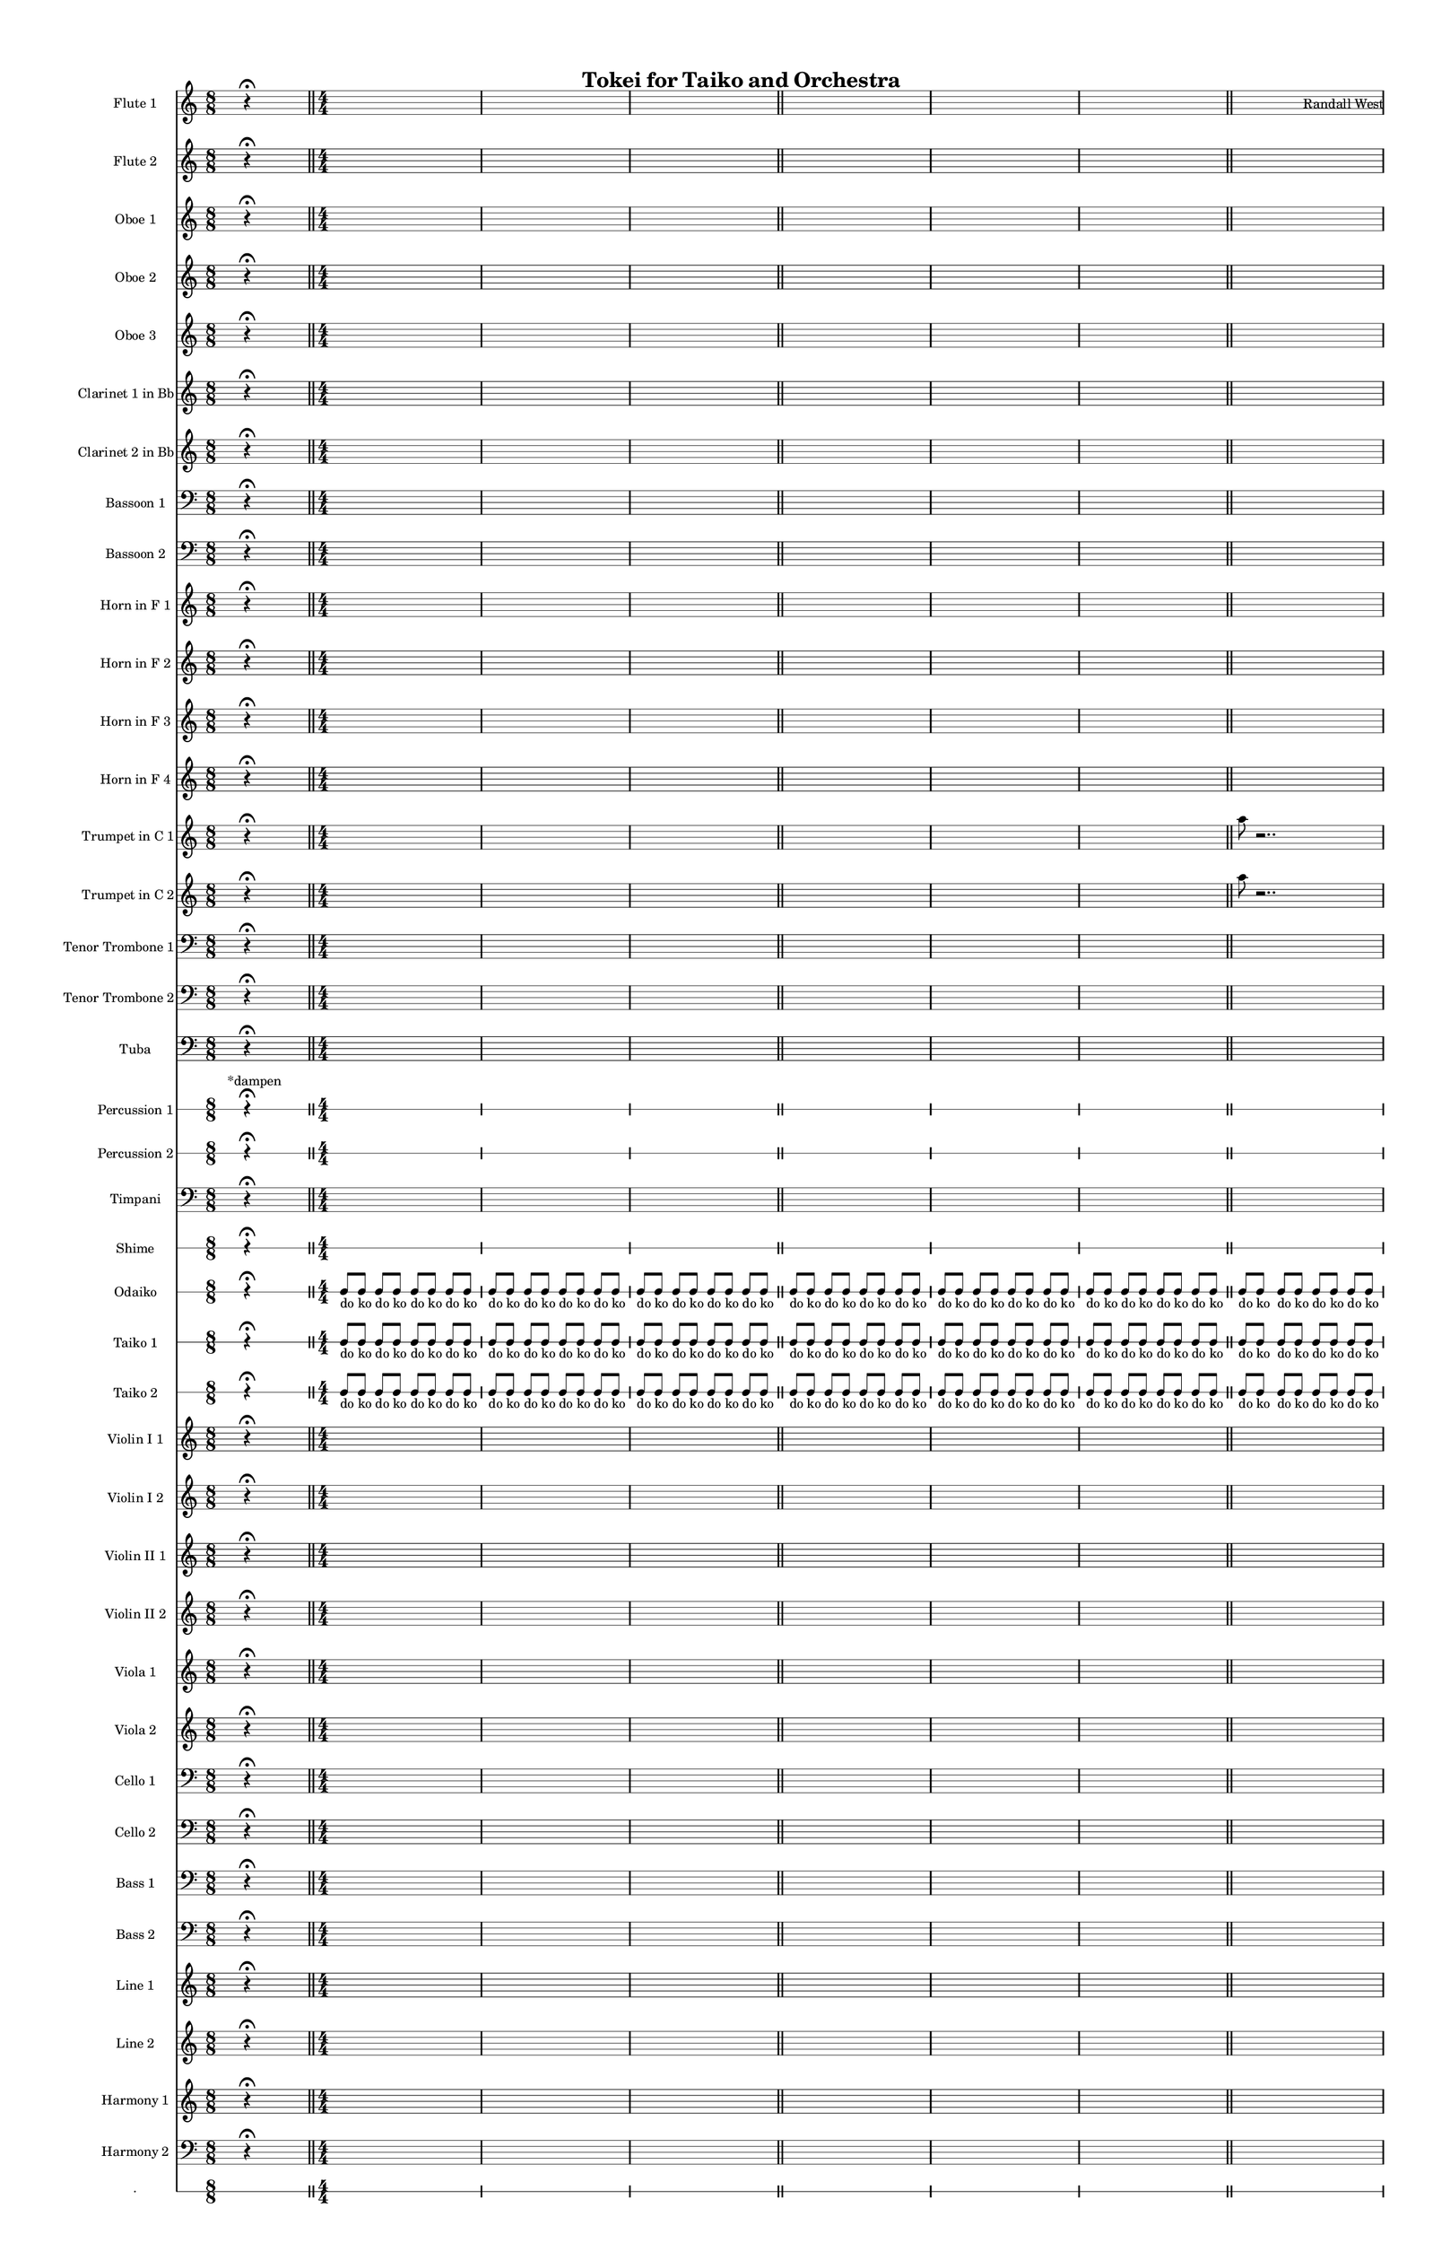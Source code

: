 % 2015-02-02 20:00

\version "2.18.2"
\language "english"

#(set-global-staff-size 13)

\header {
	composer = \markup { Randall West }
	title = \markup { Tokei for Taiko and Orchestra }
}

\layout {
	\context {
		\override VerticalAxisGroup #'remove-first = ##t
	}
}

\paper {
	bottom-margin = 0.5\in
	left-margin = 0.75\in
	paper-height = 17\in
	paper-width = 11\in
	right-margin = 0.5\in
	system-separator-markup = \slashSeparator
	system-system-spacing = #'((basic-distance . 0) (minimum-distance . 0) (padding . 20) (stretchability . 0))
	top-margin = 0.5\in
}

\score {
	\context Score = "caesium-material" \with {
		\override StaffGrouper #'staff-staff-spacing = #'((basic-distance . 0) (minimum-distance . 0) (padding . 8) (stretchability . 0))
		\override StaffSymbol #'thickness = #0.5
		\override VerticalAxisGroup #'staff-staff-spacing = #'((basic-distance . 0) (minimum-distance . 0) (padding . 8) (stretchability . 0))
		markFormatter = #format-mark-box-numbers
	} <<
		\context Staff = "flute1" {
			\set Staff.instrumentName = \markup { Flute 1 }
			\set Staff.shortInstrumentName = \markup { Fl.1 }
			\numericTimeSignature
			s4.
			r4 -\fermata
			s4.
			\bar "||"
			{
				\time 4/4
				s1 * 1
			}
			{
				s1 * 1
			}
			{
				s1 * 1
				\bar "||"
			}
			{
				s1 * 1
			}
			{
				s1 * 1
			}
			{
				s1 * 1
				\bar "||"
			}
			{
				s1 * 1
			}
			{
				s1 * 1
			}
			{
				s1 * 1
				\bar "||"
			}
			{
				s1 * 1
			}
			{
				s1 * 1
			}
			{
				s1 * 1
				\bar "||"
			}
			{
				\time 10/8
				s1 * 5/4
			}
			{
				\time 7/8
				s1 * 7/8
			}
			{
				s1 * 7/8
				\bar "||"
			}
			{
				\time 10/8
				s1 * 5/4
			}
			{
				\time 7/8
				s1 * 7/8
			}
			{
				s1 * 7/8
				\bar "||"
			}
			{
				\time 10/8
				s1 * 5/4
			}
			{
				\time 7/8
				s1 * 7/8
			}
			{
				s1 * 7/8
				\bar "||"
			}
			{
				\time 10/8
				s1 * 5/4
			}
			{
				\time 7/8
				s1 * 7/8
			}
			{
				s1 * 7/8
				\bar "||"
			}
			s4.
			r4 -\fermata
			s4.
			\bar "||"
			{
				\time 4/4
				s1 * 1
			}
			{
				s1 * 1
			}
			{
				s1 * 1
				\bar "||"
			}
			{
				s1 * 1
			}
			{
				s1 * 1
			}
			{
				s1 * 1
				\bar "||"
			}
			{
				\time 10/8
				s1 * 5/4
			}
			{
				\time 7/8
				s1 * 7/8
			}
			{
				s1 * 7/8
				\bar "||"
			}
			r2
			r4
			a''4 -\staccato
			a''4 -\staccato
			r4
			r2
			R1
			\bar "||"
			r2
			r4
			a''4 -\staccato
			a''4 -\staccato
			r4
			r2
			R1
			\bar "||"
			a''8 [ (
			bf''8
			a''8
			df'''8 ] )
			bf''8 [ (
			df'''8
			bf''8
			df'''8 ] )
			a''8 [ (
			e''8
			af''8
			df''8 ] )
			e''8 [ (
			df''8
			a''8
			f''8 ] )
			e''8 [ (
			ef''8
			a'8
			bf'8 ] )
			df''8 [ (
			e''8
			b'8
			bf'8 ] )
			\bar "||"
			s4.
			r4 -\fermata
			s4.
			\bar "||"
			{
				\time 10/8
				s1 * 5/4
			}
			{
				\time 7/8
				s1 * 7/8
			}
			{
				s1 * 7/8
				\bar "||"
			}
			{
				\time 4/4
				s1 * 1
			}
			{
				s1 * 1
			}
			{
				s1 * 1
				\bar "||"
			}
			{
				\time 10/8
				s1 * 5/4
			}
			{
				\time 7/8
				s1 * 7/8
			}
			{
				s1 * 7/8
				\bar "||"
			}
			{
				\time 4/4
				s1 * 1
			}
			{
				s1 * 1
			}
			{
				s1 * 1
				\bar "||"
			}
			s4.
			r4 -\fermata
			s4.
			\bar "||"
			{
				s1 * 1
			}
			{
				s1 * 1
			}
			{
				s1 * 1
				\bar "||"
			}
			{
				s1 * 1
			}
			{
				s1 * 1
			}
			{
				s1 * 1
				\bar "||"
			}
			{
				s1 * 1
			}
			{
				s1 * 1
			}
			{
				s1 * 1
				\bar "||"
			}
			s4.
			r4 -\fermata
			s4.
			\bar "||"
			{
				s1 * 1
			}
			{
				s1 * 1
			}
			{
				s1 * 1
				\bar "||"
			}
			{
				s1 * 1
			}
			{
				s1 * 1
			}
			{
				s1 * 1
				\bar "||"
			}
			{
				\time 10/8
				s1 * 5/4
			}
			{
				\time 7/8
				s1 * 7/8
			}
			{
				s1 * 7/8
				\bar "||"
			}
			s4.
			r4 -\fermata
			s4.
			\bar "||"
			{
				\time 4/4
				s1 * 1
			}
			{
				s1 * 1
			}
			{
				s1 * 1
				\bar "||"
			}
			{
				s1 * 1
			}
			{
				s1 * 1
			}
			{
				s1 * 1
				\bar "||"
			}
			{
				\time 10/8
				s1 * 5/4
			}
			{
				\time 7/8
				s1 * 7/8
			}
			{
				s1 * 7/8
				\bar "||"
			}
			{
				\time 10/8
				s1 * 5/4
			}
			{
				\time 7/8
				s1 * 7/8
			}
			{
				s1 * 7/8
				\bar "||"
			}
			{
				\time 10/8
				s1 * 5/4
			}
			{
				\time 7/8
				s1 * 7/8
			}
			{
				s1 * 7/8
				\bar "||"
			}
			{
				\time 10/8
				s1 * 5/4
			}
			{
				\time 7/8
				s1 * 7/8
			}
			{
				s1 * 7/8
				\bar "||"
			}
			s4.
			r4 -\fermata
			s4.
			\bar "||"
			{
				\time 10/8
				s1 * 5/4
			}
			{
				\time 7/8
				s1 * 7/8
			}
			{
				s1 * 7/8
				\bar "||"
			}
			{
				\time 10/8
				s1 * 5/4
			}
			{
				\time 7/8
				s1 * 7/8
			}
			{
				s1 * 7/8
				\bar "||"
			}
			{
				\time 10/8
				s1 * 5/4
			}
			{
				\time 7/8
				s1 * 7/8
			}
			{
				s1 * 7/8
				\bar "||"
			}
			{
				\time 10/8
				s1 * 5/4
			}
			{
				\time 7/8
				s1 * 7/8
			}
			{
				s1 * 7/8
				\bar "||"
			}
			{
				\time 10/8
				s1 * 5/4
			}
			{
				\time 7/8
				s1 * 7/8
			}
			{
				s1 * 7/8
				\bar "||"
			}
			{
				\time 10/8
				s1 * 5/4
			}
			{
				\time 7/8
				s1 * 7/8
			}
			{
				s1 * 7/8
				\bar "||"
			}
			{
				\time 10/8
				s1 * 5/4
			}
			{
				\time 7/8
				s1 * 7/8
			}
			{
				s1 * 7/8
				\bar "||"
			}
			{
				\time 10/8
				s1 * 5/4
			}
			{
				\time 7/8
				s1 * 7/8
			}
			{
				s1 * 7/8
				\bar "||"
			}
			s4.
			r4 -\fermata
			s4.
			\bar "||"
			{
				\time 10/8
				s1 * 5/4
			}
			{
				\time 7/8
				s1 * 7/8
			}
			{
				s1 * 7/8
				\bar "||"
			}
			s4.
			r4 -\fermata
			s4.
			\bar "||"
			{
				\time 10/8
				s1 * 5/4
			}
			{
				\time 7/8
				s1 * 7/8
			}
			{
				s1 * 7/8
			}
		}
		\context Staff = "flute2" {
			\set Staff.instrumentName = \markup { Flute 2 }
			\set Staff.shortInstrumentName = \markup { Fl.2 }
			\numericTimeSignature
			s4.
			r4 -\fermata
			s4.
			\bar "||"
			{
				\time 4/4
				s1 * 1
			}
			{
				s1 * 1
			}
			{
				s1 * 1
				\bar "||"
			}
			{
				s1 * 1
			}
			{
				s1 * 1
			}
			{
				s1 * 1
				\bar "||"
			}
			{
				s1 * 1
			}
			{
				s1 * 1
			}
			{
				s1 * 1
				\bar "||"
			}
			{
				s1 * 1
			}
			{
				s1 * 1
			}
			{
				s1 * 1
				\bar "||"
			}
			{
				\time 10/8
				s1 * 5/4
			}
			{
				\time 7/8
				s1 * 7/8
			}
			{
				s1 * 7/8
				\bar "||"
			}
			{
				\time 10/8
				s1 * 5/4
			}
			{
				\time 7/8
				s1 * 7/8
			}
			{
				s1 * 7/8
				\bar "||"
			}
			{
				\time 10/8
				s1 * 5/4
			}
			{
				\time 7/8
				s1 * 7/8
			}
			{
				s1 * 7/8
				\bar "||"
			}
			{
				\time 10/8
				s1 * 5/4
			}
			{
				\time 7/8
				s1 * 7/8
			}
			{
				s1 * 7/8
				\bar "||"
			}
			s4.
			r4 -\fermata
			s4.
			\bar "||"
			{
				\time 4/4
				s1 * 1
			}
			{
				s1 * 1
			}
			{
				s1 * 1
				\bar "||"
			}
			{
				s1 * 1
			}
			{
				s1 * 1
			}
			{
				s1 * 1
				\bar "||"
			}
			{
				\time 10/8
				s1 * 5/4
			}
			{
				\time 7/8
				s1 * 7/8
			}
			{
				s1 * 7/8
				\bar "||"
			}
			r2
			r4
			e''4 -\staccato
			e''4 -\staccato
			r4
			r2
			R1
			\bar "||"
			r2
			r4
			e''4 -\staccato
			e''4 -\staccato
			r4
			r2
			R1
			\bar "||"
			c'''8 [ (
			e'''8
			c'''8
			bf''8 ] )
			f''8 [ (
			e''8
			df'''8
			e''8 ] )
			f''8 [ (
			a''8
			af''8
			e''8 ] )
			df''8 [ (
			a''8
			df''8
			d''8 ] )
			f''8 [ (
			bf'8
			ef''8
			f''8 ] )
			bf'8 [ (
			d''8
			a'8
			d''8 ] )
			\bar "||"
			s4.
			r4 -\fermata
			s4.
			\bar "||"
			{
				\time 10/8
				s1 * 5/4
			}
			{
				\time 7/8
				s1 * 7/8
			}
			{
				s1 * 7/8
				\bar "||"
			}
			{
				\time 4/4
				s1 * 1
			}
			{
				s1 * 1
			}
			{
				s1 * 1
				\bar "||"
			}
			{
				\time 10/8
				s1 * 5/4
			}
			{
				\time 7/8
				s1 * 7/8
			}
			{
				s1 * 7/8
				\bar "||"
			}
			{
				\time 4/4
				s1 * 1
			}
			{
				s1 * 1
			}
			{
				s1 * 1
				\bar "||"
			}
			s4.
			r4 -\fermata
			s4.
			\bar "||"
			{
				s1 * 1
			}
			{
				s1 * 1
			}
			{
				s1 * 1
				\bar "||"
			}
			{
				s1 * 1
			}
			{
				s1 * 1
			}
			{
				s1 * 1
				\bar "||"
			}
			{
				s1 * 1
			}
			{
				s1 * 1
			}
			{
				s1 * 1
				\bar "||"
			}
			s4.
			r4 -\fermata
			s4.
			\bar "||"
			{
				s1 * 1
			}
			{
				s1 * 1
			}
			{
				s1 * 1
				\bar "||"
			}
			{
				s1 * 1
			}
			{
				s1 * 1
			}
			{
				s1 * 1
				\bar "||"
			}
			{
				\time 10/8
				s1 * 5/4
			}
			{
				\time 7/8
				s1 * 7/8
			}
			{
				s1 * 7/8
				\bar "||"
			}
			s4.
			r4 -\fermata
			s4.
			\bar "||"
			{
				\time 4/4
				s1 * 1
			}
			{
				s1 * 1
			}
			{
				s1 * 1
				\bar "||"
			}
			{
				s1 * 1
			}
			{
				s1 * 1
			}
			{
				s1 * 1
				\bar "||"
			}
			{
				\time 10/8
				s1 * 5/4
			}
			{
				\time 7/8
				s1 * 7/8
			}
			{
				s1 * 7/8
				\bar "||"
			}
			{
				\time 10/8
				s1 * 5/4
			}
			{
				\time 7/8
				s1 * 7/8
			}
			{
				s1 * 7/8
				\bar "||"
			}
			{
				\time 10/8
				s1 * 5/4
			}
			{
				\time 7/8
				s1 * 7/8
			}
			{
				s1 * 7/8
				\bar "||"
			}
			{
				\time 10/8
				s1 * 5/4
			}
			{
				\time 7/8
				s1 * 7/8
			}
			{
				s1 * 7/8
				\bar "||"
			}
			s4.
			r4 -\fermata
			s4.
			\bar "||"
			{
				\time 10/8
				s1 * 5/4
			}
			{
				\time 7/8
				s1 * 7/8
			}
			{
				s1 * 7/8
				\bar "||"
			}
			{
				\time 10/8
				s1 * 5/4
			}
			{
				\time 7/8
				s1 * 7/8
			}
			{
				s1 * 7/8
				\bar "||"
			}
			{
				\time 10/8
				s1 * 5/4
			}
			{
				\time 7/8
				s1 * 7/8
			}
			{
				s1 * 7/8
				\bar "||"
			}
			{
				\time 10/8
				s1 * 5/4
			}
			{
				\time 7/8
				s1 * 7/8
			}
			{
				s1 * 7/8
				\bar "||"
			}
			{
				\time 10/8
				s1 * 5/4
			}
			{
				\time 7/8
				s1 * 7/8
			}
			{
				s1 * 7/8
				\bar "||"
			}
			{
				\time 10/8
				s1 * 5/4
			}
			{
				\time 7/8
				s1 * 7/8
			}
			{
				s1 * 7/8
				\bar "||"
			}
			{
				\time 10/8
				s1 * 5/4
			}
			{
				\time 7/8
				s1 * 7/8
			}
			{
				s1 * 7/8
				\bar "||"
			}
			{
				\time 10/8
				s1 * 5/4
			}
			{
				\time 7/8
				s1 * 7/8
			}
			{
				s1 * 7/8
				\bar "||"
			}
			s4.
			r4 -\fermata
			s4.
			\bar "||"
			{
				\time 10/8
				s1 * 5/4
			}
			{
				\time 7/8
				s1 * 7/8
			}
			{
				s1 * 7/8
				\bar "||"
			}
			s4.
			r4 -\fermata
			s4.
			\bar "||"
			{
				\time 10/8
				s1 * 5/4
			}
			{
				\time 7/8
				s1 * 7/8
			}
			{
				s1 * 7/8
			}
		}
		\context Staff = "oboe1" {
			\set Staff.instrumentName = \markup { Oboe 1 }
			\set Staff.shortInstrumentName = \markup { Ob.1 }
			\numericTimeSignature
			s4.
			r4 -\fermata
			s4.
			\bar "||"
			{
				\time 4/4
				s1 * 1
			}
			{
				s1 * 1
			}
			{
				s1 * 1
				\bar "||"
			}
			{
				s1 * 1
			}
			{
				s1 * 1
			}
			{
				s1 * 1
				\bar "||"
			}
			{
				s1 * 1
			}
			{
				s1 * 1
			}
			{
				s1 * 1
				\bar "||"
			}
			{
				s1 * 1
			}
			{
				s1 * 1
			}
			{
				s1 * 1
				\bar "||"
			}
			{
				\time 10/8
				s1 * 5/4
			}
			{
				\time 7/8
				s1 * 7/8
			}
			{
				s1 * 7/8
				\bar "||"
			}
			{
				\time 10/8
				s1 * 5/4
			}
			{
				\time 7/8
				s1 * 7/8
			}
			{
				s1 * 7/8
				\bar "||"
			}
			{
				\time 10/8
				s1 * 5/4
			}
			{
				\time 7/8
				s1 * 7/8
			}
			{
				s1 * 7/8
				\bar "||"
			}
			{
				\time 10/8
				s1 * 5/4
			}
			{
				\time 7/8
				s1 * 7/8
			}
			{
				s1 * 7/8
				\bar "||"
			}
			s4.
			r4 -\fermata
			s4.
			\bar "||"
			{
				\time 4/4
				s1 * 1
			}
			{
				s1 * 1
			}
			{
				s1 * 1
				\bar "||"
			}
			{
				s1 * 1
			}
			{
				s1 * 1
			}
			{
				s1 * 1
				\bar "||"
			}
			{
				\time 10/8
				s1 * 5/4
			}
			{
				\time 7/8
				s1 * 7/8
			}
			{
				s1 * 7/8
				\bar "||"
			}
			r2
			r4
			a''4 -\staccato
			a''4 -\staccato
			r4
			r2
			R1
			\bar "||"
			r2
			r4
			a''4 -\staccato
			a''4 -\staccato
			r4
			r2
			R1
			\bar "||"
			a''8 [ (
			e''8
			a''8
			as''8 ] )
			cs''8 [ (
			as''8
			a''8
			gs''8 ] )
			a''8 [ (
			f''8
			e''8
			cs''8 ] )
			e''8 [ (
			fs''8
			e''8
			a'8 ] )
			f'8 [ (
			e'8
			gs'8
			a'8 ] )
			e'8 [ (
			d'8
			fs'8
			b'8 ] )
			\bar "||"
			s4.
			r4 -\fermata
			s4.
			\bar "||"
			{
				\time 10/8
				s1 * 5/4
			}
			{
				\time 7/8
				s1 * 7/8
			}
			{
				s1 * 7/8
				\bar "||"
			}
			{
				\time 4/4
				s1 * 1
			}
			{
				s1 * 1
			}
			{
				s1 * 1
				\bar "||"
			}
			{
				\time 10/8
				s1 * 5/4
			}
			{
				\time 7/8
				s1 * 7/8
			}
			{
				s1 * 7/8
				\bar "||"
			}
			{
				\time 4/4
				s1 * 1
			}
			{
				s1 * 1
			}
			{
				s1 * 1
				\bar "||"
			}
			s4.
			r4 -\fermata
			s4.
			\bar "||"
			{
				s1 * 1
			}
			{
				s1 * 1
			}
			{
				s1 * 1
				\bar "||"
			}
			{
				s1 * 1
			}
			{
				s1 * 1
			}
			{
				s1 * 1
				\bar "||"
			}
			{
				s1 * 1
			}
			{
				s1 * 1
			}
			{
				s1 * 1
				\bar "||"
			}
			s4.
			r4 -\fermata
			s4.
			\bar "||"
			{
				s1 * 1
			}
			{
				s1 * 1
			}
			{
				s1 * 1
				\bar "||"
			}
			{
				s1 * 1
			}
			{
				s1 * 1
			}
			{
				s1 * 1
				\bar "||"
			}
			{
				\time 10/8
				s1 * 5/4
			}
			{
				\time 7/8
				s1 * 7/8
			}
			{
				s1 * 7/8
				\bar "||"
			}
			s4.
			r4 -\fermata
			s4.
			\bar "||"
			{
				\time 4/4
				s1 * 1
			}
			{
				s1 * 1
			}
			{
				s1 * 1
				\bar "||"
			}
			{
				s1 * 1
			}
			{
				s1 * 1
			}
			{
				s1 * 1
				\bar "||"
			}
			{
				\time 10/8
				s1 * 5/4
			}
			{
				\time 7/8
				s1 * 7/8
			}
			{
				s1 * 7/8
				\bar "||"
			}
			{
				\time 10/8
				s1 * 5/4
			}
			{
				\time 7/8
				s1 * 7/8
			}
			{
				s1 * 7/8
				\bar "||"
			}
			{
				\time 10/8
				s1 * 5/4
			}
			{
				\time 7/8
				s1 * 7/8
			}
			{
				s1 * 7/8
				\bar "||"
			}
			{
				\time 10/8
				s1 * 5/4
			}
			{
				\time 7/8
				s1 * 7/8
			}
			{
				s1 * 7/8
				\bar "||"
			}
			s4.
			r4 -\fermata
			s4.
			\bar "||"
			{
				\time 10/8
				s1 * 5/4
			}
			{
				\time 7/8
				s1 * 7/8
			}
			{
				s1 * 7/8
				\bar "||"
			}
			{
				\time 10/8
				s1 * 5/4
			}
			{
				\time 7/8
				s1 * 7/8
			}
			{
				s1 * 7/8
				\bar "||"
			}
			{
				\time 10/8
				s1 * 5/4
			}
			{
				\time 7/8
				s1 * 7/8
			}
			{
				s1 * 7/8
				\bar "||"
			}
			{
				\time 10/8
				s1 * 5/4
			}
			{
				\time 7/8
				s1 * 7/8
			}
			{
				s1 * 7/8
				\bar "||"
			}
			{
				\time 10/8
				s1 * 5/4
			}
			{
				\time 7/8
				s1 * 7/8
			}
			{
				s1 * 7/8
				\bar "||"
			}
			{
				\time 10/8
				s1 * 5/4
			}
			{
				\time 7/8
				s1 * 7/8
			}
			{
				s1 * 7/8
				\bar "||"
			}
			{
				\time 10/8
				s1 * 5/4
			}
			{
				\time 7/8
				s1 * 7/8
			}
			{
				s1 * 7/8
				\bar "||"
			}
			{
				\time 10/8
				s1 * 5/4
			}
			{
				\time 7/8
				s1 * 7/8
			}
			{
				s1 * 7/8
				\bar "||"
			}
			s4.
			r4 -\fermata
			s4.
			\bar "||"
			{
				\time 10/8
				s1 * 5/4
			}
			{
				\time 7/8
				s1 * 7/8
			}
			{
				s1 * 7/8
				\bar "||"
			}
			s4.
			r4 -\fermata
			s4.
			\bar "||"
			{
				\time 10/8
				s1 * 5/4
			}
			{
				\time 7/8
				s1 * 7/8
			}
			{
				s1 * 7/8
			}
		}
		\context Staff = "oboe2" {
			\set Staff.instrumentName = \markup { Oboe 2 }
			\set Staff.shortInstrumentName = \markup { Ob.2 }
			\numericTimeSignature
			s4.
			r4 -\fermata
			s4.
			\bar "||"
			{
				\time 4/4
				s1 * 1
			}
			{
				s1 * 1
			}
			{
				s1 * 1
				\bar "||"
			}
			{
				s1 * 1
			}
			{
				s1 * 1
			}
			{
				s1 * 1
				\bar "||"
			}
			{
				s1 * 1
			}
			{
				s1 * 1
			}
			{
				s1 * 1
				\bar "||"
			}
			{
				s1 * 1
			}
			{
				s1 * 1
			}
			{
				s1 * 1
				\bar "||"
			}
			{
				\time 10/8
				s1 * 5/4
			}
			{
				\time 7/8
				s1 * 7/8
			}
			{
				s1 * 7/8
				\bar "||"
			}
			{
				\time 10/8
				s1 * 5/4
			}
			{
				\time 7/8
				s1 * 7/8
			}
			{
				s1 * 7/8
				\bar "||"
			}
			{
				\time 10/8
				s1 * 5/4
			}
			{
				\time 7/8
				s1 * 7/8
			}
			{
				s1 * 7/8
				\bar "||"
			}
			{
				\time 10/8
				s1 * 5/4
			}
			{
				\time 7/8
				s1 * 7/8
			}
			{
				s1 * 7/8
				\bar "||"
			}
			s4.
			r4 -\fermata
			s4.
			\bar "||"
			{
				\time 4/4
				s1 * 1
			}
			{
				s1 * 1
			}
			{
				s1 * 1
				\bar "||"
			}
			{
				s1 * 1
			}
			{
				s1 * 1
			}
			{
				s1 * 1
				\bar "||"
			}
			{
				\time 10/8
				s1 * 5/4
			}
			{
				\time 7/8
				s1 * 7/8
			}
			{
				s1 * 7/8
				\bar "||"
			}
			r2
			r4
			gs''4 -\staccato
			gs''4 -\staccato
			r4
			r2
			R1
			\bar "||"
			r2
			r4
			gs''4 -\staccato
			gs''4 -\staccato
			r4
			r2
			R1
			\bar "||"
			c'''8 [ (
			a''8
			e''8
			f''8 ] )
			e''8 [ (
			f''8
			e''8
			a''8 ] )
			d''8 [ (
			f''8
			e''8
			as'8 ] )
			a'8 [ (
			fs''8
			cs''8
			a'8 ] )
			d''8 [ (
			a'8
			e'8
			f'8 ] )
			a'8 [ (
			b'8
			d'8
			a'8 ] )
			\bar "||"
			s4.
			r4 -\fermata
			s4.
			\bar "||"
			{
				\time 10/8
				s1 * 5/4
			}
			{
				\time 7/8
				s1 * 7/8
			}
			{
				s1 * 7/8
				\bar "||"
			}
			{
				\time 4/4
				s1 * 1
			}
			{
				s1 * 1
			}
			{
				s1 * 1
				\bar "||"
			}
			{
				\time 10/8
				s1 * 5/4
			}
			{
				\time 7/8
				s1 * 7/8
			}
			{
				s1 * 7/8
				\bar "||"
			}
			{
				\time 4/4
				s1 * 1
			}
			{
				s1 * 1
			}
			{
				s1 * 1
				\bar "||"
			}
			s4.
			r4 -\fermata
			s4.
			\bar "||"
			{
				s1 * 1
			}
			{
				s1 * 1
			}
			{
				s1 * 1
				\bar "||"
			}
			{
				s1 * 1
			}
			{
				s1 * 1
			}
			{
				s1 * 1
				\bar "||"
			}
			{
				s1 * 1
			}
			{
				s1 * 1
			}
			{
				s1 * 1
				\bar "||"
			}
			s4.
			r4 -\fermata
			s4.
			\bar "||"
			{
				s1 * 1
			}
			{
				s1 * 1
			}
			{
				s1 * 1
				\bar "||"
			}
			{
				s1 * 1
			}
			{
				s1 * 1
			}
			{
				s1 * 1
				\bar "||"
			}
			{
				\time 10/8
				s1 * 5/4
			}
			{
				\time 7/8
				s1 * 7/8
			}
			{
				s1 * 7/8
				\bar "||"
			}
			s4.
			r4 -\fermata
			s4.
			\bar "||"
			{
				\time 4/4
				s1 * 1
			}
			{
				s1 * 1
			}
			{
				s1 * 1
				\bar "||"
			}
			{
				s1 * 1
			}
			{
				s1 * 1
			}
			{
				s1 * 1
				\bar "||"
			}
			{
				\time 10/8
				s1 * 5/4
			}
			{
				\time 7/8
				s1 * 7/8
			}
			{
				s1 * 7/8
				\bar "||"
			}
			{
				\time 10/8
				s1 * 5/4
			}
			{
				\time 7/8
				s1 * 7/8
			}
			{
				s1 * 7/8
				\bar "||"
			}
			{
				\time 10/8
				s1 * 5/4
			}
			{
				\time 7/8
				s1 * 7/8
			}
			{
				s1 * 7/8
				\bar "||"
			}
			{
				\time 10/8
				s1 * 5/4
			}
			{
				\time 7/8
				s1 * 7/8
			}
			{
				s1 * 7/8
				\bar "||"
			}
			s4.
			r4 -\fermata
			s4.
			\bar "||"
			{
				\time 10/8
				s1 * 5/4
			}
			{
				\time 7/8
				s1 * 7/8
			}
			{
				s1 * 7/8
				\bar "||"
			}
			{
				\time 10/8
				s1 * 5/4
			}
			{
				\time 7/8
				s1 * 7/8
			}
			{
				s1 * 7/8
				\bar "||"
			}
			{
				\time 10/8
				s1 * 5/4
			}
			{
				\time 7/8
				s1 * 7/8
			}
			{
				s1 * 7/8
				\bar "||"
			}
			{
				\time 10/8
				s1 * 5/4
			}
			{
				\time 7/8
				s1 * 7/8
			}
			{
				s1 * 7/8
				\bar "||"
			}
			{
				\time 10/8
				s1 * 5/4
			}
			{
				\time 7/8
				s1 * 7/8
			}
			{
				s1 * 7/8
				\bar "||"
			}
			{
				\time 10/8
				s1 * 5/4
			}
			{
				\time 7/8
				s1 * 7/8
			}
			{
				s1 * 7/8
				\bar "||"
			}
			{
				\time 10/8
				s1 * 5/4
			}
			{
				\time 7/8
				s1 * 7/8
			}
			{
				s1 * 7/8
				\bar "||"
			}
			{
				\time 10/8
				s1 * 5/4
			}
			{
				\time 7/8
				s1 * 7/8
			}
			{
				s1 * 7/8
				\bar "||"
			}
			s4.
			r4 -\fermata
			s4.
			\bar "||"
			{
				\time 10/8
				s1 * 5/4
			}
			{
				\time 7/8
				s1 * 7/8
			}
			{
				s1 * 7/8
				\bar "||"
			}
			s4.
			r4 -\fermata
			s4.
			\bar "||"
			{
				\time 10/8
				s1 * 5/4
			}
			{
				\time 7/8
				s1 * 7/8
			}
			{
				s1 * 7/8
			}
		}
		\context Staff = "oboe3" {
			\set Staff.instrumentName = \markup { Oboe 3 }
			\set Staff.shortInstrumentName = \markup { Ob.3 }
			\numericTimeSignature
			s4.
			r4 -\fermata
			s4.
			\bar "||"
			{
				\time 4/4
				s1 * 1
			}
			{
				s1 * 1
			}
			{
				s1 * 1
				\bar "||"
			}
			{
				s1 * 1
			}
			{
				s1 * 1
			}
			{
				s1 * 1
				\bar "||"
			}
			{
				s1 * 1
			}
			{
				s1 * 1
			}
			{
				s1 * 1
				\bar "||"
			}
			{
				s1 * 1
			}
			{
				s1 * 1
			}
			{
				s1 * 1
				\bar "||"
			}
			{
				\time 10/8
				s1 * 5/4
			}
			{
				\time 7/8
				s1 * 7/8
			}
			{
				s1 * 7/8
				\bar "||"
			}
			{
				\time 10/8
				s1 * 5/4
			}
			{
				\time 7/8
				s1 * 7/8
			}
			{
				s1 * 7/8
				\bar "||"
			}
			{
				\time 10/8
				s1 * 5/4
			}
			{
				\time 7/8
				s1 * 7/8
			}
			{
				s1 * 7/8
				\bar "||"
			}
			{
				\time 10/8
				s1 * 5/4
			}
			{
				\time 7/8
				s1 * 7/8
			}
			{
				s1 * 7/8
				\bar "||"
			}
			s4.
			r4 -\fermata
			s4.
			\bar "||"
			{
				\time 4/4
				s1 * 1
			}
			{
				s1 * 1
			}
			{
				s1 * 1
				\bar "||"
			}
			{
				s1 * 1
			}
			{
				s1 * 1
			}
			{
				s1 * 1
				\bar "||"
			}
			{
				\time 10/8
				s1 * 5/4
			}
			{
				\time 7/8
				s1 * 7/8
			}
			{
				s1 * 7/8
				\bar "||"
			}
			r2
			r4
			cs''4 -\staccato
			cs''4 -\staccato
			r4
			r2
			R1
			\bar "||"
			r2
			r4
			cs''4 -\staccato
			cs''4 -\staccato
			r4
			r2
			R1
			\bar "||"
			e''8 [ (
			a''8
			bf''8
			a''8 ] )
			bf''8 [ (
			a''8
			e''8
			af''8 ] )
			a''8 [ (
			d''8
			e''8
			a'8 ] )
			af'8 [ (
			bf'8
			a'8
			d''8 ] )
			a'8 [ (
			b'8
			af'8
			df''8 ] )
			bf'8 [ (
			b'8
			d'8
			gf'8 ] )
			\bar "||"
			s4.
			r4 -\fermata
			s4.
			\bar "||"
			{
				\time 10/8
				s1 * 5/4
			}
			{
				\time 7/8
				s1 * 7/8
			}
			{
				s1 * 7/8
				\bar "||"
			}
			{
				\time 4/4
				s1 * 1
			}
			{
				s1 * 1
			}
			{
				s1 * 1
				\bar "||"
			}
			{
				\time 10/8
				s1 * 5/4
			}
			{
				\time 7/8
				s1 * 7/8
			}
			{
				s1 * 7/8
				\bar "||"
			}
			{
				\time 4/4
				s1 * 1
			}
			{
				s1 * 1
			}
			{
				s1 * 1
				\bar "||"
			}
			s4.
			r4 -\fermata
			s4.
			\bar "||"
			{
				s1 * 1
			}
			{
				s1 * 1
			}
			{
				s1 * 1
				\bar "||"
			}
			{
				s1 * 1
			}
			{
				s1 * 1
			}
			{
				s1 * 1
				\bar "||"
			}
			{
				s1 * 1
			}
			{
				s1 * 1
			}
			{
				s1 * 1
				\bar "||"
			}
			s4.
			r4 -\fermata
			s4.
			\bar "||"
			{
				s1 * 1
			}
			{
				s1 * 1
			}
			{
				s1 * 1
				\bar "||"
			}
			{
				s1 * 1
			}
			{
				s1 * 1
			}
			{
				s1 * 1
				\bar "||"
			}
			{
				\time 10/8
				s1 * 5/4
			}
			{
				\time 7/8
				s1 * 7/8
			}
			{
				s1 * 7/8
				\bar "||"
			}
			s4.
			r4 -\fermata
			s4.
			\bar "||"
			{
				\time 4/4
				s1 * 1
			}
			{
				s1 * 1
			}
			{
				s1 * 1
				\bar "||"
			}
			{
				s1 * 1
			}
			{
				s1 * 1
			}
			{
				s1 * 1
				\bar "||"
			}
			{
				\time 10/8
				s1 * 5/4
			}
			{
				\time 7/8
				s1 * 7/8
			}
			{
				s1 * 7/8
				\bar "||"
			}
			{
				\time 10/8
				s1 * 5/4
			}
			{
				\time 7/8
				s1 * 7/8
			}
			{
				s1 * 7/8
				\bar "||"
			}
			{
				\time 10/8
				s1 * 5/4
			}
			{
				\time 7/8
				s1 * 7/8
			}
			{
				s1 * 7/8
				\bar "||"
			}
			{
				\time 10/8
				s1 * 5/4
			}
			{
				\time 7/8
				s1 * 7/8
			}
			{
				s1 * 7/8
				\bar "||"
			}
			s4.
			r4 -\fermata
			s4.
			\bar "||"
			{
				\time 10/8
				s1 * 5/4
			}
			{
				\time 7/8
				s1 * 7/8
			}
			{
				s1 * 7/8
				\bar "||"
			}
			{
				\time 10/8
				s1 * 5/4
			}
			{
				\time 7/8
				s1 * 7/8
			}
			{
				s1 * 7/8
				\bar "||"
			}
			{
				\time 10/8
				s1 * 5/4
			}
			{
				\time 7/8
				s1 * 7/8
			}
			{
				s1 * 7/8
				\bar "||"
			}
			{
				\time 10/8
				s1 * 5/4
			}
			{
				\time 7/8
				s1 * 7/8
			}
			{
				s1 * 7/8
				\bar "||"
			}
			{
				\time 10/8
				s1 * 5/4
			}
			{
				\time 7/8
				s1 * 7/8
			}
			{
				s1 * 7/8
				\bar "||"
			}
			{
				\time 10/8
				s1 * 5/4
			}
			{
				\time 7/8
				s1 * 7/8
			}
			{
				s1 * 7/8
				\bar "||"
			}
			{
				\time 10/8
				s1 * 5/4
			}
			{
				\time 7/8
				s1 * 7/8
			}
			{
				s1 * 7/8
				\bar "||"
			}
			{
				\time 10/8
				s1 * 5/4
			}
			{
				\time 7/8
				s1 * 7/8
			}
			{
				s1 * 7/8
				\bar "||"
			}
			s4.
			r4 -\fermata
			s4.
			\bar "||"
			{
				\time 10/8
				s1 * 5/4
			}
			{
				\time 7/8
				s1 * 7/8
			}
			{
				s1 * 7/8
				\bar "||"
			}
			s4.
			r4 -\fermata
			s4.
			\bar "||"
			{
				\time 10/8
				s1 * 5/4
			}
			{
				\time 7/8
				s1 * 7/8
			}
			{
				s1 * 7/8
			}
		}
		\context Staff = "clarinet1" {
			\set Staff.instrumentName = \markup { Clarinet 1 in Bb }
			\set Staff.shortInstrumentName = \markup { Cl.1 }
			\numericTimeSignature
			s4.
			r4 -\fermata
			s4.
			\bar "||"
			{
				\time 4/4
				s1 * 1
			}
			{
				s1 * 1
			}
			{
				s1 * 1
				\bar "||"
			}
			{
				s1 * 1
			}
			{
				s1 * 1
			}
			{
				s1 * 1
				\bar "||"
			}
			{
				s1 * 1
			}
			{
				s1 * 1
			}
			{
				s1 * 1
				\bar "||"
			}
			{
				s1 * 1
			}
			{
				s1 * 1
			}
			{
				s1 * 1
				\bar "||"
			}
			{
				\time 10/8
				s1 * 5/4
			}
			{
				\time 7/8
				s1 * 7/8
			}
			{
				s1 * 7/8
				\bar "||"
			}
			{
				\time 10/8
				s1 * 5/4
			}
			{
				\time 7/8
				s1 * 7/8
			}
			{
				s1 * 7/8
				\bar "||"
			}
			{
				\time 10/8
				s1 * 5/4
			}
			{
				\time 7/8
				s1 * 7/8
			}
			{
				s1 * 7/8
				\bar "||"
			}
			{
				\time 10/8
				s1 * 5/4
			}
			{
				\time 7/8
				s1 * 7/8
			}
			{
				s1 * 7/8
				\bar "||"
			}
			s4.
			r4 -\fermata
			s4.
			\bar "||"
			{
				\time 4/4
				s1 * 1
			}
			{
				s1 * 1
			}
			{
				s1 * 1
				\bar "||"
			}
			{
				s1 * 1
			}
			{
				s1 * 1
			}
			{
				s1 * 1
				\bar "||"
			}
			{
				\time 10/8
				s1 * 5/4
			}
			{
				\time 7/8
				s1 * 7/8
			}
			{
				s1 * 7/8
				\bar "||"
			}
			{
				\time 4/4
				s1 * 1
			}
			{
				s1 * 1
			}
			{
				s1 * 1
				\bar "||"
			}
			{
				s1 * 1
			}
			{
				s1 * 1
			}
			{
				s1 * 1
				\bar "||"
			}
			e''8 [ (
			a''8
			a'8
			as'8 ] )
			a'8 [ (
			cs''8
			gs'8
			as'8 ] )
			e''8 [ (
			d''8
			cs''8
			e'8 ] )
			cs''8 [ (
			a'8
			fs'8
			e'8 ] )
			a'8 [ (
			gs'8
			b8
			cs'8 ] )
			as8 [ (
			a8
			fs'8
			e'8 ] )
			\bar "||"
			s4.
			r4 -\fermata
			s4.
			\bar "||"
			{
				\time 10/8
				s1 * 5/4
			}
			{
				\time 7/8
				s1 * 7/8
			}
			{
				s1 * 7/8
				\bar "||"
			}
			{
				\time 4/4
				s1 * 1
			}
			{
				s1 * 1
			}
			{
				s1 * 1
				\bar "||"
			}
			{
				\time 10/8
				s1 * 5/4
			}
			{
				\time 7/8
				s1 * 7/8
			}
			{
				s1 * 7/8
				\bar "||"
			}
			{
				\time 4/4
				s1 * 1
			}
			{
				s1 * 1
			}
			{
				s1 * 1
				\bar "||"
			}
			s4.
			r4 -\fermata
			s4.
			\bar "||"
			{
				s1 * 1
			}
			{
				s1 * 1
			}
			{
				s1 * 1
				\bar "||"
			}
			{
				s1 * 1
			}
			{
				s1 * 1
			}
			{
				s1 * 1
				\bar "||"
			}
			{
				s1 * 1
			}
			{
				s1 * 1
			}
			{
				s1 * 1
				\bar "||"
			}
			s4.
			r4 -\fermata
			s4.
			\bar "||"
			{
				s1 * 1
			}
			{
				s1 * 1
			}
			{
				s1 * 1
				\bar "||"
			}
			{
				s1 * 1
			}
			{
				s1 * 1
			}
			{
				s1 * 1
				\bar "||"
			}
			{
				\time 10/8
				s1 * 5/4
			}
			{
				\time 7/8
				s1 * 7/8
			}
			{
				s1 * 7/8
				\bar "||"
			}
			s4.
			r4 -\fermata
			s4.
			\bar "||"
			{
				\time 4/4
				s1 * 1
			}
			{
				s1 * 1
			}
			{
				s1 * 1
				\bar "||"
			}
			{
				s1 * 1
			}
			{
				s1 * 1
			}
			{
				s1 * 1
				\bar "||"
			}
			{
				\time 10/8
				s1 * 5/4
			}
			{
				\time 7/8
				s1 * 7/8
			}
			{
				s1 * 7/8
				\bar "||"
			}
			{
				\time 10/8
				s1 * 5/4
			}
			{
				\time 7/8
				s1 * 7/8
			}
			{
				s1 * 7/8
				\bar "||"
			}
			{
				\time 10/8
				s1 * 5/4
			}
			{
				\time 7/8
				s1 * 7/8
			}
			{
				s1 * 7/8
				\bar "||"
			}
			{
				\time 10/8
				s1 * 5/4
			}
			{
				\time 7/8
				s1 * 7/8
			}
			{
				s1 * 7/8
				\bar "||"
			}
			s4.
			r4 -\fermata
			s4.
			\bar "||"
			{
				\time 10/8
				s1 * 5/4
			}
			{
				\time 7/8
				s1 * 7/8
			}
			{
				s1 * 7/8
				\bar "||"
			}
			{
				\time 10/8
				s1 * 5/4
			}
			{
				\time 7/8
				s1 * 7/8
			}
			{
				s1 * 7/8
				\bar "||"
			}
			{
				\time 10/8
				s1 * 5/4
			}
			{
				\time 7/8
				s1 * 7/8
			}
			{
				s1 * 7/8
				\bar "||"
			}
			{
				\time 10/8
				s1 * 5/4
			}
			{
				\time 7/8
				s1 * 7/8
			}
			{
				s1 * 7/8
				\bar "||"
			}
			{
				\time 10/8
				s1 * 5/4
			}
			{
				\time 7/8
				s1 * 7/8
			}
			{
				s1 * 7/8
				\bar "||"
			}
			{
				\time 10/8
				s1 * 5/4
			}
			{
				\time 7/8
				s1 * 7/8
			}
			{
				s1 * 7/8
				\bar "||"
			}
			{
				\time 10/8
				s1 * 5/4
			}
			{
				\time 7/8
				s1 * 7/8
			}
			{
				s1 * 7/8
				\bar "||"
			}
			{
				\time 10/8
				s1 * 5/4
			}
			{
				\time 7/8
				s1 * 7/8
			}
			{
				s1 * 7/8
				\bar "||"
			}
			s4.
			r4 -\fermata
			s4.
			\bar "||"
			{
				\time 10/8
				s1 * 5/4
			}
			{
				\time 7/8
				s1 * 7/8
			}
			{
				s1 * 7/8
				\bar "||"
			}
			s4.
			r4 -\fermata
			s4.
			\bar "||"
			{
				\time 10/8
				s1 * 5/4
			}
			{
				\time 7/8
				s1 * 7/8
			}
			{
				s1 * 7/8
			}
		}
		\context Staff = "clarinet2" {
			\set Staff.instrumentName = \markup { Clarinet 2 in Bb }
			\set Staff.shortInstrumentName = \markup { Cl.2 }
			\numericTimeSignature
			s4.
			r4 -\fermata
			s4.
			\bar "||"
			{
				\time 4/4
				s1 * 1
			}
			{
				s1 * 1
			}
			{
				s1 * 1
				\bar "||"
			}
			{
				s1 * 1
			}
			{
				s1 * 1
			}
			{
				s1 * 1
				\bar "||"
			}
			{
				s1 * 1
			}
			{
				s1 * 1
			}
			{
				s1 * 1
				\bar "||"
			}
			{
				s1 * 1
			}
			{
				s1 * 1
			}
			{
				s1 * 1
				\bar "||"
			}
			{
				\time 10/8
				s1 * 5/4
			}
			{
				\time 7/8
				s1 * 7/8
			}
			{
				s1 * 7/8
				\bar "||"
			}
			{
				\time 10/8
				s1 * 5/4
			}
			{
				\time 7/8
				s1 * 7/8
			}
			{
				s1 * 7/8
				\bar "||"
			}
			{
				\time 10/8
				s1 * 5/4
			}
			{
				\time 7/8
				s1 * 7/8
			}
			{
				s1 * 7/8
				\bar "||"
			}
			{
				\time 10/8
				s1 * 5/4
			}
			{
				\time 7/8
				s1 * 7/8
			}
			{
				s1 * 7/8
				\bar "||"
			}
			s4.
			r4 -\fermata
			s4.
			\bar "||"
			{
				\time 4/4
				s1 * 1
			}
			{
				s1 * 1
			}
			{
				s1 * 1
				\bar "||"
			}
			{
				s1 * 1
			}
			{
				s1 * 1
			}
			{
				s1 * 1
				\bar "||"
			}
			{
				\time 10/8
				s1 * 5/4
			}
			{
				\time 7/8
				s1 * 7/8
			}
			{
				s1 * 7/8
				\bar "||"
			}
			{
				\time 4/4
				s1 * 1
			}
			{
				s1 * 1
			}
			{
				s1 * 1
				\bar "||"
			}
			{
				s1 * 1
			}
			{
				s1 * 1
			}
			{
				s1 * 1
				\bar "||"
			}
			bf'8 [ (
			c''8
			e''8
			df''8 ] )
			f''8 [ (
			bf'8
			df''8
			e''8 ] )
			bf'8 [ (
			a'8
			df''8
			e'8 ] )
			af'8 [ (
			e'8
			gf'8
			f'8 ] )
			a'8 [ (
			af'8
			ef'8
			bf8 ] )
			f'8 [ (
			gf'8
			bf8
			b8 ] )
			\bar "||"
			s4.
			r4 -\fermata
			s4.
			\bar "||"
			{
				\time 10/8
				s1 * 5/4
			}
			{
				\time 7/8
				s1 * 7/8
			}
			{
				s1 * 7/8
				\bar "||"
			}
			{
				\time 4/4
				s1 * 1
			}
			{
				s1 * 1
			}
			{
				s1 * 1
				\bar "||"
			}
			{
				\time 10/8
				s1 * 5/4
			}
			{
				\time 7/8
				s1 * 7/8
			}
			{
				s1 * 7/8
				\bar "||"
			}
			{
				\time 4/4
				s1 * 1
			}
			{
				s1 * 1
			}
			{
				s1 * 1
				\bar "||"
			}
			s4.
			r4 -\fermata
			s4.
			\bar "||"
			{
				s1 * 1
			}
			{
				s1 * 1
			}
			{
				s1 * 1
				\bar "||"
			}
			{
				s1 * 1
			}
			{
				s1 * 1
			}
			{
				s1 * 1
				\bar "||"
			}
			{
				s1 * 1
			}
			{
				s1 * 1
			}
			{
				s1 * 1
				\bar "||"
			}
			s4.
			r4 -\fermata
			s4.
			\bar "||"
			{
				s1 * 1
			}
			{
				s1 * 1
			}
			{
				s1 * 1
				\bar "||"
			}
			{
				s1 * 1
			}
			{
				s1 * 1
			}
			{
				s1 * 1
				\bar "||"
			}
			{
				\time 10/8
				s1 * 5/4
			}
			{
				\time 7/8
				s1 * 7/8
			}
			{
				s1 * 7/8
				\bar "||"
			}
			s4.
			r4 -\fermata
			s4.
			\bar "||"
			{
				\time 4/4
				s1 * 1
			}
			{
				s1 * 1
			}
			{
				s1 * 1
				\bar "||"
			}
			{
				s1 * 1
			}
			{
				s1 * 1
			}
			{
				s1 * 1
				\bar "||"
			}
			{
				\time 10/8
				s1 * 5/4
			}
			{
				\time 7/8
				s1 * 7/8
			}
			{
				s1 * 7/8
				\bar "||"
			}
			{
				\time 10/8
				s1 * 5/4
			}
			{
				\time 7/8
				s1 * 7/8
			}
			{
				s1 * 7/8
				\bar "||"
			}
			{
				\time 10/8
				s1 * 5/4
			}
			{
				\time 7/8
				s1 * 7/8
			}
			{
				s1 * 7/8
				\bar "||"
			}
			{
				\time 10/8
				s1 * 5/4
			}
			{
				\time 7/8
				s1 * 7/8
			}
			{
				s1 * 7/8
				\bar "||"
			}
			s4.
			r4 -\fermata
			s4.
			\bar "||"
			{
				\time 10/8
				s1 * 5/4
			}
			{
				\time 7/8
				s1 * 7/8
			}
			{
				s1 * 7/8
				\bar "||"
			}
			{
				\time 10/8
				s1 * 5/4
			}
			{
				\time 7/8
				s1 * 7/8
			}
			{
				s1 * 7/8
				\bar "||"
			}
			{
				\time 10/8
				s1 * 5/4
			}
			{
				\time 7/8
				s1 * 7/8
			}
			{
				s1 * 7/8
				\bar "||"
			}
			{
				\time 10/8
				s1 * 5/4
			}
			{
				\time 7/8
				s1 * 7/8
			}
			{
				s1 * 7/8
				\bar "||"
			}
			{
				\time 10/8
				s1 * 5/4
			}
			{
				\time 7/8
				s1 * 7/8
			}
			{
				s1 * 7/8
				\bar "||"
			}
			{
				\time 10/8
				s1 * 5/4
			}
			{
				\time 7/8
				s1 * 7/8
			}
			{
				s1 * 7/8
				\bar "||"
			}
			{
				\time 10/8
				s1 * 5/4
			}
			{
				\time 7/8
				s1 * 7/8
			}
			{
				s1 * 7/8
				\bar "||"
			}
			{
				\time 10/8
				s1 * 5/4
			}
			{
				\time 7/8
				s1 * 7/8
			}
			{
				s1 * 7/8
				\bar "||"
			}
			s4.
			r4 -\fermata
			s4.
			\bar "||"
			{
				\time 10/8
				s1 * 5/4
			}
			{
				\time 7/8
				s1 * 7/8
			}
			{
				s1 * 7/8
				\bar "||"
			}
			s4.
			r4 -\fermata
			s4.
			\bar "||"
			{
				\time 10/8
				s1 * 5/4
			}
			{
				\time 7/8
				s1 * 7/8
			}
			{
				s1 * 7/8
			}
		}
		\context Staff = "bassoon1" {
			\clef "bass"
			\set Staff.instrumentName = \markup { Bassoon 1 }
			\set Staff.shortInstrumentName = \markup { Bsn.1 }
			\numericTimeSignature
			s4.
			r4 -\fermata
			s4.
			\bar "||"
			{
				\time 4/4
				s1 * 1
			}
			{
				s1 * 1
			}
			{
				s1 * 1
				\bar "||"
			}
			{
				s1 * 1
			}
			{
				s1 * 1
			}
			{
				s1 * 1
				\bar "||"
			}
			{
				s1 * 1
			}
			{
				s1 * 1
			}
			{
				s1 * 1
				\bar "||"
			}
			{
				s1 * 1
			}
			{
				s1 * 1
			}
			{
				s1 * 1
				\bar "||"
			}
			{
				\time 10/8
				s1 * 5/4
			}
			{
				\time 7/8
				s1 * 7/8
			}
			{
				s1 * 7/8
				\bar "||"
			}
			{
				\time 10/8
				s1 * 5/4
			}
			{
				\time 7/8
				s1 * 7/8
			}
			{
				s1 * 7/8
				\bar "||"
			}
			{
				\time 10/8
				s1 * 5/4
			}
			{
				\time 7/8
				s1 * 7/8
			}
			{
				s1 * 7/8
				\bar "||"
			}
			{
				\time 10/8
				s1 * 5/4
			}
			{
				\time 7/8
				s1 * 7/8
			}
			{
				s1 * 7/8
				\bar "||"
			}
			s4.
			r4 -\fermata
			s4.
			\bar "||"
			{
				\time 4/4
				s1 * 1
			}
			{
				s1 * 1
			}
			{
				s1 * 1
				\bar "||"
			}
			{
				s1 * 1
			}
			{
				s1 * 1
			}
			{
				s1 * 1
				\bar "||"
			}
			{
				\time 10/8
				s1 * 5/4
			}
			{
				\time 7/8
				s1 * 7/8
			}
			{
				s1 * 7/8
				\bar "||"
			}
			{
				\time 4/4
				s1 * 1
			}
			{
				s1 * 1
			}
			{
				s1 * 1
				\bar "||"
			}
			{
				s1 * 1
			}
			{
				s1 * 1
			}
			{
				s1 * 1
				\bar "||"
			}
			a'8 [ (
			e'8
			c'8
			e'8 ] )
			cs'8 [ (
			as8
			gs8
			e8 ] )
			d8 [ (
			as8
			a8
			gs8 ] )
			e8 [ (
			cs8
			a,8
			as,8 ] )
			d8 [ (
			b,8
			as,8
			e,8 ] )
			f,8 [ (
			as,8
			b,8
			fs,8 ] )
			\bar "||"
			s4.
			r4 -\fermata
			s4.
			\bar "||"
			{
				\time 10/8
				s1 * 5/4
			}
			{
				\time 7/8
				s1 * 7/8
			}
			{
				s1 * 7/8
				\bar "||"
			}
			{
				\time 4/4
				s1 * 1
			}
			{
				s1 * 1
			}
			{
				s1 * 1
				\bar "||"
			}
			{
				\time 10/8
				s1 * 5/4
			}
			{
				\time 7/8
				s1 * 7/8
			}
			{
				s1 * 7/8
				\bar "||"
			}
			{
				\time 4/4
				s1 * 1
			}
			{
				s1 * 1
			}
			{
				s1 * 1
				\bar "||"
			}
			s4.
			r4 -\fermata
			s4.
			\bar "||"
			{
				s1 * 1
			}
			{
				s1 * 1
			}
			{
				s1 * 1
				\bar "||"
			}
			{
				s1 * 1
			}
			{
				s1 * 1
			}
			{
				s1 * 1
				\bar "||"
			}
			{
				s1 * 1
			}
			{
				s1 * 1
			}
			{
				s1 * 1
				\bar "||"
			}
			s4.
			r4 -\fermata
			s4.
			\bar "||"
			{
				s1 * 1
			}
			{
				s1 * 1
			}
			{
				s1 * 1
				\bar "||"
			}
			{
				s1 * 1
			}
			{
				s1 * 1
			}
			{
				s1 * 1
				\bar "||"
			}
			{
				\time 10/8
				s1 * 5/4
			}
			{
				\time 7/8
				s1 * 7/8
			}
			{
				s1 * 7/8
				\bar "||"
			}
			s4.
			r4 -\fermata
			s4.
			\bar "||"
			{
				\time 4/4
				s1 * 1
			}
			{
				s1 * 1
			}
			{
				s1 * 1
				\bar "||"
			}
			{
				s1 * 1
			}
			{
				s1 * 1
			}
			{
				s1 * 1
				\bar "||"
			}
			{
				\time 10/8
				s1 * 5/4
			}
			{
				\time 7/8
				s1 * 7/8
			}
			{
				s1 * 7/8
				\bar "||"
			}
			{
				\time 10/8
				s1 * 5/4
			}
			{
				\time 7/8
				s1 * 7/8
			}
			{
				s1 * 7/8
				\bar "||"
			}
			{
				\time 10/8
				s1 * 5/4
			}
			{
				\time 7/8
				s1 * 7/8
			}
			{
				s1 * 7/8
				\bar "||"
			}
			{
				\time 10/8
				s1 * 5/4
			}
			{
				\time 7/8
				s1 * 7/8
			}
			{
				s1 * 7/8
				\bar "||"
			}
			s4.
			r4 -\fermata
			s4.
			\bar "||"
			{
				\time 10/8
				s1 * 5/4
			}
			{
				\time 7/8
				s1 * 7/8
			}
			{
				s1 * 7/8
				\bar "||"
			}
			{
				\time 10/8
				s1 * 5/4
			}
			{
				\time 7/8
				s1 * 7/8
			}
			{
				s1 * 7/8
				\bar "||"
			}
			{
				\time 10/8
				s1 * 5/4
			}
			{
				\time 7/8
				s1 * 7/8
			}
			{
				s1 * 7/8
				\bar "||"
			}
			{
				\time 10/8
				s1 * 5/4
			}
			{
				\time 7/8
				s1 * 7/8
			}
			{
				s1 * 7/8
				\bar "||"
			}
			{
				\time 10/8
				s1 * 5/4
			}
			{
				\time 7/8
				s1 * 7/8
			}
			{
				s1 * 7/8
				\bar "||"
			}
			{
				\time 10/8
				s1 * 5/4
			}
			{
				\time 7/8
				s1 * 7/8
			}
			{
				s1 * 7/8
				\bar "||"
			}
			{
				\time 10/8
				s1 * 5/4
			}
			{
				\time 7/8
				s1 * 7/8
			}
			{
				s1 * 7/8
				\bar "||"
			}
			{
				\time 10/8
				s1 * 5/4
			}
			{
				\time 7/8
				s1 * 7/8
			}
			{
				s1 * 7/8
				\bar "||"
			}
			s4.
			r4 -\fermata
			s4.
			\bar "||"
			{
				\time 10/8
				s1 * 5/4
			}
			{
				\time 7/8
				s1 * 7/8
			}
			{
				s1 * 7/8
				\bar "||"
			}
			s4.
			r4 -\fermata
			s4.
			\bar "||"
			{
				\time 10/8
				s1 * 5/4
			}
			{
				\time 7/8
				s1 * 7/8
			}
			{
				s1 * 7/8
			}
		}
		\context Staff = "bassoon2" {
			\clef "bass"
			\set Staff.instrumentName = \markup { Bassoon 2 }
			\set Staff.shortInstrumentName = \markup { Bsn.2 }
			\numericTimeSignature
			s4.
			r4 -\fermata
			s4.
			\bar "||"
			{
				\time 4/4
				s1 * 1
			}
			{
				s1 * 1
			}
			{
				s1 * 1
				\bar "||"
			}
			{
				s1 * 1
			}
			{
				s1 * 1
			}
			{
				s1 * 1
				\bar "||"
			}
			{
				s1 * 1
			}
			{
				s1 * 1
			}
			{
				s1 * 1
				\bar "||"
			}
			{
				s1 * 1
			}
			{
				s1 * 1
			}
			{
				s1 * 1
				\bar "||"
			}
			{
				\time 10/8
				s1 * 5/4
			}
			{
				\time 7/8
				s1 * 7/8
			}
			{
				s1 * 7/8
				\bar "||"
			}
			{
				\time 10/8
				s1 * 5/4
			}
			{
				\time 7/8
				s1 * 7/8
			}
			{
				s1 * 7/8
				\bar "||"
			}
			{
				\time 10/8
				s1 * 5/4
			}
			{
				\time 7/8
				s1 * 7/8
			}
			{
				s1 * 7/8
				\bar "||"
			}
			{
				\time 10/8
				s1 * 5/4
			}
			{
				\time 7/8
				s1 * 7/8
			}
			{
				s1 * 7/8
				\bar "||"
			}
			s4.
			r4 -\fermata
			s4.
			\bar "||"
			{
				\time 4/4
				s1 * 1
			}
			{
				s1 * 1
			}
			{
				s1 * 1
				\bar "||"
			}
			{
				s1 * 1
			}
			{
				s1 * 1
			}
			{
				s1 * 1
				\bar "||"
			}
			{
				\time 10/8
				s1 * 5/4
			}
			{
				\time 7/8
				s1 * 7/8
			}
			{
				s1 * 7/8
				\bar "||"
			}
			{
				\time 4/4
				s1 * 1
			}
			{
				s1 * 1
			}
			{
				s1 * 1
				\bar "||"
			}
			{
				s1 * 1
			}
			{
				s1 * 1
			}
			{
				s1 * 1
				\bar "||"
			}
			e'8 [ (
			c'8
			e'8
			f'8 ] )
			bf8 [ (
			f8
			e8
			df'8 ] )
			f8 [ (
			a8
			bf8
			af8 ] )
			bf,8 [ (
			a,8
			bf,8
			a,8 ] )
			bf,8 [ (
			ef8
			b,8
			bf,8 ] )
			df8 [ (
			gf,8
			e,8
			d,8 ] )
			\bar "||"
			s4.
			r4 -\fermata
			s4.
			\bar "||"
			{
				\time 10/8
				s1 * 5/4
			}
			{
				\time 7/8
				s1 * 7/8
			}
			{
				s1 * 7/8
				\bar "||"
			}
			{
				\time 4/4
				s1 * 1
			}
			{
				s1 * 1
			}
			{
				s1 * 1
				\bar "||"
			}
			{
				\time 10/8
				s1 * 5/4
			}
			{
				\time 7/8
				s1 * 7/8
			}
			{
				s1 * 7/8
				\bar "||"
			}
			{
				\time 4/4
				s1 * 1
			}
			{
				s1 * 1
			}
			{
				s1 * 1
				\bar "||"
			}
			s4.
			r4 -\fermata
			s4.
			\bar "||"
			{
				s1 * 1
			}
			{
				s1 * 1
			}
			{
				s1 * 1
				\bar "||"
			}
			{
				s1 * 1
			}
			{
				s1 * 1
			}
			{
				s1 * 1
				\bar "||"
			}
			{
				s1 * 1
			}
			{
				s1 * 1
			}
			{
				s1 * 1
				\bar "||"
			}
			s4.
			r4 -\fermata
			s4.
			\bar "||"
			{
				s1 * 1
			}
			{
				s1 * 1
			}
			{
				s1 * 1
				\bar "||"
			}
			{
				s1 * 1
			}
			{
				s1 * 1
			}
			{
				s1 * 1
				\bar "||"
			}
			{
				\time 10/8
				s1 * 5/4
			}
			{
				\time 7/8
				s1 * 7/8
			}
			{
				s1 * 7/8
				\bar "||"
			}
			s4.
			r4 -\fermata
			s4.
			\bar "||"
			{
				\time 4/4
				s1 * 1
			}
			{
				s1 * 1
			}
			{
				s1 * 1
				\bar "||"
			}
			{
				s1 * 1
			}
			{
				s1 * 1
			}
			{
				s1 * 1
				\bar "||"
			}
			{
				\time 10/8
				s1 * 5/4
			}
			{
				\time 7/8
				s1 * 7/8
			}
			{
				s1 * 7/8
				\bar "||"
			}
			{
				\time 10/8
				s1 * 5/4
			}
			{
				\time 7/8
				s1 * 7/8
			}
			{
				s1 * 7/8
				\bar "||"
			}
			{
				\time 10/8
				s1 * 5/4
			}
			{
				\time 7/8
				s1 * 7/8
			}
			{
				s1 * 7/8
				\bar "||"
			}
			{
				\time 10/8
				s1 * 5/4
			}
			{
				\time 7/8
				s1 * 7/8
			}
			{
				s1 * 7/8
				\bar "||"
			}
			s4.
			r4 -\fermata
			s4.
			\bar "||"
			{
				\time 10/8
				s1 * 5/4
			}
			{
				\time 7/8
				s1 * 7/8
			}
			{
				s1 * 7/8
				\bar "||"
			}
			{
				\time 10/8
				s1 * 5/4
			}
			{
				\time 7/8
				s1 * 7/8
			}
			{
				s1 * 7/8
				\bar "||"
			}
			{
				\time 10/8
				s1 * 5/4
			}
			{
				\time 7/8
				s1 * 7/8
			}
			{
				s1 * 7/8
				\bar "||"
			}
			{
				\time 10/8
				s1 * 5/4
			}
			{
				\time 7/8
				s1 * 7/8
			}
			{
				s1 * 7/8
				\bar "||"
			}
			{
				\time 10/8
				s1 * 5/4
			}
			{
				\time 7/8
				s1 * 7/8
			}
			{
				s1 * 7/8
				\bar "||"
			}
			{
				\time 10/8
				s1 * 5/4
			}
			{
				\time 7/8
				s1 * 7/8
			}
			{
				s1 * 7/8
				\bar "||"
			}
			{
				\time 10/8
				s1 * 5/4
			}
			{
				\time 7/8
				s1 * 7/8
			}
			{
				s1 * 7/8
				\bar "||"
			}
			{
				\time 10/8
				s1 * 5/4
			}
			{
				\time 7/8
				s1 * 7/8
			}
			{
				s1 * 7/8
				\bar "||"
			}
			s4.
			r4 -\fermata
			s4.
			\bar "||"
			{
				\time 10/8
				s1 * 5/4
			}
			{
				\time 7/8
				s1 * 7/8
			}
			{
				s1 * 7/8
				\bar "||"
			}
			s4.
			r4 -\fermata
			s4.
			\bar "||"
			{
				\time 10/8
				s1 * 5/4
			}
			{
				\time 7/8
				s1 * 7/8
			}
			{
				s1 * 7/8
			}
		}
		\context Staff = "horn1" {
			\set Staff.instrumentName = \markup { Horn in F 1 }
			\set Staff.shortInstrumentName = \markup { Hn.1 }
			\numericTimeSignature
			s4.
			r4 -\fermata
			s4.
			\bar "||"
			{
				\time 4/4
				s1 * 1
			}
			{
				s1 * 1
			}
			{
				s1 * 1
				\bar "||"
			}
			{
				s1 * 1
			}
			{
				s1 * 1
			}
			{
				s1 * 1
				\bar "||"
			}
			{
				s1 * 1
			}
			{
				s1 * 1
			}
			{
				s1 * 1
				\bar "||"
			}
			R1
			a1 \mp ~ \<
			a1 \mf
			\bar "||"
			{
				\time 10/8
				r4.
				r4.
				r4
				r4
			}
			{
				\time 7/8
				a2.. \mp ~ \<
			}
			{
				a2.. \mp
				\bar "||"
			}
			{
				\time 10/8
				r4.
				r4.
				r4
				r4
			}
			{
				\time 7/8
				a2.. \mp ~ \<
			}
			{
				a2.. \mp
				\bar "||"
			}
			{
				\time 10/8
				r4.
				r4.
				r4
				r4
			}
			{
				\time 7/8
				a2.. \mp ~ \<
			}
			{
				a2.. \mp
				\bar "||"
			}
			{
				\time 10/8
				s1 * 5/4
			}
			{
				\time 7/8
				s1 * 7/8
			}
			{
				s1 * 7/8
				\bar "||"
			}
			s4.
			r4 -\fermata
			s4.
			\bar "||"
			{
				\time 4/4
				s1 * 1
			}
			{
				s1 * 1
			}
			{
				s1 * 1
				\bar "||"
			}
			R1
			a1 \mp ~ \<
			a1 \mf
			\bar "||"
			{
				\time 10/8
				s1 * 5/4
			}
			{
				\time 7/8
				s1 * 7/8
			}
			{
				s1 * 7/8
				\bar "||"
			}
			{
				\time 4/4
				s1 * 1
			}
			{
				s1 * 1
			}
			{
				s1 * 1
				\bar "||"
			}
			{
				s1 * 1
			}
			{
				s1 * 1
			}
			{
				s1 * 1
				\bar "||"
			}
			{
				s1 * 1
			}
			{
				s1 * 1
			}
			{
				s1 * 1
				\bar "||"
			}
			s4.
			r4 -\fermata
			s4.
			\bar "||"
			{
				\time 10/8
				gs4. -\accent -\tenuto
				a4. -\tenuto
				cs'8 -\tenuto [
				r8 ]
				a'8 -\tenuto [
				r8 ]
			}
			{
				\time 7/8
				gs'4. -\accent -\tenuto
				a'8 -\tenuto [
				r8 ]
				b'8 -\tenuto [
				r8 ]
			}
			{
				a'4 -\accent -\tenuto
				gs'8 -\tenuto [
				r8 ]
				fs'4. -\tenuto
				\bar "||"
			}
			{
				\time 4/4
				s1 * 1
			}
			{
				s1 * 1
			}
			{
				s1 * 1
				\bar "||"
			}
			{
				\time 10/8
				df'4. -\accent -\tenuto
				af4. -\tenuto
				f'8 -\tenuto [
				r8 ]
				gf'8 -\tenuto [
				r8 ]
			}
			{
				\time 7/8
				af'4. -\accent -\tenuto
				gf'8 -\tenuto [
				r8 ]
				df''8 -\tenuto [
				r8 ]
			}
			{
				bf'4 -\accent -\tenuto
				gf'8 -\tenuto [
				r8 ]
				af'4. -\tenuto
				\bar "||"
			}
			{
				\time 4/4
				s1 * 1
			}
			{
				s1 * 1
			}
			{
				s1 * 1
				\bar "||"
			}
			s4.
			r4 -\fermata
			s4.
			\bar "||"
			{
				s1 * 1
			}
			{
				s1 * 1
			}
			{
				s1 * 1
				\bar "||"
			}
			{
				s1 * 1
			}
			{
				s1 * 1
			}
			{
				s1 * 1
				\bar "||"
			}
			{
				s1 * 1
			}
			{
				s1 * 1
			}
			{
				s1 * 1
				\bar "||"
			}
			s4.
			r4 -\fermata
			s4.
			\bar "||"
			{
				s1 * 1
			}
			{
				s1 * 1
			}
			{
				s1 * 1
				\bar "||"
			}
			{
				s1 * 1
			}
			{
				s1 * 1
			}
			{
				s1 * 1
				\bar "||"
			}
			{
				\time 10/8
				s1 * 5/4
			}
			{
				\time 7/8
				s1 * 7/8
			}
			{
				s1 * 7/8
				\bar "||"
			}
			s4.
			r4 -\fermata
			s4.
			\bar "||"
			{
				\time 4/4
				s1 * 1
			}
			{
				s1 * 1
			}
			{
				s1 * 1
				\bar "||"
			}
			{
				s1 * 1
			}
			{
				s1 * 1
			}
			{
				s1 * 1
				\bar "||"
			}
			{
				\time 10/8
				s1 * 5/4
			}
			{
				\time 7/8
				s1 * 7/8
			}
			{
				s1 * 7/8
				\bar "||"
			}
			{
				\time 10/8
				s1 * 5/4
			}
			{
				\time 7/8
				s1 * 7/8
			}
			{
				s1 * 7/8
				\bar "||"
			}
			{
				\time 10/8
				s1 * 5/4
			}
			{
				\time 7/8
				s1 * 7/8
			}
			{
				s1 * 7/8
				\bar "||"
			}
			{
				\time 10/8
				s1 * 5/4
			}
			{
				\time 7/8
				s1 * 7/8
			}
			{
				s1 * 7/8
				\bar "||"
			}
			s4.
			r4 -\fermata
			s4.
			\bar "||"
			{
				\time 10/8
				s1 * 5/4
			}
			{
				\time 7/8
				s1 * 7/8
			}
			{
				s1 * 7/8
				\bar "||"
			}
			{
				\time 10/8
				s1 * 5/4
			}
			{
				\time 7/8
				s1 * 7/8
			}
			{
				s1 * 7/8
				\bar "||"
			}
			{
				\time 10/8
				s1 * 5/4
			}
			{
				\time 7/8
				s1 * 7/8
			}
			{
				s1 * 7/8
				\bar "||"
			}
			{
				\time 10/8
				s1 * 5/4
			}
			{
				\time 7/8
				s1 * 7/8
			}
			{
				s1 * 7/8
				\bar "||"
			}
			{
				\time 10/8
				s1 * 5/4
			}
			{
				\time 7/8
				s1 * 7/8
			}
			{
				s1 * 7/8
				\bar "||"
			}
			{
				\time 10/8
				s1 * 5/4
			}
			{
				\time 7/8
				s1 * 7/8
			}
			{
				s1 * 7/8
				\bar "||"
			}
			{
				\time 10/8
				s1 * 5/4
			}
			{
				\time 7/8
				s1 * 7/8
			}
			{
				s1 * 7/8
				\bar "||"
			}
			{
				\time 10/8
				s1 * 5/4
			}
			{
				\time 7/8
				s1 * 7/8
			}
			{
				s1 * 7/8
				\bar "||"
			}
			s4.
			r4 -\fermata
			s4.
			\bar "||"
			{
				\time 10/8
				s1 * 5/4
			}
			{
				\time 7/8
				s1 * 7/8
			}
			{
				s1 * 7/8
				\bar "||"
			}
			s4.
			r4 -\fermata
			s4.
			\bar "||"
			{
				\time 10/8
				s1 * 5/4
			}
			{
				\time 7/8
				s1 * 7/8
			}
			{
				s1 * 7/8
			}
		}
		\context Staff = "horn2" {
			\set Staff.instrumentName = \markup { Horn in F 2 }
			\set Staff.shortInstrumentName = \markup { Hn.2 }
			\numericTimeSignature
			s4.
			r4 -\fermata
			s4.
			\bar "||"
			{
				\time 4/4
				s1 * 1
			}
			{
				s1 * 1
			}
			{
				s1 * 1
				\bar "||"
			}
			{
				s1 * 1
			}
			{
				s1 * 1
			}
			{
				s1 * 1
				\bar "||"
			}
			{
				s1 * 1
			}
			{
				s1 * 1
			}
			{
				s1 * 1
				\bar "||"
			}
			R1
			bf1 \mp ~ \<
			bf1 \mf
			\bar "||"
			{
				\time 10/8
				r4.
				r4.
				r4
				r4
			}
			{
				\time 7/8
				bf2.. \mp ~ \<
			}
			{
				bf2.. \mp
				\bar "||"
			}
			{
				\time 10/8
				r4.
				r4.
				r4
				r4
			}
			{
				\time 7/8
				bf2.. \mp ~ \<
			}
			{
				bf2.. \mp
				\bar "||"
			}
			{
				\time 10/8
				r4.
				r4.
				r4
				r4
			}
			{
				\time 7/8
				bf2.. \mp ~ \<
			}
			{
				bf2.. \mp
				\bar "||"
			}
			{
				\time 10/8
				s1 * 5/4
			}
			{
				\time 7/8
				s1 * 7/8
			}
			{
				s1 * 7/8
				\bar "||"
			}
			s4.
			r4 -\fermata
			s4.
			\bar "||"
			{
				\time 4/4
				s1 * 1
			}
			{
				s1 * 1
			}
			{
				s1 * 1
				\bar "||"
			}
			R1
			bf1 \mp ~ \<
			bf1 \mf
			\bar "||"
			{
				\time 10/8
				s1 * 5/4
			}
			{
				\time 7/8
				s1 * 7/8
			}
			{
				s1 * 7/8
				\bar "||"
			}
			{
				\time 4/4
				s1 * 1
			}
			{
				s1 * 1
			}
			{
				s1 * 1
				\bar "||"
			}
			{
				s1 * 1
			}
			{
				s1 * 1
			}
			{
				s1 * 1
				\bar "||"
			}
			{
				s1 * 1
			}
			{
				s1 * 1
			}
			{
				s1 * 1
				\bar "||"
			}
			s4.
			r4 -\fermata
			s4.
			\bar "||"
			{
				\time 10/8
				e'4. -\accent -\tenuto
				d'4. -\tenuto
				gs'8 -\tenuto [
				r8 ]
				a'8 -\tenuto [
				r8 ]
			}
			{
				\time 7/8
				a'4. -\accent -\tenuto
				gs'8 -\tenuto [
				r8 ]
				cs''8 -\tenuto [
				r8 ]
			}
			{
				gs'4 -\accent -\tenuto
				cs''8 -\tenuto [
				r8 ]
				d''4. -\tenuto
				\bar "||"
			}
			{
				\time 4/4
				s1 * 1
			}
			{
				s1 * 1
			}
			{
				s1 * 1
				\bar "||"
			}
			{
				\time 10/8
				gs4. -\accent -\tenuto
				a4. -\tenuto
				gs8 -\tenuto [
				r8 ]
				fs8 -\tenuto [
				r8 ]
			}
			{
				\time 7/8
				ds4. -\accent -\tenuto
				cs8 -\tenuto [
				r8 ]
				a8 -\tenuto [
				r8 ]
			}
			{
				gs4 -\accent -\tenuto
				fs8 -\tenuto [
				r8 ]
				cs4. -\tenuto
				\bar "||"
			}
			{
				\time 4/4
				s1 * 1
			}
			{
				s1 * 1
			}
			{
				s1 * 1
				\bar "||"
			}
			s4.
			r4 -\fermata
			s4.
			\bar "||"
			{
				s1 * 1
			}
			{
				s1 * 1
			}
			{
				s1 * 1
				\bar "||"
			}
			{
				s1 * 1
			}
			{
				s1 * 1
			}
			{
				s1 * 1
				\bar "||"
			}
			{
				s1 * 1
			}
			{
				s1 * 1
			}
			{
				s1 * 1
				\bar "||"
			}
			s4.
			r4 -\fermata
			s4.
			\bar "||"
			{
				s1 * 1
			}
			{
				s1 * 1
			}
			{
				s1 * 1
				\bar "||"
			}
			{
				s1 * 1
			}
			{
				s1 * 1
			}
			{
				s1 * 1
				\bar "||"
			}
			{
				\time 10/8
				s1 * 5/4
			}
			{
				\time 7/8
				s1 * 7/8
			}
			{
				s1 * 7/8
				\bar "||"
			}
			s4.
			r4 -\fermata
			s4.
			\bar "||"
			{
				\time 4/4
				s1 * 1
			}
			{
				s1 * 1
			}
			{
				s1 * 1
				\bar "||"
			}
			{
				s1 * 1
			}
			{
				s1 * 1
			}
			{
				s1 * 1
				\bar "||"
			}
			{
				\time 10/8
				s1 * 5/4
			}
			{
				\time 7/8
				s1 * 7/8
			}
			{
				s1 * 7/8
				\bar "||"
			}
			{
				\time 10/8
				s1 * 5/4
			}
			{
				\time 7/8
				s1 * 7/8
			}
			{
				s1 * 7/8
				\bar "||"
			}
			{
				\time 10/8
				s1 * 5/4
			}
			{
				\time 7/8
				s1 * 7/8
			}
			{
				s1 * 7/8
				\bar "||"
			}
			{
				\time 10/8
				s1 * 5/4
			}
			{
				\time 7/8
				s1 * 7/8
			}
			{
				s1 * 7/8
				\bar "||"
			}
			s4.
			r4 -\fermata
			s4.
			\bar "||"
			{
				\time 10/8
				s1 * 5/4
			}
			{
				\time 7/8
				s1 * 7/8
			}
			{
				s1 * 7/8
				\bar "||"
			}
			{
				\time 10/8
				s1 * 5/4
			}
			{
				\time 7/8
				s1 * 7/8
			}
			{
				s1 * 7/8
				\bar "||"
			}
			{
				\time 10/8
				s1 * 5/4
			}
			{
				\time 7/8
				s1 * 7/8
			}
			{
				s1 * 7/8
				\bar "||"
			}
			{
				\time 10/8
				s1 * 5/4
			}
			{
				\time 7/8
				s1 * 7/8
			}
			{
				s1 * 7/8
				\bar "||"
			}
			{
				\time 10/8
				s1 * 5/4
			}
			{
				\time 7/8
				s1 * 7/8
			}
			{
				s1 * 7/8
				\bar "||"
			}
			{
				\time 10/8
				s1 * 5/4
			}
			{
				\time 7/8
				s1 * 7/8
			}
			{
				s1 * 7/8
				\bar "||"
			}
			{
				\time 10/8
				s1 * 5/4
			}
			{
				\time 7/8
				s1 * 7/8
			}
			{
				s1 * 7/8
				\bar "||"
			}
			{
				\time 10/8
				s1 * 5/4
			}
			{
				\time 7/8
				s1 * 7/8
			}
			{
				s1 * 7/8
				\bar "||"
			}
			s4.
			r4 -\fermata
			s4.
			\bar "||"
			{
				\time 10/8
				s1 * 5/4
			}
			{
				\time 7/8
				s1 * 7/8
			}
			{
				s1 * 7/8
				\bar "||"
			}
			s4.
			r4 -\fermata
			s4.
			\bar "||"
			{
				\time 10/8
				s1 * 5/4
			}
			{
				\time 7/8
				s1 * 7/8
			}
			{
				s1 * 7/8
			}
		}
		\context Staff = "horn3" {
			\set Staff.instrumentName = \markup { Horn in F 3 }
			\set Staff.shortInstrumentName = \markup { Hn.3 }
			\numericTimeSignature
			s4.
			r4 -\fermata
			s4.
			\bar "||"
			{
				\time 4/4
				s1 * 1
			}
			{
				s1 * 1
			}
			{
				s1 * 1
				\bar "||"
			}
			{
				s1 * 1
			}
			{
				s1 * 1
			}
			{
				s1 * 1
				\bar "||"
			}
			{
				s1 * 1
			}
			{
				s1 * 1
			}
			{
				s1 * 1
				\bar "||"
			}
			{
				s1 * 1
			}
			{
				s1 * 1
			}
			{
				s1 * 1
				\bar "||"
			}
			{
				\time 10/8
				s1 * 5/4
			}
			{
				\time 7/8
				s1 * 7/8
			}
			{
				s1 * 7/8
				\bar "||"
			}
			{
				\time 10/8
				s1 * 5/4
			}
			{
				\time 7/8
				s1 * 7/8
			}
			{
				s1 * 7/8
				\bar "||"
			}
			{
				\time 10/8
				s1 * 5/4
			}
			{
				\time 7/8
				s1 * 7/8
			}
			{
				s1 * 7/8
				\bar "||"
			}
			{
				\time 10/8
				s1 * 5/4
			}
			{
				\time 7/8
				s1 * 7/8
			}
			{
				s1 * 7/8
				\bar "||"
			}
			s4.
			r4 -\fermata
			s4.
			\bar "||"
			{
				\time 4/4
				s1 * 1
			}
			{
				s1 * 1
			}
			{
				s1 * 1
				\bar "||"
			}
			{
				s1 * 1
			}
			{
				s1 * 1
			}
			{
				s1 * 1
				\bar "||"
			}
			{
				\time 10/8
				s1 * 5/4
			}
			{
				\time 7/8
				s1 * 7/8
			}
			{
				s1 * 7/8
				\bar "||"
			}
			{
				\time 4/4
				s1 * 1
			}
			{
				s1 * 1
			}
			{
				s1 * 1
				\bar "||"
			}
			{
				s1 * 1
			}
			{
				s1 * 1
			}
			{
				s1 * 1
				\bar "||"
			}
			{
				s1 * 1
			}
			{
				s1 * 1
			}
			{
				s1 * 1
				\bar "||"
			}
			s4.
			r4 -\fermata
			s4.
			\bar "||"
			{
				\time 10/8
				df'4. -\accent -\tenuto
				f'4. -\tenuto
				c'8 -\tenuto [
				r8 ]
				df'8 -\tenuto [
				r8 ]
			}
			{
				\time 7/8
				ef'4. -\accent -\tenuto
				df'8 -\tenuto [
				r8 ]
				af'8 -\tenuto [
				r8 ]
			}
			{
				f'4 -\accent -\tenuto
				gf'8 -\tenuto [
				r8 ]
				af'4. -\tenuto
				\bar "||"
			}
			{
				\time 4/4
				s1 * 1
			}
			{
				s1 * 1
			}
			{
				s1 * 1
				\bar "||"
			}
			{
				\time 10/8
				af4. -\accent -\tenuto
				df'4. -\tenuto
				c'8 -\tenuto [
				r8 ]
				df'8 -\tenuto [
				r8 ]
			}
			{
				\time 7/8
				ef'4. -\accent -\tenuto
				df'8 -\tenuto [
				r8 ]
				ef'8 -\tenuto [
				r8 ]
			}
			{
				f'4 -\accent -\tenuto
				af'8 -\tenuto [
				r8 ]
				gf'4. -\tenuto
				\bar "||"
			}
			{
				\time 4/4
				s1 * 1
			}
			{
				s1 * 1
			}
			{
				s1 * 1
				\bar "||"
			}
			s4.
			r4 -\fermata
			s4.
			\bar "||"
			{
				s1 * 1
			}
			{
				s1 * 1
			}
			{
				s1 * 1
				\bar "||"
			}
			{
				s1 * 1
			}
			{
				s1 * 1
			}
			{
				s1 * 1
				\bar "||"
			}
			{
				s1 * 1
			}
			{
				s1 * 1
			}
			{
				s1 * 1
				\bar "||"
			}
			s4.
			r4 -\fermata
			s4.
			\bar "||"
			{
				s1 * 1
			}
			{
				s1 * 1
			}
			{
				s1 * 1
				\bar "||"
			}
			{
				s1 * 1
			}
			{
				s1 * 1
			}
			{
				s1 * 1
				\bar "||"
			}
			{
				\time 10/8
				s1 * 5/4
			}
			{
				\time 7/8
				s1 * 7/8
			}
			{
				s1 * 7/8
				\bar "||"
			}
			s4.
			r4 -\fermata
			s4.
			\bar "||"
			{
				\time 4/4
				s1 * 1
			}
			{
				s1 * 1
			}
			{
				s1 * 1
				\bar "||"
			}
			{
				s1 * 1
			}
			{
				s1 * 1
			}
			{
				s1 * 1
				\bar "||"
			}
			{
				\time 10/8
				s1 * 5/4
			}
			{
				\time 7/8
				s1 * 7/8
			}
			{
				s1 * 7/8
				\bar "||"
			}
			{
				\time 10/8
				s1 * 5/4
			}
			{
				\time 7/8
				s1 * 7/8
			}
			{
				s1 * 7/8
				\bar "||"
			}
			{
				\time 10/8
				s1 * 5/4
			}
			{
				\time 7/8
				s1 * 7/8
			}
			{
				s1 * 7/8
				\bar "||"
			}
			{
				\time 10/8
				s1 * 5/4
			}
			{
				\time 7/8
				s1 * 7/8
			}
			{
				s1 * 7/8
				\bar "||"
			}
			s4.
			r4 -\fermata
			s4.
			\bar "||"
			{
				\time 10/8
				s1 * 5/4
			}
			{
				\time 7/8
				s1 * 7/8
			}
			{
				s1 * 7/8
				\bar "||"
			}
			{
				\time 10/8
				s1 * 5/4
			}
			{
				\time 7/8
				s1 * 7/8
			}
			{
				s1 * 7/8
				\bar "||"
			}
			{
				\time 10/8
				s1 * 5/4
			}
			{
				\time 7/8
				s1 * 7/8
			}
			{
				s1 * 7/8
				\bar "||"
			}
			{
				\time 10/8
				s1 * 5/4
			}
			{
				\time 7/8
				s1 * 7/8
			}
			{
				s1 * 7/8
				\bar "||"
			}
			{
				\time 10/8
				s1 * 5/4
			}
			{
				\time 7/8
				s1 * 7/8
			}
			{
				s1 * 7/8
				\bar "||"
			}
			{
				\time 10/8
				s1 * 5/4
			}
			{
				\time 7/8
				s1 * 7/8
			}
			{
				s1 * 7/8
				\bar "||"
			}
			{
				\time 10/8
				s1 * 5/4
			}
			{
				\time 7/8
				s1 * 7/8
			}
			{
				s1 * 7/8
				\bar "||"
			}
			{
				\time 10/8
				s1 * 5/4
			}
			{
				\time 7/8
				s1 * 7/8
			}
			{
				s1 * 7/8
				\bar "||"
			}
			s4.
			r4 -\fermata
			s4.
			\bar "||"
			{
				\time 10/8
				s1 * 5/4
			}
			{
				\time 7/8
				s1 * 7/8
			}
			{
				s1 * 7/8
				\bar "||"
			}
			s4.
			r4 -\fermata
			s4.
			\bar "||"
			{
				\time 10/8
				s1 * 5/4
			}
			{
				\time 7/8
				s1 * 7/8
			}
			{
				s1 * 7/8
			}
		}
		\context Staff = "horn4" {
			\set Staff.instrumentName = \markup { Horn in F 4 }
			\set Staff.shortInstrumentName = \markup { Hn.4 }
			\numericTimeSignature
			s4.
			r4 -\fermata
			s4.
			\bar "||"
			{
				\time 4/4
				s1 * 1
			}
			{
				s1 * 1
			}
			{
				s1 * 1
				\bar "||"
			}
			{
				s1 * 1
			}
			{
				s1 * 1
			}
			{
				s1 * 1
				\bar "||"
			}
			{
				s1 * 1
			}
			{
				s1 * 1
			}
			{
				s1 * 1
				\bar "||"
			}
			{
				s1 * 1
			}
			{
				s1 * 1
			}
			{
				s1 * 1
				\bar "||"
			}
			{
				\time 10/8
				s1 * 5/4
			}
			{
				\time 7/8
				s1 * 7/8
			}
			{
				s1 * 7/8
				\bar "||"
			}
			{
				\time 10/8
				s1 * 5/4
			}
			{
				\time 7/8
				s1 * 7/8
			}
			{
				s1 * 7/8
				\bar "||"
			}
			{
				\time 10/8
				s1 * 5/4
			}
			{
				\time 7/8
				s1 * 7/8
			}
			{
				s1 * 7/8
				\bar "||"
			}
			{
				\time 10/8
				s1 * 5/4
			}
			{
				\time 7/8
				s1 * 7/8
			}
			{
				s1 * 7/8
				\bar "||"
			}
			s4.
			r4 -\fermata
			s4.
			\bar "||"
			{
				\time 4/4
				s1 * 1
			}
			{
				s1 * 1
			}
			{
				s1 * 1
				\bar "||"
			}
			{
				s1 * 1
			}
			{
				s1 * 1
			}
			{
				s1 * 1
				\bar "||"
			}
			{
				\time 10/8
				s1 * 5/4
			}
			{
				\time 7/8
				s1 * 7/8
			}
			{
				s1 * 7/8
				\bar "||"
			}
			{
				\time 4/4
				s1 * 1
			}
			{
				s1 * 1
			}
			{
				s1 * 1
				\bar "||"
			}
			{
				s1 * 1
			}
			{
				s1 * 1
			}
			{
				s1 * 1
				\bar "||"
			}
			{
				s1 * 1
			}
			{
				s1 * 1
			}
			{
				s1 * 1
				\bar "||"
			}
			s4.
			r4 -\fermata
			s4.
			\bar "||"
			{
				\time 10/8
				a4. -\accent -\tenuto
				gs4. -\tenuto
				a8 -\tenuto [
				r8 ]
				gs8 -\tenuto [
				r8 ]
			}
			{
				\time 7/8
				cs'4. -\accent -\tenuto
				a8 -\tenuto [
				r8 ]
				ds'8 -\tenuto [
				r8 ]
			}
			{
				cs'4 -\accent -\tenuto
				a'8 -\tenuto [
				r8 ]
				b'4. -\tenuto
				\bar "||"
			}
			{
				\time 4/4
				s1 * 1
			}
			{
				s1 * 1
			}
			{
				s1 * 1
				\bar "||"
			}
			{
				\time 10/8
				cs'4. -\accent -\tenuto
				a4. -\tenuto
				a8 -\tenuto [
				r8 ]
				cs'8 -\tenuto [
				r8 ]
			}
			{
				\time 7/8
				a4. -\accent -\tenuto
				cs8 -\tenuto [
				r8 ]
				ds8 -\tenuto [
				r8 ]
			}
			{
				cs4 -\accent -\tenuto
				a,8 -\tenuto [
				r8 ]
				b,4. -\tenuto
				\bar "||"
			}
			{
				\time 4/4
				s1 * 1
			}
			{
				s1 * 1
			}
			{
				s1 * 1
				\bar "||"
			}
			s4.
			r4 -\fermata
			s4.
			\bar "||"
			{
				s1 * 1
			}
			{
				s1 * 1
			}
			{
				s1 * 1
				\bar "||"
			}
			{
				s1 * 1
			}
			{
				s1 * 1
			}
			{
				s1 * 1
				\bar "||"
			}
			{
				s1 * 1
			}
			{
				s1 * 1
			}
			{
				s1 * 1
				\bar "||"
			}
			s4.
			r4 -\fermata
			s4.
			\bar "||"
			{
				s1 * 1
			}
			{
				s1 * 1
			}
			{
				s1 * 1
				\bar "||"
			}
			{
				s1 * 1
			}
			{
				s1 * 1
			}
			{
				s1 * 1
				\bar "||"
			}
			{
				\time 10/8
				s1 * 5/4
			}
			{
				\time 7/8
				s1 * 7/8
			}
			{
				s1 * 7/8
				\bar "||"
			}
			s4.
			r4 -\fermata
			s4.
			\bar "||"
			{
				\time 4/4
				s1 * 1
			}
			{
				s1 * 1
			}
			{
				s1 * 1
				\bar "||"
			}
			{
				s1 * 1
			}
			{
				s1 * 1
			}
			{
				s1 * 1
				\bar "||"
			}
			{
				\time 10/8
				s1 * 5/4
			}
			{
				\time 7/8
				s1 * 7/8
			}
			{
				s1 * 7/8
				\bar "||"
			}
			{
				\time 10/8
				s1 * 5/4
			}
			{
				\time 7/8
				s1 * 7/8
			}
			{
				s1 * 7/8
				\bar "||"
			}
			{
				\time 10/8
				s1 * 5/4
			}
			{
				\time 7/8
				s1 * 7/8
			}
			{
				s1 * 7/8
				\bar "||"
			}
			{
				\time 10/8
				s1 * 5/4
			}
			{
				\time 7/8
				s1 * 7/8
			}
			{
				s1 * 7/8
				\bar "||"
			}
			s4.
			r4 -\fermata
			s4.
			\bar "||"
			{
				\time 10/8
				s1 * 5/4
			}
			{
				\time 7/8
				s1 * 7/8
			}
			{
				s1 * 7/8
				\bar "||"
			}
			{
				\time 10/8
				s1 * 5/4
			}
			{
				\time 7/8
				s1 * 7/8
			}
			{
				s1 * 7/8
				\bar "||"
			}
			{
				\time 10/8
				s1 * 5/4
			}
			{
				\time 7/8
				s1 * 7/8
			}
			{
				s1 * 7/8
				\bar "||"
			}
			{
				\time 10/8
				s1 * 5/4
			}
			{
				\time 7/8
				s1 * 7/8
			}
			{
				s1 * 7/8
				\bar "||"
			}
			{
				\time 10/8
				s1 * 5/4
			}
			{
				\time 7/8
				s1 * 7/8
			}
			{
				s1 * 7/8
				\bar "||"
			}
			{
				\time 10/8
				s1 * 5/4
			}
			{
				\time 7/8
				s1 * 7/8
			}
			{
				s1 * 7/8
				\bar "||"
			}
			{
				\time 10/8
				s1 * 5/4
			}
			{
				\time 7/8
				s1 * 7/8
			}
			{
				s1 * 7/8
				\bar "||"
			}
			{
				\time 10/8
				s1 * 5/4
			}
			{
				\time 7/8
				s1 * 7/8
			}
			{
				s1 * 7/8
				\bar "||"
			}
			s4.
			r4 -\fermata
			s4.
			\bar "||"
			{
				\time 10/8
				s1 * 5/4
			}
			{
				\time 7/8
				s1 * 7/8
			}
			{
				s1 * 7/8
				\bar "||"
			}
			s4.
			r4 -\fermata
			s4.
			\bar "||"
			{
				\time 10/8
				s1 * 5/4
			}
			{
				\time 7/8
				s1 * 7/8
			}
			{
				s1 * 7/8
			}
		}
		\context Staff = "trumpet1" {
			\set Staff.instrumentName = \markup { Trumpet in C 1 }
			\set Staff.shortInstrumentName = \markup { Tpt.1 }
			\numericTimeSignature
			s4.
			r4 -\fermata
			s4.
			\bar "||"
			{
				\time 4/4
				s1 * 1
			}
			{
				s1 * 1
			}
			{
				s1 * 1
				\bar "||"
			}
			{
				s1 * 1
			}
			{
				s1 * 1
			}
			{
				s1 * 1
				\bar "||"
			}
			{
				a''8
				r2..
			}
			{
				r1
			}
			{
				r8
				r2..
			}
			{
				a''8
				r2..
			}
			{
				r1
			}
			{
				r8
				r2..
			}
			{
				\time 10/8
				{
					a''8
					r1
					r8
				}
			}
			{
				\time 7/8
				{
					r2..
				}
			}
			{
				{
					r2..
				}
			}
			{
				\time 10/8
				{
					a''8
					r1
					r8
				}
			}
			{
				\time 7/8
				{
					r2..
				}
			}
			{
				{
					r2..
				}
			}
			{
				\time 10/8
				{
					a''8
					r1
					r8
				}
			}
			{
				\time 7/8
				{
					r2..
				}
			}
			{
				{
					r2..
				}
			}
			{
				\time 10/8
				{
					a''8
					r1
					r8
				}
			}
			{
				\time 7/8
				{
					r2..
				}
			}
			{
				{
					r2..
				}
			}
			s4.
			r4 -\fermata
			s4.
			\bar "||"
			{
				a''8
				r2..
			}
			{
				r1
			}
			{
				r8
				r2..
			}
			{
				a''8
				r2..
			}
			{
				r1
			}
			{
				r8
				r2..
			}
			{
				\time 10/8
				{
					a''8
					r1
					r8
				}
			}
			{
				\time 7/8
				{
					r2..
				}
			}
			{
				{
					r2..
				}
			}
			{
				a''8
				r2..
			}
			{
				r1
			}
			{
				r8
				r2..
			}
			{
				a''8
				r2..
			}
			{
				r1
			}
			{
				r8
				r2..
			}
			{
				a''8
				r2..
			}
			{
				r1
			}
			{
				r8
				r2..
			}
			s4.
			r4 -\fermata
			s4.
			\bar "||"
			{
				\time 10/8
				cs''4. -\accent -\tenuto
				a'4. -\tenuto
				gs'8 -\tenuto [
				r8 ]
				cs''8 -\tenuto [
				r8 ]
			}
			{
				\time 7/8
				b'4. -\accent -\tenuto
				cs''8 -\tenuto [
				r8 ]
				a'8 -\tenuto [
				r8 ]
			}
			{
				cs''4 -\accent -\tenuto
				d''8 -\tenuto [
				r8 ]
				a'4. -\tenuto
				\bar "||"
			}
			{
				\time 4/4
				s1 * 1
			}
			{
				s1 * 1
			}
			{
				s1 * 1
				\bar "||"
			}
			{
				\time 10/8
				df'4. -\accent -\tenuto
				f'4. -\tenuto
				af'8 -\tenuto [
				r8 ]
				df''8 -\tenuto [
				r8 ]
			}
			{
				\time 7/8
				af'4. -\accent -\tenuto
				gf'8 -\tenuto [
				r8 ]
				af'8 -\tenuto [
				r8 ]
			}
			{
				bf'4 -\accent -\tenuto
				df''8 -\tenuto [
				r8 ]
				gf''4. -\tenuto
				\bar "||"
			}
			{
				\time 4/4
				s1 * 1
			}
			{
				s1 * 1
			}
			{
				s1 * 1
				\bar "||"
			}
			s4.
			r4 -\fermata
			s4.
			\bar "||"
			{
				s1 * 1
			}
			{
				s1 * 1
			}
			{
				s1 * 1
				\bar "||"
			}
			{
				s1 * 1
			}
			{
				s1 * 1
			}
			{
				s1 * 1
				\bar "||"
			}
			{
				s1 * 1
			}
			{
				s1 * 1
			}
			{
				s1 * 1
				\bar "||"
			}
			s4.
			r4 -\fermata
			s4.
			\bar "||"
			{
				s1 * 1
			}
			{
				s1 * 1
			}
			{
				s1 * 1
				\bar "||"
			}
			{
				s1 * 1
			}
			{
				s1 * 1
			}
			{
				s1 * 1
				\bar "||"
			}
			{
				\time 10/8
				s1 * 5/4
			}
			{
				\time 7/8
				s1 * 7/8
			}
			{
				s1 * 7/8
				\bar "||"
			}
			s4.
			r4 -\fermata
			s4.
			\bar "||"
			{
				\time 4/4
				s1 * 1
			}
			{
				s1 * 1
			}
			{
				s1 * 1
				\bar "||"
			}
			{
				s1 * 1
			}
			{
				s1 * 1
			}
			{
				s1 * 1
				\bar "||"
			}
			{
				\time 10/8
				s1 * 5/4
			}
			{
				\time 7/8
				s1 * 7/8
			}
			{
				s1 * 7/8
				\bar "||"
			}
			{
				\time 10/8
				s1 * 5/4
			}
			{
				\time 7/8
				s1 * 7/8
			}
			{
				s1 * 7/8
				\bar "||"
			}
			{
				\time 10/8
				s1 * 5/4
			}
			{
				\time 7/8
				s1 * 7/8
			}
			{
				s1 * 7/8
				\bar "||"
			}
			{
				\time 10/8
				s1 * 5/4
			}
			{
				\time 7/8
				s1 * 7/8
			}
			{
				s1 * 7/8
				\bar "||"
			}
			s4.
			r4 -\fermata
			s4.
			\bar "||"
			{
				\time 10/8
				s1 * 5/4
			}
			{
				\time 7/8
				s1 * 7/8
			}
			{
				s1 * 7/8
				\bar "||"
			}
			{
				\time 10/8
				s1 * 5/4
			}
			{
				\time 7/8
				s1 * 7/8
			}
			{
				s1 * 7/8
				\bar "||"
			}
			{
				\time 10/8
				s1 * 5/4
			}
			{
				\time 7/8
				s1 * 7/8
			}
			{
				s1 * 7/8
				\bar "||"
			}
			{
				\time 10/8
				s1 * 5/4
			}
			{
				\time 7/8
				s1 * 7/8
			}
			{
				s1 * 7/8
				\bar "||"
			}
			{
				\time 10/8
				s1 * 5/4
			}
			{
				\time 7/8
				s1 * 7/8
			}
			{
				s1 * 7/8
				\bar "||"
			}
			{
				\time 10/8
				s1 * 5/4
			}
			{
				\time 7/8
				s1 * 7/8
			}
			{
				s1 * 7/8
				\bar "||"
			}
			{
				\time 10/8
				s1 * 5/4
			}
			{
				\time 7/8
				s1 * 7/8
			}
			{
				s1 * 7/8
				\bar "||"
			}
			{
				\time 10/8
				s1 * 5/4
			}
			{
				\time 7/8
				s1 * 7/8
			}
			{
				s1 * 7/8
				\bar "||"
			}
			s4.
			r4 -\fermata
			s4.
			\bar "||"
			{
				\time 10/8
				s1 * 5/4
			}
			{
				\time 7/8
				s1 * 7/8
			}
			{
				s1 * 7/8
				\bar "||"
			}
			s4.
			r4 -\fermata
			s4.
			\bar "||"
			{
				\time 10/8
				s1 * 5/4
			}
			{
				\time 7/8
				s1 * 7/8
			}
			{
				s1 * 7/8
			}
		}
		\context Staff = "trumpet2" {
			\set Staff.instrumentName = \markup { Trumpet in C 2 }
			\set Staff.shortInstrumentName = \markup { Tpt.2 }
			\numericTimeSignature
			s4.
			r4 -\fermata
			s4.
			\bar "||"
			{
				\time 4/4
				s1 * 1
			}
			{
				s1 * 1
			}
			{
				s1 * 1
				\bar "||"
			}
			{
				s1 * 1
			}
			{
				s1 * 1
			}
			{
				s1 * 1
				\bar "||"
			}
			{
				a''8
				r2..
			}
			{
				r1
			}
			{
				r8
				r2..
			}
			{
				a''8
				r2..
			}
			{
				r1
			}
			{
				r8
				r2..
			}
			{
				\time 10/8
				{
					a''8
					r1
					r8
				}
			}
			{
				\time 7/8
				{
					r2..
				}
			}
			{
				{
					r2..
				}
			}
			{
				\time 10/8
				{
					a''8
					r1
					r8
				}
			}
			{
				\time 7/8
				{
					r2..
				}
			}
			{
				{
					r2..
				}
			}
			{
				\time 10/8
				{
					a''8
					r1
					r8
				}
			}
			{
				\time 7/8
				{
					r2..
				}
			}
			{
				{
					r2..
				}
			}
			{
				\time 10/8
				{
					a''8
					r1
					r8
				}
			}
			{
				\time 7/8
				{
					r2..
				}
			}
			{
				{
					r2..
				}
			}
			s4.
			r4 -\fermata
			s4.
			\bar "||"
			{
				a''8
				r2..
			}
			{
				r1
			}
			{
				r8
				r2..
			}
			{
				a''8
				r2..
			}
			{
				r1
			}
			{
				r8
				r2..
			}
			{
				\time 10/8
				{
					a''8
					r1
					r8
				}
			}
			{
				\time 7/8
				{
					r2..
				}
			}
			{
				{
					r2..
				}
			}
			{
				a''8
				r2..
			}
			{
				r1
			}
			{
				r8
				r2..
			}
			{
				a''8
				r2..
			}
			{
				r1
			}
			{
				r8
				r2..
			}
			{
				a''8
				r2..
			}
			{
				r1
			}
			{
				r8
				r2..
			}
			s4.
			r4 -\fermata
			s4.
			\bar "||"
			{
				\time 10/8
				af'4. -\accent -\tenuto
				df''4. -\tenuto
				f'8 -\tenuto [
				r8 ]
				gf'8 -\tenuto [
				r8 ]
			}
			{
				\time 7/8
				af'4. -\accent -\tenuto
				gf'8 -\tenuto [
				r8 ]
				af'8 -\tenuto [
				r8 ]
			}
			{
				bf'4 -\accent -\tenuto
				b'8 -\tenuto [
				r8 ]
				df''4. -\tenuto
				\bar "||"
			}
			{
				\time 4/4
				s1 * 1
			}
			{
				s1 * 1
			}
			{
				s1 * 1
				\bar "||"
			}
			{
				\time 10/8
				e'4. -\accent -\tenuto
				d'4. -\tenuto
				f'8 -\tenuto [
				r8 ]
				a'8 -\tenuto [
				r8 ]
			}
			{
				\time 7/8
				b'4. -\accent -\tenuto
				a'8 -\tenuto [
				r8 ]
				b'8 -\tenuto [
				r8 ]
			}
			{
				a'4 -\accent -\tenuto
				b'8 -\tenuto [
				r8 ]
				b'4. -\tenuto
				\bar "||"
			}
			{
				\time 4/4
				s1 * 1
			}
			{
				s1 * 1
			}
			{
				s1 * 1
				\bar "||"
			}
			s4.
			r4 -\fermata
			s4.
			\bar "||"
			{
				s1 * 1
			}
			{
				s1 * 1
			}
			{
				s1 * 1
				\bar "||"
			}
			{
				s1 * 1
			}
			{
				s1 * 1
			}
			{
				s1 * 1
				\bar "||"
			}
			{
				s1 * 1
			}
			{
				s1 * 1
			}
			{
				s1 * 1
				\bar "||"
			}
			s4.
			r4 -\fermata
			s4.
			\bar "||"
			{
				s1 * 1
			}
			{
				s1 * 1
			}
			{
				s1 * 1
				\bar "||"
			}
			{
				s1 * 1
			}
			{
				s1 * 1
			}
			{
				s1 * 1
				\bar "||"
			}
			{
				\time 10/8
				s1 * 5/4
			}
			{
				\time 7/8
				s1 * 7/8
			}
			{
				s1 * 7/8
				\bar "||"
			}
			s4.
			r4 -\fermata
			s4.
			\bar "||"
			{
				\time 4/4
				s1 * 1
			}
			{
				s1 * 1
			}
			{
				s1 * 1
				\bar "||"
			}
			{
				s1 * 1
			}
			{
				s1 * 1
			}
			{
				s1 * 1
				\bar "||"
			}
			{
				\time 10/8
				s1 * 5/4
			}
			{
				\time 7/8
				s1 * 7/8
			}
			{
				s1 * 7/8
				\bar "||"
			}
			{
				\time 10/8
				s1 * 5/4
			}
			{
				\time 7/8
				s1 * 7/8
			}
			{
				s1 * 7/8
				\bar "||"
			}
			{
				\time 10/8
				s1 * 5/4
			}
			{
				\time 7/8
				s1 * 7/8
			}
			{
				s1 * 7/8
				\bar "||"
			}
			{
				\time 10/8
				s1 * 5/4
			}
			{
				\time 7/8
				s1 * 7/8
			}
			{
				s1 * 7/8
				\bar "||"
			}
			s4.
			r4 -\fermata
			s4.
			\bar "||"
			{
				\time 10/8
				s1 * 5/4
			}
			{
				\time 7/8
				s1 * 7/8
			}
			{
				s1 * 7/8
				\bar "||"
			}
			{
				\time 10/8
				s1 * 5/4
			}
			{
				\time 7/8
				s1 * 7/8
			}
			{
				s1 * 7/8
				\bar "||"
			}
			{
				\time 10/8
				s1 * 5/4
			}
			{
				\time 7/8
				s1 * 7/8
			}
			{
				s1 * 7/8
				\bar "||"
			}
			{
				\time 10/8
				s1 * 5/4
			}
			{
				\time 7/8
				s1 * 7/8
			}
			{
				s1 * 7/8
				\bar "||"
			}
			{
				\time 10/8
				s1 * 5/4
			}
			{
				\time 7/8
				s1 * 7/8
			}
			{
				s1 * 7/8
				\bar "||"
			}
			{
				\time 10/8
				s1 * 5/4
			}
			{
				\time 7/8
				s1 * 7/8
			}
			{
				s1 * 7/8
				\bar "||"
			}
			{
				\time 10/8
				s1 * 5/4
			}
			{
				\time 7/8
				s1 * 7/8
			}
			{
				s1 * 7/8
				\bar "||"
			}
			{
				\time 10/8
				s1 * 5/4
			}
			{
				\time 7/8
				s1 * 7/8
			}
			{
				s1 * 7/8
				\bar "||"
			}
			s4.
			r4 -\fermata
			s4.
			\bar "||"
			{
				\time 10/8
				s1 * 5/4
			}
			{
				\time 7/8
				s1 * 7/8
			}
			{
				s1 * 7/8
				\bar "||"
			}
			s4.
			r4 -\fermata
			s4.
			\bar "||"
			{
				\time 10/8
				s1 * 5/4
			}
			{
				\time 7/8
				s1 * 7/8
			}
			{
				s1 * 7/8
			}
		}
		\context Staff = "trombone1" {
			\clef "bass"
			\set Staff.instrumentName = \markup { Tenor Trombone 1 }
			\set Staff.shortInstrumentName = \markup { Tbn.1 }
			\numericTimeSignature
			s4.
			r4 -\fermata
			s4.
			\bar "||"
			{
				\time 4/4
				s1 * 1
			}
			{
				s1 * 1
			}
			{
				s1 * 1
				\bar "||"
			}
			{
				s1 * 1
			}
			{
				s1 * 1
			}
			{
				s1 * 1
				\bar "||"
			}
			{
				s1 * 1
			}
			{
				s1 * 1
			}
			{
				s1 * 1
				\bar "||"
			}
			{
				s1 * 1
			}
			{
				s1 * 1
			}
			{
				s1 * 1
				\bar "||"
			}
			{
				\time 10/8
				c,8 -\accent -\staccato \sfz [
				r8
				r8 ]
				r4.
				r4
				r4
			}
			{
				\time 7/8
				r4.
				r4
				r4
			}
			{
				r4
				r4
				r4.
				\bar "||"
			}
			{
				\time 10/8
				c,8 -\accent -\staccato \sfz [
				r8
				r8 ]
				r4.
				r4
				r4
			}
			{
				\time 7/8
				r4.
				r4
				r4
			}
			{
				r4
				r4
				r4.
				\bar "||"
			}
			{
				\time 10/8
				c,8 -\accent -\staccato \sfz [
				r8
				r8 ]
				r4.
				r4
				r4
			}
			{
				\time 7/8
				r4.
				r4
				r4
			}
			{
				r4
				r4
				r4.
				\bar "||"
			}
			{
				\time 10/8
				c,8 -\accent -\staccato \sfz [
				r8
				r8 ]
				r4.
				r4
				r4
			}
			{
				\time 7/8
				r4.
				r4
				r4
			}
			{
				r4
				r4
				r4.
				\bar "||"
			}
			s4.
			r4 -\fermata
			s4.
			\bar "||"
			{
				\time 4/4
				s1 * 1
			}
			{
				s1 * 1
			}
			{
				s1 * 1
				\bar "||"
			}
			{
				s1 * 1
			}
			{
				s1 * 1
			}
			{
				s1 * 1
				\bar "||"
			}
			{
				\time 10/8
				c,8 -\accent -\staccato \sfz [
				r8
				r8 ]
				r4.
				r4
				r4
			}
			{
				\time 7/8
				r4.
				r4
				r4
			}
			{
				r4
				r4
				r4.
				\bar "||"
			}
			{
				\time 4/4
				s1 * 1
			}
			{
				s1 * 1
			}
			{
				s1 * 1
				\bar "||"
			}
			{
				s1 * 1
			}
			{
				s1 * 1
			}
			{
				s1 * 1
				\bar "||"
			}
			{
				s1 * 1
			}
			{
				s1 * 1
			}
			{
				s1 * 1
				\bar "||"
			}
			s4.
			r4 -\fermata
			s4.
			\bar "||"
			{
				\time 10/8
				s1 * 5/4
			}
			{
				\time 7/8
				s1 * 7/8
			}
			{
				s1 * 7/8
				\bar "||"
			}
			{
				\time 4/4
				s1 * 1
			}
			{
				s1 * 1
			}
			{
				s1 * 1
				\bar "||"
			}
			{
				\time 10/8
				af4. -\accent -\tenuto
				d'4. -\tenuto
				c'8 -\tenuto [
				r8 ]
				af8 -\tenuto [
				r8 ]
			}
			{
				\time 7/8
				af4. -\accent -\tenuto
				af8 -\tenuto [
				r8 ]
				af8 -\tenuto [
				r8 ]
			}
			{
				f4 -\accent -\tenuto
				d8 -\tenuto [
				r8 ]
				d4. -\tenuto
				\bar "||"
			}
			{
				\time 4/4
				s1 * 1
			}
			{
				s1 * 1
			}
			{
				s1 * 1
				\bar "||"
			}
			s4.
			r4 -\fermata
			s4.
			\bar "||"
			{
				s1 * 1
			}
			{
				s1 * 1
			}
			{
				s1 * 1
				\bar "||"
			}
			{
				s1 * 1
			}
			{
				s1 * 1
			}
			{
				s1 * 1
				\bar "||"
			}
			{
				s1 * 1
			}
			{
				s1 * 1
			}
			{
				s1 * 1
				\bar "||"
			}
			s4.
			r4 -\fermata
			s4.
			\bar "||"
			{
				s1 * 1
			}
			{
				s1 * 1
			}
			{
				s1 * 1
				\bar "||"
			}
			{
				s1 * 1
			}
			{
				s1 * 1
			}
			{
				s1 * 1
				\bar "||"
			}
			{
				\time 10/8
				s1 * 5/4
			}
			{
				\time 7/8
				s1 * 7/8
			}
			{
				s1 * 7/8
				\bar "||"
			}
			s4.
			r4 -\fermata
			s4.
			\bar "||"
			{
				\time 4/4
				s1 * 1
			}
			{
				s1 * 1
			}
			{
				s1 * 1
				\bar "||"
			}
			{
				s1 * 1
			}
			{
				s1 * 1
			}
			{
				s1 * 1
				\bar "||"
			}
			{
				\time 10/8
				s1 * 5/4
			}
			{
				\time 7/8
				s1 * 7/8
			}
			{
				s1 * 7/8
				\bar "||"
			}
			{
				\time 10/8
				s1 * 5/4
			}
			{
				\time 7/8
				s1 * 7/8
			}
			{
				s1 * 7/8
				\bar "||"
			}
			{
				\time 10/8
				s1 * 5/4
			}
			{
				\time 7/8
				s1 * 7/8
			}
			{
				s1 * 7/8
				\bar "||"
			}
			{
				\time 10/8
				s1 * 5/4
			}
			{
				\time 7/8
				s1 * 7/8
			}
			{
				s1 * 7/8
				\bar "||"
			}
			s4.
			r4 -\fermata
			s4.
			\bar "||"
			{
				\time 10/8
				s1 * 5/4
			}
			{
				\time 7/8
				s1 * 7/8
			}
			{
				s1 * 7/8
				\bar "||"
			}
			{
				\time 10/8
				s1 * 5/4
			}
			{
				\time 7/8
				s1 * 7/8
			}
			{
				s1 * 7/8
				\bar "||"
			}
			{
				\time 10/8
				s1 * 5/4
			}
			{
				\time 7/8
				s1 * 7/8
			}
			{
				s1 * 7/8
				\bar "||"
			}
			{
				\time 10/8
				s1 * 5/4
			}
			{
				\time 7/8
				s1 * 7/8
			}
			{
				s1 * 7/8
				\bar "||"
			}
			{
				\time 10/8
				s1 * 5/4
			}
			{
				\time 7/8
				s1 * 7/8
			}
			{
				s1 * 7/8
				\bar "||"
			}
			{
				\time 10/8
				s1 * 5/4
			}
			{
				\time 7/8
				s1 * 7/8
			}
			{
				s1 * 7/8
				\bar "||"
			}
			{
				\time 10/8
				s1 * 5/4
			}
			{
				\time 7/8
				s1 * 7/8
			}
			{
				s1 * 7/8
				\bar "||"
			}
			{
				\time 10/8
				s1 * 5/4
			}
			{
				\time 7/8
				s1 * 7/8
			}
			{
				s1 * 7/8
				\bar "||"
			}
			s4.
			r4 -\fermata
			s4.
			\bar "||"
			{
				\time 10/8
				c,8 -\accent -\staccato \sfz [
				r8
				r8 ]
				r4.
				r4
				r4
			}
			{
				\time 7/8
				r4.
				r4
				r4
			}
			{
				r4
				r4
				r4.
				\bar "||"
			}
			s4.
			r4 -\fermata
			s4.
			\bar "||"
			{
				\time 10/8
				c,8 -\accent -\staccato \sfz [
				r8
				r8 ]
				r4.
				r4
				r4
			}
			{
				\time 7/8
				r4.
				r4
				r4
			}
			{
				r4
				r4
				r4.
			}
		}
		\context Staff = "trombone2" {
			\clef "bass"
			\set Staff.instrumentName = \markup { Tenor Trombone 2 }
			\set Staff.shortInstrumentName = \markup { Tbn.2 }
			\numericTimeSignature
			s4.
			r4 -\fermata
			s4.
			\bar "||"
			{
				\time 4/4
				s1 * 1
			}
			{
				s1 * 1
			}
			{
				s1 * 1
				\bar "||"
			}
			{
				s1 * 1
			}
			{
				s1 * 1
			}
			{
				s1 * 1
				\bar "||"
			}
			{
				s1 * 1
			}
			{
				s1 * 1
			}
			{
				s1 * 1
				\bar "||"
			}
			{
				s1 * 1
			}
			{
				s1 * 1
			}
			{
				s1 * 1
				\bar "||"
			}
			{
				\time 10/8
				cs,8 -\accent -\staccato \sfz [
				r8
				r8 ]
				r4.
				r4
				r4
			}
			{
				\time 7/8
				r4.
				r4
				r4
			}
			{
				r4
				r4
				r4.
				\bar "||"
			}
			{
				\time 10/8
				cs,8 -\accent -\staccato \sfz [
				r8
				r8 ]
				r4.
				r4
				r4
			}
			{
				\time 7/8
				r4.
				r4
				r4
			}
			{
				r4
				r4
				r4.
				\bar "||"
			}
			{
				\time 10/8
				cs,8 -\accent -\staccato \sfz [
				r8
				r8 ]
				r4.
				r4
				r4
			}
			{
				\time 7/8
				r4.
				r4
				r4
			}
			{
				r4
				r4
				r4.
				\bar "||"
			}
			{
				\time 10/8
				cs,8 -\accent -\staccato \sfz [
				r8
				r8 ]
				r4.
				r4
				r4
			}
			{
				\time 7/8
				r4.
				r4
				r4
			}
			{
				r4
				r4
				r4.
				\bar "||"
			}
			s4.
			r4 -\fermata
			s4.
			\bar "||"
			{
				\time 4/4
				s1 * 1
			}
			{
				s1 * 1
			}
			{
				s1 * 1
				\bar "||"
			}
			{
				s1 * 1
			}
			{
				s1 * 1
			}
			{
				s1 * 1
				\bar "||"
			}
			{
				\time 10/8
				cs,8 -\accent -\staccato \sfz [
				r8
				r8 ]
				r4.
				r4
				r4
			}
			{
				\time 7/8
				r4.
				r4
				r4
			}
			{
				r4
				r4
				r4.
				\bar "||"
			}
			{
				\time 4/4
				s1 * 1
			}
			{
				s1 * 1
			}
			{
				s1 * 1
				\bar "||"
			}
			{
				s1 * 1
			}
			{
				s1 * 1
			}
			{
				s1 * 1
				\bar "||"
			}
			{
				s1 * 1
			}
			{
				s1 * 1
			}
			{
				s1 * 1
				\bar "||"
			}
			s4.
			r4 -\fermata
			s4.
			\bar "||"
			{
				\time 10/8
				s1 * 5/4
			}
			{
				\time 7/8
				s1 * 7/8
			}
			{
				s1 * 7/8
				\bar "||"
			}
			{
				\time 4/4
				s1 * 1
			}
			{
				s1 * 1
			}
			{
				s1 * 1
				\bar "||"
			}
			{
				\time 10/8
				a4. -\accent -\tenuto
				a4. -\tenuto
				cs'8 -\tenuto [
				r8 ]
				a8 -\tenuto [
				r8 ]
			}
			{
				\time 7/8
				cs'4. -\accent -\tenuto
				a8 -\tenuto [
				r8 ]
				gs8 -\tenuto [
				r8 ]
			}
			{
				cs4 -\accent -\tenuto
				b,8 -\tenuto [
				r8 ]
				a,4. -\tenuto
				\bar "||"
			}
			{
				\time 4/4
				s1 * 1
			}
			{
				s1 * 1
			}
			{
				s1 * 1
				\bar "||"
			}
			s4.
			r4 -\fermata
			s4.
			\bar "||"
			{
				s1 * 1
			}
			{
				s1 * 1
			}
			{
				s1 * 1
				\bar "||"
			}
			{
				s1 * 1
			}
			{
				s1 * 1
			}
			{
				s1 * 1
				\bar "||"
			}
			{
				s1 * 1
			}
			{
				s1 * 1
			}
			{
				s1 * 1
				\bar "||"
			}
			s4.
			r4 -\fermata
			s4.
			\bar "||"
			{
				s1 * 1
			}
			{
				s1 * 1
			}
			{
				s1 * 1
				\bar "||"
			}
			{
				s1 * 1
			}
			{
				s1 * 1
			}
			{
				s1 * 1
				\bar "||"
			}
			{
				\time 10/8
				s1 * 5/4
			}
			{
				\time 7/8
				s1 * 7/8
			}
			{
				s1 * 7/8
				\bar "||"
			}
			s4.
			r4 -\fermata
			s4.
			\bar "||"
			{
				\time 4/4
				s1 * 1
			}
			{
				s1 * 1
			}
			{
				s1 * 1
				\bar "||"
			}
			{
				s1 * 1
			}
			{
				s1 * 1
			}
			{
				s1 * 1
				\bar "||"
			}
			{
				\time 10/8
				s1 * 5/4
			}
			{
				\time 7/8
				s1 * 7/8
			}
			{
				s1 * 7/8
				\bar "||"
			}
			{
				\time 10/8
				s1 * 5/4
			}
			{
				\time 7/8
				s1 * 7/8
			}
			{
				s1 * 7/8
				\bar "||"
			}
			{
				\time 10/8
				s1 * 5/4
			}
			{
				\time 7/8
				s1 * 7/8
			}
			{
				s1 * 7/8
				\bar "||"
			}
			{
				\time 10/8
				s1 * 5/4
			}
			{
				\time 7/8
				s1 * 7/8
			}
			{
				s1 * 7/8
				\bar "||"
			}
			s4.
			r4 -\fermata
			s4.
			\bar "||"
			{
				\time 10/8
				s1 * 5/4
			}
			{
				\time 7/8
				s1 * 7/8
			}
			{
				s1 * 7/8
				\bar "||"
			}
			{
				\time 10/8
				s1 * 5/4
			}
			{
				\time 7/8
				s1 * 7/8
			}
			{
				s1 * 7/8
				\bar "||"
			}
			{
				\time 10/8
				s1 * 5/4
			}
			{
				\time 7/8
				s1 * 7/8
			}
			{
				s1 * 7/8
				\bar "||"
			}
			{
				\time 10/8
				s1 * 5/4
			}
			{
				\time 7/8
				s1 * 7/8
			}
			{
				s1 * 7/8
				\bar "||"
			}
			{
				\time 10/8
				s1 * 5/4
			}
			{
				\time 7/8
				s1 * 7/8
			}
			{
				s1 * 7/8
				\bar "||"
			}
			{
				\time 10/8
				s1 * 5/4
			}
			{
				\time 7/8
				s1 * 7/8
			}
			{
				s1 * 7/8
				\bar "||"
			}
			{
				\time 10/8
				s1 * 5/4
			}
			{
				\time 7/8
				s1 * 7/8
			}
			{
				s1 * 7/8
				\bar "||"
			}
			{
				\time 10/8
				s1 * 5/4
			}
			{
				\time 7/8
				s1 * 7/8
			}
			{
				s1 * 7/8
				\bar "||"
			}
			s4.
			r4 -\fermata
			s4.
			\bar "||"
			{
				\time 10/8
				cs,8 -\accent -\staccato \sfz [
				r8
				r8 ]
				r4.
				r4
				r4
			}
			{
				\time 7/8
				r4.
				r4
				r4
			}
			{
				r4
				r4
				r4.
				\bar "||"
			}
			s4.
			r4 -\fermata
			s4.
			\bar "||"
			{
				\time 10/8
				cs,8 -\accent -\staccato \sfz [
				r8
				r8 ]
				r4.
				r4
				r4
			}
			{
				\time 7/8
				r4.
				r4
				r4
			}
			{
				r4
				r4
				r4.
			}
		}
		\context Staff = "tuba" {
			\clef "bass"
			\set Staff.instrumentName = \markup { Tuba }
			\set Staff.shortInstrumentName = \markup { Tba }
			\numericTimeSignature
			s4.
			r4 -\fermata
			s4.
			\bar "||"
			{
				\time 4/4
				s1 * 1
			}
			{
				s1 * 1
			}
			{
				s1 * 1
				\bar "||"
			}
			{
				s1 * 1
			}
			{
				s1 * 1
			}
			{
				s1 * 1
				\bar "||"
			}
			{
				s1 * 1
			}
			{
				s1 * 1
			}
			{
				s1 * 1
				\bar "||"
			}
			{
				s1 * 1
			}
			{
				s1 * 1
			}
			{
				s1 * 1
				\bar "||"
			}
			{
				\time 10/8
				fs,,8 -\accent -\staccato \sfz [
				r8
				r8 ]
				r4.
				r4
				r4
			}
			{
				\time 7/8
				r4.
				r4
				r4
			}
			{
				r4
				r4
				r4.
				\bar "||"
			}
			{
				\time 10/8
				fs,,8 -\accent -\staccato \sfz [
				r8
				r8 ]
				r4.
				r4
				r4
			}
			{
				\time 7/8
				r4.
				r4
				r4
			}
			{
				r4
				r4
				r4.
				\bar "||"
			}
			{
				\time 10/8
				fs,,8 -\accent -\staccato \sfz [
				r8
				r8 ]
				r4.
				r4
				r4
			}
			{
				\time 7/8
				r4.
				r4
				r4
			}
			{
				r4
				r4
				r4.
				\bar "||"
			}
			{
				\time 10/8
				fs,,8 -\accent -\staccato \sfz [
				r8
				r8 ]
				r4.
				r4
				r4
			}
			{
				\time 7/8
				r4.
				r4
				r4
			}
			{
				r4
				r4
				r4.
				\bar "||"
			}
			s4.
			r4 -\fermata
			s4.
			\bar "||"
			{
				\time 4/4
				s1 * 1
			}
			{
				s1 * 1
			}
			{
				s1 * 1
				\bar "||"
			}
			{
				s1 * 1
			}
			{
				s1 * 1
			}
			{
				s1 * 1
				\bar "||"
			}
			{
				\time 10/8
				fs,,8 -\accent -\staccato \sfz [
				r8
				r8 ]
				r4.
				r4
				r4
			}
			{
				\time 7/8
				r4.
				r4
				r4
			}
			{
				r4
				r4
				r4.
				\bar "||"
			}
			{
				\time 4/4
				s1 * 1
			}
			{
				s1 * 1
			}
			{
				s1 * 1
				\bar "||"
			}
			{
				s1 * 1
			}
			{
				s1 * 1
			}
			{
				s1 * 1
				\bar "||"
			}
			{
				s1 * 1
			}
			{
				s1 * 1
			}
			{
				s1 * 1
				\bar "||"
			}
			s4.
			r4 -\fermata
			s4.
			\bar "||"
			{
				\time 10/8
				s1 * 5/4
			}
			{
				\time 7/8
				s1 * 7/8
			}
			{
				s1 * 7/8
				\bar "||"
			}
			{
				\time 4/4
				s1 * 1
			}
			{
				s1 * 1
			}
			{
				s1 * 1
				\bar "||"
			}
			{
				\time 10/8
				s1 * 5/4
			}
			{
				\time 7/8
				s1 * 7/8
			}
			{
				s1 * 7/8
				\bar "||"
			}
			{
				\time 4/4
				s1 * 1
			}
			{
				s1 * 1
			}
			{
				s1 * 1
				\bar "||"
			}
			s4.
			r4 -\fermata
			s4.
			\bar "||"
			{
				s1 * 1
			}
			{
				s1 * 1
			}
			{
				s1 * 1
				\bar "||"
			}
			{
				s1 * 1
			}
			{
				s1 * 1
			}
			{
				s1 * 1
				\bar "||"
			}
			{
				s1 * 1
			}
			{
				s1 * 1
			}
			{
				s1 * 1
				\bar "||"
			}
			s4.
			r4 -\fermata
			s4.
			\bar "||"
			{
				s1 * 1
			}
			{
				s1 * 1
			}
			{
				s1 * 1
				\bar "||"
			}
			{
				s1 * 1
			}
			{
				s1 * 1
			}
			{
				s1 * 1
				\bar "||"
			}
			{
				\time 10/8
				s1 * 5/4
			}
			{
				\time 7/8
				s1 * 7/8
			}
			{
				s1 * 7/8
				\bar "||"
			}
			s4.
			r4 -\fermata
			s4.
			\bar "||"
			{
				\time 4/4
				s1 * 1
			}
			{
				s1 * 1
			}
			{
				s1 * 1
				\bar "||"
			}
			{
				s1 * 1
			}
			{
				s1 * 1
			}
			{
				s1 * 1
				\bar "||"
			}
			{
				\time 10/8
				s1 * 5/4
			}
			{
				\time 7/8
				s1 * 7/8
			}
			{
				s1 * 7/8
				\bar "||"
			}
			{
				\time 10/8
				s1 * 5/4
			}
			{
				\time 7/8
				s1 * 7/8
			}
			{
				s1 * 7/8
				\bar "||"
			}
			{
				\time 10/8
				s1 * 5/4
			}
			{
				\time 7/8
				s1 * 7/8
			}
			{
				s1 * 7/8
				\bar "||"
			}
			{
				\time 10/8
				s1 * 5/4
			}
			{
				\time 7/8
				s1 * 7/8
			}
			{
				s1 * 7/8
				\bar "||"
			}
			s4.
			r4 -\fermata
			s4.
			\bar "||"
			{
				\time 10/8
				s1 * 5/4
			}
			{
				\time 7/8
				s1 * 7/8
			}
			{
				s1 * 7/8
				\bar "||"
			}
			{
				\time 10/8
				s1 * 5/4
			}
			{
				\time 7/8
				s1 * 7/8
			}
			{
				s1 * 7/8
				\bar "||"
			}
			{
				\time 10/8
				s1 * 5/4
			}
			{
				\time 7/8
				s1 * 7/8
			}
			{
				s1 * 7/8
				\bar "||"
			}
			{
				\time 10/8
				s1 * 5/4
			}
			{
				\time 7/8
				s1 * 7/8
			}
			{
				s1 * 7/8
				\bar "||"
			}
			{
				\time 10/8
				s1 * 5/4
			}
			{
				\time 7/8
				s1 * 7/8
			}
			{
				s1 * 7/8
				\bar "||"
			}
			{
				\time 10/8
				s1 * 5/4
			}
			{
				\time 7/8
				s1 * 7/8
			}
			{
				s1 * 7/8
				\bar "||"
			}
			{
				\time 10/8
				s1 * 5/4
			}
			{
				\time 7/8
				s1 * 7/8
			}
			{
				s1 * 7/8
				\bar "||"
			}
			{
				\time 10/8
				s1 * 5/4
			}
			{
				\time 7/8
				s1 * 7/8
			}
			{
				s1 * 7/8
				\bar "||"
			}
			s4.
			r4 -\fermata
			s4.
			\bar "||"
			{
				\time 10/8
				fs,,8 -\accent -\staccato \sfz [
				r8
				r8 ]
				r4.
				r4
				r4
			}
			{
				\time 7/8
				r4.
				r4
				r4
			}
			{
				r4
				r4
				r4.
				\bar "||"
			}
			s4.
			r4 -\fermata
			s4.
			\bar "||"
			{
				\time 10/8
				fs,,8 -\accent -\staccato \sfz [
				r8
				r8 ]
				r4.
				r4
				r4
			}
			{
				\time 7/8
				r4.
				r4
				r4
			}
			{
				r4
				r4
				r4.
			}
		}
		\context RhythmicStaff = "perc1" {
			\set Staff.instrumentName = \markup { Percussion 1 }
			\set Staff.shortInstrumentName = \markup { Perc.1 }
			\numericTimeSignature
			s8 ^ \markup { *dampen }
			s4
			r4 -\fermata
			s4.
			\bar "||"
			{
				\time 4/4
				s1 * 1
			}
			{
				s1 * 1
			}
			{
				s1 * 1
				\bar "||"
			}
			{
				s1 * 1
			}
			{
				s1 * 1
			}
			{
				s1 * 1
				\bar "||"
			}
			{
				s1 * 1
			}
			{
				s1 * 1
			}
			{
				s1 * 1
				\bar "||"
			}
			{
				s1 * 1
			}
			{
				s1 * 1
			}
			{
				s1 * 1
				\bar "||"
			}
			{
				\time 10/8
				s1 * 5/4
			}
			{
				\time 7/8
				s1 * 7/8
			}
			{
				s1 * 7/8
				\bar "||"
			}
			{
				\time 10/8
				s1 * 5/4
			}
			{
				\time 7/8
				s1 * 7/8
			}
			{
				s1 * 7/8
				\bar "||"
			}
			{
				\time 10/8
				s1 * 5/4
			}
			{
				\time 7/8
				s1 * 7/8
			}
			{
				s1 * 7/8
				\bar "||"
			}
			{
				\time 10/8
				r4.
				r4.
				r4
				r4
			}
			{
				\time 7/8
				r4.
				r4
				r4
			}
			{
				c2. :32 \pp \<
				c8 -\accent \f
				\bar "||"
			}
			s8 ^ \markup { *dampen }
			s4
			r4 -\fermata
			s4.
			\bar "||"
			{
				\time 4/4
				s1 * 1
			}
			{
				s1 * 1
			}
			{
				s1 * 1
				\bar "||"
			}
			{
				s1 * 1
			}
			{
				s1 * 1
			}
			{
				s1 * 1
				\bar "||"
			}
			{
				\time 10/8
				s1 * 5/4
			}
			{
				\time 7/8
				s1 * 7/8
			}
			{
				s1 * 7/8
				\bar "||"
			}
			{
				\time 4/4
				s1 * 1
			}
			{
				s1 * 1
			}
			{
				s1 * 1
				\bar "||"
			}
			{
				s1 * 1
			}
			{
				s1 * 1
			}
			{
				s1 * 1
				\bar "||"
			}
			R1
			R1
			c2 :32 \pp ~ \<
			c4. :32
			c8 -\accent \f
			\bar "||"
			s8 ^ \markup { *dampen }
			s4
			r4 -\fermata
			s4.
			\bar "||"
			{
				\time 10/8
				s1 * 5/4
			}
			{
				\time 7/8
				s1 * 7/8
			}
			{
				s1 * 7/8
				\bar "||"
			}
			{
				\time 4/4
				s1 * 1
			}
			{
				s1 * 1
			}
			{
				s1 * 1
				\bar "||"
			}
			{
				\time 10/8
				s1 * 5/4
			}
			{
				\time 7/8
				s1 * 7/8
			}
			{
				s1 * 7/8
				\bar "||"
			}
			R1
			R1
			c2 :32 \pp ~ \<
			c4. :32
			c8 -\accent \f
			\bar "||"
			s8 ^ \markup { *dampen }
			s4
			r4 -\fermata
			s4.
			\bar "||"
			{
				\time 4/4
				s1 * 1
			}
			{
				s1 * 1
			}
			{
				s1 * 1
				\bar "||"
			}
			{
				s1 * 1
			}
			{
				s1 * 1
			}
			{
				s1 * 1
				\bar "||"
			}
			R1
			R1
			c2 :32 \pp ~ \<
			c4. :32
			c8 -\accent \f
			\bar "||"
			s8 ^ \markup { *dampen }
			s4
			r4 -\fermata
			s4.
			\bar "||"
			{
				s1 * 1
			}
			{
				s1 * 1
			}
			{
				s1 * 1
				\bar "||"
			}
			{
				s1 * 1
			}
			{
				s1 * 1
			}
			{
				s1 * 1
				\bar "||"
			}
			{
				\time 10/8
				r4.
				r4.
				r4
				r4
			}
			{
				\time 7/8
				r4.
				r4
				r4
			}
			{
				c2. :32 \pp \<
				c8 -\accent \f
				\bar "||"
			}
			s8 ^ \markup { *dampen }
			s4
			r4 -\fermata
			s4.
			\bar "||"
			{
				\time 4/4
				s1 * 1
			}
			{
				s1 * 1
			}
			{
				s1 * 1
				\bar "||"
			}
			{
				s1 * 1
			}
			{
				s1 * 1
			}
			{
				s1 * 1
				\bar "||"
			}
			{
				\time 10/8
				s1 * 5/4
			}
			{
				\time 7/8
				s1 * 7/8
			}
			{
				s1 * 7/8
				\bar "||"
			}
			{
				\time 10/8
				s1 * 5/4
			}
			{
				\time 7/8
				s1 * 7/8
			}
			{
				s1 * 7/8
				\bar "||"
			}
			{
				\time 10/8
				s1 * 5/4
			}
			{
				\time 7/8
				s1 * 7/8
			}
			{
				s1 * 7/8
				\bar "||"
			}
			{
				\time 10/8
				r4.
				r4.
				r4
				r4
			}
			{
				\time 7/8
				r4.
				r4
				r4
			}
			{
				c2. :32 \pp \<
				c8 -\accent \f
				\bar "||"
			}
			s8 ^ \markup { *dampen }
			s4
			r4 -\fermata
			s4.
			\bar "||"
			{
				\time 10/8
				s1 * 5/4
			}
			{
				\time 7/8
				s1 * 7/8
			}
			{
				s1 * 7/8
				\bar "||"
			}
			{
				\time 10/8
				s1 * 5/4
			}
			{
				\time 7/8
				s1 * 7/8
			}
			{
				s1 * 7/8
				\bar "||"
			}
			{
				\time 10/8
				s1 * 5/4
			}
			{
				\time 7/8
				s1 * 7/8
			}
			{
				s1 * 7/8
				\bar "||"
			}
			{
				\time 10/8
				s1 * 5/4
			}
			{
				\time 7/8
				s1 * 7/8
			}
			{
				s1 * 7/8
				\bar "||"
			}
			{
				\time 10/8
				s1 * 5/4
			}
			{
				\time 7/8
				s1 * 7/8
			}
			{
				s1 * 7/8
				\bar "||"
			}
			{
				\time 10/8
				s1 * 5/4
			}
			{
				\time 7/8
				s1 * 7/8
			}
			{
				s1 * 7/8
				\bar "||"
			}
			{
				\time 10/8
				s1 * 5/4
			}
			{
				\time 7/8
				s1 * 7/8
			}
			{
				s1 * 7/8
				\bar "||"
			}
			{
				\time 10/8
				r4.
				r4.
				r4
				r4
			}
			{
				\time 7/8
				r4.
				r4
				r4
			}
			{
				c2. :32 \pp \<
				c8 -\accent \f
				\bar "||"
			}
			s8 ^ \markup { *dampen }
			s4
			r4 -\fermata
			s4.
			\bar "||"
			{
				\time 10/8
				r4.
				r4.
				r4
				r4
			}
			{
				\time 7/8
				r4.
				r4
				r4
			}
			{
				c2. :32 \pp \<
				c8 -\accent \f
				\bar "||"
			}
			s8 ^ \markup { *dampen }
			s4
			r4 -\fermata
			s4.
			\bar "||"
			{
				\time 10/8
				s1 * 5/4
			}
			{
				\time 7/8
				s1 * 7/8
			}
			{
				s1 * 7/8
			}
		}
		\context RhythmicStaff = "perc2" {
			\set Staff.instrumentName = \markup { Percussion 2 }
			\set Staff.shortInstrumentName = \markup { Perc.2 }
			\numericTimeSignature
			s4.
			r4 -\fermata
			s4.
			\bar "||"
			{
				\time 4/4
				s1 * 1
			}
			{
				s1 * 1
			}
			{
				s1 * 1
				\bar "||"
			}
			{
				s1 * 1
			}
			{
				s1 * 1
			}
			{
				s1 * 1
				\bar "||"
			}
			{
				s1 * 1
			}
			{
				s1 * 1
			}
			{
				s1 * 1
				\bar "||"
			}
			{
				s1 * 1
			}
			{
				s1 * 1
			}
			{
				s1 * 1
				\bar "||"
			}
			{
				\time 10/8
				s1 * 5/4
			}
			{
				\time 7/8
				s1 * 7/8
			}
			{
				s1 * 7/8
				\bar "||"
			}
			{
				\time 10/8
				s1 * 5/4
			}
			{
				\time 7/8
				s1 * 7/8
			}
			{
				s1 * 7/8
				\bar "||"
			}
			{
				\time 10/8
				s1 * 5/4
			}
			{
				\time 7/8
				s1 * 7/8
			}
			{
				s1 * 7/8
				\bar "||"
			}
			{
				\time 10/8
				s1 * 5/4
			}
			{
				\time 7/8
				s1 * 7/8
			}
			{
				s1 * 7/8
				\bar "||"
			}
			s4.
			r4 -\fermata
			s4.
			\bar "||"
			{
				\time 4/4
				s1 * 1
			}
			{
				s1 * 1
			}
			{
				s1 * 1
				\bar "||"
			}
			{
				s1 * 1
			}
			{
				s1 * 1
			}
			{
				s1 * 1
				\bar "||"
			}
			{
				\time 10/8
				s1 * 5/4
			}
			{
				\time 7/8
				s1 * 7/8
			}
			{
				s1 * 7/8
				\bar "||"
			}
			{
				\time 4/4
				s1 * 1
			}
			{
				s1 * 1
			}
			{
				s1 * 1
				\bar "||"
			}
			{
				s1 * 1
			}
			{
				s1 * 1
			}
			{
				s1 * 1
				\bar "||"
			}
			{
				s1 * 1
			}
			{
				s1 * 1
			}
			{
				s1 * 1
				\bar "||"
			}
			s4.
			r4 -\fermata
			s4.
			\bar "||"
			{
				\time 10/8
				s1 * 5/4
			}
			{
				\time 7/8
				s1 * 7/8
			}
			{
				s1 * 7/8
				\bar "||"
			}
			{
				\time 4/4
				s1 * 1
			}
			{
				s1 * 1
			}
			{
				s1 * 1
				\bar "||"
			}
			{
				\time 10/8
				s1 * 5/4
			}
			{
				\time 7/8
				s1 * 7/8
			}
			{
				s1 * 7/8
				\bar "||"
			}
			{
				\time 4/4
				s1 * 1
			}
			{
				s1 * 1
			}
			{
				s1 * 1
				\bar "||"
			}
			s4.
			r4 -\fermata
			s4.
			\bar "||"
			{
				s1 * 1
			}
			{
				s1 * 1
			}
			{
				s1 * 1
				\bar "||"
			}
			{
				s1 * 1
			}
			{
				s1 * 1
			}
			{
				s1 * 1
				\bar "||"
			}
			{
				s1 * 1
			}
			{
				s1 * 1
			}
			{
				s1 * 1
				\bar "||"
			}
			s4.
			r4 -\fermata
			s4.
			\bar "||"
			{
				s1 * 1
			}
			{
				s1 * 1
			}
			{
				s1 * 1
				\bar "||"
			}
			{
				s1 * 1
			}
			{
				s1 * 1
			}
			{
				s1 * 1
				\bar "||"
			}
			{
				\time 10/8
				s1 * 5/4
			}
			{
				\time 7/8
				s1 * 7/8
			}
			{
				s1 * 7/8
				\bar "||"
			}
			s4.
			r4 -\fermata
			s4.
			\bar "||"
			{
				\time 4/4
				s1 * 1
			}
			{
				s1 * 1
			}
			{
				s1 * 1
				\bar "||"
			}
			{
				s1 * 1
			}
			{
				s1 * 1
			}
			{
				s1 * 1
				\bar "||"
			}
			{
				\time 10/8
				s1 * 5/4
			}
			{
				\time 7/8
				s1 * 7/8
			}
			{
				s1 * 7/8
				\bar "||"
			}
			{
				\time 10/8
				s1 * 5/4
			}
			{
				\time 7/8
				s1 * 7/8
			}
			{
				s1 * 7/8
				\bar "||"
			}
			{
				\time 10/8
				s1 * 5/4
			}
			{
				\time 7/8
				s1 * 7/8
			}
			{
				s1 * 7/8
				\bar "||"
			}
			{
				\time 10/8
				s1 * 5/4
			}
			{
				\time 7/8
				s1 * 7/8
			}
			{
				s1 * 7/8
				\bar "||"
			}
			s4.
			r4 -\fermata
			s4.
			\bar "||"
			{
				\time 10/8
				s1 * 5/4
			}
			{
				\time 7/8
				s1 * 7/8
			}
			{
				s1 * 7/8
				\bar "||"
			}
			{
				\time 10/8
				s1 * 5/4
			}
			{
				\time 7/8
				s1 * 7/8
			}
			{
				s1 * 7/8
				\bar "||"
			}
			{
				\time 10/8
				s1 * 5/4
			}
			{
				\time 7/8
				s1 * 7/8
			}
			{
				s1 * 7/8
				\bar "||"
			}
			{
				\time 10/8
				s1 * 5/4
			}
			{
				\time 7/8
				s1 * 7/8
			}
			{
				s1 * 7/8
				\bar "||"
			}
			{
				\time 10/8
				s1 * 5/4
			}
			{
				\time 7/8
				s1 * 7/8
			}
			{
				s1 * 7/8
				\bar "||"
			}
			{
				\time 10/8
				s1 * 5/4
			}
			{
				\time 7/8
				s1 * 7/8
			}
			{
				s1 * 7/8
				\bar "||"
			}
			{
				\time 10/8
				s1 * 5/4
			}
			{
				\time 7/8
				s1 * 7/8
			}
			{
				s1 * 7/8
				\bar "||"
			}
			{
				\time 10/8
				s1 * 5/4
			}
			{
				\time 7/8
				s1 * 7/8
			}
			{
				s1 * 7/8
				\bar "||"
			}
			s4.
			r4 -\fermata
			s4.
			\bar "||"
			{
				\time 10/8
				s1 * 5/4
			}
			{
				\time 7/8
				s1 * 7/8
			}
			{
				s1 * 7/8
				\bar "||"
			}
			s4.
			r4 -\fermata
			s4.
			\bar "||"
			{
				\time 10/8
				s1 * 5/4
			}
			{
				\time 7/8
				s1 * 7/8
			}
			{
				s1 * 7/8
			}
		}
		\context Staff = "timpani" {
			\clef "bass"
			\set Staff.instrumentName = \markup { Timpani }
			\set Staff.shortInstrumentName = \markup { Timp }
			\numericTimeSignature
			s4.
			r4 -\fermata
			s4.
			\bar "||"
			{
				\time 4/4
				s1 * 1
			}
			{
				s1 * 1
			}
			{
				s1 * 1
				\bar "||"
			}
			{
				s1 * 1
			}
			{
				s1 * 1
			}
			{
				s1 * 1
				\bar "||"
			}
			{
				s1 * 1
			}
			{
				s1 * 1
			}
			{
				s1 * 1
				\bar "||"
			}
			{
				s1 * 1
			}
			{
				s1 * 1
			}
			{
				s1 * 1
				\bar "||"
			}
			{
				\time 10/8
				fs,8 -\accent -\staccato \sfz [
				r8
				r8 ]
				r4.
				r4
				r4
			}
			{
				\time 7/8
				r4.
				r4
				r4
			}
			{
				r4
				r4
				r4.
				\bar "||"
			}
			{
				\time 10/8
				fs,8 -\accent -\staccato \sfz [
				r8
				r8 ]
				r4.
				r4
				r4
			}
			{
				\time 7/8
				r4.
				r4
				r4
			}
			{
				r4
				r4
				r4.
				\bar "||"
			}
			{
				\time 10/8
				fs,8 -\accent -\staccato \sfz [
				r8
				r8 ]
				r4.
				r4
				r4
			}
			{
				\time 7/8
				r4.
				r4
				r4
			}
			{
				r4
				r4
				r4.
				\bar "||"
			}
			{
				\time 10/8
				fs,8 -\accent -\staccato \sfz [
				r8
				r8 ]
				r4.
				r4
				r4
			}
			{
				\time 7/8
				r4.
				r4
				r4
			}
			{
				r4
				r4
				r4.
				\bar "||"
			}
			s4.
			r4 -\fermata
			s4.
			\bar "||"
			{
				\time 4/4
				s1 * 1
			}
			{
				s1 * 1
			}
			{
				s1 * 1
				\bar "||"
			}
			{
				s1 * 1
			}
			{
				s1 * 1
			}
			{
				s1 * 1
				\bar "||"
			}
			{
				\time 10/8
				fs,8 -\accent -\staccato \sfz [
				r8
				r8 ]
				r4.
				r4
				r4
			}
			{
				\time 7/8
				r4.
				r4
				r4
			}
			{
				r4
				r4
				r4.
				\bar "||"
			}
			{
				\time 4/4
				s1 * 1
			}
			{
				s1 * 1
			}
			{
				s1 * 1
				\bar "||"
			}
			{
				s1 * 1
			}
			{
				s1 * 1
			}
			{
				s1 * 1
				\bar "||"
			}
			{
				s1 * 1
			}
			{
				s1 * 1
			}
			{
				s1 * 1
				\bar "||"
			}
			s4.
			r4 -\fermata
			s4.
			\bar "||"
			{
				\time 10/8
				s1 * 5/4
			}
			{
				\time 7/8
				s1 * 7/8
			}
			{
				s1 * 7/8
				\bar "||"
			}
			{
				\time 4/4
				s1 * 1
			}
			{
				s1 * 1
			}
			{
				s1 * 1
				\bar "||"
			}
			{
				\time 10/8
				s1 * 5/4
			}
			{
				\time 7/8
				s1 * 7/8
			}
			{
				s1 * 7/8
				\bar "||"
			}
			{
				\time 4/4
				s1 * 1
			}
			{
				s1 * 1
			}
			{
				s1 * 1
				\bar "||"
			}
			s4.
			r4 -\fermata
			s4.
			\bar "||"
			{
				s1 * 1
			}
			{
				s1 * 1
			}
			{
				s1 * 1
				\bar "||"
			}
			{
				s1 * 1
			}
			{
				s1 * 1
			}
			{
				s1 * 1
				\bar "||"
			}
			{
				s1 * 1
			}
			{
				s1 * 1
			}
			{
				s1 * 1
				\bar "||"
			}
			s4.
			r4 -\fermata
			s4.
			\bar "||"
			{
				s1 * 1
			}
			{
				s1 * 1
			}
			{
				s1 * 1
				\bar "||"
			}
			{
				s1 * 1
			}
			{
				s1 * 1
			}
			{
				s1 * 1
				\bar "||"
			}
			{
				\time 10/8
				s1 * 5/4
			}
			{
				\time 7/8
				s1 * 7/8
			}
			{
				s1 * 7/8
				\bar "||"
			}
			s4.
			r4 -\fermata
			s4.
			\bar "||"
			{
				\time 4/4
				s1 * 1
			}
			{
				s1 * 1
			}
			{
				s1 * 1
				\bar "||"
			}
			{
				s1 * 1
			}
			{
				s1 * 1
			}
			{
				s1 * 1
				\bar "||"
			}
			{
				\time 10/8
				s1 * 5/4
			}
			{
				\time 7/8
				s1 * 7/8
			}
			{
				s1 * 7/8
				\bar "||"
			}
			{
				\time 10/8
				s1 * 5/4
			}
			{
				\time 7/8
				s1 * 7/8
			}
			{
				s1 * 7/8
				\bar "||"
			}
			{
				\time 10/8
				s1 * 5/4
			}
			{
				\time 7/8
				s1 * 7/8
			}
			{
				s1 * 7/8
				\bar "||"
			}
			{
				\time 10/8
				s1 * 5/4
			}
			{
				\time 7/8
				s1 * 7/8
			}
			{
				s1 * 7/8
				\bar "||"
			}
			s4.
			r4 -\fermata
			s4.
			\bar "||"
			{
				\time 10/8
				s1 * 5/4
			}
			{
				\time 7/8
				s1 * 7/8
			}
			{
				s1 * 7/8
				\bar "||"
			}
			{
				\time 10/8
				s1 * 5/4
			}
			{
				\time 7/8
				s1 * 7/8
			}
			{
				s1 * 7/8
				\bar "||"
			}
			{
				\time 10/8
				s1 * 5/4
			}
			{
				\time 7/8
				s1 * 7/8
			}
			{
				s1 * 7/8
				\bar "||"
			}
			{
				\time 10/8
				s1 * 5/4
			}
			{
				\time 7/8
				s1 * 7/8
			}
			{
				s1 * 7/8
				\bar "||"
			}
			{
				\time 10/8
				s1 * 5/4
			}
			{
				\time 7/8
				s1 * 7/8
			}
			{
				s1 * 7/8
				\bar "||"
			}
			{
				\time 10/8
				s1 * 5/4
			}
			{
				\time 7/8
				s1 * 7/8
			}
			{
				s1 * 7/8
				\bar "||"
			}
			{
				\time 10/8
				s1 * 5/4
			}
			{
				\time 7/8
				s1 * 7/8
			}
			{
				s1 * 7/8
				\bar "||"
			}
			{
				\time 10/8
				s1 * 5/4
			}
			{
				\time 7/8
				s1 * 7/8
			}
			{
				s1 * 7/8
				\bar "||"
			}
			s4.
			r4 -\fermata
			s4.
			\bar "||"
			{
				\time 10/8
				fs,8 -\accent -\staccato \sfz [
				r8
				r8 ]
				r4.
				r4
				r4
			}
			{
				\time 7/8
				r4.
				r4
				r4
			}
			{
				r4
				r4
				r4.
				\bar "||"
			}
			s4.
			r4 -\fermata
			s4.
			\bar "||"
			{
				\time 10/8
				fs,8 -\accent -\staccato \sfz [
				r8
				r8 ]
				r4.
				r4
				r4
			}
			{
				\time 7/8
				r4.
				r4
				r4
			}
			{
				r4
				r4
				r4.
			}
		}
		\context RhythmicStaff = "shime" {
			\set Staff.instrumentName = \markup { Shime }
			\set Staff.shortInstrumentName = \markup { Sh. }
			\numericTimeSignature
			s4.
			r4 -\fermata
			s4.
			\bar "||"
			{
				\time 4/4
				s1 * 1
			}
			{
				s1 * 1
			}
			{
				s1 * 1
				\bar "||"
			}
			{
				s1 * 1
			}
			{
				s1 * 1
			}
			{
				s1 * 1
				\bar "||"
			}
			{
				s1 * 1
			}
			{
				s1 * 1
			}
			{
				s1 * 1
				\bar "||"
			}
			{
				s1 * 1
			}
			{
				s1 * 1
			}
			{
				s1 * 1
				\bar "||"
			}
			{
				\time 10/8
				s1 * 5/4
			}
			{
				\time 7/8
				s1 * 7/8
			}
			{
				s1 * 7/8
				\bar "||"
			}
			{
				\time 10/8
				s1 * 5/4
			}
			{
				\time 7/8
				s1 * 7/8
			}
			{
				s1 * 7/8
				\bar "||"
			}
			{
				\time 10/8
				s1 * 5/4
			}
			{
				\time 7/8
				s1 * 7/8
			}
			{
				s1 * 7/8
				\bar "||"
			}
			{
				\time 10/8
				s1 * 5/4
			}
			{
				\time 7/8
				s1 * 7/8
			}
			{
				s1 * 7/8
				\bar "||"
			}
			s4.
			r4 -\fermata
			s4.
			\bar "||"
			{
				\time 4/4
				s1 * 1
			}
			{
				s1 * 1
			}
			{
				s1 * 1
				\bar "||"
			}
			{
				s1 * 1
			}
			{
				s1 * 1
			}
			{
				s1 * 1
				\bar "||"
			}
			{
				\time 10/8
				s1 * 5/4
			}
			{
				\time 7/8
				s1 * 7/8
			}
			{
				s1 * 7/8
				\bar "||"
			}
			{
				\time 4/4
				s1 * 1
			}
			{
				s1 * 1
			}
			{
				s1 * 1
				\bar "||"
			}
			{
				s1 * 1
			}
			{
				s1 * 1
			}
			{
				s1 * 1
				\bar "||"
			}
			{
				s1 * 1
			}
			{
				s1 * 1
			}
			{
				s1 * 1
				\bar "||"
			}
			s4.
			r4 -\fermata
			s4.
			\bar "||"
			{
				\time 10/8
				s1 * 5/4
			}
			{
				\time 7/8
				s1 * 7/8
			}
			{
				s1 * 7/8
				\bar "||"
			}
			{
				\time 4/4
				s1 * 1
			}
			{
				s1 * 1
			}
			{
				s1 * 1
				\bar "||"
			}
			{
				\time 10/8
				s1 * 5/4
			}
			{
				\time 7/8
				s1 * 7/8
			}
			{
				s1 * 7/8
				\bar "||"
			}
			{
				\time 4/4
				s1 * 1
			}
			{
				s1 * 1
			}
			{
				s1 * 1
				\bar "||"
			}
			s4.
			r4 -\fermata
			s4.
			\bar "||"
			{
				s1 * 1
			}
			{
				s1 * 1
			}
			{
				s1 * 1
				\bar "||"
			}
			{
				s1 * 1
			}
			{
				s1 * 1
			}
			{
				s1 * 1
				\bar "||"
			}
			{
				s1 * 1
			}
			{
				s1 * 1
			}
			{
				s1 * 1
				\bar "||"
			}
			s4.
			r4 -\fermata
			s4.
			\bar "||"
			{
				s1 * 1
			}
			{
				s1 * 1
			}
			{
				s1 * 1
				\bar "||"
			}
			{
				s1 * 1
			}
			{
				s1 * 1
			}
			{
				s1 * 1
				\bar "||"
			}
			{
				\time 10/8
				s1 * 5/4
			}
			{
				\time 7/8
				s1 * 7/8
			}
			{
				s1 * 7/8
				\bar "||"
			}
			s4.
			r4 -\fermata
			s4.
			\bar "||"
			{
				\time 4/4
				s1 * 1
			}
			{
				s1 * 1
			}
			{
				s1 * 1
				\bar "||"
			}
			{
				s1 * 1
			}
			{
				s1 * 1
			}
			{
				s1 * 1
				\bar "||"
			}
			{
				\time 10/8
				s1 * 5/4
			}
			{
				\time 7/8
				s1 * 7/8
			}
			{
				s1 * 7/8
				\bar "||"
			}
			{
				\time 10/8
				s1 * 5/4
			}
			{
				\time 7/8
				s1 * 7/8
			}
			{
				s1 * 7/8
				\bar "||"
			}
			{
				\time 10/8
				s1 * 5/4
			}
			{
				\time 7/8
				s1 * 7/8
			}
			{
				s1 * 7/8
				\bar "||"
			}
			{
				\time 10/8
				s1 * 5/4
			}
			{
				\time 7/8
				s1 * 7/8
			}
			{
				s1 * 7/8
				\bar "||"
			}
			s4.
			r4 -\fermata
			s4.
			\bar "||"
			{
				\time 10/8
				s1 * 5/4
			}
			{
				\time 7/8
				s1 * 7/8
			}
			{
				s1 * 7/8
				\bar "||"
			}
			{
				\time 10/8
				s1 * 5/4
			}
			{
				\time 7/8
				s1 * 7/8
			}
			{
				s1 * 7/8
				\bar "||"
			}
			{
				\time 10/8
				s1 * 5/4
			}
			{
				\time 7/8
				s1 * 7/8
			}
			{
				s1 * 7/8
				\bar "||"
			}
			{
				\time 10/8
				s1 * 5/4
			}
			{
				\time 7/8
				s1 * 7/8
			}
			{
				s1 * 7/8
				\bar "||"
			}
			{
				\time 10/8
				s1 * 5/4
			}
			{
				\time 7/8
				s1 * 7/8
			}
			{
				s1 * 7/8
				\bar "||"
			}
			{
				\time 10/8
				s1 * 5/4
			}
			{
				\time 7/8
				s1 * 7/8
			}
			{
				s1 * 7/8
				\bar "||"
			}
			{
				\time 10/8
				s1 * 5/4
			}
			{
				\time 7/8
				s1 * 7/8
			}
			{
				s1 * 7/8
				\bar "||"
			}
			{
				\time 10/8
				s1 * 5/4
			}
			{
				\time 7/8
				s1 * 7/8
			}
			{
				s1 * 7/8
				\bar "||"
			}
			s4.
			r4 -\fermata
			s4.
			\bar "||"
			{
				\time 10/8
				s1 * 5/4
			}
			{
				\time 7/8
				s1 * 7/8
			}
			{
				s1 * 7/8
				\bar "||"
			}
			s4.
			r4 -\fermata
			s4.
			\bar "||"
			{
				\time 10/8
				s1 * 5/4
			}
			{
				\time 7/8
				s1 * 7/8
			}
			{
				s1 * 7/8
			}
		}
		\context RhythmicStaff = "odaiko" {
			\set Staff.instrumentName = \markup { Odaiko }
			\set Staff.shortInstrumentName = \markup { O.d. }
			\numericTimeSignature
			\textLengthOn
			\dynamicUp
			s4.
			r4 -\fermata
			s4.
			\bar "||"
			c8 [ _ \markup { do }
			c8 ] _ \markup { ko }
			c8 [ _ \markup { do }
			c8 ] _ \markup { ko }
			c8 [ _ \markup { do }
			c8 ] _ \markup { ko }
			c8 [ _ \markup { do }
			c8 ] _ \markup { ko }
			c8 [ _ \markup { do }
			c8 ] _ \markup { ko }
			c8 [ _ \markup { do }
			c8 ] _ \markup { ko }
			c8 [ _ \markup { do }
			c8 ] _ \markup { ko }
			c8 [ _ \markup { do }
			c8 ] _ \markup { ko }
			c8 [ _ \markup { do }
			c8 ] _ \markup { ko }
			c8 [ _ \markup { do }
			c8 ] _ \markup { ko }
			c8 [ _ \markup { do }
			c8 ] _ \markup { ko }
			c8 [ _ \markup { do }
			c8 ] _ \markup { ko }
			\bar "||"
			c8 [ _ \markup { do }
			c8 ] _ \markup { ko }
			c8 [ _ \markup { do }
			c8 ] _ \markup { ko }
			c8 [ _ \markup { do }
			c8 ] _ \markup { ko }
			c8 [ _ \markup { do }
			c8 ] _ \markup { ko }
			c8 [ _ \markup { do }
			c8 ] _ \markup { ko }
			c8 [ _ \markup { do }
			c8 ] _ \markup { ko }
			c8 [ _ \markup { do }
			c8 ] _ \markup { ko }
			c8 [ _ \markup { do }
			c8 ] _ \markup { ko }
			c8 [ _ \markup { do }
			c8 ] _ \markup { ko }
			c8 [ _ \markup { do }
			c8 ] _ \markup { ko }
			c8 [ _ \markup { do }
			c8 ] _ \markup { ko }
			c8 [ _ \markup { do }
			c8 ] _ \markup { ko }
			\bar "||"
			c8 [ _ \markup { do }
			c8 ] _ \markup { ko }
			c8 [ _ \markup { do }
			c8 ] _ \markup { ko }
			c8 [ _ \markup { do }
			c8 ] _ \markup { ko }
			c8 [ _ \markup { do }
			c8 ] _ \markup { ko }
			c8 [ _ \markup { do }
			c8 ] _ \markup { ko }
			c8 [ _ \markup { do }
			c8 ] _ \markup { ko }
			c8 [ _ \markup { do }
			c8 ] _ \markup { ko }
			c8 [ _ \markup { do }
			c8 ] _ \markup { ko }
			c8 [ _ \markup { do }
			c8 ] _ \markup { ko }
			c8 [ _ \markup { do }
			c8 ] _ \markup { ko }
			c8 [ _ \markup { do }
			c8 ] _ \markup { ko }
			c8 [ _ \markup { do }
			c8 ] _ \markup { ko }
			\bar "||"
			c8 [ _ \markup { do }
			c8 ] _ \markup { ko }
			c8 [ _ \markup { do }
			c8 ] _ \markup { ko }
			c8 [ _ \markup { do }
			c8 ] _ \markup { ko }
			c8 [ _ \markup { do }
			c8 ] _ \markup { ko }
			c8 [ _ \markup { do }
			c8 ] _ \markup { ko }
			c8 [ _ \markup { do }
			c8 ] _ \markup { ko }
			c8 [ _ \markup { do }
			c8 ] _ \markup { ko }
			c8 [ _ \markup { do }
			c8 ] _ \markup { ko }
			c8 [ _ \markup { do }
			c8 ] _ \markup { ko }
			c8 [ _ \markup { do }
			c8 ] _ \markup { ko }
			c8 [ _ \markup { do }
			c8 ] _ \markup { ko }
			c8 [ _ \markup { do }
			c8 ] _ \markup { ko }
			\bar "||"
			{
				\time 10/8
				c8 [ _ \markup { don }
				r8
				r8 ]
				c8 [ _ \markup { don }
				r8
				r8 ]
				c8 [ _ \markup { don }
				r8 ]
				c8 [ _ \markup { don }
				r8 ]
			}
			{
				\time 7/8
				c8 [ _ \markup { don }
				r8
				r8 ]
				c8 [ _ \markup { don }
				r8 ]
				c8 [ _ \markup { don }
				r8 ]
			}
			{
				c8 [ _ \markup { don }
				r8 ]
				c8 [ _ \markup { don }
				r8 ]
				c8 [ _ \markup { don }
				r8
				r8 ]
				\bar "||"
			}
			{
				\time 10/8
				c8 [ _ \markup { don }
				r8
				r8 ]
				c8 [ _ \markup { don }
				r8
				r8 ]
				c8 [ _ \markup { don }
				r8 ]
				c8 [ _ \markup { don }
				r8 ]
			}
			{
				\time 7/8
				c8 [ _ \markup { don }
				r8
				r8 ]
				c8 [ _ \markup { don }
				r8 ]
				c8 [ _ \markup { don }
				r8 ]
			}
			{
				c8 [ _ \markup { don }
				r8 ]
				c8 [ _ \markup { don }
				r8 ]
				c8 [ _ \markup { don }
				r8
				r8 ]
				\bar "||"
			}
			{
				\time 10/8
				c8 [ _ \markup { don }
				r8
				r8 ]
				c8 [ _ \markup { don }
				r8
				r8 ]
				c8 [ _ \markup { don }
				r8 ]
				c8 [ _ \markup { don }
				r8 ]
			}
			{
				\time 7/8
				c8 [ _ \markup { don }
				r8
				r8 ]
				c8 [ _ \markup { don }
				r8 ]
				c8 [ _ \markup { don }
				r8 ]
			}
			{
				c8 [ _ \markup { don }
				r8 ]
				c8 [ _ \markup { don }
				r8 ]
				c8 [ _ \markup { don }
				r8
				r8 ]
				\bar "||"
			}
			{
				\time 10/8
				c8 [ _ \markup { don }
				r8
				r8 ]
				c8 [ _ \markup { don }
				r8
				r8 ]
				c8 [ _ \markup { don }
				r8 ]
				c8 [ _ \markup { don }
				r8 ]
			}
			{
				\time 7/8
				c8 [ _ \markup { don }
				r8
				r8 ]
				c8 [ _ \markup { don }
				r8 ]
				c8 [ _ \markup { don }
				r8 ]
			}
			{
				c8 [ _ \markup { don }
				r8 ]
				c8 [ _ \markup { don }
				r8 ]
				c8 [ _ \markup { don }
				r8
				r8 ]
				\bar "||"
			}
			s4.
			r4 -\fermata
			s4.
			\bar "||"
			{
				\time 4/4
				s1 * 1
			}
			{
				s1 * 1
			}
			{
				s1 * 1
				\bar "||"
			}
			{
				s1 * 1
			}
			{
				s1 * 1
			}
			{
				s1 * 1
				\bar "||"
			}
			{
				\time 10/8
				c8 [ _ \markup { don }
				r8
				r8 ]
				c8 [ _ \markup { don }
				r8
				r8 ]
				c8 [ _ \markup { don }
				r8 ]
				c8 [ _ \markup { don }
				r8 ]
			}
			{
				\time 7/8
				c8 [ _ \markup { don }
				r8
				r8 ]
				c8 [ _ \markup { don }
				r8 ]
				c8 [ _ \markup { don }
				r8 ]
			}
			{
				c8 [ _ \markup { don }
				r8 ]
				c8 [ _ \markup { don }
				r8 ]
				c8 [ _ \markup { don }
				r8
				r8 ]
				\bar "||"
			}
			{
				\time 4/4
				s1 * 1
			}
			{
				s1 * 1
			}
			{
				s1 * 1
				\bar "||"
			}
			{
				s1 * 1
			}
			{
				s1 * 1
			}
			{
				s1 * 1
				\bar "||"
			}
			{
				s1 * 1
			}
			{
				s1 * 1
			}
			{
				s1 * 1
				\bar "||"
			}
			s4.
			r4 -\fermata
			s4.
			\bar "||"
			{
				\time 10/8
				c8 [ _ \markup { don }
				r8
				r8 ]
				c8 [ _ \markup { don }
				r8
				r8 ]
				c8 [ _ \markup { don }
				r8 ]
				c8 [ _ \markup { don }
				r8 ]
			}
			{
				\time 7/8
				c8 [ _ \markup { don }
				r8
				r8 ]
				c8 [ _ \markup { don }
				r8 ]
				c8 [ _ \markup { don }
				r8 ]
			}
			{
				c8 [ _ \markup { don }
				r8 ]
				c8 [ _ \markup { don }
				r8 ]
				c8 [ _ \markup { don }
				r8
				r8 ]
				\bar "||"
			}
			{
				\time 4/4
				s1 * 1
			}
			{
				s1 * 1
			}
			{
				s1 * 1
				\bar "||"
			}
			{
				\time 10/8
				c8 [ _ \markup { don }
				r8
				r8 ]
				c8 [ _ \markup { don }
				r8
				r8 ]
				c8 [ _ \markup { don }
				r8 ]
				c8 [ _ \markup { don }
				r8 ]
			}
			{
				\time 7/8
				c8 [ _ \markup { don }
				r8
				r8 ]
				c8 [ _ \markup { don }
				r8 ]
				c8 [ _ \markup { don }
				r8 ]
			}
			{
				c8 [ _ \markup { don }
				r8 ]
				c8 [ _ \markup { don }
				r8 ]
				c8 [ _ \markup { don }
				r8
				r8 ]
				\bar "||"
			}
			{
				\time 4/4
				s1 * 1
			}
			{
				s1 * 1
			}
			{
				s1 * 1
				\bar "||"
			}
			s4.
			r4 -\fermata
			s4.
			\bar "||"
			{
				s1 * 1
			}
			{
				s1 * 1
			}
			{
				s1 * 1
				\bar "||"
			}
			{
				s1 * 1
			}
			{
				s1 * 1
			}
			{
				s1 * 1
				\bar "||"
			}
			{
				s1 * 1
			}
			{
				s1 * 1
			}
			{
				s1 * 1
				\bar "||"
			}
			s4.
			r4 -\fermata
			s4.
			\bar "||"
			{
				s1 * 1
			}
			{
				s1 * 1
			}
			{
				s1 * 1
				\bar "||"
			}
			{
				s1 * 1
			}
			{
				s1 * 1
			}
			{
				s1 * 1
				\bar "||"
			}
			{
				\time 10/8
				s1 * 5/4
			}
			{
				\time 7/8
				s1 * 7/8
			}
			{
				s1 * 7/8
				\bar "||"
			}
			s4.
			r4 -\fermata
			s4.
			\bar "||"
			{
				\time 4/4
				s1 * 1
			}
			{
				s1 * 1
			}
			{
				s1 * 1
				\bar "||"
			}
			{
				s1 * 1
			}
			{
				s1 * 1
			}
			{
				s1 * 1
				\bar "||"
			}
			{
				\time 10/8
				s1 * 5/4
			}
			{
				\time 7/8
				s1 * 7/8
			}
			{
				s1 * 7/8
				\bar "||"
			}
			{
				\time 10/8
				s1 * 5/4
			}
			{
				\time 7/8
				s1 * 7/8
			}
			{
				s1 * 7/8
				\bar "||"
			}
			{
				\time 10/8
				s1 * 5/4
			}
			{
				\time 7/8
				s1 * 7/8
			}
			{
				s1 * 7/8
				\bar "||"
			}
			{
				\time 10/8
				s1 * 5/4
			}
			{
				\time 7/8
				s1 * 7/8
			}
			{
				s1 * 7/8
				\bar "||"
			}
			s4.
			r4 -\fermata
			s4.
			\bar "||"
			{
				\time 10/8
				s1 * 5/4
			}
			{
				\time 7/8
				s1 * 7/8
			}
			{
				s1 * 7/8
				\bar "||"
			}
			{
				\time 10/8
				s1 * 5/4
			}
			{
				\time 7/8
				s1 * 7/8
			}
			{
				s1 * 7/8
				\bar "||"
			}
			{
				\time 10/8
				s1 * 5/4
			}
			{
				\time 7/8
				s1 * 7/8
			}
			{
				s1 * 7/8
				\bar "||"
			}
			{
				\time 10/8
				s1 * 5/4
			}
			{
				\time 7/8
				s1 * 7/8
			}
			{
				s1 * 7/8
				\bar "||"
			}
			{
				\time 10/8
				s1 * 5/4
			}
			{
				\time 7/8
				s1 * 7/8
			}
			{
				s1 * 7/8
				\bar "||"
			}
			{
				\time 10/8
				s1 * 5/4
			}
			{
				\time 7/8
				s1 * 7/8
			}
			{
				s1 * 7/8
				\bar "||"
			}
			{
				\time 10/8
				s1 * 5/4
			}
			{
				\time 7/8
				s1 * 7/8
			}
			{
				s1 * 7/8
				\bar "||"
			}
			{
				\time 10/8
				s1 * 5/4
			}
			{
				\time 7/8
				s1 * 7/8
			}
			{
				s1 * 7/8
				\bar "||"
			}
			s4.
			r4 -\fermata
			s4.
			\bar "||"
			{
				\time 10/8
				c8 [ _ \markup { don }
				r8
				r8 ]
				c8 [ _ \markup { don }
				r8
				r8 ]
				c8 [ _ \markup { don }
				r8 ]
				c8 [ _ \markup { don }
				r8 ]
			}
			{
				\time 7/8
				c8 [ _ \markup { don }
				r8
				r8 ]
				c8 [ _ \markup { don }
				r8 ]
				c8 [ _ \markup { don }
				r8 ]
			}
			{
				c8 [ _ \markup { don }
				r8 ]
				c8 [ _ \markup { don }
				r8 ]
				c8 [ _ \markup { don }
				r8
				r8 ]
				\bar "||"
			}
			s4.
			r4 -\fermata
			s4.
			\bar "||"
			{
				\time 10/8
				c8 [ _ \markup { don }
				r8
				r8 ]
				c8 [ _ \markup { don }
				r8
				r8 ]
				c8 [ _ \markup { don }
				r8 ]
				c8 [ _ \markup { don }
				r8 ]
			}
			{
				\time 7/8
				c8 [ _ \markup { don }
				r8
				r8 ]
				c8 [ _ \markup { don }
				r8 ]
				c8 [ _ \markup { don }
				r8 ]
			}
			{
				c8 [ _ \markup { don }
				r8 ]
				c8 [ _ \markup { don }
				r8 ]
				c8 [ _ \markup { don }
				r8
				r8 ]
			}
		}
		\context RhythmicStaff = "taiko1" {
			\set Staff.instrumentName = \markup { Taiko 1 }
			\set Staff.shortInstrumentName = \markup { T.1 }
			\numericTimeSignature
			\textLengthOn
			\dynamicUp
			s4.
			r4 -\fermata
			s4.
			\bar "||"
			c8 [ _ \markup { do }
			c8 ] _ \markup { ko }
			c8 [ _ \markup { do }
			c8 ] _ \markup { ko }
			c8 [ _ \markup { do }
			c8 ] _ \markup { ko }
			c8 [ _ \markup { do }
			c8 ] _ \markup { ko }
			c8 [ _ \markup { do }
			c8 ] _ \markup { ko }
			c8 [ _ \markup { do }
			c8 ] _ \markup { ko }
			c8 [ _ \markup { do }
			c8 ] _ \markup { ko }
			c8 [ _ \markup { do }
			c8 ] _ \markup { ko }
			c8 [ _ \markup { do }
			c8 ] _ \markup { ko }
			c8 [ _ \markup { do }
			c8 ] _ \markup { ko }
			c8 [ _ \markup { do }
			c8 ] _ \markup { ko }
			c8 [ _ \markup { do }
			c8 ] _ \markup { ko }
			\bar "||"
			c8 [ _ \markup { do }
			c8 ] _ \markup { ko }
			c8 [ _ \markup { do }
			c8 ] _ \markup { ko }
			c8 [ _ \markup { do }
			c8 ] _ \markup { ko }
			c8 [ _ \markup { do }
			c8 ] _ \markup { ko }
			c8 [ _ \markup { do }
			c8 ] _ \markup { ko }
			c8 [ _ \markup { do }
			c8 ] _ \markup { ko }
			c8 [ _ \markup { do }
			c8 ] _ \markup { ko }
			c8 [ _ \markup { do }
			c8 ] _ \markup { ko }
			c8 [ _ \markup { do }
			c8 ] _ \markup { ko }
			c8 [ _ \markup { do }
			c8 ] _ \markup { ko }
			c8 [ _ \markup { do }
			c8 ] _ \markup { ko }
			c8 [ _ \markup { do }
			c8 ] _ \markup { ko }
			\bar "||"
			c8 [ _ \markup { do }
			c8 ] _ \markup { ko }
			c8 [ _ \markup { do }
			c8 ] _ \markup { ko }
			c8 [ _ \markup { do }
			c8 ] _ \markup { ko }
			c8 [ _ \markup { do }
			c8 ] _ \markup { ko }
			c8 [ _ \markup { do }
			c8 ] _ \markup { ko }
			c8 [ _ \markup { do }
			c8 ] _ \markup { ko }
			c8 [ _ \markup { do }
			c8 ] _ \markup { ko }
			c8 [ _ \markup { do }
			c8 ] _ \markup { ko }
			c8 [ _ \markup { do }
			c8 ] _ \markup { ko }
			c8 [ _ \markup { do }
			c8 ] _ \markup { ko }
			c8 [ _ \markup { do }
			c8 ] _ \markup { ko }
			c8 [ _ \markup { do }
			c8 ] _ \markup { ko }
			\bar "||"
			c8 [ _ \markup { do }
			c8 ] _ \markup { ko }
			c8 [ _ \markup { do }
			c8 ] _ \markup { ko }
			c8 [ _ \markup { do }
			c8 ] _ \markup { ko }
			c8 [ _ \markup { do }
			c8 ] _ \markup { ko }
			c8 [ _ \markup { do }
			c8 ] _ \markup { ko }
			c8 [ _ \markup { do }
			c8 ] _ \markup { ko }
			c8 [ _ \markup { do }
			c8 ] _ \markup { ko }
			c8 [ _ \markup { do }
			c8 ] _ \markup { ko }
			c8 [ _ \markup { do }
			c8 ] _ \markup { ko }
			c8 [ _ \markup { do }
			c8 ] _ \markup { ko }
			c8 [ _ \markup { do }
			c8 ] _ \markup { ko }
			c8 [ _ \markup { do }
			c8 ] _ \markup { ko }
			\bar "||"
			{
				\time 10/8
				c8 [ _ \markup { don }
				r8
				r8 ]
				c8 [ _ \markup { don }
				r8
				r8 ]
				c8 [ _ \markup { don }
				r8 ]
				c8 [ _ \markup { don }
				r8 ]
			}
			{
				\time 7/8
				c8 [ _ \markup { don }
				r8
				r8 ]
				c8 [ _ \markup { don }
				r8 ]
				c8 [ _ \markup { don }
				r8 ]
			}
			{
				c8 [ _ \markup { don }
				r8 ]
				c8 [ _ \markup { don }
				r8 ]
				c8 [ _ \markup { don }
				r8
				r8 ]
				\bar "||"
			}
			{
				\time 10/8
				c8 [ _ \markup { don }
				r8
				r8 ]
				c8 [ _ \markup { don }
				r8
				r8 ]
				c8 [ _ \markup { don }
				r8 ]
				c8 [ _ \markup { don }
				r8 ]
			}
			{
				\time 7/8
				c8 [ _ \markup { don }
				r8
				r8 ]
				c8 [ _ \markup { don }
				r8 ]
				c8 [ _ \markup { don }
				r8 ]
			}
			{
				c8 [ _ \markup { don }
				r8 ]
				c8 [ _ \markup { don }
				r8 ]
				c8 [ _ \markup { don }
				r8
				r8 ]
				\bar "||"
			}
			{
				\time 10/8
				c8 [ _ \markup { don }
				r8
				r8 ]
				c8 [ _ \markup { don }
				r8
				r8 ]
				c8 [ _ \markup { don }
				r8 ]
				c8 [ _ \markup { don }
				r8 ]
			}
			{
				\time 7/8
				c8 [ _ \markup { don }
				r8
				r8 ]
				c8 [ _ \markup { don }
				r8 ]
				c8 [ _ \markup { don }
				r8 ]
			}
			{
				c8 [ _ \markup { don }
				r8 ]
				c8 [ _ \markup { don }
				r8 ]
				c8 [ _ \markup { don }
				r8
				r8 ]
				\bar "||"
			}
			{
				\time 10/8
				c8 [ _ \markup { don }
				r8
				r8 ]
				c8 [ _ \markup { don }
				r8
				r8 ]
				c8 [ _ \markup { don }
				r8 ]
				c8 [ _ \markup { don }
				r8 ]
			}
			{
				\time 7/8
				c8 [ _ \markup { don }
				r8
				r8 ]
				c8 [ _ \markup { don }
				r8 ]
				c8 [ _ \markup { don }
				r8 ]
			}
			{
				c8 [ _ \markup { don }
				r8 ]
				c8 [ _ \markup { don }
				r8 ]
				c8 [ _ \markup { don }
				r8
				r8 ]
				\bar "||"
			}
			s4.
			r4 -\fermata
			s4.
			\bar "||"
			c8 [ _ \markup { ka }
			c8 _ \markup { do }
			c8 ] _ \markup { don }
			c8 [ _ \markup { ka }
			c8 _ \markup { do }
			c8 ] _ \markup { don }
			c8 [ _ \markup { ka }
			c8 _ \markup { do }
			c8 ] _ \markup { don }
			c8 [ _ \markup { ka }
			c8 _ \markup { do }
			c8 ] _ \markup { don }
			c8 [ _ \markup { ka }
			c8 _ \markup { do }
			c8 ] _ \markup { don }
			c8 [ _ \markup { ka }
			c8 _ \markup { do }
			c8 ] _ \markup { don }
			c8 [ _ \markup { ka }
			c8 _ \markup { do }
			c8 ] _ \markup { don }
			c8 [ _ \markup { ka }
			c8 _ \markup { do }
			c8 ] _ \markup { don }
			\bar "||"
			c8 [ \< _ \markup { do }
			c8 ] _ \markup { ko }
			c8 [ _ \markup { do }
			c8 ] _ \markup { ko }
			c8 [ _ \markup { do }
			c8 ] _ \markup { ko }
			c8 [ _ \markup { do }
			c8 ] _ \markup { ko }
			c8 [ _ \markup { do }
			c8 ] _ \markup { ko }
			c8 [ _ \markup { do }
			c8 ] _ \markup { ko }
			c8 [ _ \markup { do }
			c8 ] _ \markup { ko }
			c8 [ _ \markup { do }
			c8 ] \! _ \markup { ko }
			r8 _ \markup { tsu }
			c8 -\accent _ \markup { don }
			r8 _ \markup { tsu }
			c8 -\accent _ \markup { don }
			r8 _ \markup { tsu }
			c8 -\accent _ \markup { don }
			r8 _ \markup { tsu }
			c8 -\accent _ \markup { don }
			\bar "||"
			{
				\time 10/8
				c8 [ _ \markup { don }
				r8
				r8 ]
				c8 [ _ \markup { don }
				r8
				r8 ]
				c8 [ _ \markup { don }
				r8 ]
				c8 [ _ \markup { don }
				r8 ]
			}
			{
				\time 7/8
				c8 [ _ \markup { don }
				r8
				r8 ]
				c8 [ _ \markup { don }
				r8 ]
				c8 [ _ \markup { don }
				r8 ]
			}
			{
				c8 [ _ \markup { don }
				r8 ]
				c8 [ _ \markup { don }
				r8 ]
				c8 [ _ \markup { don }
				r8
				r8 ]
				\bar "||"
			}
			{
				\time 4/4
				s1 * 1
			}
			{
				s1 * 1
			}
			{
				s1 * 1
				\bar "||"
			}
			{
				s1 * 1
			}
			{
				s1 * 1
			}
			{
				s1 * 1
				\bar "||"
			}
			{
				s1 * 1
			}
			{
				s1 * 1
			}
			{
				s1 * 1
				\bar "||"
			}
			s4.
			r4 -\fermata
			s4.
			\bar "||"
			{
				\time 10/8
				c8 -\accent [
				c8
				c8 ]
				c8 -\accent [
				c8
				c8 ]
				c8 -\accent [
				c8 ]
				c8 -\accent [
				c8 ]
			}
			{
				\time 7/8
				c8 -\accent [
				c8
				c8 ]
				c8 -\accent [
				c8 ]
				c8 -\accent [
				c8 ]
			}
			{
				c8 -\accent [
				c8 ]
				c8 -\accent [
				c8 ]
				c8 -\accent [
				c8
				c8 ]
				\bar "||"
			}
			c8 [ _ \markup { ka }
			c8 _ \markup { do }
			c8 ] _ \markup { don }
			c8 [ _ \markup { ka }
			c8 _ \markup { do }
			c8 ] _ \markup { don }
			c8 [ _ \markup { ka }
			c8 _ \markup { do }
			c8 ] _ \markup { don }
			c8 [ _ \markup { ka }
			c8 _ \markup { do }
			c8 ] _ \markup { don }
			c8 [ _ \markup { ka }
			c8 _ \markup { do }
			c8 ] _ \markup { don }
			c8 [ _ \markup { ka }
			c8 _ \markup { do }
			c8 ] _ \markup { don }
			c8 [ _ \markup { ka }
			c8 _ \markup { do }
			c8 ] _ \markup { don }
			c8 [ _ \markup { ka }
			c8 _ \markup { do }
			c8 ] _ \markup { don }
			\bar "||"
			{
				\time 10/8
				c8 -\accent [
				c8
				c8 ]
				c8 -\accent [
				c8
				c8 ]
				c8 -\accent [
				c8 ]
				c8 -\accent [
				c8 ]
			}
			{
				\time 7/8
				c8 -\accent [
				c8
				c8 ]
				c8 -\accent [
				c8 ]
				c8 -\accent [
				c8 ]
			}
			{
				c8 -\accent [
				c8 ]
				c8 -\accent [
				c8 ]
				c8 -\accent [
				c8
				c8 ]
				\bar "||"
			}
			c8 [ \< _ \markup { do }
			c8 ] _ \markup { ko }
			c8 [ _ \markup { do }
			c8 ] _ \markup { ko }
			c8 [ _ \markup { do }
			c8 ] _ \markup { ko }
			c8 [ _ \markup { do }
			c8 ] _ \markup { ko }
			c8 [ _ \markup { do }
			c8 ] _ \markup { ko }
			c8 [ _ \markup { do }
			c8 ] _ \markup { ko }
			c8 [ _ \markup { do }
			c8 ] _ \markup { ko }
			c8 [ _ \markup { do }
			c8 ] \! _ \markup { ko }
			r8 _ \markup { tsu }
			c8 -\accent _ \markup { don }
			r8 _ \markup { tsu }
			c8 -\accent _ \markup { don }
			r8 _ \markup { tsu }
			c8 -\accent _ \markup { don }
			r8 _ \markup { tsu }
			c8 -\accent _ \markup { don }
			\bar "||"
			s4.
			r4 -\fermata
			s4.
			\bar "||"
			c8 [ \< _ \markup { do }
			c8 ] _ \markup { ko }
			c8 [ _ \markup { do }
			c8 ] _ \markup { ko }
			c8 [ _ \markup { do }
			c8 ] _ \markup { ko }
			c8 [ _ \markup { do }
			c8 ] _ \markup { ko }
			c8 [ _ \markup { do }
			c8 ] _ \markup { ko }
			c8 [ _ \markup { do }
			c8 ] _ \markup { ko }
			c8 [ _ \markup { do }
			c8 ] _ \markup { ko }
			c8 [ _ \markup { do }
			c8 ] \! _ \markup { ko }
			r8 _ \markup { tsu }
			c8 -\accent _ \markup { don }
			r8 _ \markup { tsu }
			c8 -\accent _ \markup { don }
			r8 _ \markup { tsu }
			c8 -\accent _ \markup { don }
			r8 _ \markup { tsu }
			c8 -\accent _ \markup { don }
			\bar "||"
			c8 [ \< _ \markup { do }
			c8 ] _ \markup { ko }
			c8 [ _ \markup { do }
			c8 ] _ \markup { ko }
			c8 [ _ \markup { do }
			c8 ] _ \markup { ko }
			c8 [ _ \markup { do }
			c8 ] _ \markup { ko }
			c8 [ _ \markup { do }
			c8 ] _ \markup { ko }
			c8 [ _ \markup { do }
			c8 ] _ \markup { ko }
			c8 [ _ \markup { do }
			c8 ] _ \markup { ko }
			c8 [ _ \markup { do }
			c8 ] \! _ \markup { ko }
			r8 _ \markup { tsu }
			c8 -\accent _ \markup { don }
			r8 _ \markup { tsu }
			c8 -\accent _ \markup { don }
			r8 _ \markup { tsu }
			c8 -\accent _ \markup { don }
			r8 _ \markup { tsu }
			c8 -\accent _ \markup { don }
			\bar "||"
			{
				\time 4/4
				s1 * 1
			}
			{
				s1 * 1
			}
			{
				s1 * 1
				\bar "||"
			}
			s4.
			r4 -\fermata
			s4.
			\bar "||"
			c8 [ \< _ \markup { do }
			c8 ] _ \markup { ko }
			c8 [ _ \markup { do }
			c8 ] _ \markup { ko }
			c8 [ _ \markup { do }
			c8 ] _ \markup { ko }
			c8 [ _ \markup { do }
			c8 ] _ \markup { ko }
			c8 [ _ \markup { do }
			c8 ] _ \markup { ko }
			c8 [ _ \markup { do }
			c8 ] _ \markup { ko }
			c8 [ _ \markup { do }
			c8 ] _ \markup { ko }
			c8 [ _ \markup { do }
			c8 ] \! _ \markup { ko }
			r8 _ \markup { tsu }
			c8 -\accent _ \markup { don }
			r8 _ \markup { tsu }
			c8 -\accent _ \markup { don }
			r8 _ \markup { tsu }
			c8 -\accent _ \markup { don }
			r8 _ \markup { tsu }
			c8 -\accent _ \markup { don }
			\bar "||"
			c8 [ \< _ \markup { do }
			c8 ] _ \markup { ko }
			c8 [ _ \markup { do }
			c8 ] _ \markup { ko }
			c8 [ _ \markup { do }
			c8 ] _ \markup { ko }
			c8 [ _ \markup { do }
			c8 ] _ \markup { ko }
			c8 [ _ \markup { do }
			c8 ] _ \markup { ko }
			c8 [ _ \markup { do }
			c8 ] _ \markup { ko }
			c8 [ _ \markup { do }
			c8 ] _ \markup { ko }
			c8 [ _ \markup { do }
			c8 ] \! _ \markup { ko }
			r8 _ \markup { tsu }
			c8 -\accent _ \markup { don }
			r8 _ \markup { tsu }
			c8 -\accent _ \markup { don }
			r8 _ \markup { tsu }
			c8 -\accent _ \markup { don }
			r8 _ \markup { tsu }
			c8 -\accent _ \markup { don }
			\bar "||"
			{
				\time 10/8
				c8 [ _ \markup { don }
				r8
				r8 ]
				c8 [ _ \markup { don }
				r8
				r8 ]
				c8 [ _ \markup { don }
				r8 ]
				c8 [ _ \markup { don }
				r8 ]
			}
			{
				\time 7/8
				c8 [ _ \markup { don }
				r8
				r8 ]
				c8 [ _ \markup { don }
				r8 ]
				c8 [ _ \markup { don }
				r8 ]
			}
			{
				c8 [ _ \markup { don }
				r8 ]
				c8 [ _ \markup { don }
				r8 ]
				c8 [ _ \markup { don }
				r8
				r8 ]
				\bar "||"
			}
			s4.
			r4 -\fermata
			s4.
			\bar "||"
			c8 [ _ \markup { ka }
			c8 _ \markup { do }
			c8 ] _ \markup { don }
			c8 [ _ \markup { ka }
			c8 _ \markup { do }
			c8 ] _ \markup { don }
			c8 [ _ \markup { ka }
			c8 _ \markup { do }
			c8 ] _ \markup { don }
			c8 [ _ \markup { ka }
			c8 _ \markup { do }
			c8 ] _ \markup { don }
			c8 [ _ \markup { ka }
			c8 _ \markup { do }
			c8 ] _ \markup { don }
			c8 [ _ \markup { ka }
			c8 _ \markup { do }
			c8 ] _ \markup { don }
			c8 [ _ \markup { ka }
			c8 _ \markup { do }
			c8 ] _ \markup { don }
			c8 [ _ \markup { ka }
			c8 _ \markup { do }
			c8 ] _ \markup { don }
			\bar "||"
			c8 [ _ \markup { ka }
			c8 _ \markup { do }
			c8 ] _ \markup { don }
			c8 [ _ \markup { ka }
			c8 _ \markup { do }
			c8 ] _ \markup { don }
			c8 [ _ \markup { ka }
			c8 _ \markup { do }
			c8 ] _ \markup { don }
			c8 [ _ \markup { ka }
			c8 _ \markup { do }
			c8 ] _ \markup { don }
			c8 [ _ \markup { ka }
			c8 _ \markup { do }
			c8 ] _ \markup { don }
			c8 [ _ \markup { ka }
			c8 _ \markup { do }
			c8 ] _ \markup { don }
			c8 [ _ \markup { ka }
			c8 _ \markup { do }
			c8 ] _ \markup { don }
			c8 [ _ \markup { ka }
			c8 _ \markup { do }
			c8 ] _ \markup { don }
			\bar "||"
			{
				\time 10/8
				c8 [ _ \markup { don }
				r8
				r8 ]
				c8 [ _ \markup { don }
				r8
				r8 ]
				c8 [ _ \markup { don }
				r8 ]
				c8 [ _ \markup { don }
				r8 ]
			}
			{
				\time 7/8
				c8 [ _ \markup { don }
				r8
				r8 ]
				c8 [ _ \markup { don }
				r8 ]
				c8 [ _ \markup { don }
				r8 ]
			}
			{
				c8 [ _ \markup { don }
				r8 ]
				c8 [ _ \markup { don }
				r8 ]
				c8 [ _ \markup { don }
				r8
				r8 ]
				\bar "||"
			}
			{
				\time 10/8
				c8 [ _ \markup { don }
				r8
				r8 ]
				c8 [ _ \markup { don }
				r8
				r8 ]
				c8 [ _ \markup { don }
				r8 ]
				c8 [ _ \markup { don }
				r8 ]
			}
			{
				\time 7/8
				c8 [ _ \markup { don }
				r8
				r8 ]
				c8 [ _ \markup { don }
				r8 ]
				c8 [ _ \markup { don }
				r8 ]
			}
			{
				c8 [ _ \markup { don }
				r8 ]
				c8 [ _ \markup { don }
				r8 ]
				c8 [ _ \markup { don }
				r8
				r8 ]
				\bar "||"
			}
			{
				\time 10/8
				c8 [ _ \markup { don }
				r8
				r8 ]
				c8 [ _ \markup { don }
				r8
				r8 ]
				c8 [ _ \markup { don }
				r8 ]
				c8 [ _ \markup { don }
				r8 ]
			}
			{
				\time 7/8
				c8 [ _ \markup { don }
				r8
				r8 ]
				c8 [ _ \markup { don }
				r8 ]
				c8 [ _ \markup { don }
				r8 ]
			}
			{
				c8 [ _ \markup { don }
				r8 ]
				c8 [ _ \markup { don }
				r8 ]
				c8 [ _ \markup { don }
				r8
				r8 ]
				\bar "||"
			}
			{
				\time 10/8
				c8 [ _ \markup { don }
				r8
				r8 ]
				c8 [ _ \markup { don }
				r8
				r8 ]
				c8 [ _ \markup { don }
				r8 ]
				c8 [ _ \markup { don }
				r8 ]
			}
			{
				\time 7/8
				c8 [ _ \markup { don }
				r8
				r8 ]
				c8 [ _ \markup { don }
				r8 ]
				c8 [ _ \markup { don }
				r8 ]
			}
			{
				c8 [ _ \markup { don }
				r8 ]
				c8 [ _ \markup { don }
				r8 ]
				c8 [ _ \markup { don }
				r8
				r8 ]
				\bar "||"
			}
			s4.
			r4 -\fermata
			s4.
			\bar "||"
			{
				\time 10/8
				c8 [ _ \markup { don }
				r8
				r8 ]
				c8 [ _ \markup { don }
				r8
				r8 ]
				c8 [ _ \markup { don }
				r8 ]
				c8 [ _ \markup { don }
				r8 ]
			}
			{
				\time 7/8
				c8 [ _ \markup { don }
				r8
				r8 ]
				c8 [ _ \markup { don }
				r8 ]
				c8 [ _ \markup { don }
				r8 ]
			}
			{
				c8 [ _ \markup { don }
				r8 ]
				c8 [ _ \markup { don }
				r8 ]
				c8 [ _ \markup { don }
				r8
				r8 ]
				\bar "||"
			}
			{
				\time 10/8
				c8 [ _ \markup { don }
				r8
				r8 ]
				c8 [ _ \markup { don }
				r8
				r8 ]
				c8 [ _ \markup { don }
				r8 ]
				c8 [ _ \markup { don }
				r8 ]
			}
			{
				\time 7/8
				c8 [ _ \markup { don }
				r8
				r8 ]
				c8 [ _ \markup { don }
				r8 ]
				c8 [ _ \markup { don }
				r8 ]
			}
			{
				c8 [ _ \markup { don }
				r8 ]
				c8 [ _ \markup { don }
				r8 ]
				c8 [ _ \markup { don }
				r8
				r8 ]
				\bar "||"
			}
			{
				\time 10/8
				c8 [ _ \markup { don }
				r8
				r8 ]
				c8 [ _ \markup { don }
				r8
				r8 ]
				c8 [ _ \markup { don }
				r8 ]
				c8 [ _ \markup { don }
				r8 ]
			}
			{
				\time 7/8
				c8 [ _ \markup { don }
				r8
				r8 ]
				c8 [ _ \markup { don }
				r8 ]
				c8 [ _ \markup { don }
				r8 ]
			}
			{
				c8 [ _ \markup { don }
				r8 ]
				c8 [ _ \markup { don }
				r8 ]
				c8 [ _ \markup { don }
				r8
				r8 ]
				\bar "||"
			}
			{
				\time 10/8
				c8 [ _ \markup { don }
				r8
				r8 ]
				c8 [ _ \markup { don }
				r8
				r8 ]
				c8 [ _ \markup { don }
				r8 ]
				c8 [ _ \markup { don }
				r8 ]
			}
			{
				\time 7/8
				c8 [ _ \markup { don }
				r8
				r8 ]
				c8 [ _ \markup { don }
				r8 ]
				c8 [ _ \markup { don }
				r8 ]
			}
			{
				c8 [ _ \markup { don }
				r8 ]
				c8 [ _ \markup { don }
				r8 ]
				c8 [ _ \markup { don }
				r8
				r8 ]
				\bar "||"
			}
			{
				\time 10/8
				c8 [ _ \markup { don }
				r8
				r8 ]
				c8 [ _ \markup { don }
				r8
				r8 ]
				c8 [ _ \markup { don }
				r8 ]
				c8 [ _ \markup { don }
				r8 ]
			}
			{
				\time 7/8
				c8 [ _ \markup { don }
				r8
				r8 ]
				c8 [ _ \markup { don }
				r8 ]
				c8 [ _ \markup { don }
				r8 ]
			}
			{
				c8 [ _ \markup { don }
				r8 ]
				c8 [ _ \markup { don }
				r8 ]
				c8 [ _ \markup { don }
				r8
				r8 ]
				\bar "||"
			}
			{
				\time 10/8
				c8 [ _ \markup { don }
				r8
				r8 ]
				c8 [ _ \markup { don }
				r8
				r8 ]
				c8 [ _ \markup { don }
				r8 ]
				c8 [ _ \markup { don }
				r8 ]
			}
			{
				\time 7/8
				c8 [ _ \markup { don }
				r8
				r8 ]
				c8 [ _ \markup { don }
				r8 ]
				c8 [ _ \markup { don }
				r8 ]
			}
			{
				c8 [ _ \markup { don }
				r8 ]
				c8 [ _ \markup { don }
				r8 ]
				c8 [ _ \markup { don }
				r8
				r8 ]
				\bar "||"
			}
			{
				\time 10/8
				c8 [ _ \markup { don }
				r8
				r8 ]
				c8 [ _ \markup { don }
				r8
				r8 ]
				c8 [ _ \markup { don }
				r8 ]
				c8 [ _ \markup { don }
				r8 ]
			}
			{
				\time 7/8
				c8 [ _ \markup { don }
				r8
				r8 ]
				c8 [ _ \markup { don }
				r8 ]
				c8 [ _ \markup { don }
				r8 ]
			}
			{
				c8 [ _ \markup { don }
				r8 ]
				c8 [ _ \markup { don }
				r8 ]
				c8 [ _ \markup { don }
				r8
				r8 ]
				\bar "||"
			}
			{
				\time 10/8
				c8 [ _ \markup { don }
				r8
				r8 ]
				c8 [ _ \markup { don }
				r8
				r8 ]
				c8 [ _ \markup { don }
				r8 ]
				c8 [ _ \markup { don }
				r8 ]
			}
			{
				\time 7/8
				c8 [ _ \markup { don }
				r8
				r8 ]
				c8 [ _ \markup { don }
				r8 ]
				c8 [ _ \markup { don }
				r8 ]
			}
			{
				c8 [ _ \markup { don }
				r8 ]
				c8 [ _ \markup { don }
				r8 ]
				c8 [ _ \markup { don }
				r8
				r8 ]
				\bar "||"
			}
			s4.
			r4 -\fermata
			s4.
			\bar "||"
			{
				\time 10/8
				c8 [ _ \markup { don }
				r8
				r8 ]
				c8 [ _ \markup { don }
				r8
				r8 ]
				c8 [ _ \markup { don }
				r8 ]
				c8 [ _ \markup { don }
				r8 ]
			}
			{
				\time 7/8
				c8 [ _ \markup { don }
				r8
				r8 ]
				c8 [ _ \markup { don }
				r8 ]
				c8 [ _ \markup { don }
				r8 ]
			}
			{
				c8 [ _ \markup { don }
				r8 ]
				c8 [ _ \markup { don }
				r8 ]
				c8 [ _ \markup { don }
				r8
				r8 ]
				\bar "||"
			}
			s4.
			r4 -\fermata
			s4.
			\bar "||"
			{
				\time 10/8
				c8 [ _ \markup { don }
				r8
				r8 ]
				c8 [ _ \markup { don }
				r8
				r8 ]
				c8 [ _ \markup { don }
				r8 ]
				c8 [ _ \markup { don }
				r8 ]
			}
			{
				\time 7/8
				c8 [ _ \markup { don }
				r8
				r8 ]
				c8 [ _ \markup { don }
				r8 ]
				c8 [ _ \markup { don }
				r8 ]
			}
			{
				c8 [ _ \markup { don }
				r8 ]
				c8 [ _ \markup { don }
				r8 ]
				c8 [ _ \markup { don }
				r8
				r8 ]
			}
		}
		\context RhythmicStaff = "taiko2" {
			\set Staff.instrumentName = \markup { Taiko 2 }
			\set Staff.shortInstrumentName = \markup { T.2. }
			\numericTimeSignature
			\textLengthOn
			\dynamicUp
			s4.
			r4 -\fermata
			s4.
			\bar "||"
			c8 [ _ \markup { do }
			c8 ] _ \markup { ko }
			c8 [ _ \markup { do }
			c8 ] _ \markup { ko }
			c8 [ _ \markup { do }
			c8 ] _ \markup { ko }
			c8 [ _ \markup { do }
			c8 ] _ \markup { ko }
			c8 [ _ \markup { do }
			c8 ] _ \markup { ko }
			c8 [ _ \markup { do }
			c8 ] _ \markup { ko }
			c8 [ _ \markup { do }
			c8 ] _ \markup { ko }
			c8 [ _ \markup { do }
			c8 ] _ \markup { ko }
			c8 [ _ \markup { do }
			c8 ] _ \markup { ko }
			c8 [ _ \markup { do }
			c8 ] _ \markup { ko }
			c8 [ _ \markup { do }
			c8 ] _ \markup { ko }
			c8 [ _ \markup { do }
			c8 ] _ \markup { ko }
			\bar "||"
			c8 [ _ \markup { do }
			c8 ] _ \markup { ko }
			c8 [ _ \markup { do }
			c8 ] _ \markup { ko }
			c8 [ _ \markup { do }
			c8 ] _ \markup { ko }
			c8 [ _ \markup { do }
			c8 ] _ \markup { ko }
			c8 [ _ \markup { do }
			c8 ] _ \markup { ko }
			c8 [ _ \markup { do }
			c8 ] _ \markup { ko }
			c8 [ _ \markup { do }
			c8 ] _ \markup { ko }
			c8 [ _ \markup { do }
			c8 ] _ \markup { ko }
			c8 [ _ \markup { do }
			c8 ] _ \markup { ko }
			c8 [ _ \markup { do }
			c8 ] _ \markup { ko }
			c8 [ _ \markup { do }
			c8 ] _ \markup { ko }
			c8 [ _ \markup { do }
			c8 ] _ \markup { ko }
			\bar "||"
			c8 [ _ \markup { do }
			c8 ] _ \markup { ko }
			c8 [ _ \markup { do }
			c8 ] _ \markup { ko }
			c8 [ _ \markup { do }
			c8 ] _ \markup { ko }
			c8 [ _ \markup { do }
			c8 ] _ \markup { ko }
			c8 [ _ \markup { do }
			c8 ] _ \markup { ko }
			c8 [ _ \markup { do }
			c8 ] _ \markup { ko }
			c8 [ _ \markup { do }
			c8 ] _ \markup { ko }
			c8 [ _ \markup { do }
			c8 ] _ \markup { ko }
			c8 [ _ \markup { do }
			c8 ] _ \markup { ko }
			c8 [ _ \markup { do }
			c8 ] _ \markup { ko }
			c8 [ _ \markup { do }
			c8 ] _ \markup { ko }
			c8 [ _ \markup { do }
			c8 ] _ \markup { ko }
			\bar "||"
			c8 [ _ \markup { do }
			c8 ] _ \markup { ko }
			c8 [ _ \markup { do }
			c8 ] _ \markup { ko }
			c8 [ _ \markup { do }
			c8 ] _ \markup { ko }
			c8 [ _ \markup { do }
			c8 ] _ \markup { ko }
			c8 [ _ \markup { do }
			c8 ] _ \markup { ko }
			c8 [ _ \markup { do }
			c8 ] _ \markup { ko }
			c8 [ _ \markup { do }
			c8 ] _ \markup { ko }
			c8 [ _ \markup { do }
			c8 ] _ \markup { ko }
			c8 [ _ \markup { do }
			c8 ] _ \markup { ko }
			c8 [ _ \markup { do }
			c8 ] _ \markup { ko }
			c8 [ _ \markup { do }
			c8 ] _ \markup { ko }
			c8 [ _ \markup { do }
			c8 ] _ \markup { ko }
			\bar "||"
			{
				\time 10/8
				c8 [ _ \markup { don }
				r8
				r8 ]
				c8 [ _ \markup { don }
				r8
				r8 ]
				c8 [ _ \markup { don }
				r8 ]
				c8 [ _ \markup { don }
				r8 ]
			}
			{
				\time 7/8
				c8 [ _ \markup { don }
				r8
				r8 ]
				c8 [ _ \markup { don }
				r8 ]
				c8 [ _ \markup { don }
				r8 ]
			}
			{
				c8 [ _ \markup { don }
				r8 ]
				c8 [ _ \markup { don }
				r8 ]
				c8 [ _ \markup { don }
				r8
				r8 ]
				\bar "||"
			}
			{
				\time 10/8
				c8 [ _ \markup { don }
				r8
				r8 ]
				c8 [ _ \markup { don }
				r8
				r8 ]
				c8 [ _ \markup { don }
				r8 ]
				c8 [ _ \markup { don }
				r8 ]
			}
			{
				\time 7/8
				c8 [ _ \markup { don }
				r8
				r8 ]
				c8 [ _ \markup { don }
				r8 ]
				c8 [ _ \markup { don }
				r8 ]
			}
			{
				c8 [ _ \markup { don }
				r8 ]
				c8 [ _ \markup { don }
				r8 ]
				c8 [ _ \markup { don }
				r8
				r8 ]
				\bar "||"
			}
			{
				\time 10/8
				c8 [ _ \markup { don }
				r8
				r8 ]
				c8 [ _ \markup { don }
				r8
				r8 ]
				c8 [ _ \markup { don }
				r8 ]
				c8 [ _ \markup { don }
				r8 ]
			}
			{
				\time 7/8
				c8 [ _ \markup { don }
				r8
				r8 ]
				c8 [ _ \markup { don }
				r8 ]
				c8 [ _ \markup { don }
				r8 ]
			}
			{
				c8 [ _ \markup { don }
				r8 ]
				c8 [ _ \markup { don }
				r8 ]
				c8 [ _ \markup { don }
				r8
				r8 ]
				\bar "||"
			}
			{
				\time 10/8
				c8 [ _ \markup { don }
				r8
				r8 ]
				c8 [ _ \markup { don }
				r8
				r8 ]
				c8 [ _ \markup { don }
				r8 ]
				c8 [ _ \markup { don }
				r8 ]
			}
			{
				\time 7/8
				c8 [ _ \markup { don }
				r8
				r8 ]
				c8 [ _ \markup { don }
				r8 ]
				c8 [ _ \markup { don }
				r8 ]
			}
			{
				c8 [ _ \markup { don }
				r8 ]
				c8 [ _ \markup { don }
				r8 ]
				c8 [ _ \markup { don }
				r8
				r8 ]
				\bar "||"
			}
			s4.
			r4 -\fermata
			s4.
			\bar "||"
			c8 [ _ \markup { ka }
			c8 _ \markup { do }
			c8 ] _ \markup { don }
			c8 [ _ \markup { ka }
			c8 _ \markup { do }
			c8 ] _ \markup { don }
			c8 [ _ \markup { ka }
			c8 _ \markup { do }
			c8 ] _ \markup { don }
			c8 [ _ \markup { ka }
			c8 _ \markup { do }
			c8 ] _ \markup { don }
			c8 [ _ \markup { ka }
			c8 _ \markup { do }
			c8 ] _ \markup { don }
			c8 [ _ \markup { ka }
			c8 _ \markup { do }
			c8 ] _ \markup { don }
			c8 [ _ \markup { ka }
			c8 _ \markup { do }
			c8 ] _ \markup { don }
			c8 [ _ \markup { ka }
			c8 _ \markup { do }
			c8 ] _ \markup { don }
			\bar "||"
			c8 [ \< _ \markup { do }
			c8 ] _ \markup { ko }
			c8 [ _ \markup { do }
			c8 ] _ \markup { ko }
			c8 [ _ \markup { do }
			c8 ] _ \markup { ko }
			c8 [ _ \markup { do }
			c8 ] _ \markup { ko }
			c8 [ _ \markup { do }
			c8 ] _ \markup { ko }
			c8 [ _ \markup { do }
			c8 ] _ \markup { ko }
			c8 [ _ \markup { do }
			c8 ] _ \markup { ko }
			c8 [ _ \markup { do }
			c8 ] \! _ \markup { ko }
			r8 _ \markup { tsu }
			c8 -\accent _ \markup { don }
			r8 _ \markup { tsu }
			c8 -\accent _ \markup { don }
			r8 _ \markup { tsu }
			c8 -\accent _ \markup { don }
			r8 _ \markup { tsu }
			c8 -\accent _ \markup { don }
			\bar "||"
			{
				\time 10/8
				c8 [ _ \markup { don }
				r8
				r8 ]
				c8 [ _ \markup { don }
				r8
				r8 ]
				c8 [ _ \markup { don }
				r8 ]
				c8 [ _ \markup { don }
				r8 ]
			}
			{
				\time 7/8
				c8 [ _ \markup { don }
				r8
				r8 ]
				c8 [ _ \markup { don }
				r8 ]
				c8 [ _ \markup { don }
				r8 ]
			}
			{
				c8 [ _ \markup { don }
				r8 ]
				c8 [ _ \markup { don }
				r8 ]
				c8 [ _ \markup { don }
				r8
				r8 ]
				\bar "||"
			}
			{
				\time 4/4
				s1 * 1
			}
			{
				s1 * 1
			}
			{
				s1 * 1
				\bar "||"
			}
			{
				s1 * 1
			}
			{
				s1 * 1
			}
			{
				s1 * 1
				\bar "||"
			}
			{
				s1 * 1
			}
			{
				s1 * 1
			}
			{
				s1 * 1
				\bar "||"
			}
			s4.
			r4 -\fermata
			s4.
			\bar "||"
			{
				\time 10/8
				c8 -\accent [
				c8
				c8 ]
				c8 -\accent [
				c8
				c8 ]
				c8 -\accent [
				c8 ]
				c8 -\accent [
				c8 ]
			}
			{
				\time 7/8
				c8 -\accent [
				c8
				c8 ]
				c8 -\accent [
				c8 ]
				c8 -\accent [
				c8 ]
			}
			{
				c8 -\accent [
				c8 ]
				c8 -\accent [
				c8 ]
				c8 -\accent [
				c8
				c8 ]
				\bar "||"
			}
			c8 [ _ \markup { ka }
			c8 _ \markup { do }
			c8 ] _ \markup { don }
			c8 [ _ \markup { ka }
			c8 _ \markup { do }
			c8 ] _ \markup { don }
			c8 [ _ \markup { ka }
			c8 _ \markup { do }
			c8 ] _ \markup { don }
			c8 [ _ \markup { ka }
			c8 _ \markup { do }
			c8 ] _ \markup { don }
			c8 [ _ \markup { ka }
			c8 _ \markup { do }
			c8 ] _ \markup { don }
			c8 [ _ \markup { ka }
			c8 _ \markup { do }
			c8 ] _ \markup { don }
			c8 [ _ \markup { ka }
			c8 _ \markup { do }
			c8 ] _ \markup { don }
			c8 [ _ \markup { ka }
			c8 _ \markup { do }
			c8 ] _ \markup { don }
			\bar "||"
			{
				\time 10/8
				c8 -\accent [
				c8
				c8 ]
				c8 -\accent [
				c8
				c8 ]
				c8 -\accent [
				c8 ]
				c8 -\accent [
				c8 ]
			}
			{
				\time 7/8
				c8 -\accent [
				c8
				c8 ]
				c8 -\accent [
				c8 ]
				c8 -\accent [
				c8 ]
			}
			{
				c8 -\accent [
				c8 ]
				c8 -\accent [
				c8 ]
				c8 -\accent [
				c8
				c8 ]
				\bar "||"
			}
			c8 [ \< _ \markup { do }
			c8 ] _ \markup { ko }
			c8 [ _ \markup { do }
			c8 ] _ \markup { ko }
			c8 [ _ \markup { do }
			c8 ] _ \markup { ko }
			c8 [ _ \markup { do }
			c8 ] _ \markup { ko }
			c8 [ _ \markup { do }
			c8 ] _ \markup { ko }
			c8 [ _ \markup { do }
			c8 ] _ \markup { ko }
			c8 [ _ \markup { do }
			c8 ] _ \markup { ko }
			c8 [ _ \markup { do }
			c8 ] \! _ \markup { ko }
			r8 _ \markup { tsu }
			c8 -\accent _ \markup { don }
			r8 _ \markup { tsu }
			c8 -\accent _ \markup { don }
			r8 _ \markup { tsu }
			c8 -\accent _ \markup { don }
			r8 _ \markup { tsu }
			c8 -\accent _ \markup { don }
			\bar "||"
			s4.
			r4 -\fermata
			s4.
			\bar "||"
			c8 [ \< _ \markup { do }
			c8 ] _ \markup { ko }
			c8 [ _ \markup { do }
			c8 ] _ \markup { ko }
			c8 [ _ \markup { do }
			c8 ] _ \markup { ko }
			c8 [ _ \markup { do }
			c8 ] _ \markup { ko }
			c8 [ _ \markup { do }
			c8 ] _ \markup { ko }
			c8 [ _ \markup { do }
			c8 ] _ \markup { ko }
			c8 [ _ \markup { do }
			c8 ] _ \markup { ko }
			c8 [ _ \markup { do }
			c8 ] \! _ \markup { ko }
			r8 _ \markup { tsu }
			c8 -\accent _ \markup { don }
			r8 _ \markup { tsu }
			c8 -\accent _ \markup { don }
			r8 _ \markup { tsu }
			c8 -\accent _ \markup { don }
			r8 _ \markup { tsu }
			c8 -\accent _ \markup { don }
			\bar "||"
			c8 [ \< _ \markup { do }
			c8 ] _ \markup { ko }
			c8 [ _ \markup { do }
			c8 ] _ \markup { ko }
			c8 [ _ \markup { do }
			c8 ] _ \markup { ko }
			c8 [ _ \markup { do }
			c8 ] _ \markup { ko }
			c8 [ _ \markup { do }
			c8 ] _ \markup { ko }
			c8 [ _ \markup { do }
			c8 ] _ \markup { ko }
			c8 [ _ \markup { do }
			c8 ] _ \markup { ko }
			c8 [ _ \markup { do }
			c8 ] \! _ \markup { ko }
			r8 _ \markup { tsu }
			c8 -\accent _ \markup { don }
			r8 _ \markup { tsu }
			c8 -\accent _ \markup { don }
			r8 _ \markup { tsu }
			c8 -\accent _ \markup { don }
			r8 _ \markup { tsu }
			c8 -\accent _ \markup { don }
			\bar "||"
			{
				\time 4/4
				s1 * 1
			}
			{
				s1 * 1
			}
			{
				s1 * 1
				\bar "||"
			}
			s4.
			r4 -\fermata
			s4.
			\bar "||"
			c8 [ \< _ \markup { do }
			c8 ] _ \markup { ko }
			c8 [ _ \markup { do }
			c8 ] _ \markup { ko }
			c8 [ _ \markup { do }
			c8 ] _ \markup { ko }
			c8 [ _ \markup { do }
			c8 ] _ \markup { ko }
			c8 [ _ \markup { do }
			c8 ] _ \markup { ko }
			c8 [ _ \markup { do }
			c8 ] _ \markup { ko }
			c8 [ _ \markup { do }
			c8 ] _ \markup { ko }
			c8 [ _ \markup { do }
			c8 ] \! _ \markup { ko }
			r8 _ \markup { tsu }
			c8 -\accent _ \markup { don }
			r8 _ \markup { tsu }
			c8 -\accent _ \markup { don }
			r8 _ \markup { tsu }
			c8 -\accent _ \markup { don }
			r8 _ \markup { tsu }
			c8 -\accent _ \markup { don }
			\bar "||"
			c8 [ \< _ \markup { do }
			c8 ] _ \markup { ko }
			c8 [ _ \markup { do }
			c8 ] _ \markup { ko }
			c8 [ _ \markup { do }
			c8 ] _ \markup { ko }
			c8 [ _ \markup { do }
			c8 ] _ \markup { ko }
			c8 [ _ \markup { do }
			c8 ] _ \markup { ko }
			c8 [ _ \markup { do }
			c8 ] _ \markup { ko }
			c8 [ _ \markup { do }
			c8 ] _ \markup { ko }
			c8 [ _ \markup { do }
			c8 ] \! _ \markup { ko }
			r8 _ \markup { tsu }
			c8 -\accent _ \markup { don }
			r8 _ \markup { tsu }
			c8 -\accent _ \markup { don }
			r8 _ \markup { tsu }
			c8 -\accent _ \markup { don }
			r8 _ \markup { tsu }
			c8 -\accent _ \markup { don }
			\bar "||"
			{
				\time 10/8
				c8 [ \< _ \markup { do }
				c8 ] _ \markup { ko }
				c8 [ _ \markup { do }
				c8 ] _ \markup { ko }
				c8 [ _ \markup { do }
				c8 ] _ \markup { ko }
				c8 [ _ \markup { do }
				c8 ] _ \markup { ko }
				c8 [ _ \markup { do }
				c8 ] _ \markup { ko }
			}
			{
				\time 7/8
				c8 [ _ \markup { do }
				c8 ] _ \markup { ko }
				c8 [ _ \markup { do }
				c8 ] _ \markup { ko }
				c8 [ _ \markup { do }
				c8 ] \! _ \markup { ko }
				r8 _ \markup { tsu }
			}
			{
				c8 -\accent _ \markup { don }
				r8 _ \markup { tsu }
				c8 -\accent _ \markup { don }
				r8 _ \markup { tsu }
				c8 -\accent _ \markup { don }
				r8 _ \markup { tsu }
				c8 -\accent _ \markup { don }
				\bar "||"
			}
			s4.
			r4 -\fermata
			s4.
			\bar "||"
			c8 [ _ \markup { ka }
			c8 _ \markup { do }
			c8 ] _ \markup { don }
			c8 [ _ \markup { ka }
			c8 _ \markup { do }
			c8 ] _ \markup { don }
			c8 [ _ \markup { ka }
			c8 _ \markup { do }
			c8 ] _ \markup { don }
			c8 [ _ \markup { ka }
			c8 _ \markup { do }
			c8 ] _ \markup { don }
			c8 [ _ \markup { ka }
			c8 _ \markup { do }
			c8 ] _ \markup { don }
			c8 [ _ \markup { ka }
			c8 _ \markup { do }
			c8 ] _ \markup { don }
			c8 [ _ \markup { ka }
			c8 _ \markup { do }
			c8 ] _ \markup { don }
			c8 [ _ \markup { ka }
			c8 _ \markup { do }
			c8 ] _ \markup { don }
			\bar "||"
			c8 [ _ \markup { ka }
			c8 _ \markup { do }
			c8 ] _ \markup { don }
			c8 [ _ \markup { ka }
			c8 _ \markup { do }
			c8 ] _ \markup { don }
			c8 [ _ \markup { ka }
			c8 _ \markup { do }
			c8 ] _ \markup { don }
			c8 [ _ \markup { ka }
			c8 _ \markup { do }
			c8 ] _ \markup { don }
			c8 [ _ \markup { ka }
			c8 _ \markup { do }
			c8 ] _ \markup { don }
			c8 [ _ \markup { ka }
			c8 _ \markup { do }
			c8 ] _ \markup { don }
			c8 [ _ \markup { ka }
			c8 _ \markup { do }
			c8 ] _ \markup { don }
			c8 [ _ \markup { ka }
			c8 _ \markup { do }
			c8 ] _ \markup { don }
			\bar "||"
			{
				\time 10/8
				c8 [ _ \markup { ka }
				c8 _ \markup { do }
				c8 ] _ \markup { don }
				c8 [ _ \markup { ka }
				c8 _ \markup { do }
				c8 ] _ \markup { don }
				c8 [ _ \markup { ka }
				c8 _ \markup { do }
				c8 ] _ \markup { don }
				c8 [ _ \markup { ka }
			}
			{
				\time 7/8
				c8 _ \markup { do }
				c8 ] _ \markup { don }
				c8 [ _ \markup { ka }
				c8 _ \markup { do }
				c8 ] _ \markup { don }
				c8 [ _ \markup { ka }
				c8 _ \markup { do }
			}
			{
				c8 ] _ \markup { don }
				c8 [ _ \markup { ka }
				c8 _ \markup { do }
				c8 ] _ \markup { don }
				c8 [ _ \markup { ka }
				c8 _ \markup { do }
				c8 ] _ \markup { don }
				\bar "||"
			}
			{
				\time 10/8
				c8 [ _ \markup { ka }
				c8 _ \markup { do }
				c8 ] _ \markup { don }
				c8 [ _ \markup { ka }
				c8 _ \markup { do }
				c8 ] _ \markup { don }
				c8 [ _ \markup { ka }
				c8 _ \markup { do }
				c8 ] _ \markup { don }
				c8 [ _ \markup { ka }
			}
			{
				\time 7/8
				c8 _ \markup { do }
				c8 ] _ \markup { don }
				c8 [ _ \markup { ka }
				c8 _ \markup { do }
				c8 ] _ \markup { don }
				c8 [ _ \markup { ka }
				c8 _ \markup { do }
			}
			{
				c8 ] _ \markup { don }
				c8 [ _ \markup { ka }
				c8 _ \markup { do }
				c8 ] _ \markup { don }
				c8 [ _ \markup { ka }
				c8 _ \markup { do }
				c8 ] _ \markup { don }
				\bar "||"
			}
			{
				\time 10/8
				c8 [ _ \markup { ka }
				c8 _ \markup { do }
				c8 ] _ \markup { don }
				c8 [ _ \markup { ka }
				c8 _ \markup { do }
				c8 ] _ \markup { don }
				c8 [ _ \markup { ka }
				c8 _ \markup { do }
				c8 ] _ \markup { don }
				c8 [ _ \markup { ka }
			}
			{
				\time 7/8
				c8 _ \markup { do }
				c8 ] _ \markup { don }
				c8 [ _ \markup { ka }
				c8 _ \markup { do }
				c8 ] _ \markup { don }
				c8 [ _ \markup { ka }
				c8 _ \markup { do }
			}
			{
				c8 ] _ \markup { don }
				c8 [ _ \markup { ka }
				c8 _ \markup { do }
				c8 ] _ \markup { don }
				c8 [ _ \markup { ka }
				c8 _ \markup { do }
				c8 ] _ \markup { don }
				\bar "||"
			}
			{
				\time 10/8
				c8 [ _ \markup { ka }
				c8 _ \markup { do }
				c8 ] _ \markup { don }
				c8 [ _ \markup { ka }
				c8 _ \markup { do }
				c8 ] _ \markup { don }
				c8 [ _ \markup { ka }
				c8 _ \markup { do }
				c8 ] _ \markup { don }
				c8 [ _ \markup { ka }
			}
			{
				\time 7/8
				c8 _ \markup { do }
				c8 ] _ \markup { don }
				c8 [ _ \markup { ka }
				c8 _ \markup { do }
				c8 ] _ \markup { don }
				c8 [ _ \markup { ka }
				c8 _ \markup { do }
			}
			{
				c8 ] _ \markup { don }
				c8 [ _ \markup { ka }
				c8 _ \markup { do }
				c8 ] _ \markup { don }
				c8 [ _ \markup { ka }
				c8 _ \markup { do }
				c8 ] _ \markup { don }
				\bar "||"
			}
			s4.
			r4 -\fermata
			s4.
			\bar "||"
			{
				\time 10/8
				c8 [ _ \markup { ka }
				c8 _ \markup { do }
				c8 ] _ \markup { don }
				c8 [ _ \markup { ka }
				c8 _ \markup { do }
				c8 ] _ \markup { don }
				c8 [ _ \markup { ka }
				c8 _ \markup { do }
				c8 ] _ \markup { don }
				c8 [ _ \markup { ka }
			}
			{
				\time 7/8
				c8 _ \markup { do }
				c8 ] _ \markup { don }
				c8 [ _ \markup { ka }
				c8 _ \markup { do }
				c8 ] _ \markup { don }
				c8 [ _ \markup { ka }
				c8 _ \markup { do }
			}
			{
				c8 ] _ \markup { don }
				c8 [ _ \markup { ka }
				c8 _ \markup { do }
				c8 ] _ \markup { don }
				c8 [ _ \markup { ka }
				c8 _ \markup { do }
				c8 ] _ \markup { don }
				\bar "||"
			}
			{
				\time 10/8
				c8 [ _ \markup { ka }
				c8 _ \markup { do }
				c8 ] _ \markup { don }
				c8 [ _ \markup { ka }
				c8 _ \markup { do }
				c8 ] _ \markup { don }
				c8 [ _ \markup { ka }
				c8 _ \markup { do }
				c8 ] _ \markup { don }
				c8 [ _ \markup { ka }
			}
			{
				\time 7/8
				c8 _ \markup { do }
				c8 ] _ \markup { don }
				c8 [ _ \markup { ka }
				c8 _ \markup { do }
				c8 ] _ \markup { don }
				c8 [ _ \markup { ka }
				c8 _ \markup { do }
			}
			{
				c8 ] _ \markup { don }
				c8 [ _ \markup { ka }
				c8 _ \markup { do }
				c8 ] _ \markup { don }
				c8 [ _ \markup { ka }
				c8 _ \markup { do }
				c8 ] _ \markup { don }
				\bar "||"
			}
			{
				\time 10/8
				c8 [ _ \markup { ka }
				c8 _ \markup { do }
				c8 ] _ \markup { don }
				c8 [ _ \markup { ka }
				c8 _ \markup { do }
				c8 ] _ \markup { don }
				c8 [ _ \markup { ka }
				c8 _ \markup { do }
				c8 ] _ \markup { don }
				c8 [ _ \markup { ka }
			}
			{
				\time 7/8
				c8 _ \markup { do }
				c8 ] _ \markup { don }
				c8 [ _ \markup { ka }
				c8 _ \markup { do }
				c8 ] _ \markup { don }
				c8 [ _ \markup { ka }
				c8 _ \markup { do }
			}
			{
				c8 ] _ \markup { don }
				c8 [ _ \markup { ka }
				c8 _ \markup { do }
				c8 ] _ \markup { don }
				c8 [ _ \markup { ka }
				c8 _ \markup { do }
				c8 ] _ \markup { don }
				\bar "||"
			}
			{
				\time 10/8
				c8 [ _ \markup { ka }
				c8 _ \markup { do }
				c8 ] _ \markup { don }
				c8 [ _ \markup { ka }
				c8 _ \markup { do }
				c8 ] _ \markup { don }
				c8 [ _ \markup { ka }
				c8 _ \markup { do }
				c8 ] _ \markup { don }
				c8 [ _ \markup { ka }
			}
			{
				\time 7/8
				c8 _ \markup { do }
				c8 ] _ \markup { don }
				c8 [ _ \markup { ka }
				c8 _ \markup { do }
				c8 ] _ \markup { don }
				c8 [ _ \markup { ka }
				c8 _ \markup { do }
			}
			{
				c8 ] _ \markup { don }
				c8 [ _ \markup { ka }
				c8 _ \markup { do }
				c8 ] _ \markup { don }
				c8 [ _ \markup { ka }
				c8 _ \markup { do }
				c8 ] _ \markup { don }
				\bar "||"
			}
			{
				\time 10/8
				c8 [ \< _ \markup { do }
				c8 ] _ \markup { ko }
				c8 [ _ \markup { do }
				c8 ] _ \markup { ko }
				c8 [ _ \markup { do }
				c8 ] _ \markup { ko }
				c8 [ _ \markup { do }
				c8 ] _ \markup { ko }
				c8 [ _ \markup { do }
				c8 ] _ \markup { ko }
			}
			{
				\time 7/8
				c8 [ _ \markup { do }
				c8 ] _ \markup { ko }
				c8 [ _ \markup { do }
				c8 ] _ \markup { ko }
				c8 [ _ \markup { do }
				c8 ] \! _ \markup { ko }
				r8 _ \markup { tsu }
			}
			{
				c8 -\accent _ \markup { don }
				r8 _ \markup { tsu }
				c8 -\accent _ \markup { don }
				r8 _ \markup { tsu }
				c8 -\accent _ \markup { don }
				r8 _ \markup { tsu }
				c8 -\accent _ \markup { don }
				\bar "||"
			}
			{
				\time 10/8
				c8 [ \< _ \markup { do }
				c8 ] _ \markup { ko }
				c8 [ _ \markup { do }
				c8 ] _ \markup { ko }
				c8 [ _ \markup { do }
				c8 ] _ \markup { ko }
				c8 [ _ \markup { do }
				c8 ] _ \markup { ko }
				c8 [ _ \markup { do }
				c8 ] _ \markup { ko }
			}
			{
				\time 7/8
				c8 [ _ \markup { do }
				c8 ] _ \markup { ko }
				c8 [ _ \markup { do }
				c8 ] _ \markup { ko }
				c8 [ _ \markup { do }
				c8 ] \! _ \markup { ko }
				r8 _ \markup { tsu }
			}
			{
				c8 -\accent _ \markup { don }
				r8 _ \markup { tsu }
				c8 -\accent _ \markup { don }
				r8 _ \markup { tsu }
				c8 -\accent _ \markup { don }
				r8 _ \markup { tsu }
				c8 -\accent _ \markup { don }
				\bar "||"
			}
			{
				\time 10/8
				c8 [ \< _ \markup { do }
				c8 ] _ \markup { ko }
				c8 [ _ \markup { do }
				c8 ] _ \markup { ko }
				c8 [ _ \markup { do }
				c8 ] _ \markup { ko }
				c8 [ _ \markup { do }
				c8 ] _ \markup { ko }
				c8 [ _ \markup { do }
				c8 ] _ \markup { ko }
			}
			{
				\time 7/8
				c8 [ _ \markup { do }
				c8 ] _ \markup { ko }
				c8 [ _ \markup { do }
				c8 ] _ \markup { ko }
				c8 [ _ \markup { do }
				c8 ] \! _ \markup { ko }
				r8 _ \markup { tsu }
			}
			{
				c8 -\accent _ \markup { don }
				r8 _ \markup { tsu }
				c8 -\accent _ \markup { don }
				r8 _ \markup { tsu }
				c8 -\accent _ \markup { don }
				r8 _ \markup { tsu }
				c8 -\accent _ \markup { don }
				\bar "||"
			}
			{
				\time 10/8
				c8 [ \< _ \markup { do }
				c8 ] _ \markup { ko }
				c8 [ _ \markup { do }
				c8 ] _ \markup { ko }
				c8 [ _ \markup { do }
				c8 ] _ \markup { ko }
				c8 [ _ \markup { do }
				c8 ] _ \markup { ko }
				c8 [ _ \markup { do }
				c8 ] _ \markup { ko }
			}
			{
				\time 7/8
				c8 [ _ \markup { do }
				c8 ] _ \markup { ko }
				c8 [ _ \markup { do }
				c8 ] _ \markup { ko }
				c8 [ _ \markup { do }
				c8 ] \! _ \markup { ko }
				r8 _ \markup { tsu }
			}
			{
				c8 -\accent _ \markup { don }
				r8 _ \markup { tsu }
				c8 -\accent _ \markup { don }
				r8 _ \markup { tsu }
				c8 -\accent _ \markup { don }
				r8 _ \markup { tsu }
				c8 -\accent _ \markup { don }
				\bar "||"
			}
			s4.
			r4 -\fermata
			s4.
			\bar "||"
			{
				\time 10/8
				c8 [ _ \markup { don }
				r8
				r8 ]
				c8 [ _ \markup { don }
				r8
				r8 ]
				c8 [ _ \markup { don }
				r8 ]
				c8 [ _ \markup { don }
				r8 ]
			}
			{
				\time 7/8
				c8 [ _ \markup { don }
				r8
				r8 ]
				c8 [ _ \markup { don }
				r8 ]
				c8 [ _ \markup { don }
				r8 ]
			}
			{
				c8 [ _ \markup { don }
				r8 ]
				c8 [ _ \markup { don }
				r8 ]
				c8 [ _ \markup { don }
				r8
				r8 ]
				\bar "||"
			}
			s4.
			r4 -\fermata
			s4.
			\bar "||"
			{
				\time 10/8
				c8 [ _ \markup { don }
				r8
				r8 ]
				c8 [ _ \markup { don }
				r8
				r8 ]
				c8 [ _ \markup { don }
				r8 ]
				c8 [ _ \markup { don }
				r8 ]
			}
			{
				\time 7/8
				c8 [ _ \markup { don }
				r8
				r8 ]
				c8 [ _ \markup { don }
				r8 ]
				c8 [ _ \markup { don }
				r8 ]
			}
			{
				c8 [ _ \markup { don }
				r8 ]
				c8 [ _ \markup { don }
				r8 ]
				c8 [ _ \markup { don }
				r8
				r8 ]
			}
		}
		\context Staff = "violinI_div1" {
			\set Staff.instrumentName = \markup { Violin I 1 }
			\set Staff.shortInstrumentName = \markup { Vln.I.1 }
			\numericTimeSignature
			s4.
			r4 -\fermata
			s4.
			\bar "||"
			{
				\time 4/4
				s1 * 1
			}
			{
				s1 * 1
			}
			{
				s1 * 1
				\bar "||"
			}
			{
				s1 * 1
			}
			{
				s1 * 1
			}
			{
				s1 * 1
				\bar "||"
			}
			{
				s1 * 1
			}
			{
				s1 * 1
			}
			{
				s1 * 1
				\bar "||"
			}
			{
				s1 * 1
			}
			{
				s1 * 1
			}
			{
				s1 * 1
				\bar "||"
			}
			{
				\time 10/8
				s1 * 5/4
			}
			{
				\time 7/8
				s1 * 7/8
			}
			{
				s1 * 7/8
				\bar "||"
			}
			{
				\time 10/8
				s1 * 5/4
			}
			{
				\time 7/8
				s1 * 7/8
			}
			{
				s1 * 7/8
				\bar "||"
			}
			{
				\time 10/8
				s1 * 5/4
			}
			{
				\time 7/8
				s1 * 7/8
			}
			{
				s1 * 7/8
				\bar "||"
			}
			{
				\time 10/8
				s1 * 5/4
			}
			{
				\time 7/8
				s1 * 7/8
			}
			{
				s1 * 7/8
				\bar "||"
			}
			s4.
			r4 -\fermata
			s4.
			\bar "||"
			\xNotesOn
			c'8 -\accent [
			\xNotesOff
			\xNotesOn
			c'8 ]
			\xNotesOff
			\xNotesOn
			c'8 [
			\xNotesOff
			\xNotesOn
			c'8 -\accent ]
			\xNotesOff
			\xNotesOn
			c'8 [
			\xNotesOff
			\xNotesOn
			c'8 ]
			\xNotesOff
			\xNotesOn
			c'8 -\accent [
			\xNotesOff
			\xNotesOn
			c'8 ]
			\xNotesOff
			\xNotesOn
			c'8 [
			\xNotesOff
			\xNotesOn
			c'8 -\accent ]
			\xNotesOff
			\xNotesOn
			c'8 [
			\xNotesOff
			\xNotesOn
			c'8 ]
			\xNotesOff
			\xNotesOn
			c'8 -\accent [
			\xNotesOff
			\xNotesOn
			c'8 ]
			\xNotesOff
			\xNotesOn
			c'8 [
			\xNotesOff
			\xNotesOn
			c'8 -\accent ]
			\xNotesOff
			\xNotesOn
			c'8 [
			\xNotesOff
			\xNotesOn
			c'8 ]
			\xNotesOff
			\xNotesOn
			c'8 -\accent [
			\xNotesOff
			\xNotesOn
			c'8 ]
			\xNotesOff
			\xNotesOn
			c'8 [
			\xNotesOff
			\xNotesOn
			c'8 -\accent ]
			\xNotesOff
			\xNotesOn
			c'8 [
			\xNotesOff
			\xNotesOn
			c'8 ]
			\bar "||"
			\xNotesOff
			\xNotesOn
			c'8 -\accent [
			\xNotesOff
			\xNotesOn
			c'8 ]
			\xNotesOff
			\xNotesOn
			c'8 -\accent [
			\xNotesOff
			\xNotesOn
			c'8 ]
			\xNotesOff
			\xNotesOn
			c'8 -\accent [
			\xNotesOff
			\xNotesOn
			c'8 ]
			\xNotesOff
			\xNotesOn
			c'8 -\accent [
			\xNotesOff
			\xNotesOn
			c'8 ]
			\xNotesOff
			\xNotesOn
			c'8 -\accent [
			\xNotesOff
			\xNotesOn
			c'8 ]
			\xNotesOff
			\xNotesOn
			c'8 -\accent [
			\xNotesOff
			\xNotesOn
			c'8 ]
			\xNotesOff
			\xNotesOn
			c'8 -\accent [
			\xNotesOff
			\xNotesOn
			c'8 ]
			\xNotesOff
			\xNotesOn
			c'8 -\accent [
			\xNotesOff
			\xNotesOn
			c'8 ]
			\xNotesOff
			\xNotesOn
			c'8 -\accent [
			\xNotesOff
			\xNotesOn
			c'8 ]
			\xNotesOff
			\xNotesOn
			c'8 -\accent [
			\xNotesOff
			\xNotesOn
			c'8 ]
			\xNotesOff
			\xNotesOn
			c'8 -\accent [
			\xNotesOff
			\xNotesOn
			c'8 ]
			\xNotesOff
			\xNotesOn
			c'8 -\accent [
			\xNotesOff
			\xNotesOn
			c'8 ]
			\bar "||"
			\xNotesOff
			{
				\time 10/8
				s1 * 5/4
			}
			{
				\time 7/8
				s1 * 7/8
			}
			{
				s1 * 7/8
				\bar "||"
			}
			e'8 -\staccato [
			e'8 -\staccato ]
			e'8 -\staccato [
			bf8 -\staccato ]
			bf8 -\staccato [
			f'8 -\staccato ]
			af'8 -\staccato [
			af'8 -\staccato ]
			af'8 -\staccato [
			df'8 -\staccato ]
			bf8 -\staccato [
			a8 -\staccato ]
			bf8 -\staccato [
			bf8 -\staccato ]
			b8 -\staccato [
			b8 -\staccato ]
			e'8 -\staccato [
			e'8 -\staccato ]
			gf'8 -\staccato [
			e'8 -\staccato ]
			gf'8 -\staccato [
			e'8 -\staccato ]
			e'8 -\staccato [
			e'8 -\staccato ]
			\bar "||"
			e'8 -\staccato [
			e'8 -\staccato ]
			e'8 -\staccato [
			e'8 -\staccato ]
			e'8 -\staccato [
			f'8 -\staccato ]
			e'8 -\staccato [
			e'8 -\staccato ]
			e'8 -\staccato [
			cs''8 -\staccato ]
			d''8 -\staccato [
			a'8 -\staccato ]
			a'8 -\staccato [
			b'8 -\staccato ]
			b'8 -\staccato [
			e''8 -\staccato ]
			e''8 -\staccato [
			fs''8 -\staccato ]
			e''8 -\staccato [
			fs''8 -\staccato ]
			fs''8 -\staccato [
			g''8 -\staccato ]
			a''8 -\staccato [
			g''8 -\staccato ]
			\bar "||"
			{
				\time 4/4
				s1 * 1
			}
			{
				s1 * 1
			}
			{
				s1 * 1
				\bar "||"
			}
			s4.
			r4 -\fermata
			s4.
			\bar "||"
			{
				\time 10/8
				s1 * 5/4
			}
			{
				\time 7/8
				s1 * 7/8
			}
			{
				s1 * 7/8
				\bar "||"
			}
			\xNotesOn
			c'8 -\accent [
			\xNotesOff
			\xNotesOn
			c'8 ]
			\xNotesOff
			\xNotesOn
			c'8 [
			\xNotesOff
			\xNotesOn
			c'8 -\accent ]
			\xNotesOff
			\xNotesOn
			c'8 [
			\xNotesOff
			\xNotesOn
			c'8 ]
			\xNotesOff
			\xNotesOn
			c'8 -\accent [
			\xNotesOff
			\xNotesOn
			c'8 ]
			\xNotesOff
			\xNotesOn
			c'8 [
			\xNotesOff
			\xNotesOn
			c'8 -\accent ]
			\xNotesOff
			\xNotesOn
			c'8 [
			\xNotesOff
			\xNotesOn
			c'8 ]
			\xNotesOff
			\xNotesOn
			c'8 -\accent [
			\xNotesOff
			\xNotesOn
			c'8 ]
			\xNotesOff
			\xNotesOn
			c'8 [
			\xNotesOff
			\xNotesOn
			c'8 -\accent ]
			\xNotesOff
			\xNotesOn
			c'8 [
			\xNotesOff
			\xNotesOn
			c'8 ]
			\xNotesOff
			\xNotesOn
			c'8 -\accent [
			\xNotesOff
			\xNotesOn
			c'8 ]
			\xNotesOff
			\xNotesOn
			c'8 [
			\xNotesOff
			\xNotesOn
			c'8 -\accent ]
			\xNotesOff
			\xNotesOn
			c'8 [
			\xNotesOff
			\xNotesOn
			c'8 ]
			\bar "||"
			\xNotesOff
			{
				\time 10/8
				s1 * 5/4
			}
			{
				\time 7/8
				s1 * 7/8
			}
			{
				s1 * 7/8
				\bar "||"
			}
			\xNotesOn
			c'8 -\accent [
			\xNotesOff
			\xNotesOn
			c'8 ]
			\xNotesOff
			\xNotesOn
			c'8 -\accent [
			\xNotesOff
			\xNotesOn
			c'8 ]
			\xNotesOff
			\xNotesOn
			c'8 -\accent [
			\xNotesOff
			\xNotesOn
			c'8 ]
			\xNotesOff
			\xNotesOn
			c'8 -\accent [
			\xNotesOff
			\xNotesOn
			c'8 ]
			\xNotesOff
			\xNotesOn
			c'8 -\accent [
			\xNotesOff
			\xNotesOn
			c'8 ]
			\xNotesOff
			\xNotesOn
			c'8 -\accent [
			\xNotesOff
			\xNotesOn
			c'8 ]
			\xNotesOff
			\xNotesOn
			c'8 -\accent [
			\xNotesOff
			\xNotesOn
			c'8 ]
			\xNotesOff
			\xNotesOn
			c'8 -\accent [
			\xNotesOff
			\xNotesOn
			c'8 ]
			\xNotesOff
			\xNotesOn
			c'8 -\accent [
			\xNotesOff
			\xNotesOn
			c'8 ]
			\xNotesOff
			\xNotesOn
			c'8 -\accent [
			\xNotesOff
			\xNotesOn
			c'8 ]
			\xNotesOff
			\xNotesOn
			c'8 -\accent [
			\xNotesOff
			\xNotesOn
			c'8 ]
			\xNotesOff
			\xNotesOn
			c'8 -\accent [
			\xNotesOff
			\xNotesOn
			c'8 ]
			\bar "||"
			\xNotesOff
			s4.
			r4 -\fermata
			s4.
			\bar "||"
			{
				\time 4/4
				s1 * 1
			}
			{
				s1 * 1
			}
			{
				s1 * 1
				\bar "||"
			}
			{
				s1 * 1
			}
			{
				s1 * 1
			}
			{
				s1 * 1
				\bar "||"
			}
			{
				s1 * 1
			}
			{
				s1 * 1
			}
			{
				s1 * 1
				\bar "||"
			}
			s4.
			r4 -\fermata
			s4.
			\bar "||"
			{
				s1 * 1
			}
			{
				s1 * 1
			}
			{
				s1 * 1
				\bar "||"
			}
			{
				s1 * 1
			}
			{
				s1 * 1
			}
			{
				s1 * 1
				\bar "||"
			}
			{
				\time 10/8
				s1 * 5/4
			}
			{
				\time 7/8
				s1 * 7/8
			}
			{
				s1 * 7/8
				\bar "||"
			}
			s4.
			r4 -\fermata
			s4.
			\bar "||"
			{
				\time 4/4
				s1 * 1
			}
			{
				s1 * 1
			}
			{
				s1 * 1
				\bar "||"
			}
			{
				s1 * 1
			}
			{
				s1 * 1
			}
			{
				s1 * 1
				\bar "||"
			}
			{
				\time 10/8
				s1 * 5/4
			}
			{
				\time 7/8
				s1 * 7/8
			}
			{
				s1 * 7/8
				\bar "||"
			}
			{
				\time 10/8
				s1 * 5/4
			}
			{
				\time 7/8
				s1 * 7/8
			}
			{
				s1 * 7/8
				\bar "||"
			}
			{
				\time 10/8
				s1 * 5/4
			}
			{
				\time 7/8
				s1 * 7/8
			}
			{
				s1 * 7/8
				\bar "||"
			}
			{
				\time 10/8
				s1 * 5/4
			}
			{
				\time 7/8
				s1 * 7/8
			}
			{
				s1 * 7/8
				\bar "||"
			}
			s4.
			r4 -\fermata
			s4.
			\bar "||"
			{
				\time 10/8
				s1 * 5/4
			}
			{
				\time 7/8
				s1 * 7/8
			}
			{
				s1 * 7/8
				\bar "||"
			}
			{
				\time 10/8
				s1 * 5/4
			}
			{
				\time 7/8
				s1 * 7/8
			}
			{
				s1 * 7/8
				\bar "||"
			}
			{
				\time 10/8
				s1 * 5/4
			}
			{
				\time 7/8
				s1 * 7/8
			}
			{
				s1 * 7/8
				\bar "||"
			}
			{
				\time 10/8
				s1 * 5/4
			}
			{
				\time 7/8
				s1 * 7/8
			}
			{
				s1 * 7/8
				\bar "||"
			}
			{
				\time 10/8
				s1 * 5/4
			}
			{
				\time 7/8
				s1 * 7/8
			}
			{
				s1 * 7/8
				\bar "||"
			}
			{
				\time 10/8
				s1 * 5/4
			}
			{
				\time 7/8
				s1 * 7/8
			}
			{
				s1 * 7/8
				\bar "||"
			}
			{
				\time 10/8
				s1 * 5/4
			}
			{
				\time 7/8
				s1 * 7/8
			}
			{
				s1 * 7/8
				\bar "||"
			}
			{
				\time 10/8
				s1 * 5/4
			}
			{
				\time 7/8
				s1 * 7/8
			}
			{
				s1 * 7/8
				\bar "||"
			}
			s4.
			r4 -\fermata
			s4.
			\bar "||"
			{
				\time 10/8
				s1 * 5/4
			}
			{
				\time 7/8
				s1 * 7/8
			}
			{
				s1 * 7/8
				\bar "||"
			}
			s4.
			r4 -\fermata
			s4.
			\bar "||"
			{
				\time 10/8
				s1 * 5/4
			}
			{
				\time 7/8
				s1 * 7/8
			}
			{
				s1 * 7/8
			}
		}
		\context Staff = "violinI_div2" {
			\set Staff.instrumentName = \markup { Violin I 2 }
			\set Staff.shortInstrumentName = \markup { Vln.I.2 }
			\numericTimeSignature
			s4.
			r4 -\fermata
			s4.
			\bar "||"
			{
				\time 4/4
				s1 * 1
			}
			{
				s1 * 1
			}
			{
				s1 * 1
				\bar "||"
			}
			{
				s1 * 1
			}
			{
				s1 * 1
			}
			{
				s1 * 1
				\bar "||"
			}
			{
				s1 * 1
			}
			{
				s1 * 1
			}
			{
				s1 * 1
				\bar "||"
			}
			{
				s1 * 1
			}
			{
				s1 * 1
			}
			{
				s1 * 1
				\bar "||"
			}
			{
				\time 10/8
				s1 * 5/4
			}
			{
				\time 7/8
				s1 * 7/8
			}
			{
				s1 * 7/8
				\bar "||"
			}
			{
				\time 10/8
				s1 * 5/4
			}
			{
				\time 7/8
				s1 * 7/8
			}
			{
				s1 * 7/8
				\bar "||"
			}
			{
				\time 10/8
				s1 * 5/4
			}
			{
				\time 7/8
				s1 * 7/8
			}
			{
				s1 * 7/8
				\bar "||"
			}
			{
				\time 10/8
				s1 * 5/4
			}
			{
				\time 7/8
				s1 * 7/8
			}
			{
				s1 * 7/8
				\bar "||"
			}
			s4.
			r4 -\fermata
			s4.
			\bar "||"
			\xNotesOn
			c'8 -\accent [
			\xNotesOff
			\xNotesOn
			c'8 ]
			\xNotesOff
			\xNotesOn
			c'8 [
			\xNotesOff
			\xNotesOn
			c'8 -\accent ]
			\xNotesOff
			\xNotesOn
			c'8 [
			\xNotesOff
			\xNotesOn
			c'8 ]
			\xNotesOff
			\xNotesOn
			c'8 -\accent [
			\xNotesOff
			\xNotesOn
			c'8 ]
			\xNotesOff
			\xNotesOn
			c'8 [
			\xNotesOff
			\xNotesOn
			c'8 -\accent ]
			\xNotesOff
			\xNotesOn
			c'8 [
			\xNotesOff
			\xNotesOn
			c'8 ]
			\xNotesOff
			\xNotesOn
			c'8 -\accent [
			\xNotesOff
			\xNotesOn
			c'8 ]
			\xNotesOff
			\xNotesOn
			c'8 [
			\xNotesOff
			\xNotesOn
			c'8 -\accent ]
			\xNotesOff
			\xNotesOn
			c'8 [
			\xNotesOff
			\xNotesOn
			c'8 ]
			\xNotesOff
			\xNotesOn
			c'8 -\accent [
			\xNotesOff
			\xNotesOn
			c'8 ]
			\xNotesOff
			\xNotesOn
			c'8 [
			\xNotesOff
			\xNotesOn
			c'8 -\accent ]
			\xNotesOff
			\xNotesOn
			c'8 [
			\xNotesOff
			\xNotesOn
			c'8 ]
			\bar "||"
			\xNotesOff
			\xNotesOn
			c'8 -\accent [
			\xNotesOff
			\xNotesOn
			c'8 ]
			\xNotesOff
			\xNotesOn
			c'8 -\accent [
			\xNotesOff
			\xNotesOn
			c'8 ]
			\xNotesOff
			\xNotesOn
			c'8 -\accent [
			\xNotesOff
			\xNotesOn
			c'8 ]
			\xNotesOff
			\xNotesOn
			c'8 -\accent [
			\xNotesOff
			\xNotesOn
			c'8 ]
			\xNotesOff
			\xNotesOn
			c'8 -\accent [
			\xNotesOff
			\xNotesOn
			c'8 ]
			\xNotesOff
			\xNotesOn
			c'8 -\accent [
			\xNotesOff
			\xNotesOn
			c'8 ]
			\xNotesOff
			\xNotesOn
			c'8 -\accent [
			\xNotesOff
			\xNotesOn
			c'8 ]
			\xNotesOff
			\xNotesOn
			c'8 -\accent [
			\xNotesOff
			\xNotesOn
			c'8 ]
			\xNotesOff
			\xNotesOn
			c'8 -\accent [
			\xNotesOff
			\xNotesOn
			c'8 ]
			\xNotesOff
			\xNotesOn
			c'8 -\accent [
			\xNotesOff
			\xNotesOn
			c'8 ]
			\xNotesOff
			\xNotesOn
			c'8 -\accent [
			\xNotesOff
			\xNotesOn
			c'8 ]
			\xNotesOff
			\xNotesOn
			c'8 -\accent [
			\xNotesOff
			\xNotesOn
			c'8 ]
			\bar "||"
			\xNotesOff
			{
				\time 10/8
				s1 * 5/4
			}
			{
				\time 7/8
				s1 * 7/8
			}
			{
				s1 * 7/8
				\bar "||"
			}
			a'8 -\staccato [
			c''8 -\staccato ]
			c''8 -\staccato [
			bf'8 -\staccato ]
			f'8 -\staccato [
			bf8 -\staccato ]
			a8 -\staccato [
			bf8 -\staccato ]
			a'8 -\staccato [
			a'8 -\staccato ]
			f'8 -\staccato [
			e'8 -\staccato ]
			d'8 -\staccato [
			e'8 -\staccato ]
			e'8 -\staccato [
			e'8 -\staccato ]
			g8 -\staccato [
			a8 -\staccato ]
			a8 -\staccato [
			bf8 -\staccato ]
			a8 -\staccato [
			a8 -\staccato ]
			g8 -\staccato [
			d'8 -\staccato ]
			\bar "||"
			c'8 -\staccato [
			bf8 -\staccato ]
			c'8 -\staccato [
			bf8 -\staccato ]
			f'8 -\staccato [
			bf'8 -\staccato ]
			a'8 -\staccato [
			af'8 -\staccato ]
			bf'8 -\staccato [
			af'8 -\staccato ]
			a'8 -\staccato [
			d''8 -\staccato ]
			f''8 -\staccato [
			g''8 -\staccato ]
			e''8 -\staccato [
			e''8 -\staccato ]
			bf''8 -\staccato [
			a''8 -\staccato ]
			bf''8 -\staccato [
			bf''8 -\staccato ]
			a''8 -\staccato [
			a''8 -\staccato ]
			g''8 -\staccato [
			d'''8 -\staccato ]
			\bar "||"
			{
				\time 4/4
				s1 * 1
			}
			{
				s1 * 1
			}
			{
				s1 * 1
				\bar "||"
			}
			s4.
			r4 -\fermata
			s4.
			\bar "||"
			{
				\time 10/8
				s1 * 5/4
			}
			{
				\time 7/8
				s1 * 7/8
			}
			{
				s1 * 7/8
				\bar "||"
			}
			\xNotesOn
			c'8 -\accent [
			\xNotesOff
			\xNotesOn
			c'8 ]
			\xNotesOff
			\xNotesOn
			c'8 [
			\xNotesOff
			\xNotesOn
			c'8 -\accent ]
			\xNotesOff
			\xNotesOn
			c'8 [
			\xNotesOff
			\xNotesOn
			c'8 ]
			\xNotesOff
			\xNotesOn
			c'8 -\accent [
			\xNotesOff
			\xNotesOn
			c'8 ]
			\xNotesOff
			\xNotesOn
			c'8 [
			\xNotesOff
			\xNotesOn
			c'8 -\accent ]
			\xNotesOff
			\xNotesOn
			c'8 [
			\xNotesOff
			\xNotesOn
			c'8 ]
			\xNotesOff
			\xNotesOn
			c'8 -\accent [
			\xNotesOff
			\xNotesOn
			c'8 ]
			\xNotesOff
			\xNotesOn
			c'8 [
			\xNotesOff
			\xNotesOn
			c'8 -\accent ]
			\xNotesOff
			\xNotesOn
			c'8 [
			\xNotesOff
			\xNotesOn
			c'8 ]
			\xNotesOff
			\xNotesOn
			c'8 -\accent [
			\xNotesOff
			\xNotesOn
			c'8 ]
			\xNotesOff
			\xNotesOn
			c'8 [
			\xNotesOff
			\xNotesOn
			c'8 -\accent ]
			\xNotesOff
			\xNotesOn
			c'8 [
			\xNotesOff
			\xNotesOn
			c'8 ]
			\bar "||"
			\xNotesOff
			{
				\time 10/8
				s1 * 5/4
			}
			{
				\time 7/8
				s1 * 7/8
			}
			{
				s1 * 7/8
				\bar "||"
			}
			\xNotesOn
			c'8 -\accent [
			\xNotesOff
			\xNotesOn
			c'8 ]
			\xNotesOff
			\xNotesOn
			c'8 -\accent [
			\xNotesOff
			\xNotesOn
			c'8 ]
			\xNotesOff
			\xNotesOn
			c'8 -\accent [
			\xNotesOff
			\xNotesOn
			c'8 ]
			\xNotesOff
			\xNotesOn
			c'8 -\accent [
			\xNotesOff
			\xNotesOn
			c'8 ]
			\xNotesOff
			\xNotesOn
			c'8 -\accent [
			\xNotesOff
			\xNotesOn
			c'8 ]
			\xNotesOff
			\xNotesOn
			c'8 -\accent [
			\xNotesOff
			\xNotesOn
			c'8 ]
			\xNotesOff
			\xNotesOn
			c'8 -\accent [
			\xNotesOff
			\xNotesOn
			c'8 ]
			\xNotesOff
			\xNotesOn
			c'8 -\accent [
			\xNotesOff
			\xNotesOn
			c'8 ]
			\xNotesOff
			\xNotesOn
			c'8 -\accent [
			\xNotesOff
			\xNotesOn
			c'8 ]
			\xNotesOff
			\xNotesOn
			c'8 -\accent [
			\xNotesOff
			\xNotesOn
			c'8 ]
			\xNotesOff
			\xNotesOn
			c'8 -\accent [
			\xNotesOff
			\xNotesOn
			c'8 ]
			\xNotesOff
			\xNotesOn
			c'8 -\accent [
			\xNotesOff
			\xNotesOn
			c'8 ]
			\bar "||"
			\xNotesOff
			s4.
			r4 -\fermata
			s4.
			\bar "||"
			{
				\time 4/4
				s1 * 1
			}
			{
				s1 * 1
			}
			{
				s1 * 1
				\bar "||"
			}
			{
				s1 * 1
			}
			{
				s1 * 1
			}
			{
				s1 * 1
				\bar "||"
			}
			{
				s1 * 1
			}
			{
				s1 * 1
			}
			{
				s1 * 1
				\bar "||"
			}
			s4.
			r4 -\fermata
			s4.
			\bar "||"
			{
				s1 * 1
			}
			{
				s1 * 1
			}
			{
				s1 * 1
				\bar "||"
			}
			{
				s1 * 1
			}
			{
				s1 * 1
			}
			{
				s1 * 1
				\bar "||"
			}
			{
				\time 10/8
				s1 * 5/4
			}
			{
				\time 7/8
				s1 * 7/8
			}
			{
				s1 * 7/8
				\bar "||"
			}
			s4.
			r4 -\fermata
			s4.
			\bar "||"
			{
				\time 4/4
				s1 * 1
			}
			{
				s1 * 1
			}
			{
				s1 * 1
				\bar "||"
			}
			{
				s1 * 1
			}
			{
				s1 * 1
			}
			{
				s1 * 1
				\bar "||"
			}
			{
				\time 10/8
				s1 * 5/4
			}
			{
				\time 7/8
				s1 * 7/8
			}
			{
				s1 * 7/8
				\bar "||"
			}
			{
				\time 10/8
				s1 * 5/4
			}
			{
				\time 7/8
				s1 * 7/8
			}
			{
				s1 * 7/8
				\bar "||"
			}
			{
				\time 10/8
				s1 * 5/4
			}
			{
				\time 7/8
				s1 * 7/8
			}
			{
				s1 * 7/8
				\bar "||"
			}
			{
				\time 10/8
				s1 * 5/4
			}
			{
				\time 7/8
				s1 * 7/8
			}
			{
				s1 * 7/8
				\bar "||"
			}
			s4.
			r4 -\fermata
			s4.
			\bar "||"
			{
				\time 10/8
				s1 * 5/4
			}
			{
				\time 7/8
				s1 * 7/8
			}
			{
				s1 * 7/8
				\bar "||"
			}
			{
				\time 10/8
				s1 * 5/4
			}
			{
				\time 7/8
				s1 * 7/8
			}
			{
				s1 * 7/8
				\bar "||"
			}
			{
				\time 10/8
				s1 * 5/4
			}
			{
				\time 7/8
				s1 * 7/8
			}
			{
				s1 * 7/8
				\bar "||"
			}
			{
				\time 10/8
				s1 * 5/4
			}
			{
				\time 7/8
				s1 * 7/8
			}
			{
				s1 * 7/8
				\bar "||"
			}
			{
				\time 10/8
				s1 * 5/4
			}
			{
				\time 7/8
				s1 * 7/8
			}
			{
				s1 * 7/8
				\bar "||"
			}
			{
				\time 10/8
				s1 * 5/4
			}
			{
				\time 7/8
				s1 * 7/8
			}
			{
				s1 * 7/8
				\bar "||"
			}
			{
				\time 10/8
				s1 * 5/4
			}
			{
				\time 7/8
				s1 * 7/8
			}
			{
				s1 * 7/8
				\bar "||"
			}
			{
				\time 10/8
				s1 * 5/4
			}
			{
				\time 7/8
				s1 * 7/8
			}
			{
				s1 * 7/8
				\bar "||"
			}
			s4.
			r4 -\fermata
			s4.
			\bar "||"
			{
				\time 10/8
				s1 * 5/4
			}
			{
				\time 7/8
				s1 * 7/8
			}
			{
				s1 * 7/8
				\bar "||"
			}
			s4.
			r4 -\fermata
			s4.
			\bar "||"
			{
				\time 10/8
				s1 * 5/4
			}
			{
				\time 7/8
				s1 * 7/8
			}
			{
				s1 * 7/8
			}
		}
		\context Staff = "violinII_div1" {
			\set Staff.instrumentName = \markup { Violin II 1 }
			\set Staff.shortInstrumentName = \markup { Vln.II.1 }
			\numericTimeSignature
			s4.
			r4 -\fermata
			s4.
			\bar "||"
			{
				\time 4/4
				s1 * 1
			}
			{
				s1 * 1
			}
			{
				s1 * 1
				\bar "||"
			}
			{
				s1 * 1
			}
			{
				s1 * 1
			}
			{
				s1 * 1
				\bar "||"
			}
			{
				s1 * 1
			}
			{
				s1 * 1
			}
			{
				s1 * 1
				\bar "||"
			}
			{
				s1 * 1
			}
			{
				s1 * 1
			}
			{
				s1 * 1
				\bar "||"
			}
			{
				\time 10/8
				s1 * 5/4
			}
			{
				\time 7/8
				s1 * 7/8
			}
			{
				s1 * 7/8
				\bar "||"
			}
			{
				\time 10/8
				s1 * 5/4
			}
			{
				\time 7/8
				s1 * 7/8
			}
			{
				s1 * 7/8
				\bar "||"
			}
			{
				\time 10/8
				s1 * 5/4
			}
			{
				\time 7/8
				s1 * 7/8
			}
			{
				s1 * 7/8
				\bar "||"
			}
			{
				\time 10/8
				s1 * 5/4
			}
			{
				\time 7/8
				s1 * 7/8
			}
			{
				s1 * 7/8
				\bar "||"
			}
			s4.
			r4 -\fermata
			s4.
			\bar "||"
			\xNotesOn
			c'8 -\accent [
			\xNotesOff
			\xNotesOn
			c'8 ]
			\xNotesOff
			\xNotesOn
			c'8 [
			\xNotesOff
			\xNotesOn
			c'8 -\accent ]
			\xNotesOff
			\xNotesOn
			c'8 [
			\xNotesOff
			\xNotesOn
			c'8 ]
			\xNotesOff
			\xNotesOn
			c'8 -\accent [
			\xNotesOff
			\xNotesOn
			c'8 ]
			\xNotesOff
			\xNotesOn
			c'8 [
			\xNotesOff
			\xNotesOn
			c'8 -\accent ]
			\xNotesOff
			\xNotesOn
			c'8 [
			\xNotesOff
			\xNotesOn
			c'8 ]
			\xNotesOff
			\xNotesOn
			c'8 -\accent [
			\xNotesOff
			\xNotesOn
			c'8 ]
			\xNotesOff
			\xNotesOn
			c'8 [
			\xNotesOff
			\xNotesOn
			c'8 -\accent ]
			\xNotesOff
			\xNotesOn
			c'8 [
			\xNotesOff
			\xNotesOn
			c'8 ]
			\xNotesOff
			\xNotesOn
			c'8 -\accent [
			\xNotesOff
			\xNotesOn
			c'8 ]
			\xNotesOff
			\xNotesOn
			c'8 [
			\xNotesOff
			\xNotesOn
			c'8 -\accent ]
			\xNotesOff
			\xNotesOn
			c'8 [
			\xNotesOff
			\xNotesOn
			c'8 ]
			\bar "||"
			\xNotesOff
			\xNotesOn
			c'8 -\accent [
			\xNotesOff
			\xNotesOn
			c'8 ]
			\xNotesOff
			\xNotesOn
			c'8 -\accent [
			\xNotesOff
			\xNotesOn
			c'8 ]
			\xNotesOff
			\xNotesOn
			c'8 -\accent [
			\xNotesOff
			\xNotesOn
			c'8 ]
			\xNotesOff
			\xNotesOn
			c'8 -\accent [
			\xNotesOff
			\xNotesOn
			c'8 ]
			\xNotesOff
			\xNotesOn
			c'8 -\accent [
			\xNotesOff
			\xNotesOn
			c'8 ]
			\xNotesOff
			\xNotesOn
			c'8 -\accent [
			\xNotesOff
			\xNotesOn
			c'8 ]
			\xNotesOff
			\xNotesOn
			c'8 -\accent [
			\xNotesOff
			\xNotesOn
			c'8 ]
			\xNotesOff
			\xNotesOn
			c'8 -\accent [
			\xNotesOff
			\xNotesOn
			c'8 ]
			\xNotesOff
			\xNotesOn
			c'8 -\accent [
			\xNotesOff
			\xNotesOn
			c'8 ]
			\xNotesOff
			\xNotesOn
			c'8 -\accent [
			\xNotesOff
			\xNotesOn
			c'8 ]
			\xNotesOff
			\xNotesOn
			c'8 -\accent [
			\xNotesOff
			\xNotesOn
			c'8 ]
			\xNotesOff
			\xNotesOn
			c'8 -\accent [
			\xNotesOff
			\xNotesOn
			c'8 ]
			\bar "||"
			\xNotesOff
			{
				\time 10/8
				s1 * 5/4
			}
			{
				\time 7/8
				s1 * 7/8
			}
			{
				s1 * 7/8
				\bar "||"
			}
			a'8 -\staccato [
			a'8 -\staccato ]
			a'8 -\staccato [
			f'8 -\staccato ]
			e'8 -\staccato [
			f'8 -\staccato ]
			e'8 -\staccato [
			e'8 -\staccato ]
			e'8 -\staccato [
			e'8 -\staccato ]
			d'8 -\staccato [
			d'8 -\staccato ]
			e'8 -\staccato [
			a'8 -\staccato ]
			g'8 -\staccato [
			e'8 -\staccato ]
			e'8 -\staccato [
			fs'8 -\staccato ]
			e'8 -\staccato [
			fs'8 -\staccato ]
			a'8 -\staccato [
			g'8 -\staccato ]
			a'8 -\staccato [
			g'8 -\staccato ]
			\bar "||"
			e'8 -\staccato [
			e'8 -\staccato ]
			e'8 -\staccato [
			f'8 -\staccato ]
			bf'8 -\staccato [
			bf'8 -\staccato ]
			af'8 -\staccato [
			bf'8 -\staccato ]
			af'8 -\staccato [
			af'8 -\staccato ]
			a'8 -\staccato [
			bf'8 -\staccato ]
			bf'8 -\staccato [
			b'8 -\staccato ]
			bf'8 -\staccato [
			b'8 -\staccato ]
			b'8 -\staccato [
			df''8 -\staccato ]
			df''8 -\staccato [
			df'''8 -\staccato ]
			df'''8 -\staccato [
			bf''8 -\staccato ]
			bf''8 -\staccato [
			bf''8 -\staccato ]
			\bar "||"
			{
				\time 4/4
				s1 * 1
			}
			{
				s1 * 1
			}
			{
				s1 * 1
				\bar "||"
			}
			s4.
			r4 -\fermata
			s4.
			\bar "||"
			{
				\time 10/8
				s1 * 5/4
			}
			{
				\time 7/8
				s1 * 7/8
			}
			{
				s1 * 7/8
				\bar "||"
			}
			\xNotesOn
			c'8 -\accent [
			\xNotesOff
			\xNotesOn
			c'8 ]
			\xNotesOff
			\xNotesOn
			c'8 [
			\xNotesOff
			\xNotesOn
			c'8 -\accent ]
			\xNotesOff
			\xNotesOn
			c'8 [
			\xNotesOff
			\xNotesOn
			c'8 ]
			\xNotesOff
			\xNotesOn
			c'8 -\accent [
			\xNotesOff
			\xNotesOn
			c'8 ]
			\xNotesOff
			\xNotesOn
			c'8 [
			\xNotesOff
			\xNotesOn
			c'8 -\accent ]
			\xNotesOff
			\xNotesOn
			c'8 [
			\xNotesOff
			\xNotesOn
			c'8 ]
			\xNotesOff
			\xNotesOn
			c'8 -\accent [
			\xNotesOff
			\xNotesOn
			c'8 ]
			\xNotesOff
			\xNotesOn
			c'8 [
			\xNotesOff
			\xNotesOn
			c'8 -\accent ]
			\xNotesOff
			\xNotesOn
			c'8 [
			\xNotesOff
			\xNotesOn
			c'8 ]
			\xNotesOff
			\xNotesOn
			c'8 -\accent [
			\xNotesOff
			\xNotesOn
			c'8 ]
			\xNotesOff
			\xNotesOn
			c'8 [
			\xNotesOff
			\xNotesOn
			c'8 -\accent ]
			\xNotesOff
			\xNotesOn
			c'8 [
			\xNotesOff
			\xNotesOn
			c'8 ]
			\bar "||"
			\xNotesOff
			{
				\time 10/8
				s1 * 5/4
			}
			{
				\time 7/8
				s1 * 7/8
			}
			{
				s1 * 7/8
				\bar "||"
			}
			\xNotesOn
			c'8 -\accent [
			\xNotesOff
			\xNotesOn
			c'8 ]
			\xNotesOff
			\xNotesOn
			c'8 -\accent [
			\xNotesOff
			\xNotesOn
			c'8 ]
			\xNotesOff
			\xNotesOn
			c'8 -\accent [
			\xNotesOff
			\xNotesOn
			c'8 ]
			\xNotesOff
			\xNotesOn
			c'8 -\accent [
			\xNotesOff
			\xNotesOn
			c'8 ]
			\xNotesOff
			\xNotesOn
			c'8 -\accent [
			\xNotesOff
			\xNotesOn
			c'8 ]
			\xNotesOff
			\xNotesOn
			c'8 -\accent [
			\xNotesOff
			\xNotesOn
			c'8 ]
			\xNotesOff
			\xNotesOn
			c'8 -\accent [
			\xNotesOff
			\xNotesOn
			c'8 ]
			\xNotesOff
			\xNotesOn
			c'8 -\accent [
			\xNotesOff
			\xNotesOn
			c'8 ]
			\xNotesOff
			\xNotesOn
			c'8 -\accent [
			\xNotesOff
			\xNotesOn
			c'8 ]
			\xNotesOff
			\xNotesOn
			c'8 -\accent [
			\xNotesOff
			\xNotesOn
			c'8 ]
			\xNotesOff
			\xNotesOn
			c'8 -\accent [
			\xNotesOff
			\xNotesOn
			c'8 ]
			\xNotesOff
			\xNotesOn
			c'8 -\accent [
			\xNotesOff
			\xNotesOn
			c'8 ]
			\bar "||"
			\xNotesOff
			s4.
			r4 -\fermata
			s4.
			\bar "||"
			{
				\time 4/4
				s1 * 1
			}
			{
				s1 * 1
			}
			{
				s1 * 1
				\bar "||"
			}
			{
				s1 * 1
			}
			{
				s1 * 1
			}
			{
				s1 * 1
				\bar "||"
			}
			{
				s1 * 1
			}
			{
				s1 * 1
			}
			{
				s1 * 1
				\bar "||"
			}
			s4.
			r4 -\fermata
			s4.
			\bar "||"
			{
				s1 * 1
			}
			{
				s1 * 1
			}
			{
				s1 * 1
				\bar "||"
			}
			{
				s1 * 1
			}
			{
				s1 * 1
			}
			{
				s1 * 1
				\bar "||"
			}
			{
				\time 10/8
				s1 * 5/4
			}
			{
				\time 7/8
				s1 * 7/8
			}
			{
				s1 * 7/8
				\bar "||"
			}
			s4.
			r4 -\fermata
			s4.
			\bar "||"
			{
				\time 4/4
				s1 * 1
			}
			{
				s1 * 1
			}
			{
				s1 * 1
				\bar "||"
			}
			{
				s1 * 1
			}
			{
				s1 * 1
			}
			{
				s1 * 1
				\bar "||"
			}
			{
				\time 10/8
				s1 * 5/4
			}
			{
				\time 7/8
				s1 * 7/8
			}
			{
				s1 * 7/8
				\bar "||"
			}
			{
				\time 10/8
				s1 * 5/4
			}
			{
				\time 7/8
				s1 * 7/8
			}
			{
				s1 * 7/8
				\bar "||"
			}
			{
				\time 10/8
				s1 * 5/4
			}
			{
				\time 7/8
				s1 * 7/8
			}
			{
				s1 * 7/8
				\bar "||"
			}
			{
				\time 10/8
				s1 * 5/4
			}
			{
				\time 7/8
				s1 * 7/8
			}
			{
				s1 * 7/8
				\bar "||"
			}
			s4.
			r4 -\fermata
			s4.
			\bar "||"
			{
				\time 10/8
				s1 * 5/4
			}
			{
				\time 7/8
				s1 * 7/8
			}
			{
				s1 * 7/8
				\bar "||"
			}
			{
				\time 10/8
				s1 * 5/4
			}
			{
				\time 7/8
				s1 * 7/8
			}
			{
				s1 * 7/8
				\bar "||"
			}
			{
				\time 10/8
				s1 * 5/4
			}
			{
				\time 7/8
				s1 * 7/8
			}
			{
				s1 * 7/8
				\bar "||"
			}
			{
				\time 10/8
				s1 * 5/4
			}
			{
				\time 7/8
				s1 * 7/8
			}
			{
				s1 * 7/8
				\bar "||"
			}
			{
				\time 10/8
				s1 * 5/4
			}
			{
				\time 7/8
				s1 * 7/8
			}
			{
				s1 * 7/8
				\bar "||"
			}
			{
				\time 10/8
				s1 * 5/4
			}
			{
				\time 7/8
				s1 * 7/8
			}
			{
				s1 * 7/8
				\bar "||"
			}
			{
				\time 10/8
				s1 * 5/4
			}
			{
				\time 7/8
				s1 * 7/8
			}
			{
				s1 * 7/8
				\bar "||"
			}
			{
				\time 10/8
				s1 * 5/4
			}
			{
				\time 7/8
				s1 * 7/8
			}
			{
				s1 * 7/8
				\bar "||"
			}
			s4.
			r4 -\fermata
			s4.
			\bar "||"
			{
				\time 10/8
				s1 * 5/4
			}
			{
				\time 7/8
				s1 * 7/8
			}
			{
				s1 * 7/8
				\bar "||"
			}
			s4.
			r4 -\fermata
			s4.
			\bar "||"
			{
				\time 10/8
				s1 * 5/4
			}
			{
				\time 7/8
				s1 * 7/8
			}
			{
				s1 * 7/8
			}
		}
		\context Staff = "violinII_div2" {
			\set Staff.instrumentName = \markup { Violin II 2 }
			\set Staff.shortInstrumentName = \markup { Vln.II.2 }
			\numericTimeSignature
			s4.
			r4 -\fermata
			s4.
			\bar "||"
			{
				\time 4/4
				s1 * 1
			}
			{
				s1 * 1
			}
			{
				s1 * 1
				\bar "||"
			}
			{
				s1 * 1
			}
			{
				s1 * 1
			}
			{
				s1 * 1
				\bar "||"
			}
			{
				s1 * 1
			}
			{
				s1 * 1
			}
			{
				s1 * 1
				\bar "||"
			}
			{
				s1 * 1
			}
			{
				s1 * 1
			}
			{
				s1 * 1
				\bar "||"
			}
			{
				\time 10/8
				s1 * 5/4
			}
			{
				\time 7/8
				s1 * 7/8
			}
			{
				s1 * 7/8
				\bar "||"
			}
			{
				\time 10/8
				s1 * 5/4
			}
			{
				\time 7/8
				s1 * 7/8
			}
			{
				s1 * 7/8
				\bar "||"
			}
			{
				\time 10/8
				s1 * 5/4
			}
			{
				\time 7/8
				s1 * 7/8
			}
			{
				s1 * 7/8
				\bar "||"
			}
			{
				\time 10/8
				s1 * 5/4
			}
			{
				\time 7/8
				s1 * 7/8
			}
			{
				s1 * 7/8
				\bar "||"
			}
			s4.
			r4 -\fermata
			s4.
			\bar "||"
			\xNotesOn
			c'8 -\accent [
			\xNotesOff
			\xNotesOn
			c'8 ]
			\xNotesOff
			\xNotesOn
			c'8 [
			\xNotesOff
			\xNotesOn
			c'8 -\accent ]
			\xNotesOff
			\xNotesOn
			c'8 [
			\xNotesOff
			\xNotesOn
			c'8 ]
			\xNotesOff
			\xNotesOn
			c'8 -\accent [
			\xNotesOff
			\xNotesOn
			c'8 ]
			\xNotesOff
			\xNotesOn
			c'8 [
			\xNotesOff
			\xNotesOn
			c'8 -\accent ]
			\xNotesOff
			\xNotesOn
			c'8 [
			\xNotesOff
			\xNotesOn
			c'8 ]
			\xNotesOff
			\xNotesOn
			c'8 -\accent [
			\xNotesOff
			\xNotesOn
			c'8 ]
			\xNotesOff
			\xNotesOn
			c'8 [
			\xNotesOff
			\xNotesOn
			c'8 -\accent ]
			\xNotesOff
			\xNotesOn
			c'8 [
			\xNotesOff
			\xNotesOn
			c'8 ]
			\xNotesOff
			\xNotesOn
			c'8 -\accent [
			\xNotesOff
			\xNotesOn
			c'8 ]
			\xNotesOff
			\xNotesOn
			c'8 [
			\xNotesOff
			\xNotesOn
			c'8 -\accent ]
			\xNotesOff
			\xNotesOn
			c'8 [
			\xNotesOff
			\xNotesOn
			c'8 ]
			\bar "||"
			\xNotesOff
			\xNotesOn
			c'8 -\accent [
			\xNotesOff
			\xNotesOn
			c'8 ]
			\xNotesOff
			\xNotesOn
			c'8 -\accent [
			\xNotesOff
			\xNotesOn
			c'8 ]
			\xNotesOff
			\xNotesOn
			c'8 -\accent [
			\xNotesOff
			\xNotesOn
			c'8 ]
			\xNotesOff
			\xNotesOn
			c'8 -\accent [
			\xNotesOff
			\xNotesOn
			c'8 ]
			\xNotesOff
			\xNotesOn
			c'8 -\accent [
			\xNotesOff
			\xNotesOn
			c'8 ]
			\xNotesOff
			\xNotesOn
			c'8 -\accent [
			\xNotesOff
			\xNotesOn
			c'8 ]
			\xNotesOff
			\xNotesOn
			c'8 -\accent [
			\xNotesOff
			\xNotesOn
			c'8 ]
			\xNotesOff
			\xNotesOn
			c'8 -\accent [
			\xNotesOff
			\xNotesOn
			c'8 ]
			\xNotesOff
			\xNotesOn
			c'8 -\accent [
			\xNotesOff
			\xNotesOn
			c'8 ]
			\xNotesOff
			\xNotesOn
			c'8 -\accent [
			\xNotesOff
			\xNotesOn
			c'8 ]
			\xNotesOff
			\xNotesOn
			c'8 -\accent [
			\xNotesOff
			\xNotesOn
			c'8 ]
			\xNotesOff
			\xNotesOn
			c'8 -\accent [
			\xNotesOff
			\xNotesOn
			c'8 ]
			\bar "||"
			\xNotesOff
			{
				\time 10/8
				s1 * 5/4
			}
			{
				\time 7/8
				s1 * 7/8
			}
			{
				s1 * 7/8
				\bar "||"
			}
			as8 -\staccato [
			as8 -\staccato ]
			a8 -\staccato [
			as8 -\staccato ]
			as8 -\staccato [
			cs'8 -\staccato ]
			cs'8 -\staccato [
			cs'8 -\staccato ]
			cs'8 -\staccato [
			cs'8 -\staccato ]
			e'8 -\staccato [
			f'8 -\staccato ]
			a8 -\staccato [
			b8 -\staccato ]
			b8 -\staccato [
			as8 -\staccato ]
			b8 -\staccato [
			cs'8 -\staccato ]
			cs'8 -\staccato [
			cs'8 -\staccato ]
			cs'8 -\staccato [
			as'8 -\staccato ]
			as'8 -\staccato [
			as'8 -\staccato ]
			\bar "||"
			e'8 -\staccato [
			a8 -\staccato ]
			a8 -\staccato [
			f'8 -\staccato ]
			f'8 -\staccato [
			f'8 -\staccato ]
			e'8 -\staccato [
			e'8 -\staccato ]
			e'8 -\staccato [
			a'8 -\staccato ]
			as'8 -\staccato [
			d''8 -\staccato ]
			d''8 -\staccato [
			e''8 -\staccato ]
			g''8 -\staccato [
			a''8 -\staccato ]
			g''8 -\staccato [
			a''8 -\staccato ]
			a''8 -\staccato [
			a''8 -\staccato ]
			as''8 -\staccato [
			d'''8 -\staccato ]
			e'''8 -\staccato [
			d'''8 -\staccato ]
			\bar "||"
			{
				\time 4/4
				s1 * 1
			}
			{
				s1 * 1
			}
			{
				s1 * 1
				\bar "||"
			}
			s4.
			r4 -\fermata
			s4.
			\bar "||"
			{
				\time 10/8
				s1 * 5/4
			}
			{
				\time 7/8
				s1 * 7/8
			}
			{
				s1 * 7/8
				\bar "||"
			}
			\xNotesOn
			c'8 -\accent [
			\xNotesOff
			\xNotesOn
			c'8 ]
			\xNotesOff
			\xNotesOn
			c'8 [
			\xNotesOff
			\xNotesOn
			c'8 -\accent ]
			\xNotesOff
			\xNotesOn
			c'8 [
			\xNotesOff
			\xNotesOn
			c'8 ]
			\xNotesOff
			\xNotesOn
			c'8 -\accent [
			\xNotesOff
			\xNotesOn
			c'8 ]
			\xNotesOff
			\xNotesOn
			c'8 [
			\xNotesOff
			\xNotesOn
			c'8 -\accent ]
			\xNotesOff
			\xNotesOn
			c'8 [
			\xNotesOff
			\xNotesOn
			c'8 ]
			\xNotesOff
			\xNotesOn
			c'8 -\accent [
			\xNotesOff
			\xNotesOn
			c'8 ]
			\xNotesOff
			\xNotesOn
			c'8 [
			\xNotesOff
			\xNotesOn
			c'8 -\accent ]
			\xNotesOff
			\xNotesOn
			c'8 [
			\xNotesOff
			\xNotesOn
			c'8 ]
			\xNotesOff
			\xNotesOn
			c'8 -\accent [
			\xNotesOff
			\xNotesOn
			c'8 ]
			\xNotesOff
			\xNotesOn
			c'8 [
			\xNotesOff
			\xNotesOn
			c'8 -\accent ]
			\xNotesOff
			\xNotesOn
			c'8 [
			\xNotesOff
			\xNotesOn
			c'8 ]
			\bar "||"
			\xNotesOff
			{
				\time 10/8
				s1 * 5/4
			}
			{
				\time 7/8
				s1 * 7/8
			}
			{
				s1 * 7/8
				\bar "||"
			}
			\xNotesOn
			c'8 -\accent [
			\xNotesOff
			\xNotesOn
			c'8 ]
			\xNotesOff
			\xNotesOn
			c'8 -\accent [
			\xNotesOff
			\xNotesOn
			c'8 ]
			\xNotesOff
			\xNotesOn
			c'8 -\accent [
			\xNotesOff
			\xNotesOn
			c'8 ]
			\xNotesOff
			\xNotesOn
			c'8 -\accent [
			\xNotesOff
			\xNotesOn
			c'8 ]
			\xNotesOff
			\xNotesOn
			c'8 -\accent [
			\xNotesOff
			\xNotesOn
			c'8 ]
			\xNotesOff
			\xNotesOn
			c'8 -\accent [
			\xNotesOff
			\xNotesOn
			c'8 ]
			\xNotesOff
			\xNotesOn
			c'8 -\accent [
			\xNotesOff
			\xNotesOn
			c'8 ]
			\xNotesOff
			\xNotesOn
			c'8 -\accent [
			\xNotesOff
			\xNotesOn
			c'8 ]
			\xNotesOff
			\xNotesOn
			c'8 -\accent [
			\xNotesOff
			\xNotesOn
			c'8 ]
			\xNotesOff
			\xNotesOn
			c'8 -\accent [
			\xNotesOff
			\xNotesOn
			c'8 ]
			\xNotesOff
			\xNotesOn
			c'8 -\accent [
			\xNotesOff
			\xNotesOn
			c'8 ]
			\xNotesOff
			\xNotesOn
			c'8 -\accent [
			\xNotesOff
			\xNotesOn
			c'8 ]
			\bar "||"
			\xNotesOff
			s4.
			r4 -\fermata
			s4.
			\bar "||"
			{
				\time 4/4
				s1 * 1
			}
			{
				s1 * 1
			}
			{
				s1 * 1
				\bar "||"
			}
			{
				s1 * 1
			}
			{
				s1 * 1
			}
			{
				s1 * 1
				\bar "||"
			}
			{
				s1 * 1
			}
			{
				s1 * 1
			}
			{
				s1 * 1
				\bar "||"
			}
			s4.
			r4 -\fermata
			s4.
			\bar "||"
			{
				s1 * 1
			}
			{
				s1 * 1
			}
			{
				s1 * 1
				\bar "||"
			}
			{
				s1 * 1
			}
			{
				s1 * 1
			}
			{
				s1 * 1
				\bar "||"
			}
			{
				\time 10/8
				s1 * 5/4
			}
			{
				\time 7/8
				s1 * 7/8
			}
			{
				s1 * 7/8
				\bar "||"
			}
			s4.
			r4 -\fermata
			s4.
			\bar "||"
			{
				\time 4/4
				s1 * 1
			}
			{
				s1 * 1
			}
			{
				s1 * 1
				\bar "||"
			}
			{
				s1 * 1
			}
			{
				s1 * 1
			}
			{
				s1 * 1
				\bar "||"
			}
			{
				\time 10/8
				s1 * 5/4
			}
			{
				\time 7/8
				s1 * 7/8
			}
			{
				s1 * 7/8
				\bar "||"
			}
			{
				\time 10/8
				s1 * 5/4
			}
			{
				\time 7/8
				s1 * 7/8
			}
			{
				s1 * 7/8
				\bar "||"
			}
			{
				\time 10/8
				s1 * 5/4
			}
			{
				\time 7/8
				s1 * 7/8
			}
			{
				s1 * 7/8
				\bar "||"
			}
			{
				\time 10/8
				s1 * 5/4
			}
			{
				\time 7/8
				s1 * 7/8
			}
			{
				s1 * 7/8
				\bar "||"
			}
			s4.
			r4 -\fermata
			s4.
			\bar "||"
			{
				\time 10/8
				s1 * 5/4
			}
			{
				\time 7/8
				s1 * 7/8
			}
			{
				s1 * 7/8
				\bar "||"
			}
			{
				\time 10/8
				s1 * 5/4
			}
			{
				\time 7/8
				s1 * 7/8
			}
			{
				s1 * 7/8
				\bar "||"
			}
			{
				\time 10/8
				s1 * 5/4
			}
			{
				\time 7/8
				s1 * 7/8
			}
			{
				s1 * 7/8
				\bar "||"
			}
			{
				\time 10/8
				s1 * 5/4
			}
			{
				\time 7/8
				s1 * 7/8
			}
			{
				s1 * 7/8
				\bar "||"
			}
			{
				\time 10/8
				s1 * 5/4
			}
			{
				\time 7/8
				s1 * 7/8
			}
			{
				s1 * 7/8
				\bar "||"
			}
			{
				\time 10/8
				s1 * 5/4
			}
			{
				\time 7/8
				s1 * 7/8
			}
			{
				s1 * 7/8
				\bar "||"
			}
			{
				\time 10/8
				s1 * 5/4
			}
			{
				\time 7/8
				s1 * 7/8
			}
			{
				s1 * 7/8
				\bar "||"
			}
			{
				\time 10/8
				s1 * 5/4
			}
			{
				\time 7/8
				s1 * 7/8
			}
			{
				s1 * 7/8
				\bar "||"
			}
			s4.
			r4 -\fermata
			s4.
			\bar "||"
			{
				\time 10/8
				s1 * 5/4
			}
			{
				\time 7/8
				s1 * 7/8
			}
			{
				s1 * 7/8
				\bar "||"
			}
			s4.
			r4 -\fermata
			s4.
			\bar "||"
			{
				\time 10/8
				s1 * 5/4
			}
			{
				\time 7/8
				s1 * 7/8
			}
			{
				s1 * 7/8
			}
		}
		\context Staff = "viola_div1" {
			\set Staff.instrumentName = \markup { Viola 1 }
			\set Staff.shortInstrumentName = \markup { Vla.1 }
			\numericTimeSignature
			s4.
			r4 -\fermata
			s4.
			\bar "||"
			{
				\time 4/4
				s1 * 1
			}
			{
				s1 * 1
			}
			{
				s1 * 1
				\bar "||"
			}
			{
				s1 * 1
			}
			{
				s1 * 1
			}
			{
				s1 * 1
				\bar "||"
			}
			{
				s1 * 1
			}
			{
				s1 * 1
			}
			{
				s1 * 1
				\bar "||"
			}
			{
				s1 * 1
			}
			{
				s1 * 1
			}
			{
				s1 * 1
				\bar "||"
			}
			{
				\time 10/8
				s1 * 5/4
			}
			{
				\time 7/8
				s1 * 7/8
			}
			{
				s1 * 7/8
				\bar "||"
			}
			{
				\time 10/8
				s1 * 5/4
			}
			{
				\time 7/8
				s1 * 7/8
			}
			{
				s1 * 7/8
				\bar "||"
			}
			{
				\time 10/8
				s1 * 5/4
			}
			{
				\time 7/8
				s1 * 7/8
			}
			{
				s1 * 7/8
				\bar "||"
			}
			{
				\time 10/8
				s1 * 5/4
			}
			{
				\time 7/8
				s1 * 7/8
			}
			{
				s1 * 7/8
				\bar "||"
			}
			s4.
			r4 -\fermata
			s4.
			\bar "||"
			\xNotesOn
			c'8 -\accent [
			\xNotesOff
			\xNotesOn
			c'8 ]
			\xNotesOff
			\xNotesOn
			c'8 [
			\xNotesOff
			\xNotesOn
			c'8 -\accent ]
			\xNotesOff
			\xNotesOn
			c'8 [
			\xNotesOff
			\xNotesOn
			c'8 ]
			\xNotesOff
			\xNotesOn
			c'8 -\accent [
			\xNotesOff
			\xNotesOn
			c'8 ]
			\xNotesOff
			\xNotesOn
			c'8 [
			\xNotesOff
			\xNotesOn
			c'8 -\accent ]
			\xNotesOff
			\xNotesOn
			c'8 [
			\xNotesOff
			\xNotesOn
			c'8 ]
			\xNotesOff
			\xNotesOn
			c'8 -\accent [
			\xNotesOff
			\xNotesOn
			c'8 ]
			\xNotesOff
			\xNotesOn
			c'8 [
			\xNotesOff
			\xNotesOn
			c'8 -\accent ]
			\xNotesOff
			\xNotesOn
			c'8 [
			\xNotesOff
			\xNotesOn
			c'8 ]
			\xNotesOff
			\xNotesOn
			c'8 -\accent [
			\xNotesOff
			\xNotesOn
			c'8 ]
			\xNotesOff
			\xNotesOn
			c'8 [
			\xNotesOff
			\xNotesOn
			c'8 -\accent ]
			\xNotesOff
			\xNotesOn
			c'8 [
			\xNotesOff
			\xNotesOn
			c'8 ]
			\bar "||"
			\xNotesOff
			\xNotesOn
			c'8 -\accent [
			\xNotesOff
			\xNotesOn
			c'8 ]
			\xNotesOff
			\xNotesOn
			c'8 -\accent [
			\xNotesOff
			\xNotesOn
			c'8 ]
			\xNotesOff
			\xNotesOn
			c'8 -\accent [
			\xNotesOff
			\xNotesOn
			c'8 ]
			\xNotesOff
			\xNotesOn
			c'8 -\accent [
			\xNotesOff
			\xNotesOn
			c'8 ]
			\xNotesOff
			\xNotesOn
			c'8 -\accent [
			\xNotesOff
			\xNotesOn
			c'8 ]
			\xNotesOff
			\xNotesOn
			c'8 -\accent [
			\xNotesOff
			\xNotesOn
			c'8 ]
			\xNotesOff
			\xNotesOn
			c'8 -\accent [
			\xNotesOff
			\xNotesOn
			c'8 ]
			\xNotesOff
			\xNotesOn
			c'8 -\accent [
			\xNotesOff
			\xNotesOn
			c'8 ]
			\xNotesOff
			\xNotesOn
			c'8 -\accent [
			\xNotesOff
			\xNotesOn
			c'8 ]
			\xNotesOff
			\xNotesOn
			c'8 -\accent [
			\xNotesOff
			\xNotesOn
			c'8 ]
			\xNotesOff
			\xNotesOn
			c'8 -\accent [
			\xNotesOff
			\xNotesOn
			c'8 ]
			\xNotesOff
			\xNotesOn
			c'8 -\accent [
			\xNotesOff
			\xNotesOn
			c'8 ]
			\bar "||"
			\xNotesOff
			{
				\time 10/8
				s1 * 5/4
			}
			{
				\time 7/8
				s1 * 7/8
			}
			{
				s1 * 7/8
				\bar "||"
			}
			a8 -\staccato [
			a8 -\staccato ]
			a'8 -\staccato [
			a'8 -\staccato ]
			a'8 -\staccato [
			a'8 -\staccato ]
			df'8 -\staccato [
			a8 -\staccato ]
			af8 -\staccato [
			af8 -\staccato ]
			a8 -\staccato [
			a8 -\staccato ]
			d'8 -\staccato [
			e'8 -\staccato ]
			e'8 -\staccato [
			e'8 -\staccato ]
			e'8 -\staccato [
			gf'8 -\staccato ]
			df'8 -\staccato [
			df'8 -\staccato ]
			df'8 -\staccato [
			d'8 -\staccato ]
			d'8 -\staccato [
			d'8 -\staccato ]
			\bar "||"
			a8 -\staccato [
			a8 -\staccato ]
			a8 -\staccato [
			a8 -\staccato ]
			a8 -\staccato [
			cs'8 -\staccato ]
			cs'8 -\staccato [
			cs'8 -\staccato ]
			cs'8 -\staccato [
			e'8 -\staccato ]
			e'8 -\staccato [
			a'8 -\staccato ]
			a'8 -\staccato [
			a'8 -\staccato ]
			e'8 -\staccato [
			e'8 -\staccato ]
			e'8 -\staccato [
			fs'8 -\staccato ]
			fs''8 -\staccato [
			fs''8 -\staccato ]
			a'8 -\staccato [
			g''8 -\staccato ]
			g''8 -\staccato [
			g''8 -\staccato ]
			\bar "||"
			{
				\time 4/4
				s1 * 1
			}
			{
				s1 * 1
			}
			{
				s1 * 1
				\bar "||"
			}
			s4.
			r4 -\fermata
			s4.
			\bar "||"
			{
				\time 10/8
				cs'1 ~
				cs'4
			}
			{
				\time 7/8
				cs'2..
			}
			{
				cs'2..
				\bar "||"
			}
			\xNotesOn
			c'8 -\accent [
			\xNotesOff
			\xNotesOn
			c'8 ]
			\xNotesOff
			\xNotesOn
			c'8 [
			\xNotesOff
			\xNotesOn
			c'8 -\accent ]
			\xNotesOff
			\xNotesOn
			c'8 [
			\xNotesOff
			\xNotesOn
			c'8 ]
			\xNotesOff
			\xNotesOn
			c'8 -\accent [
			\xNotesOff
			\xNotesOn
			c'8 ]
			\xNotesOff
			\xNotesOn
			c'8 [
			\xNotesOff
			\xNotesOn
			c'8 -\accent ]
			\xNotesOff
			\xNotesOn
			c'8 [
			\xNotesOff
			\xNotesOn
			c'8 ]
			\xNotesOff
			\xNotesOn
			c'8 -\accent [
			\xNotesOff
			\xNotesOn
			c'8 ]
			\xNotesOff
			\xNotesOn
			c'8 [
			\xNotesOff
			\xNotesOn
			c'8 -\accent ]
			\xNotesOff
			\xNotesOn
			c'8 [
			\xNotesOff
			\xNotesOn
			c'8 ]
			\xNotesOff
			\xNotesOn
			c'8 -\accent [
			\xNotesOff
			\xNotesOn
			c'8 ]
			\xNotesOff
			\xNotesOn
			c'8 [
			\xNotesOff
			\xNotesOn
			c'8 -\accent ]
			\xNotesOff
			\xNotesOn
			c'8 [
			\xNotesOff
			\xNotesOn
			c'8 ]
			\bar "||"
			\xNotesOff
			{
				\time 10/8
				cs'1 ~
				cs'4
			}
			{
				\time 7/8
				cs'2..
			}
			{
				cs'2..
				\bar "||"
			}
			\xNotesOn
			c'8 -\accent [
			\xNotesOff
			\xNotesOn
			c'8 ]
			\xNotesOff
			\xNotesOn
			c'8 -\accent [
			\xNotesOff
			\xNotesOn
			c'8 ]
			\xNotesOff
			\xNotesOn
			c'8 -\accent [
			\xNotesOff
			\xNotesOn
			c'8 ]
			\xNotesOff
			\xNotesOn
			c'8 -\accent [
			\xNotesOff
			\xNotesOn
			c'8 ]
			\xNotesOff
			\xNotesOn
			c'8 -\accent [
			\xNotesOff
			\xNotesOn
			c'8 ]
			\xNotesOff
			\xNotesOn
			c'8 -\accent [
			\xNotesOff
			\xNotesOn
			c'8 ]
			\xNotesOff
			\xNotesOn
			c'8 -\accent [
			\xNotesOff
			\xNotesOn
			c'8 ]
			\xNotesOff
			\xNotesOn
			c'8 -\accent [
			\xNotesOff
			\xNotesOn
			c'8 ]
			\xNotesOff
			\xNotesOn
			c'8 -\accent [
			\xNotesOff
			\xNotesOn
			c'8 ]
			\xNotesOff
			\xNotesOn
			c'8 -\accent [
			\xNotesOff
			\xNotesOn
			c'8 ]
			\xNotesOff
			\xNotesOn
			c'8 -\accent [
			\xNotesOff
			\xNotesOn
			c'8 ]
			\xNotesOff
			\xNotesOn
			c'8 -\accent [
			\xNotesOff
			\xNotesOn
			c'8 ]
			\bar "||"
			\xNotesOff
			s4.
			r4 -\fermata
			s4.
			\bar "||"
			{
				\time 4/4
				s1 * 1
			}
			{
				s1 * 1
			}
			{
				s1 * 1
				\bar "||"
			}
			{
				s1 * 1
			}
			{
				s1 * 1
			}
			{
				s1 * 1
				\bar "||"
			}
			{
				s1 * 1
			}
			{
				s1 * 1
			}
			{
				s1 * 1
				\bar "||"
			}
			s4.
			r4 -\fermata
			s4.
			\bar "||"
			{
				s1 * 1
			}
			{
				s1 * 1
			}
			{
				s1 * 1
				\bar "||"
			}
			{
				s1 * 1
			}
			{
				s1 * 1
			}
			{
				s1 * 1
				\bar "||"
			}
			{
				\time 10/8
				s1 * 5/4
			}
			{
				\time 7/8
				s1 * 7/8
			}
			{
				s1 * 7/8
				\bar "||"
			}
			s4.
			r4 -\fermata
			s4.
			\bar "||"
			{
				\time 4/4
				s1 * 1
			}
			{
				s1 * 1
			}
			{
				s1 * 1
				\bar "||"
			}
			{
				s1 * 1
			}
			{
				s1 * 1
			}
			{
				s1 * 1
				\bar "||"
			}
			{
				\time 10/8
				s1 * 5/4
			}
			{
				\time 7/8
				s1 * 7/8
			}
			{
				s1 * 7/8
				\bar "||"
			}
			{
				\time 10/8
				s1 * 5/4
			}
			{
				\time 7/8
				s1 * 7/8
			}
			{
				s1 * 7/8
				\bar "||"
			}
			{
				\time 10/8
				s1 * 5/4
			}
			{
				\time 7/8
				s1 * 7/8
			}
			{
				s1 * 7/8
				\bar "||"
			}
			{
				\time 10/8
				s1 * 5/4
			}
			{
				\time 7/8
				s1 * 7/8
			}
			{
				s1 * 7/8
				\bar "||"
			}
			s4.
			r4 -\fermata
			s4.
			\bar "||"
			{
				\time 10/8
				s1 * 5/4
			}
			{
				\time 7/8
				s1 * 7/8
			}
			{
				s1 * 7/8
				\bar "||"
			}
			{
				\time 10/8
				s1 * 5/4
			}
			{
				\time 7/8
				s1 * 7/8
			}
			{
				s1 * 7/8
				\bar "||"
			}
			{
				\time 10/8
				s1 * 5/4
			}
			{
				\time 7/8
				s1 * 7/8
			}
			{
				s1 * 7/8
				\bar "||"
			}
			{
				\time 10/8
				s1 * 5/4
			}
			{
				\time 7/8
				s1 * 7/8
			}
			{
				s1 * 7/8
				\bar "||"
			}
			{
				\time 10/8
				s1 * 5/4
			}
			{
				\time 7/8
				s1 * 7/8
			}
			{
				s1 * 7/8
				\bar "||"
			}
			{
				\time 10/8
				s1 * 5/4
			}
			{
				\time 7/8
				s1 * 7/8
			}
			{
				s1 * 7/8
				\bar "||"
			}
			{
				\time 10/8
				s1 * 5/4
			}
			{
				\time 7/8
				s1 * 7/8
			}
			{
				s1 * 7/8
				\bar "||"
			}
			{
				\time 10/8
				s1 * 5/4
			}
			{
				\time 7/8
				s1 * 7/8
			}
			{
				s1 * 7/8
				\bar "||"
			}
			s4.
			r4 -\fermata
			s4.
			\bar "||"
			{
				\time 10/8
				s1 * 5/4
			}
			{
				\time 7/8
				s1 * 7/8
			}
			{
				s1 * 7/8
				\bar "||"
			}
			s4.
			r4 -\fermata
			s4.
			\bar "||"
			{
				\time 10/8
				s1 * 5/4
			}
			{
				\time 7/8
				s1 * 7/8
			}
			{
				s1 * 7/8
			}
		}
		\context Staff = "viola_div2" {
			\set Staff.instrumentName = \markup { Viola 2 }
			\set Staff.shortInstrumentName = \markup { Vla.2 }
			\numericTimeSignature
			s4.
			r4 -\fermata
			s4.
			\bar "||"
			{
				\time 4/4
				s1 * 1
			}
			{
				s1 * 1
			}
			{
				s1 * 1
				\bar "||"
			}
			{
				s1 * 1
			}
			{
				s1 * 1
			}
			{
				s1 * 1
				\bar "||"
			}
			{
				s1 * 1
			}
			{
				s1 * 1
			}
			{
				s1 * 1
				\bar "||"
			}
			{
				s1 * 1
			}
			{
				s1 * 1
			}
			{
				s1 * 1
				\bar "||"
			}
			{
				\time 10/8
				s1 * 5/4
			}
			{
				\time 7/8
				s1 * 7/8
			}
			{
				s1 * 7/8
				\bar "||"
			}
			{
				\time 10/8
				s1 * 5/4
			}
			{
				\time 7/8
				s1 * 7/8
			}
			{
				s1 * 7/8
				\bar "||"
			}
			{
				\time 10/8
				s1 * 5/4
			}
			{
				\time 7/8
				s1 * 7/8
			}
			{
				s1 * 7/8
				\bar "||"
			}
			{
				\time 10/8
				s1 * 5/4
			}
			{
				\time 7/8
				s1 * 7/8
			}
			{
				s1 * 7/8
				\bar "||"
			}
			s4.
			r4 -\fermata
			s4.
			\bar "||"
			\xNotesOn
			c'8 -\accent [
			\xNotesOff
			\xNotesOn
			c'8 ]
			\xNotesOff
			\xNotesOn
			c'8 [
			\xNotesOff
			\xNotesOn
			c'8 -\accent ]
			\xNotesOff
			\xNotesOn
			c'8 [
			\xNotesOff
			\xNotesOn
			c'8 ]
			\xNotesOff
			\xNotesOn
			c'8 -\accent [
			\xNotesOff
			\xNotesOn
			c'8 ]
			\xNotesOff
			\xNotesOn
			c'8 [
			\xNotesOff
			\xNotesOn
			c'8 -\accent ]
			\xNotesOff
			\xNotesOn
			c'8 [
			\xNotesOff
			\xNotesOn
			c'8 ]
			\xNotesOff
			\xNotesOn
			c'8 -\accent [
			\xNotesOff
			\xNotesOn
			c'8 ]
			\xNotesOff
			\xNotesOn
			c'8 [
			\xNotesOff
			\xNotesOn
			c'8 -\accent ]
			\xNotesOff
			\xNotesOn
			c'8 [
			\xNotesOff
			\xNotesOn
			c'8 ]
			\xNotesOff
			\xNotesOn
			c'8 -\accent [
			\xNotesOff
			\xNotesOn
			c'8 ]
			\xNotesOff
			\xNotesOn
			c'8 [
			\xNotesOff
			\xNotesOn
			c'8 -\accent ]
			\xNotesOff
			\xNotesOn
			c'8 [
			\xNotesOff
			\xNotesOn
			c'8 ]
			\bar "||"
			\xNotesOff
			\xNotesOn
			c'8 -\accent [
			\xNotesOff
			\xNotesOn
			c'8 ]
			\xNotesOff
			\xNotesOn
			c'8 -\accent [
			\xNotesOff
			\xNotesOn
			c'8 ]
			\xNotesOff
			\xNotesOn
			c'8 -\accent [
			\xNotesOff
			\xNotesOn
			c'8 ]
			\xNotesOff
			\xNotesOn
			c'8 -\accent [
			\xNotesOff
			\xNotesOn
			c'8 ]
			\xNotesOff
			\xNotesOn
			c'8 -\accent [
			\xNotesOff
			\xNotesOn
			c'8 ]
			\xNotesOff
			\xNotesOn
			c'8 -\accent [
			\xNotesOff
			\xNotesOn
			c'8 ]
			\xNotesOff
			\xNotesOn
			c'8 -\accent [
			\xNotesOff
			\xNotesOn
			c'8 ]
			\xNotesOff
			\xNotesOn
			c'8 -\accent [
			\xNotesOff
			\xNotesOn
			c'8 ]
			\xNotesOff
			\xNotesOn
			c'8 -\accent [
			\xNotesOff
			\xNotesOn
			c'8 ]
			\xNotesOff
			\xNotesOn
			c'8 -\accent [
			\xNotesOff
			\xNotesOn
			c'8 ]
			\xNotesOff
			\xNotesOn
			c'8 -\accent [
			\xNotesOff
			\xNotesOn
			c'8 ]
			\xNotesOff
			\xNotesOn
			c'8 -\accent [
			\xNotesOff
			\xNotesOn
			c'8 ]
			\bar "||"
			\xNotesOff
			{
				\time 10/8
				s1 * 5/4
			}
			{
				\time 7/8
				s1 * 7/8
			}
			{
				s1 * 7/8
				\bar "||"
			}
			e'8 -\staccato [
			e'8 -\staccato ]
			e'8 -\staccato [
			cs'8 -\staccato ]
			as8 -\staccato [
			as8 -\staccato ]
			gs8 -\staccato [
			cs'8 -\staccato ]
			cs'8 -\staccato [
			gs'8 -\staccato ]
			a'8 -\staccato [
			as'8 -\staccato ]
			f'8 -\staccato [
			e'8 -\staccato ]
			e'8 -\staccato [
			b8 -\staccato ]
			as8 -\staccato [
			cs'8 -\staccato ]
			as8 -\staccato [
			fs8 -\staccato ]
			as8 -\staccato [
			as8 -\staccato ]
			as8 -\staccato [
			as8 -\staccato ]
			\bar "||"
			a8 -\staccato [
			e8 -\staccato ]
			a8 -\staccato [
			bf8 -\staccato ]
			bf8 -\staccato [
			a8 -\staccato ]
			bf8 -\staccato [
			a8 -\staccato ]
			a8 -\staccato [
			bf8 -\staccato ]
			a'8 -\staccato [
			a'8 -\staccato ]
			d'8 -\staccato [
			e'8 -\staccato ]
			a'8 -\staccato [
			g'8 -\staccato ]
			a'8 -\staccato [
			bf'8 -\staccato ]
			a'8 -\staccato [
			a'8 -\staccato ]
			e''8 -\staccato [
			d''8 -\staccato ]
			d''8 -\staccato [
			a''8 -\staccato ]
			\bar "||"
			{
				\time 4/4
				s1 * 1
			}
			{
				s1 * 1
			}
			{
				s1 * 1
				\bar "||"
			}
			s4.
			r4 -\fermata
			s4.
			\bar "||"
			{
				\time 10/8
				a1 ~
				a4
			}
			{
				\time 7/8
				a2..
			}
			{
				a2..
				\bar "||"
			}
			\xNotesOn
			c'8 -\accent [
			\xNotesOff
			\xNotesOn
			c'8 ]
			\xNotesOff
			\xNotesOn
			c'8 [
			\xNotesOff
			\xNotesOn
			c'8 -\accent ]
			\xNotesOff
			\xNotesOn
			c'8 [
			\xNotesOff
			\xNotesOn
			c'8 ]
			\xNotesOff
			\xNotesOn
			c'8 -\accent [
			\xNotesOff
			\xNotesOn
			c'8 ]
			\xNotesOff
			\xNotesOn
			c'8 [
			\xNotesOff
			\xNotesOn
			c'8 -\accent ]
			\xNotesOff
			\xNotesOn
			c'8 [
			\xNotesOff
			\xNotesOn
			c'8 ]
			\xNotesOff
			\xNotesOn
			c'8 -\accent [
			\xNotesOff
			\xNotesOn
			c'8 ]
			\xNotesOff
			\xNotesOn
			c'8 [
			\xNotesOff
			\xNotesOn
			c'8 -\accent ]
			\xNotesOff
			\xNotesOn
			c'8 [
			\xNotesOff
			\xNotesOn
			c'8 ]
			\xNotesOff
			\xNotesOn
			c'8 -\accent [
			\xNotesOff
			\xNotesOn
			c'8 ]
			\xNotesOff
			\xNotesOn
			c'8 [
			\xNotesOff
			\xNotesOn
			c'8 -\accent ]
			\xNotesOff
			\xNotesOn
			c'8 [
			\xNotesOff
			\xNotesOn
			c'8 ]
			\bar "||"
			\xNotesOff
			{
				\time 10/8
				a1 ~
				a4
			}
			{
				\time 7/8
				a2..
			}
			{
				a2..
				\bar "||"
			}
			\xNotesOn
			c'8 -\accent [
			\xNotesOff
			\xNotesOn
			c'8 ]
			\xNotesOff
			\xNotesOn
			c'8 -\accent [
			\xNotesOff
			\xNotesOn
			c'8 ]
			\xNotesOff
			\xNotesOn
			c'8 -\accent [
			\xNotesOff
			\xNotesOn
			c'8 ]
			\xNotesOff
			\xNotesOn
			c'8 -\accent [
			\xNotesOff
			\xNotesOn
			c'8 ]
			\xNotesOff
			\xNotesOn
			c'8 -\accent [
			\xNotesOff
			\xNotesOn
			c'8 ]
			\xNotesOff
			\xNotesOn
			c'8 -\accent [
			\xNotesOff
			\xNotesOn
			c'8 ]
			\xNotesOff
			\xNotesOn
			c'8 -\accent [
			\xNotesOff
			\xNotesOn
			c'8 ]
			\xNotesOff
			\xNotesOn
			c'8 -\accent [
			\xNotesOff
			\xNotesOn
			c'8 ]
			\xNotesOff
			\xNotesOn
			c'8 -\accent [
			\xNotesOff
			\xNotesOn
			c'8 ]
			\xNotesOff
			\xNotesOn
			c'8 -\accent [
			\xNotesOff
			\xNotesOn
			c'8 ]
			\xNotesOff
			\xNotesOn
			c'8 -\accent [
			\xNotesOff
			\xNotesOn
			c'8 ]
			\xNotesOff
			\xNotesOn
			c'8 -\accent [
			\xNotesOff
			\xNotesOn
			c'8 ]
			\bar "||"
			\xNotesOff
			s4.
			r4 -\fermata
			s4.
			\bar "||"
			{
				\time 4/4
				s1 * 1
			}
			{
				s1 * 1
			}
			{
				s1 * 1
				\bar "||"
			}
			{
				s1 * 1
			}
			{
				s1 * 1
			}
			{
				s1 * 1
				\bar "||"
			}
			{
				s1 * 1
			}
			{
				s1 * 1
			}
			{
				s1 * 1
				\bar "||"
			}
			s4.
			r4 -\fermata
			s4.
			\bar "||"
			{
				s1 * 1
			}
			{
				s1 * 1
			}
			{
				s1 * 1
				\bar "||"
			}
			{
				s1 * 1
			}
			{
				s1 * 1
			}
			{
				s1 * 1
				\bar "||"
			}
			{
				\time 10/8
				s1 * 5/4
			}
			{
				\time 7/8
				s1 * 7/8
			}
			{
				s1 * 7/8
				\bar "||"
			}
			s4.
			r4 -\fermata
			s4.
			\bar "||"
			{
				\time 4/4
				s1 * 1
			}
			{
				s1 * 1
			}
			{
				s1 * 1
				\bar "||"
			}
			{
				s1 * 1
			}
			{
				s1 * 1
			}
			{
				s1 * 1
				\bar "||"
			}
			{
				\time 10/8
				s1 * 5/4
			}
			{
				\time 7/8
				s1 * 7/8
			}
			{
				s1 * 7/8
				\bar "||"
			}
			{
				\time 10/8
				s1 * 5/4
			}
			{
				\time 7/8
				s1 * 7/8
			}
			{
				s1 * 7/8
				\bar "||"
			}
			{
				\time 10/8
				s1 * 5/4
			}
			{
				\time 7/8
				s1 * 7/8
			}
			{
				s1 * 7/8
				\bar "||"
			}
			{
				\time 10/8
				s1 * 5/4
			}
			{
				\time 7/8
				s1 * 7/8
			}
			{
				s1 * 7/8
				\bar "||"
			}
			s4.
			r4 -\fermata
			s4.
			\bar "||"
			{
				\time 10/8
				s1 * 5/4
			}
			{
				\time 7/8
				s1 * 7/8
			}
			{
				s1 * 7/8
				\bar "||"
			}
			{
				\time 10/8
				s1 * 5/4
			}
			{
				\time 7/8
				s1 * 7/8
			}
			{
				s1 * 7/8
				\bar "||"
			}
			{
				\time 10/8
				s1 * 5/4
			}
			{
				\time 7/8
				s1 * 7/8
			}
			{
				s1 * 7/8
				\bar "||"
			}
			{
				\time 10/8
				s1 * 5/4
			}
			{
				\time 7/8
				s1 * 7/8
			}
			{
				s1 * 7/8
				\bar "||"
			}
			{
				\time 10/8
				s1 * 5/4
			}
			{
				\time 7/8
				s1 * 7/8
			}
			{
				s1 * 7/8
				\bar "||"
			}
			{
				\time 10/8
				s1 * 5/4
			}
			{
				\time 7/8
				s1 * 7/8
			}
			{
				s1 * 7/8
				\bar "||"
			}
			{
				\time 10/8
				s1 * 5/4
			}
			{
				\time 7/8
				s1 * 7/8
			}
			{
				s1 * 7/8
				\bar "||"
			}
			{
				\time 10/8
				s1 * 5/4
			}
			{
				\time 7/8
				s1 * 7/8
			}
			{
				s1 * 7/8
				\bar "||"
			}
			s4.
			r4 -\fermata
			s4.
			\bar "||"
			{
				\time 10/8
				s1 * 5/4
			}
			{
				\time 7/8
				s1 * 7/8
			}
			{
				s1 * 7/8
				\bar "||"
			}
			s4.
			r4 -\fermata
			s4.
			\bar "||"
			{
				\time 10/8
				s1 * 5/4
			}
			{
				\time 7/8
				s1 * 7/8
			}
			{
				s1 * 7/8
			}
		}
		\context Staff = "cello_div1" {
			\clef "bass"
			\set Staff.instrumentName = \markup { Cello 1 }
			\set Staff.shortInstrumentName = \markup { Vc.1 }
			\numericTimeSignature
			s4.
			r4 -\fermata
			s4.
			\bar "||"
			{
				\time 4/4
				s1 * 1
			}
			{
				s1 * 1
			}
			{
				s1 * 1
				\bar "||"
			}
			{
				s1 * 1
			}
			{
				s1 * 1
			}
			{
				s1 * 1
				\bar "||"
			}
			{
				s1 * 1
			}
			{
				s1 * 1
			}
			{
				s1 * 1
				\bar "||"
			}
			{
				s1 * 1
			}
			{
				s1 * 1
			}
			{
				s1 * 1
				\bar "||"
			}
			{
				\time 10/8
				s1 * 5/4
			}
			{
				\time 7/8
				s1 * 7/8
			}
			{
				s1 * 7/8
				\bar "||"
			}
			{
				\time 10/8
				s1 * 5/4
			}
			{
				\time 7/8
				s1 * 7/8
			}
			{
				s1 * 7/8
				\bar "||"
			}
			{
				\time 10/8
				s1 * 5/4
			}
			{
				\time 7/8
				s1 * 7/8
			}
			{
				s1 * 7/8
				\bar "||"
			}
			{
				\time 10/8
				s1 * 5/4
			}
			{
				\time 7/8
				s1 * 7/8
			}
			{
				s1 * 7/8
				\bar "||"
			}
			s4.
			r4 -\fermata
			s4.
			\bar "||"
			\xNotesOn
			c'8 -\accent [
			\xNotesOff
			\xNotesOn
			c'8 ]
			\xNotesOff
			\xNotesOn
			c'8 [
			\xNotesOff
			\xNotesOn
			c'8 -\accent ]
			\xNotesOff
			\xNotesOn
			c'8 [
			\xNotesOff
			\xNotesOn
			c'8 ]
			\xNotesOff
			\xNotesOn
			c'8 -\accent [
			\xNotesOff
			\xNotesOn
			c'8 ]
			\xNotesOff
			\xNotesOn
			c'8 [
			\xNotesOff
			\xNotesOn
			c'8 -\accent ]
			\xNotesOff
			\xNotesOn
			c'8 [
			\xNotesOff
			\xNotesOn
			c'8 ]
			\xNotesOff
			\xNotesOn
			c'8 -\accent [
			\xNotesOff
			\xNotesOn
			c'8 ]
			\xNotesOff
			\xNotesOn
			c'8 [
			\xNotesOff
			\xNotesOn
			c'8 -\accent ]
			\xNotesOff
			\xNotesOn
			c'8 [
			\xNotesOff
			\xNotesOn
			c'8 ]
			\xNotesOff
			\xNotesOn
			c'8 -\accent [
			\xNotesOff
			\xNotesOn
			c'8 ]
			\xNotesOff
			\xNotesOn
			c'8 [
			\xNotesOff
			\xNotesOn
			c'8 -\accent ]
			\xNotesOff
			\xNotesOn
			c'8 [
			\xNotesOff
			\xNotesOn
			c'8 ]
			\bar "||"
			\xNotesOff
			\xNotesOn
			c'8 -\accent [
			\xNotesOff
			\xNotesOn
			c'8 ]
			\xNotesOff
			\xNotesOn
			c'8 -\accent [
			\xNotesOff
			\xNotesOn
			c'8 ]
			\xNotesOff
			\xNotesOn
			c'8 -\accent [
			\xNotesOff
			\xNotesOn
			c'8 ]
			\xNotesOff
			\xNotesOn
			c'8 -\accent [
			\xNotesOff
			\xNotesOn
			c'8 ]
			\xNotesOff
			\xNotesOn
			c'8 -\accent [
			\xNotesOff
			\xNotesOn
			c'8 ]
			\xNotesOff
			\xNotesOn
			c'8 -\accent [
			\xNotesOff
			\xNotesOn
			c'8 ]
			\xNotesOff
			\xNotesOn
			c'8 -\accent [
			\xNotesOff
			\xNotesOn
			c'8 ]
			\xNotesOff
			\xNotesOn
			c'8 -\accent [
			\xNotesOff
			\xNotesOn
			c'8 ]
			\xNotesOff
			\xNotesOn
			c'8 -\accent [
			\xNotesOff
			\xNotesOn
			c'8 ]
			\xNotesOff
			\xNotesOn
			c'8 -\accent [
			\xNotesOff
			\xNotesOn
			c'8 ]
			\xNotesOff
			\xNotesOn
			c'8 -\accent [
			\xNotesOff
			\xNotesOn
			c'8 ]
			\xNotesOff
			\xNotesOn
			c'8 -\accent [
			\xNotesOff
			\xNotesOn
			c'8 ]
			\bar "||"
			\xNotesOff
			{
				\time 10/8
				s1 * 5/4
			}
			{
				\time 7/8
				s1 * 7/8
			}
			{
				s1 * 7/8
				\bar "||"
			}
			e8 -\staccato [
			e8 -\staccato ]
			e8 -\staccato [
			e8 -\staccato ]
			cs8 -\staccato [
			e8 -\staccato ]
			e8 -\staccato [
			e8 -\staccato ]
			e8 -\staccato [
			e8 -\staccato ]
			d8 -\staccato [
			d8 -\staccato ]
			a8 -\staccato [
			b8 -\staccato ]
			a8 -\staccato [
			g8 -\staccato ]
			b8 -\staccato [
			a8 -\staccato ]
			fs8 -\staccato [
			a8 -\staccato ]
			fs8 -\staccato [
			g8 -\staccato ]
			d8 -\staccato [
			g8 -\staccato ]
			\bar "||"
			a,8 -\staccato [
			a,8 -\staccato ]
			e,8 -\staccato [
			cs8 -\staccato ]
			cs8 -\staccato [
			e8 -\staccato ]
			cs8 -\staccato [
			gs,8 -\staccato ]
			gs,8 -\staccato [
			e8 -\staccato ]
			d8 -\staccato [
			e8 -\staccato ]
			a8 -\staccato [
			e8 -\staccato ]
			e8 -\staccato [
			b8 -\staccato ]
			e'8 -\staccato [
			e'8 -\staccato ]
			fs'8 -\staccato [
			e'8 -\staccato ]
			fs'8 -\staccato [
			e'8 -\staccato ]
			d'8 -\staccato [
			e'8 -\staccato ]
			\bar "||"
			{
				\time 4/4
				s1 * 1
			}
			{
				s1 * 1
			}
			{
				s1 * 1
				\bar "||"
			}
			s4.
			r4 -\fermata
			s4.
			\bar "||"
			{
				\time 10/8
				af1 ~
				af4
			}
			{
				\time 7/8
				af2..
			}
			{
				af2..
				\bar "||"
			}
			\xNotesOn
			c'8 -\accent [
			\xNotesOff
			\xNotesOn
			c'8 ]
			\xNotesOff
			\xNotesOn
			c'8 [
			\xNotesOff
			\xNotesOn
			c'8 -\accent ]
			\xNotesOff
			\xNotesOn
			c'8 [
			\xNotesOff
			\xNotesOn
			c'8 ]
			\xNotesOff
			\xNotesOn
			c'8 -\accent [
			\xNotesOff
			\xNotesOn
			c'8 ]
			\xNotesOff
			\xNotesOn
			c'8 [
			\xNotesOff
			\xNotesOn
			c'8 -\accent ]
			\xNotesOff
			\xNotesOn
			c'8 [
			\xNotesOff
			\xNotesOn
			c'8 ]
			\xNotesOff
			\xNotesOn
			c'8 -\accent [
			\xNotesOff
			\xNotesOn
			c'8 ]
			\xNotesOff
			\xNotesOn
			c'8 [
			\xNotesOff
			\xNotesOn
			c'8 -\accent ]
			\xNotesOff
			\xNotesOn
			c'8 [
			\xNotesOff
			\xNotesOn
			c'8 ]
			\xNotesOff
			\xNotesOn
			c'8 -\accent [
			\xNotesOff
			\xNotesOn
			c'8 ]
			\xNotesOff
			\xNotesOn
			c'8 [
			\xNotesOff
			\xNotesOn
			c'8 -\accent ]
			\xNotesOff
			\xNotesOn
			c'8 [
			\xNotesOff
			\xNotesOn
			c'8 ]
			\bar "||"
			\xNotesOff
			{
				\time 10/8
				af1 ~
				af4
			}
			{
				\time 7/8
				af2..
			}
			{
				af2..
				\bar "||"
			}
			\xNotesOn
			c'8 -\accent [
			\xNotesOff
			\xNotesOn
			c'8 ]
			\xNotesOff
			\xNotesOn
			c'8 -\accent [
			\xNotesOff
			\xNotesOn
			c'8 ]
			\xNotesOff
			\xNotesOn
			c'8 -\accent [
			\xNotesOff
			\xNotesOn
			c'8 ]
			\xNotesOff
			\xNotesOn
			c'8 -\accent [
			\xNotesOff
			\xNotesOn
			c'8 ]
			\xNotesOff
			\xNotesOn
			c'8 -\accent [
			\xNotesOff
			\xNotesOn
			c'8 ]
			\xNotesOff
			\xNotesOn
			c'8 -\accent [
			\xNotesOff
			\xNotesOn
			c'8 ]
			\xNotesOff
			\xNotesOn
			c'8 -\accent [
			\xNotesOff
			\xNotesOn
			c'8 ]
			\xNotesOff
			\xNotesOn
			c'8 -\accent [
			\xNotesOff
			\xNotesOn
			c'8 ]
			\xNotesOff
			\xNotesOn
			c'8 -\accent [
			\xNotesOff
			\xNotesOn
			c'8 ]
			\xNotesOff
			\xNotesOn
			c'8 -\accent [
			\xNotesOff
			\xNotesOn
			c'8 ]
			\xNotesOff
			\xNotesOn
			c'8 -\accent [
			\xNotesOff
			\xNotesOn
			c'8 ]
			\xNotesOff
			\xNotesOn
			c'8 -\accent [
			\xNotesOff
			\xNotesOn
			c'8 ]
			\bar "||"
			\xNotesOff
			s4.
			r4 -\fermata
			s4.
			\bar "||"
			{
				\time 4/4
				s1 * 1
			}
			{
				s1 * 1
			}
			{
				s1 * 1
				\bar "||"
			}
			{
				s1 * 1
			}
			{
				s1 * 1
			}
			{
				s1 * 1
				\bar "||"
			}
			{
				s1 * 1
			}
			{
				s1 * 1
			}
			{
				s1 * 1
				\bar "||"
			}
			s4.
			r4 -\fermata
			s4.
			\bar "||"
			{
				s1 * 1
			}
			{
				s1 * 1
			}
			{
				s1 * 1
				\bar "||"
			}
			{
				s1 * 1
			}
			{
				s1 * 1
			}
			{
				s1 * 1
				\bar "||"
			}
			{
				\time 10/8
				s1 * 5/4
			}
			{
				\time 7/8
				s1 * 7/8
			}
			{
				s1 * 7/8
				\bar "||"
			}
			s4.
			r4 -\fermata
			s4.
			\bar "||"
			{
				\time 4/4
				s1 * 1
			}
			{
				s1 * 1
			}
			{
				s1 * 1
				\bar "||"
			}
			{
				s1 * 1
			}
			{
				s1 * 1
			}
			{
				s1 * 1
				\bar "||"
			}
			{
				\time 10/8
				s1 * 5/4
			}
			{
				\time 7/8
				s1 * 7/8
			}
			{
				s1 * 7/8
				\bar "||"
			}
			{
				\time 10/8
				s1 * 5/4
			}
			{
				\time 7/8
				s1 * 7/8
			}
			{
				s1 * 7/8
				\bar "||"
			}
			{
				\time 10/8
				s1 * 5/4
			}
			{
				\time 7/8
				s1 * 7/8
			}
			{
				s1 * 7/8
				\bar "||"
			}
			{
				\time 10/8
				s1 * 5/4
			}
			{
				\time 7/8
				s1 * 7/8
			}
			{
				s1 * 7/8
				\bar "||"
			}
			s4.
			r4 -\fermata
			s4.
			\bar "||"
			{
				\time 10/8
				s1 * 5/4
			}
			{
				\time 7/8
				s1 * 7/8
			}
			{
				s1 * 7/8
				\bar "||"
			}
			{
				\time 10/8
				s1 * 5/4
			}
			{
				\time 7/8
				s1 * 7/8
			}
			{
				s1 * 7/8
				\bar "||"
			}
			{
				\time 10/8
				s1 * 5/4
			}
			{
				\time 7/8
				s1 * 7/8
			}
			{
				s1 * 7/8
				\bar "||"
			}
			{
				\time 10/8
				s1 * 5/4
			}
			{
				\time 7/8
				s1 * 7/8
			}
			{
				s1 * 7/8
				\bar "||"
			}
			{
				\time 10/8
				s1 * 5/4
			}
			{
				\time 7/8
				s1 * 7/8
			}
			{
				s1 * 7/8
				\bar "||"
			}
			{
				\time 10/8
				s1 * 5/4
			}
			{
				\time 7/8
				s1 * 7/8
			}
			{
				s1 * 7/8
				\bar "||"
			}
			{
				\time 10/8
				s1 * 5/4
			}
			{
				\time 7/8
				s1 * 7/8
			}
			{
				s1 * 7/8
				\bar "||"
			}
			{
				\time 10/8
				s1 * 5/4
			}
			{
				\time 7/8
				s1 * 7/8
			}
			{
				s1 * 7/8
				\bar "||"
			}
			s4.
			r4 -\fermata
			s4.
			\bar "||"
			{
				\time 10/8
				s1 * 5/4
			}
			{
				\time 7/8
				s1 * 7/8
			}
			{
				s1 * 7/8
				\bar "||"
			}
			s4.
			r4 -\fermata
			s4.
			\bar "||"
			{
				\time 10/8
				s1 * 5/4
			}
			{
				\time 7/8
				s1 * 7/8
			}
			{
				s1 * 7/8
			}
		}
		\context Staff = "cello_div2" {
			\clef "bass"
			\set Staff.instrumentName = \markup { Cello 2 }
			\set Staff.shortInstrumentName = \markup { Vc.2 }
			\numericTimeSignature
			s4.
			r4 -\fermata
			s4.
			\bar "||"
			{
				\time 4/4
				s1 * 1
			}
			{
				s1 * 1
			}
			{
				s1 * 1
				\bar "||"
			}
			{
				s1 * 1
			}
			{
				s1 * 1
			}
			{
				s1 * 1
				\bar "||"
			}
			{
				s1 * 1
			}
			{
				s1 * 1
			}
			{
				s1 * 1
				\bar "||"
			}
			{
				s1 * 1
			}
			{
				s1 * 1
			}
			{
				s1 * 1
				\bar "||"
			}
			{
				\time 10/8
				s1 * 5/4
			}
			{
				\time 7/8
				s1 * 7/8
			}
			{
				s1 * 7/8
				\bar "||"
			}
			{
				\time 10/8
				s1 * 5/4
			}
			{
				\time 7/8
				s1 * 7/8
			}
			{
				s1 * 7/8
				\bar "||"
			}
			{
				\time 10/8
				s1 * 5/4
			}
			{
				\time 7/8
				s1 * 7/8
			}
			{
				s1 * 7/8
				\bar "||"
			}
			{
				\time 10/8
				s1 * 5/4
			}
			{
				\time 7/8
				s1 * 7/8
			}
			{
				s1 * 7/8
				\bar "||"
			}
			s4.
			r4 -\fermata
			s4.
			\bar "||"
			\xNotesOn
			c'8 -\accent [
			\xNotesOff
			\xNotesOn
			c'8 ]
			\xNotesOff
			\xNotesOn
			c'8 [
			\xNotesOff
			\xNotesOn
			c'8 -\accent ]
			\xNotesOff
			\xNotesOn
			c'8 [
			\xNotesOff
			\xNotesOn
			c'8 ]
			\xNotesOff
			\xNotesOn
			c'8 -\accent [
			\xNotesOff
			\xNotesOn
			c'8 ]
			\xNotesOff
			\xNotesOn
			c'8 [
			\xNotesOff
			\xNotesOn
			c'8 -\accent ]
			\xNotesOff
			\xNotesOn
			c'8 [
			\xNotesOff
			\xNotesOn
			c'8 ]
			\xNotesOff
			\xNotesOn
			c'8 -\accent [
			\xNotesOff
			\xNotesOn
			c'8 ]
			\xNotesOff
			\xNotesOn
			c'8 [
			\xNotesOff
			\xNotesOn
			c'8 -\accent ]
			\xNotesOff
			\xNotesOn
			c'8 [
			\xNotesOff
			\xNotesOn
			c'8 ]
			\xNotesOff
			\xNotesOn
			c'8 -\accent [
			\xNotesOff
			\xNotesOn
			c'8 ]
			\xNotesOff
			\xNotesOn
			c'8 [
			\xNotesOff
			\xNotesOn
			c'8 -\accent ]
			\xNotesOff
			\xNotesOn
			c'8 [
			\xNotesOff
			\xNotesOn
			c'8 ]
			\bar "||"
			\xNotesOff
			\xNotesOn
			c'8 -\accent [
			\xNotesOff
			\xNotesOn
			c'8 ]
			\xNotesOff
			\xNotesOn
			c'8 -\accent [
			\xNotesOff
			\xNotesOn
			c'8 ]
			\xNotesOff
			\xNotesOn
			c'8 -\accent [
			\xNotesOff
			\xNotesOn
			c'8 ]
			\xNotesOff
			\xNotesOn
			c'8 -\accent [
			\xNotesOff
			\xNotesOn
			c'8 ]
			\xNotesOff
			\xNotesOn
			c'8 -\accent [
			\xNotesOff
			\xNotesOn
			c'8 ]
			\xNotesOff
			\xNotesOn
			c'8 -\accent [
			\xNotesOff
			\xNotesOn
			c'8 ]
			\xNotesOff
			\xNotesOn
			c'8 -\accent [
			\xNotesOff
			\xNotesOn
			c'8 ]
			\xNotesOff
			\xNotesOn
			c'8 -\accent [
			\xNotesOff
			\xNotesOn
			c'8 ]
			\xNotesOff
			\xNotesOn
			c'8 -\accent [
			\xNotesOff
			\xNotesOn
			c'8 ]
			\xNotesOff
			\xNotesOn
			c'8 -\accent [
			\xNotesOff
			\xNotesOn
			c'8 ]
			\xNotesOff
			\xNotesOn
			c'8 -\accent [
			\xNotesOff
			\xNotesOn
			c'8 ]
			\xNotesOff
			\xNotesOn
			c'8 -\accent [
			\xNotesOff
			\xNotesOn
			c'8 ]
			\bar "||"
			\xNotesOff
			{
				\time 10/8
				s1 * 5/4
			}
			{
				\time 7/8
				s1 * 7/8
			}
			{
				s1 * 7/8
				\bar "||"
			}
			c'8 -\staccato [
			a8 -\staccato ]
			bf8 -\staccato [
			f8 -\staccato ]
			f8 -\staccato [
			bf8 -\staccato ]
			bf8 -\staccato [
			af8 -\staccato ]
			bf8 -\staccato [
			bf8 -\staccato ]
			a8 -\staccato [
			a8 -\staccato ]
			a8 -\staccato [
			g8 -\staccato ]
			bf8 -\staccato [
			a8 -\staccato ]
			a8 -\staccato [
			bf8 -\staccato ]
			a8 -\staccato [
			a8 -\staccato ]
			e8 -\staccato [
			d8 -\staccato ]
			g8 -\staccato [
			a8 -\staccato ]
			\bar "||"
			as,8 -\staccato [
			c8 -\staccato ]
			as,8 -\staccato [
			as,8 -\staccato ]
			as,8 -\staccato [
			as,8 -\staccato ]
			gs,8 -\staccato [
			cs8 -\staccato ]
			cs8 -\staccato [
			cs8 -\staccato ]
			f8 -\staccato [
			f8 -\staccato ]
			e8 -\staccato [
			as8 -\staccato ]
			b8 -\staccato [
			as8 -\staccato ]
			b8 -\staccato [
			cs'8 -\staccato ]
			cs'8 -\staccato [
			cs'8 -\staccato ]
			cs'8 -\staccato [
			as8 -\staccato ]
			as'8 -\staccato [
			as'8 -\staccato ]
			\bar "||"
			{
				\time 4/4
				s1 * 1
			}
			{
				s1 * 1
			}
			{
				s1 * 1
				\bar "||"
			}
			s4.
			r4 -\fermata
			s4.
			\bar "||"
			{
				\time 10/8
				cs1 ~
				cs4
			}
			{
				\time 7/8
				cs2..
			}
			{
				cs2..
				\bar "||"
			}
			\xNotesOn
			c'8 -\accent [
			\xNotesOff
			\xNotesOn
			c'8 ]
			\xNotesOff
			\xNotesOn
			c'8 [
			\xNotesOff
			\xNotesOn
			c'8 -\accent ]
			\xNotesOff
			\xNotesOn
			c'8 [
			\xNotesOff
			\xNotesOn
			c'8 ]
			\xNotesOff
			\xNotesOn
			c'8 -\accent [
			\xNotesOff
			\xNotesOn
			c'8 ]
			\xNotesOff
			\xNotesOn
			c'8 [
			\xNotesOff
			\xNotesOn
			c'8 -\accent ]
			\xNotesOff
			\xNotesOn
			c'8 [
			\xNotesOff
			\xNotesOn
			c'8 ]
			\xNotesOff
			\xNotesOn
			c'8 -\accent [
			\xNotesOff
			\xNotesOn
			c'8 ]
			\xNotesOff
			\xNotesOn
			c'8 [
			\xNotesOff
			\xNotesOn
			c'8 -\accent ]
			\xNotesOff
			\xNotesOn
			c'8 [
			\xNotesOff
			\xNotesOn
			c'8 ]
			\xNotesOff
			\xNotesOn
			c'8 -\accent [
			\xNotesOff
			\xNotesOn
			c'8 ]
			\xNotesOff
			\xNotesOn
			c'8 [
			\xNotesOff
			\xNotesOn
			c'8 -\accent ]
			\xNotesOff
			\xNotesOn
			c'8 [
			\xNotesOff
			\xNotesOn
			c'8 ]
			\bar "||"
			\xNotesOff
			{
				\time 10/8
				cs1 ~
				cs4
			}
			{
				\time 7/8
				cs2..
			}
			{
				cs2..
				\bar "||"
			}
			\xNotesOn
			c'8 -\accent [
			\xNotesOff
			\xNotesOn
			c'8 ]
			\xNotesOff
			\xNotesOn
			c'8 -\accent [
			\xNotesOff
			\xNotesOn
			c'8 ]
			\xNotesOff
			\xNotesOn
			c'8 -\accent [
			\xNotesOff
			\xNotesOn
			c'8 ]
			\xNotesOff
			\xNotesOn
			c'8 -\accent [
			\xNotesOff
			\xNotesOn
			c'8 ]
			\xNotesOff
			\xNotesOn
			c'8 -\accent [
			\xNotesOff
			\xNotesOn
			c'8 ]
			\xNotesOff
			\xNotesOn
			c'8 -\accent [
			\xNotesOff
			\xNotesOn
			c'8 ]
			\xNotesOff
			\xNotesOn
			c'8 -\accent [
			\xNotesOff
			\xNotesOn
			c'8 ]
			\xNotesOff
			\xNotesOn
			c'8 -\accent [
			\xNotesOff
			\xNotesOn
			c'8 ]
			\xNotesOff
			\xNotesOn
			c'8 -\accent [
			\xNotesOff
			\xNotesOn
			c'8 ]
			\xNotesOff
			\xNotesOn
			c'8 -\accent [
			\xNotesOff
			\xNotesOn
			c'8 ]
			\xNotesOff
			\xNotesOn
			c'8 -\accent [
			\xNotesOff
			\xNotesOn
			c'8 ]
			\xNotesOff
			\xNotesOn
			c'8 -\accent [
			\xNotesOff
			\xNotesOn
			c'8 ]
			\bar "||"
			\xNotesOff
			s4.
			r4 -\fermata
			s4.
			\bar "||"
			{
				\time 4/4
				s1 * 1
			}
			{
				s1 * 1
			}
			{
				s1 * 1
				\bar "||"
			}
			{
				s1 * 1
			}
			{
				s1 * 1
			}
			{
				s1 * 1
				\bar "||"
			}
			{
				s1 * 1
			}
			{
				s1 * 1
			}
			{
				s1 * 1
				\bar "||"
			}
			s4.
			r4 -\fermata
			s4.
			\bar "||"
			{
				s1 * 1
			}
			{
				s1 * 1
			}
			{
				s1 * 1
				\bar "||"
			}
			{
				s1 * 1
			}
			{
				s1 * 1
			}
			{
				s1 * 1
				\bar "||"
			}
			{
				\time 10/8
				s1 * 5/4
			}
			{
				\time 7/8
				s1 * 7/8
			}
			{
				s1 * 7/8
				\bar "||"
			}
			s4.
			r4 -\fermata
			s4.
			\bar "||"
			{
				\time 4/4
				s1 * 1
			}
			{
				s1 * 1
			}
			{
				s1 * 1
				\bar "||"
			}
			{
				s1 * 1
			}
			{
				s1 * 1
			}
			{
				s1 * 1
				\bar "||"
			}
			{
				\time 10/8
				s1 * 5/4
			}
			{
				\time 7/8
				s1 * 7/8
			}
			{
				s1 * 7/8
				\bar "||"
			}
			{
				\time 10/8
				s1 * 5/4
			}
			{
				\time 7/8
				s1 * 7/8
			}
			{
				s1 * 7/8
				\bar "||"
			}
			{
				\time 10/8
				s1 * 5/4
			}
			{
				\time 7/8
				s1 * 7/8
			}
			{
				s1 * 7/8
				\bar "||"
			}
			{
				\time 10/8
				s1 * 5/4
			}
			{
				\time 7/8
				s1 * 7/8
			}
			{
				s1 * 7/8
				\bar "||"
			}
			s4.
			r4 -\fermata
			s4.
			\bar "||"
			{
				\time 10/8
				s1 * 5/4
			}
			{
				\time 7/8
				s1 * 7/8
			}
			{
				s1 * 7/8
				\bar "||"
			}
			{
				\time 10/8
				s1 * 5/4
			}
			{
				\time 7/8
				s1 * 7/8
			}
			{
				s1 * 7/8
				\bar "||"
			}
			{
				\time 10/8
				s1 * 5/4
			}
			{
				\time 7/8
				s1 * 7/8
			}
			{
				s1 * 7/8
				\bar "||"
			}
			{
				\time 10/8
				s1 * 5/4
			}
			{
				\time 7/8
				s1 * 7/8
			}
			{
				s1 * 7/8
				\bar "||"
			}
			{
				\time 10/8
				s1 * 5/4
			}
			{
				\time 7/8
				s1 * 7/8
			}
			{
				s1 * 7/8
				\bar "||"
			}
			{
				\time 10/8
				s1 * 5/4
			}
			{
				\time 7/8
				s1 * 7/8
			}
			{
				s1 * 7/8
				\bar "||"
			}
			{
				\time 10/8
				s1 * 5/4
			}
			{
				\time 7/8
				s1 * 7/8
			}
			{
				s1 * 7/8
				\bar "||"
			}
			{
				\time 10/8
				s1 * 5/4
			}
			{
				\time 7/8
				s1 * 7/8
			}
			{
				s1 * 7/8
				\bar "||"
			}
			s4.
			r4 -\fermata
			s4.
			\bar "||"
			{
				\time 10/8
				s1 * 5/4
			}
			{
				\time 7/8
				s1 * 7/8
			}
			{
				s1 * 7/8
				\bar "||"
			}
			s4.
			r4 -\fermata
			s4.
			\bar "||"
			{
				\time 10/8
				s1 * 5/4
			}
			{
				\time 7/8
				s1 * 7/8
			}
			{
				s1 * 7/8
			}
		}
		\context Staff = "bass_div1" {
			\clef "bass"
			\set Staff.instrumentName = \markup { Bass 1 }
			\set Staff.shortInstrumentName = \markup { Cb.1 }
			\numericTimeSignature
			s4.
			r4 -\fermata
			s4.
			\bar "||"
			{
				\time 4/4
				s1 * 1
			}
			{
				s1 * 1
			}
			{
				s1 * 1
				\bar "||"
			}
			{
				s1 * 1
			}
			{
				s1 * 1
			}
			{
				s1 * 1
				\bar "||"
			}
			{
				s1 * 1
			}
			{
				s1 * 1
			}
			{
				s1 * 1
				\bar "||"
			}
			{
				s1 * 1
			}
			{
				s1 * 1
			}
			{
				s1 * 1
				\bar "||"
			}
			{
				\time 10/8
				s1 * 5/4
			}
			{
				\time 7/8
				s1 * 7/8
			}
			{
				s1 * 7/8
				\bar "||"
			}
			{
				\time 10/8
				s1 * 5/4
			}
			{
				\time 7/8
				s1 * 7/8
			}
			{
				s1 * 7/8
				\bar "||"
			}
			{
				\time 10/8
				s1 * 5/4
			}
			{
				\time 7/8
				s1 * 7/8
			}
			{
				s1 * 7/8
				\bar "||"
			}
			{
				\time 10/8
				s1 * 5/4
			}
			{
				\time 7/8
				s1 * 7/8
			}
			{
				s1 * 7/8
				\bar "||"
			}
			s4.
			r4 -\fermata
			s4.
			\bar "||"
			\xNotesOn
			c'8 -\accent [
			\xNotesOff
			\xNotesOn
			c'8 ]
			\xNotesOff
			\xNotesOn
			c'8 [
			\xNotesOff
			\xNotesOn
			c'8 -\accent ]
			\xNotesOff
			\xNotesOn
			c'8 [
			\xNotesOff
			\xNotesOn
			c'8 ]
			\xNotesOff
			\xNotesOn
			c'8 -\accent [
			\xNotesOff
			\xNotesOn
			c'8 ]
			\xNotesOff
			\xNotesOn
			c'8 [
			\xNotesOff
			\xNotesOn
			c'8 -\accent ]
			\xNotesOff
			\xNotesOn
			c'8 [
			\xNotesOff
			\xNotesOn
			c'8 ]
			\xNotesOff
			\xNotesOn
			c'8 -\accent [
			\xNotesOff
			\xNotesOn
			c'8 ]
			\xNotesOff
			\xNotesOn
			c'8 [
			\xNotesOff
			\xNotesOn
			c'8 -\accent ]
			\xNotesOff
			\xNotesOn
			c'8 [
			\xNotesOff
			\xNotesOn
			c'8 ]
			\xNotesOff
			\xNotesOn
			c'8 -\accent [
			\xNotesOff
			\xNotesOn
			c'8 ]
			\xNotesOff
			\xNotesOn
			c'8 [
			\xNotesOff
			\xNotesOn
			c'8 -\accent ]
			\xNotesOff
			\xNotesOn
			c'8 [
			\xNotesOff
			\xNotesOn
			c'8 ]
			\bar "||"
			\xNotesOff
			\xNotesOn
			c'8 -\accent [
			\xNotesOff
			\xNotesOn
			c'8 ]
			\xNotesOff
			\xNotesOn
			c'8 -\accent [
			\xNotesOff
			\xNotesOn
			c'8 ]
			\xNotesOff
			\xNotesOn
			c'8 -\accent [
			\xNotesOff
			\xNotesOn
			c'8 ]
			\xNotesOff
			\xNotesOn
			c'8 -\accent [
			\xNotesOff
			\xNotesOn
			c'8 ]
			\xNotesOff
			\xNotesOn
			c'8 -\accent [
			\xNotesOff
			\xNotesOn
			c'8 ]
			\xNotesOff
			\xNotesOn
			c'8 -\accent [
			\xNotesOff
			\xNotesOn
			c'8 ]
			\xNotesOff
			\xNotesOn
			c'8 -\accent [
			\xNotesOff
			\xNotesOn
			c'8 ]
			\xNotesOff
			\xNotesOn
			c'8 -\accent [
			\xNotesOff
			\xNotesOn
			c'8 ]
			\xNotesOff
			\xNotesOn
			c'8 -\accent [
			\xNotesOff
			\xNotesOn
			c'8 ]
			\xNotesOff
			\xNotesOn
			c'8 -\accent [
			\xNotesOff
			\xNotesOn
			c'8 ]
			\xNotesOff
			\xNotesOn
			c'8 -\accent [
			\xNotesOff
			\xNotesOn
			c'8 ]
			\xNotesOff
			\xNotesOn
			c'8 -\accent [
			\xNotesOff
			\xNotesOn
			c'8 ]
			\bar "||"
			\xNotesOff
			{
				\time 10/8
				s1 * 5/4
			}
			{
				\time 7/8
				s1 * 7/8
			}
			{
				s1 * 7/8
				\bar "||"
			}
			{
				\time 4/4
				s1 * 1
			}
			{
				s1 * 1
			}
			{
				s1 * 1
				\bar "||"
			}
			{
				s1 * 1
			}
			{
				s1 * 1
			}
			{
				s1 * 1
				\bar "||"
			}
			{
				s1 * 1
			}
			{
				s1 * 1
			}
			{
				s1 * 1
				\bar "||"
			}
			s4.
			r4 -\fermata
			s4.
			\bar "||"
			{
				\time 10/8
				s1 * 5/4
			}
			{
				\time 7/8
				s1 * 7/8
			}
			{
				s1 * 7/8
				\bar "||"
			}
			\xNotesOn
			c'8 -\accent [
			\xNotesOff
			\xNotesOn
			c'8 ]
			\xNotesOff
			\xNotesOn
			c'8 [
			\xNotesOff
			\xNotesOn
			c'8 -\accent ]
			\xNotesOff
			\xNotesOn
			c'8 [
			\xNotesOff
			\xNotesOn
			c'8 ]
			\xNotesOff
			\xNotesOn
			c'8 -\accent [
			\xNotesOff
			\xNotesOn
			c'8 ]
			\xNotesOff
			\xNotesOn
			c'8 [
			\xNotesOff
			\xNotesOn
			c'8 -\accent ]
			\xNotesOff
			\xNotesOn
			c'8 [
			\xNotesOff
			\xNotesOn
			c'8 ]
			\xNotesOff
			\xNotesOn
			c'8 -\accent [
			\xNotesOff
			\xNotesOn
			c'8 ]
			\xNotesOff
			\xNotesOn
			c'8 [
			\xNotesOff
			\xNotesOn
			c'8 -\accent ]
			\xNotesOff
			\xNotesOn
			c'8 [
			\xNotesOff
			\xNotesOn
			c'8 ]
			\xNotesOff
			\xNotesOn
			c'8 -\accent [
			\xNotesOff
			\xNotesOn
			c'8 ]
			\xNotesOff
			\xNotesOn
			c'8 [
			\xNotesOff
			\xNotesOn
			c'8 -\accent ]
			\xNotesOff
			\xNotesOn
			c'8 [
			\xNotesOff
			\xNotesOn
			c'8 ]
			\bar "||"
			\xNotesOff
			{
				\time 10/8
				s1 * 5/4
			}
			{
				\time 7/8
				s1 * 7/8
			}
			{
				s1 * 7/8
				\bar "||"
			}
			\xNotesOn
			c'8 -\accent [
			\xNotesOff
			\xNotesOn
			c'8 ]
			\xNotesOff
			\xNotesOn
			c'8 -\accent [
			\xNotesOff
			\xNotesOn
			c'8 ]
			\xNotesOff
			\xNotesOn
			c'8 -\accent [
			\xNotesOff
			\xNotesOn
			c'8 ]
			\xNotesOff
			\xNotesOn
			c'8 -\accent [
			\xNotesOff
			\xNotesOn
			c'8 ]
			\xNotesOff
			\xNotesOn
			c'8 -\accent [
			\xNotesOff
			\xNotesOn
			c'8 ]
			\xNotesOff
			\xNotesOn
			c'8 -\accent [
			\xNotesOff
			\xNotesOn
			c'8 ]
			\xNotesOff
			\xNotesOn
			c'8 -\accent [
			\xNotesOff
			\xNotesOn
			c'8 ]
			\xNotesOff
			\xNotesOn
			c'8 -\accent [
			\xNotesOff
			\xNotesOn
			c'8 ]
			\xNotesOff
			\xNotesOn
			c'8 -\accent [
			\xNotesOff
			\xNotesOn
			c'8 ]
			\xNotesOff
			\xNotesOn
			c'8 -\accent [
			\xNotesOff
			\xNotesOn
			c'8 ]
			\xNotesOff
			\xNotesOn
			c'8 -\accent [
			\xNotesOff
			\xNotesOn
			c'8 ]
			\xNotesOff
			\xNotesOn
			c'8 -\accent [
			\xNotesOff
			\xNotesOn
			c'8 ]
			\bar "||"
			\xNotesOff
			s4.
			r4 -\fermata
			s4.
			\bar "||"
			{
				\time 4/4
				s1 * 1
			}
			{
				s1 * 1
			}
			{
				s1 * 1
				\bar "||"
			}
			{
				s1 * 1
			}
			{
				s1 * 1
			}
			{
				s1 * 1
				\bar "||"
			}
			{
				s1 * 1
			}
			{
				s1 * 1
			}
			{
				s1 * 1
				\bar "||"
			}
			s4.
			r4 -\fermata
			s4.
			\bar "||"
			{
				s1 * 1
			}
			{
				s1 * 1
			}
			{
				s1 * 1
				\bar "||"
			}
			{
				s1 * 1
			}
			{
				s1 * 1
			}
			{
				s1 * 1
				\bar "||"
			}
			{
				\time 10/8
				s1 * 5/4
			}
			{
				\time 7/8
				s1 * 7/8
			}
			{
				s1 * 7/8
				\bar "||"
			}
			s4.
			r4 -\fermata
			s4.
			\bar "||"
			{
				\time 4/4
				s1 * 1
			}
			{
				s1 * 1
			}
			{
				s1 * 1
				\bar "||"
			}
			{
				s1 * 1
			}
			{
				s1 * 1
			}
			{
				s1 * 1
				\bar "||"
			}
			{
				\time 10/8
				s1 * 5/4
			}
			{
				\time 7/8
				s1 * 7/8
			}
			{
				s1 * 7/8
				\bar "||"
			}
			{
				\time 10/8
				s1 * 5/4
			}
			{
				\time 7/8
				s1 * 7/8
			}
			{
				s1 * 7/8
				\bar "||"
			}
			{
				\time 10/8
				s1 * 5/4
			}
			{
				\time 7/8
				s1 * 7/8
			}
			{
				s1 * 7/8
				\bar "||"
			}
			{
				\time 10/8
				s1 * 5/4
			}
			{
				\time 7/8
				s1 * 7/8
			}
			{
				s1 * 7/8
				\bar "||"
			}
			s4.
			r4 -\fermata
			s4.
			\bar "||"
			{
				\time 10/8
				s1 * 5/4
			}
			{
				\time 7/8
				s1 * 7/8
			}
			{
				s1 * 7/8
				\bar "||"
			}
			{
				\time 10/8
				s1 * 5/4
			}
			{
				\time 7/8
				s1 * 7/8
			}
			{
				s1 * 7/8
				\bar "||"
			}
			{
				\time 10/8
				s1 * 5/4
			}
			{
				\time 7/8
				s1 * 7/8
			}
			{
				s1 * 7/8
				\bar "||"
			}
			{
				\time 10/8
				s1 * 5/4
			}
			{
				\time 7/8
				s1 * 7/8
			}
			{
				s1 * 7/8
				\bar "||"
			}
			{
				\time 10/8
				s1 * 5/4
			}
			{
				\time 7/8
				s1 * 7/8
			}
			{
				s1 * 7/8
				\bar "||"
			}
			{
				\time 10/8
				s1 * 5/4
			}
			{
				\time 7/8
				s1 * 7/8
			}
			{
				s1 * 7/8
				\bar "||"
			}
			{
				\time 10/8
				s1 * 5/4
			}
			{
				\time 7/8
				s1 * 7/8
			}
			{
				s1 * 7/8
				\bar "||"
			}
			{
				\time 10/8
				s1 * 5/4
			}
			{
				\time 7/8
				s1 * 7/8
			}
			{
				s1 * 7/8
				\bar "||"
			}
			s4.
			r4 -\fermata
			s4.
			\bar "||"
			{
				\time 10/8
				s1 * 5/4
			}
			{
				\time 7/8
				s1 * 7/8
			}
			{
				s1 * 7/8
				\bar "||"
			}
			s4.
			r4 -\fermata
			s4.
			\bar "||"
			{
				\time 10/8
				s1 * 5/4
			}
			{
				\time 7/8
				s1 * 7/8
			}
			{
				s1 * 7/8
			}
		}
		\context Staff = "bass_div2" {
			\clef "bass"
			\set Staff.instrumentName = \markup { Bass 2 }
			\set Staff.shortInstrumentName = \markup { Cb.2 }
			\numericTimeSignature
			s4.
			r4 -\fermata
			s4.
			\bar "||"
			{
				\time 4/4
				s1 * 1
			}
			{
				s1 * 1
			}
			{
				s1 * 1
				\bar "||"
			}
			{
				s1 * 1
			}
			{
				s1 * 1
			}
			{
				s1 * 1
				\bar "||"
			}
			{
				s1 * 1
			}
			{
				s1 * 1
			}
			{
				s1 * 1
				\bar "||"
			}
			{
				s1 * 1
			}
			{
				s1 * 1
			}
			{
				s1 * 1
				\bar "||"
			}
			{
				\time 10/8
				s1 * 5/4
			}
			{
				\time 7/8
				s1 * 7/8
			}
			{
				s1 * 7/8
				\bar "||"
			}
			{
				\time 10/8
				s1 * 5/4
			}
			{
				\time 7/8
				s1 * 7/8
			}
			{
				s1 * 7/8
				\bar "||"
			}
			{
				\time 10/8
				s1 * 5/4
			}
			{
				\time 7/8
				s1 * 7/8
			}
			{
				s1 * 7/8
				\bar "||"
			}
			{
				\time 10/8
				s1 * 5/4
			}
			{
				\time 7/8
				s1 * 7/8
			}
			{
				s1 * 7/8
				\bar "||"
			}
			s4.
			r4 -\fermata
			s4.
			\bar "||"
			\xNotesOn
			c'8 -\accent [
			\xNotesOff
			\xNotesOn
			c'8 ]
			\xNotesOff
			\xNotesOn
			c'8 [
			\xNotesOff
			\xNotesOn
			c'8 -\accent ]
			\xNotesOff
			\xNotesOn
			c'8 [
			\xNotesOff
			\xNotesOn
			c'8 ]
			\xNotesOff
			\xNotesOn
			c'8 -\accent [
			\xNotesOff
			\xNotesOn
			c'8 ]
			\xNotesOff
			\xNotesOn
			c'8 [
			\xNotesOff
			\xNotesOn
			c'8 -\accent ]
			\xNotesOff
			\xNotesOn
			c'8 [
			\xNotesOff
			\xNotesOn
			c'8 ]
			\xNotesOff
			\xNotesOn
			c'8 -\accent [
			\xNotesOff
			\xNotesOn
			c'8 ]
			\xNotesOff
			\xNotesOn
			c'8 [
			\xNotesOff
			\xNotesOn
			c'8 -\accent ]
			\xNotesOff
			\xNotesOn
			c'8 [
			\xNotesOff
			\xNotesOn
			c'8 ]
			\xNotesOff
			\xNotesOn
			c'8 -\accent [
			\xNotesOff
			\xNotesOn
			c'8 ]
			\xNotesOff
			\xNotesOn
			c'8 [
			\xNotesOff
			\xNotesOn
			c'8 -\accent ]
			\xNotesOff
			\xNotesOn
			c'8 [
			\xNotesOff
			\xNotesOn
			c'8 ]
			\bar "||"
			\xNotesOff
			\xNotesOn
			c'8 -\accent [
			\xNotesOff
			\xNotesOn
			c'8 ]
			\xNotesOff
			\xNotesOn
			c'8 -\accent [
			\xNotesOff
			\xNotesOn
			c'8 ]
			\xNotesOff
			\xNotesOn
			c'8 -\accent [
			\xNotesOff
			\xNotesOn
			c'8 ]
			\xNotesOff
			\xNotesOn
			c'8 -\accent [
			\xNotesOff
			\xNotesOn
			c'8 ]
			\xNotesOff
			\xNotesOn
			c'8 -\accent [
			\xNotesOff
			\xNotesOn
			c'8 ]
			\xNotesOff
			\xNotesOn
			c'8 -\accent [
			\xNotesOff
			\xNotesOn
			c'8 ]
			\xNotesOff
			\xNotesOn
			c'8 -\accent [
			\xNotesOff
			\xNotesOn
			c'8 ]
			\xNotesOff
			\xNotesOn
			c'8 -\accent [
			\xNotesOff
			\xNotesOn
			c'8 ]
			\xNotesOff
			\xNotesOn
			c'8 -\accent [
			\xNotesOff
			\xNotesOn
			c'8 ]
			\xNotesOff
			\xNotesOn
			c'8 -\accent [
			\xNotesOff
			\xNotesOn
			c'8 ]
			\xNotesOff
			\xNotesOn
			c'8 -\accent [
			\xNotesOff
			\xNotesOn
			c'8 ]
			\xNotesOff
			\xNotesOn
			c'8 -\accent [
			\xNotesOff
			\xNotesOn
			c'8 ]
			\bar "||"
			\xNotesOff
			{
				\time 10/8
				s1 * 5/4
			}
			{
				\time 7/8
				s1 * 7/8
			}
			{
				s1 * 7/8
				\bar "||"
			}
			{
				\time 4/4
				s1 * 1
			}
			{
				s1 * 1
			}
			{
				s1 * 1
				\bar "||"
			}
			{
				s1 * 1
			}
			{
				s1 * 1
			}
			{
				s1 * 1
				\bar "||"
			}
			{
				s1 * 1
			}
			{
				s1 * 1
			}
			{
				s1 * 1
				\bar "||"
			}
			s4.
			r4 -\fermata
			s4.
			\bar "||"
			{
				\time 10/8
				s1 * 5/4
			}
			{
				\time 7/8
				s1 * 7/8
			}
			{
				s1 * 7/8
				\bar "||"
			}
			\xNotesOn
			c'8 -\accent [
			\xNotesOff
			\xNotesOn
			c'8 ]
			\xNotesOff
			\xNotesOn
			c'8 [
			\xNotesOff
			\xNotesOn
			c'8 -\accent ]
			\xNotesOff
			\xNotesOn
			c'8 [
			\xNotesOff
			\xNotesOn
			c'8 ]
			\xNotesOff
			\xNotesOn
			c'8 -\accent [
			\xNotesOff
			\xNotesOn
			c'8 ]
			\xNotesOff
			\xNotesOn
			c'8 [
			\xNotesOff
			\xNotesOn
			c'8 -\accent ]
			\xNotesOff
			\xNotesOn
			c'8 [
			\xNotesOff
			\xNotesOn
			c'8 ]
			\xNotesOff
			\xNotesOn
			c'8 -\accent [
			\xNotesOff
			\xNotesOn
			c'8 ]
			\xNotesOff
			\xNotesOn
			c'8 [
			\xNotesOff
			\xNotesOn
			c'8 -\accent ]
			\xNotesOff
			\xNotesOn
			c'8 [
			\xNotesOff
			\xNotesOn
			c'8 ]
			\xNotesOff
			\xNotesOn
			c'8 -\accent [
			\xNotesOff
			\xNotesOn
			c'8 ]
			\xNotesOff
			\xNotesOn
			c'8 [
			\xNotesOff
			\xNotesOn
			c'8 -\accent ]
			\xNotesOff
			\xNotesOn
			c'8 [
			\xNotesOff
			\xNotesOn
			c'8 ]
			\bar "||"
			\xNotesOff
			{
				\time 10/8
				s1 * 5/4
			}
			{
				\time 7/8
				s1 * 7/8
			}
			{
				s1 * 7/8
				\bar "||"
			}
			\xNotesOn
			c'8 -\accent [
			\xNotesOff
			\xNotesOn
			c'8 ]
			\xNotesOff
			\xNotesOn
			c'8 -\accent [
			\xNotesOff
			\xNotesOn
			c'8 ]
			\xNotesOff
			\xNotesOn
			c'8 -\accent [
			\xNotesOff
			\xNotesOn
			c'8 ]
			\xNotesOff
			\xNotesOn
			c'8 -\accent [
			\xNotesOff
			\xNotesOn
			c'8 ]
			\xNotesOff
			\xNotesOn
			c'8 -\accent [
			\xNotesOff
			\xNotesOn
			c'8 ]
			\xNotesOff
			\xNotesOn
			c'8 -\accent [
			\xNotesOff
			\xNotesOn
			c'8 ]
			\xNotesOff
			\xNotesOn
			c'8 -\accent [
			\xNotesOff
			\xNotesOn
			c'8 ]
			\xNotesOff
			\xNotesOn
			c'8 -\accent [
			\xNotesOff
			\xNotesOn
			c'8 ]
			\xNotesOff
			\xNotesOn
			c'8 -\accent [
			\xNotesOff
			\xNotesOn
			c'8 ]
			\xNotesOff
			\xNotesOn
			c'8 -\accent [
			\xNotesOff
			\xNotesOn
			c'8 ]
			\xNotesOff
			\xNotesOn
			c'8 -\accent [
			\xNotesOff
			\xNotesOn
			c'8 ]
			\xNotesOff
			\xNotesOn
			c'8 -\accent [
			\xNotesOff
			\xNotesOn
			c'8 ]
			\bar "||"
			\xNotesOff
			s4.
			r4 -\fermata
			s4.
			\bar "||"
			{
				\time 4/4
				s1 * 1
			}
			{
				s1 * 1
			}
			{
				s1 * 1
				\bar "||"
			}
			{
				s1 * 1
			}
			{
				s1 * 1
			}
			{
				s1 * 1
				\bar "||"
			}
			{
				s1 * 1
			}
			{
				s1 * 1
			}
			{
				s1 * 1
				\bar "||"
			}
			s4.
			r4 -\fermata
			s4.
			\bar "||"
			{
				s1 * 1
			}
			{
				s1 * 1
			}
			{
				s1 * 1
				\bar "||"
			}
			{
				s1 * 1
			}
			{
				s1 * 1
			}
			{
				s1 * 1
				\bar "||"
			}
			{
				\time 10/8
				s1 * 5/4
			}
			{
				\time 7/8
				s1 * 7/8
			}
			{
				s1 * 7/8
				\bar "||"
			}
			s4.
			r4 -\fermata
			s4.
			\bar "||"
			{
				\time 4/4
				s1 * 1
			}
			{
				s1 * 1
			}
			{
				s1 * 1
				\bar "||"
			}
			{
				s1 * 1
			}
			{
				s1 * 1
			}
			{
				s1 * 1
				\bar "||"
			}
			{
				\time 10/8
				s1 * 5/4
			}
			{
				\time 7/8
				s1 * 7/8
			}
			{
				s1 * 7/8
				\bar "||"
			}
			{
				\time 10/8
				s1 * 5/4
			}
			{
				\time 7/8
				s1 * 7/8
			}
			{
				s1 * 7/8
				\bar "||"
			}
			{
				\time 10/8
				s1 * 5/4
			}
			{
				\time 7/8
				s1 * 7/8
			}
			{
				s1 * 7/8
				\bar "||"
			}
			{
				\time 10/8
				s1 * 5/4
			}
			{
				\time 7/8
				s1 * 7/8
			}
			{
				s1 * 7/8
				\bar "||"
			}
			s4.
			r4 -\fermata
			s4.
			\bar "||"
			{
				\time 10/8
				s1 * 5/4
			}
			{
				\time 7/8
				s1 * 7/8
			}
			{
				s1 * 7/8
				\bar "||"
			}
			{
				\time 10/8
				s1 * 5/4
			}
			{
				\time 7/8
				s1 * 7/8
			}
			{
				s1 * 7/8
				\bar "||"
			}
			{
				\time 10/8
				s1 * 5/4
			}
			{
				\time 7/8
				s1 * 7/8
			}
			{
				s1 * 7/8
				\bar "||"
			}
			{
				\time 10/8
				s1 * 5/4
			}
			{
				\time 7/8
				s1 * 7/8
			}
			{
				s1 * 7/8
				\bar "||"
			}
			{
				\time 10/8
				s1 * 5/4
			}
			{
				\time 7/8
				s1 * 7/8
			}
			{
				s1 * 7/8
				\bar "||"
			}
			{
				\time 10/8
				s1 * 5/4
			}
			{
				\time 7/8
				s1 * 7/8
			}
			{
				s1 * 7/8
				\bar "||"
			}
			{
				\time 10/8
				s1 * 5/4
			}
			{
				\time 7/8
				s1 * 7/8
			}
			{
				s1 * 7/8
				\bar "||"
			}
			{
				\time 10/8
				s1 * 5/4
			}
			{
				\time 7/8
				s1 * 7/8
			}
			{
				s1 * 7/8
				\bar "||"
			}
			s4.
			r4 -\fermata
			s4.
			\bar "||"
			{
				\time 10/8
				s1 * 5/4
			}
			{
				\time 7/8
				s1 * 7/8
			}
			{
				s1 * 7/8
				\bar "||"
			}
			s4.
			r4 -\fermata
			s4.
			\bar "||"
			{
				\time 10/8
				s1 * 5/4
			}
			{
				\time 7/8
				s1 * 7/8
			}
			{
				s1 * 7/8
			}
		}
		\context Staff = "line_1" {
			\set Staff.instrumentName = \markup { Line 1 }
			\set Staff.shortInstrumentName = \markup { Ln.1 }
			\numericTimeSignature
			s4.
			r4 -\fermata
			s4.
			\bar "||"
			{
				\time 4/4
				s1 * 1
			}
			{
				s1 * 1
			}
			{
				s1 * 1
				\bar "||"
			}
			{
				s1 * 1
			}
			{
				s1 * 1
			}
			{
				s1 * 1
				\bar "||"
			}
			{
				s1 * 1
			}
			{
				s1 * 1
			}
			{
				s1 * 1
				\bar "||"
			}
			{
				s1 * 1
			}
			{
				s1 * 1
			}
			{
				s1 * 1
				\bar "||"
			}
			{
				\time 10/8
				s1 * 5/4
			}
			{
				\time 7/8
				s1 * 7/8
			}
			{
				s1 * 7/8
				\bar "||"
			}
			{
				\time 10/8
				s1 * 5/4
			}
			{
				\time 7/8
				s1 * 7/8
			}
			{
				s1 * 7/8
				\bar "||"
			}
			{
				\time 10/8
				s1 * 5/4
			}
			{
				\time 7/8
				s1 * 7/8
			}
			{
				s1 * 7/8
				\bar "||"
			}
			{
				\time 10/8
				s1 * 5/4
			}
			{
				\time 7/8
				s1 * 7/8
			}
			{
				s1 * 7/8
				\bar "||"
			}
			s4.
			r4 -\fermata
			s4.
			\bar "||"
			{
				\time 4/4
				s1 * 1
			}
			{
				s1 * 1
			}
			{
				s1 * 1
				\bar "||"
			}
			{
				s1 * 1
			}
			{
				s1 * 1
			}
			{
				s1 * 1
				\bar "||"
			}
			{
				\time 10/8
				s1 * 5/4
			}
			{
				\time 7/8
				s1 * 7/8
			}
			{
				s1 * 7/8
				\bar "||"
			}
			{
				\time 4/4
				s1 * 1
			}
			{
				s1 * 1
			}
			{
				s1 * 1
				\bar "||"
			}
			{
				s1 * 1
			}
			{
				s1 * 1
			}
			{
				s1 * 1
				\bar "||"
			}
			{
				s1 * 1
			}
			{
				s1 * 1
			}
			{
				s1 * 1
				\bar "||"
			}
			s4.
			r4 -\fermata
			s4.
			\bar "||"
			{
				\time 10/8
				s1 * 5/4
			}
			{
				\time 7/8
				s1 * 7/8
			}
			{
				s1 * 7/8
				\bar "||"
			}
			{
				\time 4/4
				s1 * 1
			}
			{
				s1 * 1
			}
			{
				s1 * 1
				\bar "||"
			}
			{
				\time 10/8
				s1 * 5/4
			}
			{
				\time 7/8
				s1 * 7/8
			}
			{
				s1 * 7/8
				\bar "||"
			}
			{
				\time 4/4
				s1 * 1
			}
			{
				s1 * 1
			}
			{
				s1 * 1
				\bar "||"
			}
			s4.
			r4 -\fermata
			s4.
			\bar "||"
			{
				s1 * 1
			}
			{
				s1 * 1
			}
			{
				s1 * 1
				\bar "||"
			}
			{
				s1 * 1
			}
			{
				s1 * 1
			}
			{
				s1 * 1
				\bar "||"
			}
			{
				s1 * 1
			}
			{
				s1 * 1
			}
			{
				s1 * 1
				\bar "||"
			}
			s4.
			r4 -\fermata
			s4.
			\bar "||"
			{
				s1 * 1
			}
			{
				s1 * 1
			}
			{
				s1 * 1
				\bar "||"
			}
			{
				s1 * 1
			}
			{
				s1 * 1
			}
			{
				s1 * 1
				\bar "||"
			}
			{
				\time 10/8
				s1 * 5/4
			}
			{
				\time 7/8
				s1 * 7/8
			}
			{
				s1 * 7/8
				\bar "||"
			}
			s4.
			r4 -\fermata
			s4.
			\bar "||"
			{
				\time 4/4
				s1 * 1
			}
			{
				s1 * 1
			}
			{
				s1 * 1
				\bar "||"
			}
			{
				s1 * 1
			}
			{
				s1 * 1
			}
			{
				s1 * 1
				\bar "||"
			}
			{
				\time 10/8
				s1 * 5/4
			}
			{
				\time 7/8
				s1 * 7/8
			}
			{
				s1 * 7/8
				\bar "||"
			}
			{
				\time 10/8
				s1 * 5/4
			}
			{
				\time 7/8
				s1 * 7/8
			}
			{
				s1 * 7/8
				\bar "||"
			}
			{
				\time 10/8
				s1 * 5/4
			}
			{
				\time 7/8
				s1 * 7/8
			}
			{
				s1 * 7/8
				\bar "||"
			}
			{
				\time 10/8
				s1 * 5/4
			}
			{
				\time 7/8
				s1 * 7/8
			}
			{
				s1 * 7/8
				\bar "||"
			}
			s4.
			r4 -\fermata
			s4.
			\bar "||"
			{
				\time 10/8
				s1 * 5/4
			}
			{
				\time 7/8
				s1 * 7/8
			}
			{
				s1 * 7/8
				\bar "||"
			}
			{
				\time 10/8
				s1 * 5/4
			}
			{
				\time 7/8
				s1 * 7/8
			}
			{
				s1 * 7/8
				\bar "||"
			}
			{
				\time 10/8
				s1 * 5/4
			}
			{
				\time 7/8
				s1 * 7/8
			}
			{
				s1 * 7/8
				\bar "||"
			}
			{
				\time 10/8
				s1 * 5/4
			}
			{
				\time 7/8
				s1 * 7/8
			}
			{
				s1 * 7/8
				\bar "||"
			}
			{
				\time 10/8
				s1 * 5/4
			}
			{
				\time 7/8
				s1 * 7/8
			}
			{
				s1 * 7/8
				\bar "||"
			}
			{
				\time 10/8
				s1 * 5/4
			}
			{
				\time 7/8
				s1 * 7/8
			}
			{
				s1 * 7/8
				\bar "||"
			}
			{
				\time 10/8
				s1 * 5/4
			}
			{
				\time 7/8
				s1 * 7/8
			}
			{
				s1 * 7/8
				\bar "||"
			}
			{
				\time 10/8
				s1 * 5/4
			}
			{
				\time 7/8
				s1 * 7/8
			}
			{
				s1 * 7/8
				\bar "||"
			}
			s4.
			r4 -\fermata
			s4.
			\bar "||"
			{
				\time 10/8
				s1 * 5/4
			}
			{
				\time 7/8
				s1 * 7/8
			}
			{
				s1 * 7/8
				\bar "||"
			}
			s4.
			r4 -\fermata
			s4.
			\bar "||"
			{
				\time 10/8
				s1 * 5/4
			}
			{
				\time 7/8
				s1 * 7/8
			}
			{
				s1 * 7/8
			}
		}
		\context Staff = "line_2" {
			\set Staff.instrumentName = \markup { Line 2 }
			\set Staff.shortInstrumentName = \markup { Ln.2 }
			\numericTimeSignature
			s4.
			r4 -\fermata
			s4.
			\bar "||"
			{
				\time 4/4
				s1 * 1
			}
			{
				s1 * 1
			}
			{
				s1 * 1
				\bar "||"
			}
			{
				s1 * 1
			}
			{
				s1 * 1
			}
			{
				s1 * 1
				\bar "||"
			}
			{
				s1 * 1
			}
			{
				s1 * 1
			}
			{
				s1 * 1
				\bar "||"
			}
			{
				s1 * 1
			}
			{
				s1 * 1
			}
			{
				s1 * 1
				\bar "||"
			}
			{
				\time 10/8
				s1 * 5/4
			}
			{
				\time 7/8
				s1 * 7/8
			}
			{
				s1 * 7/8
				\bar "||"
			}
			{
				\time 10/8
				s1 * 5/4
			}
			{
				\time 7/8
				s1 * 7/8
			}
			{
				s1 * 7/8
				\bar "||"
			}
			{
				\time 10/8
				s1 * 5/4
			}
			{
				\time 7/8
				s1 * 7/8
			}
			{
				s1 * 7/8
				\bar "||"
			}
			{
				\time 10/8
				s1 * 5/4
			}
			{
				\time 7/8
				s1 * 7/8
			}
			{
				s1 * 7/8
				\bar "||"
			}
			s4.
			r4 -\fermata
			s4.
			\bar "||"
			{
				\time 4/4
				s1 * 1
			}
			{
				s1 * 1
			}
			{
				s1 * 1
				\bar "||"
			}
			{
				s1 * 1
			}
			{
				s1 * 1
			}
			{
				s1 * 1
				\bar "||"
			}
			{
				\time 10/8
				s1 * 5/4
			}
			{
				\time 7/8
				s1 * 7/8
			}
			{
				s1 * 7/8
				\bar "||"
			}
			{
				\time 4/4
				s1 * 1
			}
			{
				s1 * 1
			}
			{
				s1 * 1
				\bar "||"
			}
			{
				s1 * 1
			}
			{
				s1 * 1
			}
			{
				s1 * 1
				\bar "||"
			}
			{
				s1 * 1
			}
			{
				s1 * 1
			}
			{
				s1 * 1
				\bar "||"
			}
			s4.
			r4 -\fermata
			s4.
			\bar "||"
			{
				\time 10/8
				s1 * 5/4
			}
			{
				\time 7/8
				s1 * 7/8
			}
			{
				s1 * 7/8
				\bar "||"
			}
			{
				\time 4/4
				s1 * 1
			}
			{
				s1 * 1
			}
			{
				s1 * 1
				\bar "||"
			}
			{
				\time 10/8
				s1 * 5/4
			}
			{
				\time 7/8
				s1 * 7/8
			}
			{
				s1 * 7/8
				\bar "||"
			}
			{
				\time 4/4
				s1 * 1
			}
			{
				s1 * 1
			}
			{
				s1 * 1
				\bar "||"
			}
			s4.
			r4 -\fermata
			s4.
			\bar "||"
			{
				s1 * 1
			}
			{
				s1 * 1
			}
			{
				s1 * 1
				\bar "||"
			}
			{
				s1 * 1
			}
			{
				s1 * 1
			}
			{
				s1 * 1
				\bar "||"
			}
			{
				s1 * 1
			}
			{
				s1 * 1
			}
			{
				s1 * 1
				\bar "||"
			}
			s4.
			r4 -\fermata
			s4.
			\bar "||"
			{
				s1 * 1
			}
			{
				s1 * 1
			}
			{
				s1 * 1
				\bar "||"
			}
			{
				s1 * 1
			}
			{
				s1 * 1
			}
			{
				s1 * 1
				\bar "||"
			}
			{
				\time 10/8
				s1 * 5/4
			}
			{
				\time 7/8
				s1 * 7/8
			}
			{
				s1 * 7/8
				\bar "||"
			}
			s4.
			r4 -\fermata
			s4.
			\bar "||"
			{
				\time 4/4
				s1 * 1
			}
			{
				s1 * 1
			}
			{
				s1 * 1
				\bar "||"
			}
			{
				s1 * 1
			}
			{
				s1 * 1
			}
			{
				s1 * 1
				\bar "||"
			}
			{
				\time 10/8
				s1 * 5/4
			}
			{
				\time 7/8
				s1 * 7/8
			}
			{
				s1 * 7/8
				\bar "||"
			}
			{
				\time 10/8
				s1 * 5/4
			}
			{
				\time 7/8
				s1 * 7/8
			}
			{
				s1 * 7/8
				\bar "||"
			}
			{
				\time 10/8
				s1 * 5/4
			}
			{
				\time 7/8
				s1 * 7/8
			}
			{
				s1 * 7/8
				\bar "||"
			}
			{
				\time 10/8
				s1 * 5/4
			}
			{
				\time 7/8
				s1 * 7/8
			}
			{
				s1 * 7/8
				\bar "||"
			}
			s4.
			r4 -\fermata
			s4.
			\bar "||"
			{
				\time 10/8
				s1 * 5/4
			}
			{
				\time 7/8
				s1 * 7/8
			}
			{
				s1 * 7/8
				\bar "||"
			}
			{
				\time 10/8
				s1 * 5/4
			}
			{
				\time 7/8
				s1 * 7/8
			}
			{
				s1 * 7/8
				\bar "||"
			}
			{
				\time 10/8
				s1 * 5/4
			}
			{
				\time 7/8
				s1 * 7/8
			}
			{
				s1 * 7/8
				\bar "||"
			}
			{
				\time 10/8
				s1 * 5/4
			}
			{
				\time 7/8
				s1 * 7/8
			}
			{
				s1 * 7/8
				\bar "||"
			}
			{
				\time 10/8
				s1 * 5/4
			}
			{
				\time 7/8
				s1 * 7/8
			}
			{
				s1 * 7/8
				\bar "||"
			}
			{
				\time 10/8
				s1 * 5/4
			}
			{
				\time 7/8
				s1 * 7/8
			}
			{
				s1 * 7/8
				\bar "||"
			}
			{
				\time 10/8
				s1 * 5/4
			}
			{
				\time 7/8
				s1 * 7/8
			}
			{
				s1 * 7/8
				\bar "||"
			}
			{
				\time 10/8
				s1 * 5/4
			}
			{
				\time 7/8
				s1 * 7/8
			}
			{
				s1 * 7/8
				\bar "||"
			}
			s4.
			r4 -\fermata
			s4.
			\bar "||"
			{
				\time 10/8
				s1 * 5/4
			}
			{
				\time 7/8
				s1 * 7/8
			}
			{
				s1 * 7/8
				\bar "||"
			}
			s4.
			r4 -\fermata
			s4.
			\bar "||"
			{
				\time 10/8
				s1 * 5/4
			}
			{
				\time 7/8
				s1 * 7/8
			}
			{
				s1 * 7/8
			}
		}
		\context Staff = "harmony_1" {
			\set Staff.instrumentName = \markup { Harmony 1 }
			\set Staff.shortInstrumentName = \markup { Har.1 }
			\numericTimeSignature
			s4.
			r4 -\fermata
			s4.
			\bar "||"
			{
				\time 4/4
				s1 * 1
			}
			{
				s1 * 1
			}
			{
				s1 * 1
				\bar "||"
			}
			{
				s1 * 1
			}
			{
				s1 * 1
			}
			{
				s1 * 1
				\bar "||"
			}
			{
				s1 * 1
			}
			{
				s1 * 1
			}
			{
				s1 * 1
				\bar "||"
			}
			{
				s1 * 1
			}
			{
				s1 * 1
			}
			{
				s1 * 1
				\bar "||"
			}
			{
				\time 10/8
				s1 * 5/4
			}
			{
				\time 7/8
				s1 * 7/8
			}
			{
				s1 * 7/8
				\bar "||"
			}
			{
				\time 10/8
				s1 * 5/4
			}
			{
				\time 7/8
				s1 * 7/8
			}
			{
				s1 * 7/8
				\bar "||"
			}
			{
				\time 10/8
				s1 * 5/4
			}
			{
				\time 7/8
				s1 * 7/8
			}
			{
				s1 * 7/8
				\bar "||"
			}
			{
				\time 10/8
				s1 * 5/4
			}
			{
				\time 7/8
				s1 * 7/8
			}
			{
				s1 * 7/8
				\bar "||"
			}
			s4.
			r4 -\fermata
			s4.
			\bar "||"
			{
				\time 4/4
				s1 * 1
			}
			{
				s1 * 1
			}
			{
				s1 * 1
				\bar "||"
			}
			{
				s1 * 1
			}
			{
				s1 * 1
			}
			{
				s1 * 1
				\bar "||"
			}
			{
				\time 10/8
				s1 * 5/4
			}
			{
				\time 7/8
				s1 * 7/8
			}
			{
				s1 * 7/8
				\bar "||"
			}
			{
				\time 4/4
				s1 * 1
			}
			{
				s1 * 1
			}
			{
				s1 * 1
				\bar "||"
			}
			{
				s1 * 1
			}
			{
				s1 * 1
			}
			{
				s1 * 1
				\bar "||"
			}
			{
				s1 * 1
			}
			{
				s1 * 1
			}
			{
				s1 * 1
				\bar "||"
			}
			s4.
			r4 -\fermata
			s4.
			\bar "||"
			{
				\time 10/8
				s1 * 5/4
			}
			{
				\time 7/8
				s1 * 7/8
			}
			{
				s1 * 7/8
				\bar "||"
			}
			{
				\time 4/4
				s1 * 1
			}
			{
				s1 * 1
			}
			{
				s1 * 1
				\bar "||"
			}
			{
				\time 10/8
				s1 * 5/4
			}
			{
				\time 7/8
				s1 * 7/8
			}
			{
				s1 * 7/8
				\bar "||"
			}
			{
				\time 4/4
				s1 * 1
			}
			{
				s1 * 1
			}
			{
				s1 * 1
				\bar "||"
			}
			s4.
			r4 -\fermata
			s4.
			\bar "||"
			{
				s1 * 1
			}
			{
				s1 * 1
			}
			{
				s1 * 1
				\bar "||"
			}
			{
				s1 * 1
			}
			{
				s1 * 1
			}
			{
				s1 * 1
				\bar "||"
			}
			{
				s1 * 1
			}
			{
				s1 * 1
			}
			{
				s1 * 1
				\bar "||"
			}
			s4.
			r4 -\fermata
			s4.
			\bar "||"
			{
				s1 * 1
			}
			{
				s1 * 1
			}
			{
				s1 * 1
				\bar "||"
			}
			{
				s1 * 1
			}
			{
				s1 * 1
			}
			{
				s1 * 1
				\bar "||"
			}
			{
				\time 10/8
				s1 * 5/4
			}
			{
				\time 7/8
				s1 * 7/8
			}
			{
				s1 * 7/8
				\bar "||"
			}
			s4.
			r4 -\fermata
			s4.
			\bar "||"
			{
				\time 4/4
				s1 * 1
			}
			{
				s1 * 1
			}
			{
				s1 * 1
				\bar "||"
			}
			{
				s1 * 1
			}
			{
				s1 * 1
			}
			{
				s1 * 1
				\bar "||"
			}
			{
				\time 10/8
				s1 * 5/4
			}
			{
				\time 7/8
				s1 * 7/8
			}
			{
				s1 * 7/8
				\bar "||"
			}
			{
				\time 10/8
				s1 * 5/4
			}
			{
				\time 7/8
				s1 * 7/8
			}
			{
				s1 * 7/8
				\bar "||"
			}
			{
				\time 10/8
				s1 * 5/4
			}
			{
				\time 7/8
				s1 * 7/8
			}
			{
				s1 * 7/8
				\bar "||"
			}
			{
				\time 10/8
				s1 * 5/4
			}
			{
				\time 7/8
				s1 * 7/8
			}
			{
				s1 * 7/8
				\bar "||"
			}
			s4.
			r4 -\fermata
			s4.
			\bar "||"
			{
				\time 10/8
				s1 * 5/4
			}
			{
				\time 7/8
				s1 * 7/8
			}
			{
				s1 * 7/8
				\bar "||"
			}
			{
				\time 10/8
				s1 * 5/4
			}
			{
				\time 7/8
				s1 * 7/8
			}
			{
				s1 * 7/8
				\bar "||"
			}
			{
				\time 10/8
				s1 * 5/4
			}
			{
				\time 7/8
				s1 * 7/8
			}
			{
				s1 * 7/8
				\bar "||"
			}
			{
				\time 10/8
				s1 * 5/4
			}
			{
				\time 7/8
				s1 * 7/8
			}
			{
				s1 * 7/8
				\bar "||"
			}
			{
				\time 10/8
				s1 * 5/4
			}
			{
				\time 7/8
				s1 * 7/8
			}
			{
				s1 * 7/8
				\bar "||"
			}
			{
				\time 10/8
				s1 * 5/4
			}
			{
				\time 7/8
				s1 * 7/8
			}
			{
				s1 * 7/8
				\bar "||"
			}
			{
				\time 10/8
				s1 * 5/4
			}
			{
				\time 7/8
				s1 * 7/8
			}
			{
				s1 * 7/8
				\bar "||"
			}
			{
				\time 10/8
				s1 * 5/4
			}
			{
				\time 7/8
				s1 * 7/8
			}
			{
				s1 * 7/8
				\bar "||"
			}
			s4.
			r4 -\fermata
			s4.
			\bar "||"
			{
				\time 10/8
				s1 * 5/4
			}
			{
				\time 7/8
				s1 * 7/8
			}
			{
				s1 * 7/8
				\bar "||"
			}
			s4.
			r4 -\fermata
			s4.
			\bar "||"
			{
				\time 10/8
				s1 * 5/4
			}
			{
				\time 7/8
				s1 * 7/8
			}
			{
				s1 * 7/8
			}
		}
		\context Staff = "harmony_2" {
			\clef "bass"
			\set Staff.instrumentName = \markup { Harmony 2 }
			\set Staff.shortInstrumentName = \markup { Har.2 }
			\numericTimeSignature
			s4.
			r4 -\fermata
			s4.
			\bar "||"
			{
				\time 4/4
				s1 * 1
			}
			{
				s1 * 1
			}
			{
				s1 * 1
				\bar "||"
			}
			{
				s1 * 1
			}
			{
				s1 * 1
			}
			{
				s1 * 1
				\bar "||"
			}
			{
				s1 * 1
			}
			{
				s1 * 1
			}
			{
				s1 * 1
				\bar "||"
			}
			{
				s1 * 1
			}
			{
				s1 * 1
			}
			{
				s1 * 1
				\bar "||"
			}
			{
				\time 10/8
				s1 * 5/4
			}
			{
				\time 7/8
				s1 * 7/8
			}
			{
				s1 * 7/8
				\bar "||"
			}
			{
				\time 10/8
				s1 * 5/4
			}
			{
				\time 7/8
				s1 * 7/8
			}
			{
				s1 * 7/8
				\bar "||"
			}
			{
				\time 10/8
				s1 * 5/4
			}
			{
				\time 7/8
				s1 * 7/8
			}
			{
				s1 * 7/8
				\bar "||"
			}
			{
				\time 10/8
				s1 * 5/4
			}
			{
				\time 7/8
				s1 * 7/8
			}
			{
				s1 * 7/8
				\bar "||"
			}
			s4.
			r4 -\fermata
			s4.
			\bar "||"
			{
				\time 4/4
				s1 * 1
			}
			{
				s1 * 1
			}
			{
				s1 * 1
				\bar "||"
			}
			{
				s1 * 1
			}
			{
				s1 * 1
			}
			{
				s1 * 1
				\bar "||"
			}
			{
				\time 10/8
				s1 * 5/4
			}
			{
				\time 7/8
				s1 * 7/8
			}
			{
				s1 * 7/8
				\bar "||"
			}
			{
				\time 4/4
				s1 * 1
			}
			{
				s1 * 1
			}
			{
				s1 * 1
				\bar "||"
			}
			{
				s1 * 1
			}
			{
				s1 * 1
			}
			{
				s1 * 1
				\bar "||"
			}
			{
				s1 * 1
			}
			{
				s1 * 1
			}
			{
				s1 * 1
				\bar "||"
			}
			s4.
			r4 -\fermata
			s4.
			\bar "||"
			{
				\time 10/8
				s1 * 5/4
			}
			{
				\time 7/8
				s1 * 7/8
			}
			{
				s1 * 7/8
				\bar "||"
			}
			{
				\time 4/4
				s1 * 1
			}
			{
				s1 * 1
			}
			{
				s1 * 1
				\bar "||"
			}
			{
				\time 10/8
				s1 * 5/4
			}
			{
				\time 7/8
				s1 * 7/8
			}
			{
				s1 * 7/8
				\bar "||"
			}
			{
				\time 4/4
				s1 * 1
			}
			{
				s1 * 1
			}
			{
				s1 * 1
				\bar "||"
			}
			s4.
			r4 -\fermata
			s4.
			\bar "||"
			{
				s1 * 1
			}
			{
				s1 * 1
			}
			{
				s1 * 1
				\bar "||"
			}
			{
				s1 * 1
			}
			{
				s1 * 1
			}
			{
				s1 * 1
				\bar "||"
			}
			{
				s1 * 1
			}
			{
				s1 * 1
			}
			{
				s1 * 1
				\bar "||"
			}
			s4.
			r4 -\fermata
			s4.
			\bar "||"
			{
				s1 * 1
			}
			{
				s1 * 1
			}
			{
				s1 * 1
				\bar "||"
			}
			{
				s1 * 1
			}
			{
				s1 * 1
			}
			{
				s1 * 1
				\bar "||"
			}
			{
				\time 10/8
				s1 * 5/4
			}
			{
				\time 7/8
				s1 * 7/8
			}
			{
				s1 * 7/8
				\bar "||"
			}
			s4.
			r4 -\fermata
			s4.
			\bar "||"
			{
				\time 4/4
				s1 * 1
			}
			{
				s1 * 1
			}
			{
				s1 * 1
				\bar "||"
			}
			{
				s1 * 1
			}
			{
				s1 * 1
			}
			{
				s1 * 1
				\bar "||"
			}
			{
				\time 10/8
				s1 * 5/4
			}
			{
				\time 7/8
				s1 * 7/8
			}
			{
				s1 * 7/8
				\bar "||"
			}
			{
				\time 10/8
				s1 * 5/4
			}
			{
				\time 7/8
				s1 * 7/8
			}
			{
				s1 * 7/8
				\bar "||"
			}
			{
				\time 10/8
				s1 * 5/4
			}
			{
				\time 7/8
				s1 * 7/8
			}
			{
				s1 * 7/8
				\bar "||"
			}
			{
				\time 10/8
				s1 * 5/4
			}
			{
				\time 7/8
				s1 * 7/8
			}
			{
				s1 * 7/8
				\bar "||"
			}
			s4.
			r4 -\fermata
			s4.
			\bar "||"
			{
				\time 10/8
				s1 * 5/4
			}
			{
				\time 7/8
				s1 * 7/8
			}
			{
				s1 * 7/8
				\bar "||"
			}
			{
				\time 10/8
				s1 * 5/4
			}
			{
				\time 7/8
				s1 * 7/8
			}
			{
				s1 * 7/8
				\bar "||"
			}
			{
				\time 10/8
				s1 * 5/4
			}
			{
				\time 7/8
				s1 * 7/8
			}
			{
				s1 * 7/8
				\bar "||"
			}
			{
				\time 10/8
				s1 * 5/4
			}
			{
				\time 7/8
				s1 * 7/8
			}
			{
				s1 * 7/8
				\bar "||"
			}
			{
				\time 10/8
				s1 * 5/4
			}
			{
				\time 7/8
				s1 * 7/8
			}
			{
				s1 * 7/8
				\bar "||"
			}
			{
				\time 10/8
				s1 * 5/4
			}
			{
				\time 7/8
				s1 * 7/8
			}
			{
				s1 * 7/8
				\bar "||"
			}
			{
				\time 10/8
				s1 * 5/4
			}
			{
				\time 7/8
				s1 * 7/8
			}
			{
				s1 * 7/8
				\bar "||"
			}
			{
				\time 10/8
				s1 * 5/4
			}
			{
				\time 7/8
				s1 * 7/8
			}
			{
				s1 * 7/8
				\bar "||"
			}
			s4.
			r4 -\fermata
			s4.
			\bar "||"
			{
				\time 10/8
				s1 * 5/4
			}
			{
				\time 7/8
				s1 * 7/8
			}
			{
				s1 * 7/8
				\bar "||"
			}
			s4.
			r4 -\fermata
			s4.
			\bar "||"
			{
				\time 10/8
				s1 * 5/4
			}
			{
				\time 7/8
				s1 * 7/8
			}
			{
				s1 * 7/8
			}
		}
		\context RhythmicStaff = "dummy" {
			\set Staff.instrumentName = \markup { . }
			\set Staff.shortInstrumentName = \markup { . }
			\numericTimeSignature
			{
				\time 8/8
				s1 * 1
				\bar "||"
			}
			{
				\time 4/4
				s1 * 1
			}
			{
				s1 * 1
			}
			{
				s1 * 1
				\bar "||"
			}
			{
				s1 * 1
			}
			{
				s1 * 1
			}
			{
				s1 * 1
				\bar "||"
			}
			{
				s1 * 1
			}
			{
				s1 * 1
			}
			{
				s1 * 1
				\bar "||"
			}
			{
				s1 * 1
			}
			{
				s1 * 1
			}
			{
				s1 * 1
				\bar "||"
			}
			{
				\time 10/8
				s1 * 5/4
			}
			{
				\time 7/8
				s1 * 7/8
			}
			{
				s1 * 7/8
				\bar "||"
			}
			{
				\time 10/8
				s1 * 5/4
			}
			{
				\time 7/8
				s1 * 7/8
			}
			{
				s1 * 7/8
				\bar "||"
			}
			{
				\time 10/8
				s1 * 5/4
			}
			{
				\time 7/8
				s1 * 7/8
			}
			{
				s1 * 7/8
				\bar "||"
			}
			{
				\time 10/8
				s1 * 5/4
			}
			{
				\time 7/8
				s1 * 7/8
			}
			{
				s1 * 7/8
				\bar "||"
			}
			{
				\time 8/8
				s1 * 1
				\bar "||"
			}
			{
				\time 4/4
				s1 * 1
			}
			{
				s1 * 1
			}
			{
				s1 * 1
				\bar "||"
			}
			{
				s1 * 1
			}
			{
				s1 * 1
			}
			{
				s1 * 1
				\bar "||"
			}
			{
				\time 10/8
				s1 * 5/4
			}
			{
				\time 7/8
				s1 * 7/8
			}
			{
				s1 * 7/8
				\bar "||"
			}
			{
				\time 4/4
				s1 * 1
			}
			{
				s1 * 1
			}
			{
				s1 * 1
				\bar "||"
			}
			{
				s1 * 1
			}
			{
				s1 * 1
			}
			{
				s1 * 1
				\bar "||"
			}
			{
				s1 * 1
			}
			{
				s1 * 1
			}
			{
				s1 * 1
				\bar "||"
			}
			{
				\time 8/8
				s1 * 1
				\bar "||"
			}
			{
				\time 10/8
				s1 * 5/4
			}
			{
				\time 7/8
				s1 * 7/8
			}
			{
				s1 * 7/8
				\bar "||"
			}
			{
				\time 4/4
				s1 * 1
			}
			{
				s1 * 1
			}
			{
				s1 * 1
				\bar "||"
			}
			{
				\time 10/8
				s1 * 5/4
			}
			{
				\time 7/8
				s1 * 7/8
			}
			{
				s1 * 7/8
				\bar "||"
			}
			{
				\time 4/4
				s1 * 1
			}
			{
				s1 * 1
			}
			{
				s1 * 1
				\bar "||"
			}
			{
				\time 8/8
				s1 * 1
				\bar "||"
			}
			{
				\time 4/4
				s1 * 1
			}
			{
				s1 * 1
			}
			{
				s1 * 1
				\bar "||"
			}
			{
				s1 * 1
			}
			{
				s1 * 1
			}
			{
				s1 * 1
				\bar "||"
			}
			{
				s1 * 1
			}
			{
				s1 * 1
			}
			{
				s1 * 1
				\bar "||"
			}
			{
				\time 8/8
				s1 * 1
				\bar "||"
			}
			{
				\time 4/4
				s1 * 1
			}
			{
				s1 * 1
			}
			{
				s1 * 1
				\bar "||"
			}
			{
				s1 * 1
			}
			{
				s1 * 1
			}
			{
				s1 * 1
				\bar "||"
			}
			{
				\time 10/8
				s1 * 5/4
			}
			{
				\time 7/8
				s1 * 7/8
			}
			{
				s1 * 7/8
				\bar "||"
			}
			{
				\time 8/8
				s1 * 1
				\bar "||"
			}
			{
				\time 4/4
				s1 * 1
			}
			{
				s1 * 1
			}
			{
				s1 * 1
				\bar "||"
			}
			{
				s1 * 1
			}
			{
				s1 * 1
			}
			{
				s1 * 1
				\bar "||"
			}
			{
				\time 10/8
				s1 * 5/4
			}
			{
				\time 7/8
				s1 * 7/8
			}
			{
				s1 * 7/8
				\bar "||"
			}
			{
				\time 10/8
				s1 * 5/4
			}
			{
				\time 7/8
				s1 * 7/8
			}
			{
				s1 * 7/8
				\bar "||"
			}
			{
				\time 10/8
				s1 * 5/4
			}
			{
				\time 7/8
				s1 * 7/8
			}
			{
				s1 * 7/8
				\bar "||"
			}
			{
				\time 10/8
				s1 * 5/4
			}
			{
				\time 7/8
				s1 * 7/8
			}
			{
				s1 * 7/8
				\bar "||"
			}
			{
				\time 8/8
				s1 * 1
				\bar "||"
			}
			{
				\time 10/8
				s1 * 5/4
			}
			{
				\time 7/8
				s1 * 7/8
			}
			{
				s1 * 7/8
				\bar "||"
			}
			{
				\time 10/8
				s1 * 5/4
			}
			{
				\time 7/8
				s1 * 7/8
			}
			{
				s1 * 7/8
				\bar "||"
			}
			{
				\time 10/8
				s1 * 5/4
			}
			{
				\time 7/8
				s1 * 7/8
			}
			{
				s1 * 7/8
				\bar "||"
			}
			{
				\time 10/8
				s1 * 5/4
			}
			{
				\time 7/8
				s1 * 7/8
			}
			{
				s1 * 7/8
				\bar "||"
			}
			{
				\time 10/8
				s1 * 5/4
			}
			{
				\time 7/8
				s1 * 7/8
			}
			{
				s1 * 7/8
				\bar "||"
			}
			{
				\time 10/8
				s1 * 5/4
			}
			{
				\time 7/8
				s1 * 7/8
			}
			{
				s1 * 7/8
				\bar "||"
			}
			{
				\time 10/8
				s1 * 5/4
			}
			{
				\time 7/8
				s1 * 7/8
			}
			{
				s1 * 7/8
				\bar "||"
			}
			{
				\time 10/8
				s1 * 5/4
			}
			{
				\time 7/8
				s1 * 7/8
			}
			{
				s1 * 7/8
				\bar "||"
			}
			{
				\time 8/8
				s1 * 1
				\bar "||"
			}
			{
				\time 10/8
				s1 * 5/4
			}
			{
				\time 7/8
				s1 * 7/8
			}
			{
				s1 * 7/8
				\bar "||"
			}
			{
				\time 8/8
				s1 * 1
				\bar "||"
			}
			{
				\time 10/8
				s1 * 5/4
			}
			{
				\time 7/8
				s1 * 7/8
			}
			{
				s1 * 7/8
			}
		}
	>>
}